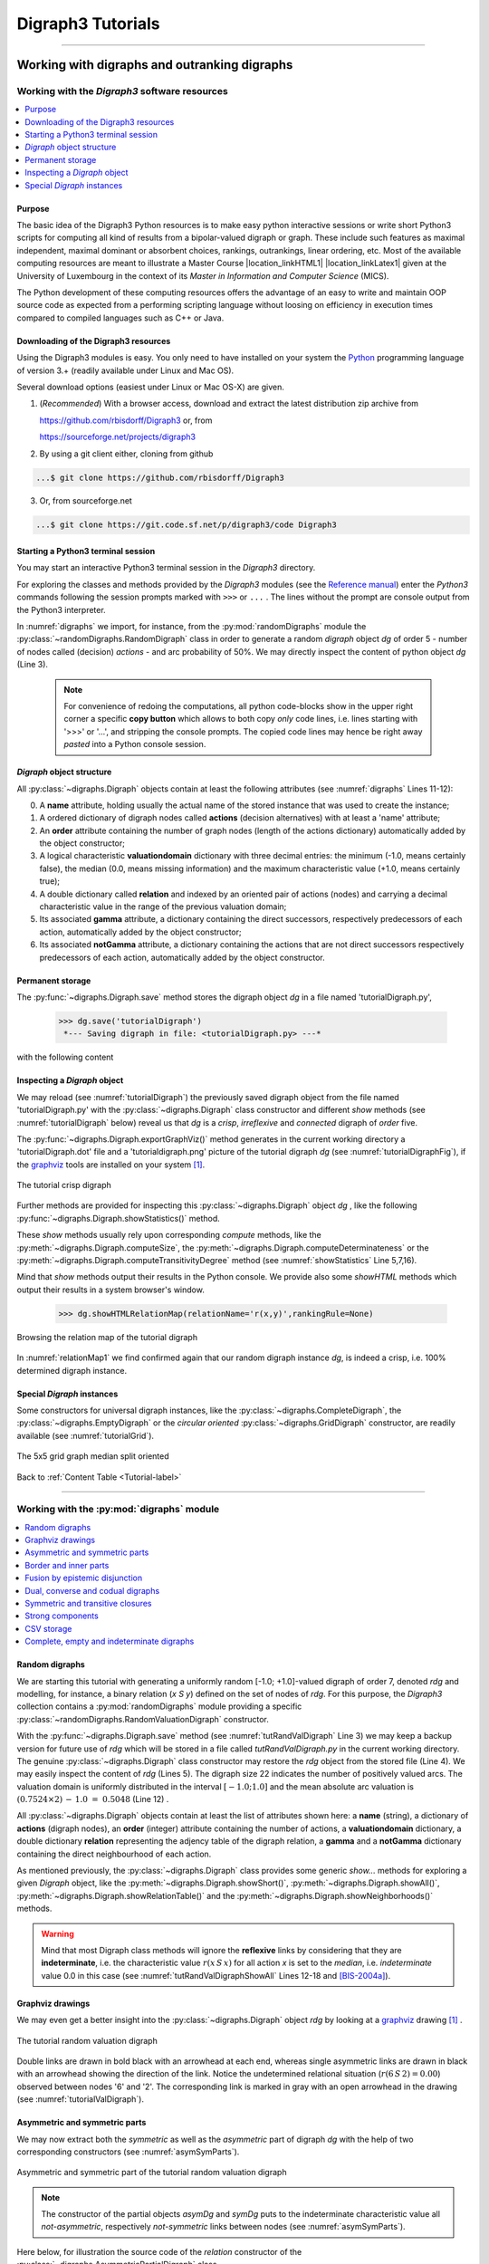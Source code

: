 
.. meta::
   :description: Documentation of the Digraph3 collection of python3 modules for algorithmic decision theory
   :keywords: Algorithmic Decision Theory, Outranking Digraphs, MIS and kernels, Multiple Criteria Decision Aid

.. raw:: latex

   \begingroup
   \sphinxsetup{%
         verbatimwithframe=false,
         VerbatimColor={named}{OldLace},
	 %VerbatimHighlightColor={named}{Azure},	 
         hintBorderColor={named}{LightCoral},
         attentionborder=3pt,
         attentionBorderColor={named}{Crimson},
         attentionBgColor={named}{FloralWhite},
         noteborder=2pt,
         noteBorderColor={named}{Olive},
         cautionborder=3pt,
         cautionBorderColor={named}{Cyan},
         cautionBgColor={named}{LightCyan}}

.. role:: raw-html(raw)
    :format: html
	   
.. _Tutorials-label:

====================
 Digraph3 Tutorials
====================

.. only:: html

   :Author: Raymond Bisdorff, Emeritus Professor of Applied Mathematics and Computer Science 
   :Version: |version| (release: |release|)
   :PDF version: `5.9 MB <_static/digraph3Tutorial.pdf>`_ 
   :Copyright: `R. Bisdorff <_static/digraph3_copyright.html>`_ 2013-2023

.. _Tutorial-label:

.. only:: html
	  
   :New: Two tutorials on computing :ref:`fair intergroup<Fair-InterGroup-Pairings-label>` and :ref:`fair intragroup<Fair-IntraGroup-Pairings-label>` pairing solutions	      

   Contents
   --------

   * :ref:`Working with digraphs and outranking digraphs <Working-With-Digraphs-label>`
   
       * :ref:`Introduction to the Digraph3 software resources <Digraphs-Tutorial-label>`
       * :ref:`Working with the digraphs module <Digraph-Tools-label>`
       * :ref:`Working with the outrankingDigraphs module <OutrankingDigraphs-Tutorial-label>`
      
   * :ref:`Evaluation and decision methods and tools <Evaluation-Decision-Methods-label>`
   
       * :ref:`How to create a new performance tableau instance <New-PerformanceTableau-Tutorial-label>`
       * :ref:`Generating random performance tableaux <RandomPerformanceTableau-Tutorial-label>`
       * :ref:`Computing a best choice recommendation <Rubis-Tutorial-label>`
       * :ref:`Computing the winner of an election <LinearVoting-Tutorial-label>`
       * :ref:`Ranking with multiple incommensurable criteria <Ranking-Tutorial-label>`
       * :ref:`Rating into relative performance quantiles <QuantilesRating-Tutorial-label>`
       * :ref:`Rating by ranking with learned performance quantile limits <LearnedRating-Tutorial-label>`
       * :ref:`Sparse bipolar-valued outranking digraphs <SparseOutranking-Tutorial-label>`
       * :ref:`HPC ranking of big performance tableaux <HPC-Tutorial-label>`

   * :ref:`Evaluation and decision case studies <Case-Studies-label>`
   
       * :ref:`Alice’s best choice: A selection case study <Alice-Tutorial-label>`
       * :ref:`The best academic Computer Science Depts: A ranking case study <THERanking-Tutorial-label>`
       * :ref:`The best students, where do they study? A rating case study <RatingUniversities-Tutorial-label>`
       * :ref:`Exercises <Exercises-label>`

   * :ref:`Moving on to undirected graphs <Moving-To-Graphs-label>`
     
       * :ref:`Working with the graphs module <Graphs-Tutorial-label>`
       * :ref:`Computing the non isomorphic MISs of the 12-cycle graph <IsomorphicMIS-Tutorial-label>`
       * :ref:`About split, interval and permutation graphs <Permutation-Tutorial-label>`
       * :ref:`On tree graphs and graph forests <Trees-Tutorial-label>`

       * :ref:`On computing fair intergroup pairings <Fair-InterGroup-Pairings-label>`
       * :ref:`On computing fair intragroup pairings <Fair-IntraGroup-Pairings-label>`

   **Preface**
   
   The tutorials in this document describe the practical usage of our *Digraph3* Python3 software resources in the field of *Algorithmic Decision Theory* and more specifically in **outranking** based *Multiple Criteria Decision Aid* (MCDA). They mainly illustrate practical tools for a Master Course |location_link4| at the University of Luxembourg. The document contains first a set of tutorials introducing the main objects available in the Digraph3 collection of Python3 modules, like **bipolar-valued digraphs**, **outranking digraphs**, and **multicriteria performance tableaux**. The second and methodological part of this tutorials is decision problem oriented and shows how to edit multicriteria performance tableaux, how to compute the potential **winner(s)** of an election, how to build a **best choice recommendation**, and how to **rate** or **linearly rank** with multiple incommensurable performance criteria. A third part presents three **evaluation** and **decision case studies**. A fourth part with more graph theoretical tutorials follows. One on working with **undirected graphs**, followed by a tutorial on how to compute **non isomorphic maximal independent sets** (kernels) in the n-cycle graph. Special tutorials are devoted to *perfect* graphs, like *split*, *interval* and *permutation* graphs, and to *tree-graphs* and *forests*. Finally we discuss the **fair intergroup and intragroup pairing** problem.

   **Appendices**
       * :ref:`Bibliography <Appendices-label>`
       * :ref:`Endnotes <Endnotes-label>`

-------------------------------------

.. highlight:: python
   :linenothreshold: 2

.. only:: latex

   .. raw:: latex

      \textbf{\Large{A. Tutorials of the \textsc{Digraph3} Resources}}

      \href{https://digraph3.readthedocs.io/en/latest/index.html}{HTML Version}
      \vspace{5mm}

   The tutorials in this document describe the practical usage of our *Digraph3* Python3 software resources in the field of *Algorithmic Decision Theory* and more specifically in **outranking** based *Multiple Criteria Decision Aid* (MCDA). They mainly illustrate practical tools for a Master Course |location_link4| at the University of Luxembourg. The document contains first a set of tutorials introducing the main objects available in the Digraph3 collection of Python3 modules, like **digraphs**, **outranking digraphs**, **performance tableaux** and **voting profiles**. Some of the tutorials are decision problem oriented and show how to compute the potential **winner(s)** of an election, how to build a **best choice recommendation**, or how to **rate** or **linearly rank** with multiple incommensurable performance criteria. More graph theoretical tutorials follow. One on working with **undirected graphs**, followed by a tutorial on how to compute **non isomorphic maximal independent sets** (kernels) in the n-cycle graph. Finally, special tutorials are devoted to *perfect* graphs, like *split*, *interval* and *permutation* graphs, and to *tree-graphs* and *forests*.

   .. raw:: latex

      \sphinxtableofcontents

.. _Working-With-Digraphs-label:

Working with digraphs and outranking digraphs
=============================================
      
.. _Digraphs-Tutorial-label:

Working with the *Digraph3* software resources
----------------------------------------------

.. contents:: 
	:depth: 2
	:local:

Purpose
```````
The basic idea of the Digraph3 Python resources is to make easy python interactive sessions or write short Python3 scripts for computing all kind of results from a bipolar-valued digraph or graph. These include such features as maximal independent, maximal dominant or absorbent choices, rankings, outrankings, linear ordering, etc. Most of the available computing resources are meant to illustrate a Master Course |location_linkHTML1| |location_linkLatex1| given at the University of Luxembourg in the context of its *Master in Information and Computer Science* (MICS). 

The Python development of these computing resources offers the advantage of an easy to write and maintain OOP source code as expected from a performing scripting language without loosing on efficiency in execution times compared to compiled languages such as C++ or Java.

.. |location_linkHTML1| raw:: html

   <a href="http://hdl.handle.net/10993/37933" target="_blank"> on Algorithmic Decision Theory</i></a>

.. |location_linkLatex1| raw:: latex

   on \emph{Algorithmic Decision Theory}


Downloading of the Digraph3 resources
`````````````````````````````````````

Using the Digraph3 modules is easy. You only need to have installed on your system the `Python <https://www.python.org/doc/>`_ programming language of version 3.+ (readily available under Linux and Mac OS).

Several download options (easiest under Linux or Mac OS-X) are given.

1. (*Recommended*) With a browser access, download and extract the latest distribution zip archive from

   https://github.com/rbisdorff/Digraph3  or, from

   https://sourceforge.net/projects/digraph3

2. By using a git client either, cloning from github

.. code-block:: bash
   
    ...$ git clone https://github.com/rbisdorff/Digraph3 

3. Or, from sourceforge.net

.. code-block:: bash    

    ...$ git clone https://git.code.sf.net/p/digraph3/code Digraph3 


.. only:: html

	  See the `Installation section <techDoc.html#installation>`_ in the Technical Reference.

	  
Starting a Python3 terminal session
```````````````````````````````````

You may start an interactive Python3 terminal session in the *Digraph3* directory.

.. code-block:: bash 
   :linenos:

   $HOME/.../Digraph3$ python3
   Python 3.10.0 (default, Oct 21 2021, 10:53:53)
   [GCC 11.2.0] on linux Type "help", "copyright",
   "credits" or "license" for more information.
   >>>

For exploring the classes and methods provided by the *Digraph3* modules (see the `Reference manual <techDoc.html>`_) enter the *Python3* commands following the session prompts marked with ``>>>`` or ``...`` . The lines without the prompt are console output from the Python3 interpreter.

.. code-block:: pycon
   :name: digraphs
   :caption: Generating a random digraph instance
   :linenos:
   :emphasize-lines: 3,11-12

   >>> from randomDigraphs import RandomDigraph
   >>> dg = RandomDigraph(order=5,arcProbability=0.5,seed=101)
   >>> dg
    *------- Digraph instance description ------*
    Instance class   : RandomDigraph
    Instance name    : randomDigraph
    Digraph Order      : 5
    Digraph Size       : 12
    Valuation domain : [-1.00; 1.00]
    Determinateness  : 100.000
    Attributes       : ['actions', 'valuationdomain', 'relation',
			'order', 'name', 'gamma', 'notGamma',
			'seed', 'arcProbability', ]

In :numref:`digraphs` we import, for instance, from the :py:mod:`randomDigraphs` module the :py:class:`~randomDigraphs.RandomDigraph` class in order to generate a random *digraph* object *dg* of order 5 - number of nodes called (decision) *actions* - and arc probability of 50%. We may directly inspect the content of python object *dg* (Line 3).

..

   .. note::

      For convenience of redoing the computations, all python code-blocks show in the upper right corner a specific **copy button** which allows to both copy *only* code lines, i.e. lines starting with '>>>' or '...', and stripping the console prompts. The copied code lines may hence be right away *pasted* into a Python console session.


*Digraph* object structure
``````````````````````````

All :py:class:`~digraphs.Digraph` objects contain at least the following attributes (see :numref:`digraphs` Lines 11-12):

0. A **name** attribute, holding usually the actual name of the stored instance that was used to create the instance; 
1. A ordered dictionary of digraph nodes called **actions** (decision alternatives) with at least a 'name' attribute;
2. An **order** attribute containing the number of graph nodes (length of the actions dictionary) automatically added by the object constructor;
3. A logical characteristic **valuationdomain** dictionary with three decimal entries: the minimum (-1.0, means certainly false), the median (0.0, means missing information) and the maximum characteristic value (+1.0, means certainly true);
4. A double dictionary called **relation** and indexed by an oriented pair of actions (nodes) and carrying a decimal characteristic value in the range of the previous valuation domain;
5. Its associated **gamma** attribute, a dictionary containing the direct successors, respectively predecessors of each action, automatically added by the object constructor;
6. Its associated **notGamma** attribute, a dictionary containing the actions that are not direct successors respectively predecessors of each action, automatically added by the object constructor.

.. only:: html

    See the technical documentation of the root :py:class:`digraphs.Digraph` class.

Permanent storage
`````````````````

The :py:func:`~digraphs.Digraph.save` method stores the digraph object *dg* in a file named 'tutorialDigraph.py',

   >>> dg.save('tutorialDigraph')
    *--- Saving digraph in file: <tutorialDigraph.py> ---*

with the following content

.. code-block:: python
   :linenos:

   from decimal import Decimal
   from collections import OrderedDict
   actions = OrderedDict([
    ('a1', {'shortName': 'a1', 'name': 'random decision action'}),
    ('a2', {'shortName': 'a2', 'name': 'random decision action'}),
    ('a3', {'shortName': 'a3', 'name': 'random decision action'}),
    ('a4', {'shortName': 'a4', 'name': 'random decision action'}),
    ('a5', {'shortName': 'a5', 'name': 'random decision action'}),
    ])
   valuationdomain = {'min': Decimal('-1.0'),
                      'med': Decimal('0.0'),
		      'max': Decimal('1.0'),
		      'hasIntegerValuation': True, # repr. format
		      }
   relation = {
    'a1': {'a1':Decimal('-1.0'), 'a2':Decimal('-1.0'),
	   'a3':Decimal('1.0'), 'a4':Decimal('-1.0'),
	   'a5':Decimal('-1.0'),},
    'a2': {'a1':Decimal('1.0'), 'a2':Decimal('-1.0'),
	   'a3':Decimal('-1.0'), 'a4':Decimal('1.0'),
	   'a5':Decimal('1.0'),},
    'a3': {'a1':Decimal('1.0'), 'a2':Decimal('-1.0'),
	   'a3':Decimal('-1.0'), 'a4':Decimal('1.0'),
	   'a5':Decimal('-1.0'),},
    'a4': {'a1':Decimal('1.0'), 'a2':Decimal('1.0'),
	   'a3':Decimal('1.0'), 'a4':Decimal('-1.0'),
	   'a5':Decimal('-1.0'),},
    'a5': {'a1':Decimal('1.0'), 'a2':Decimal('1.0'),
           'a3':Decimal('1.0'), 'a4':Decimal('-1.0'),
	   'a5':Decimal('-1.0'),},
    }

Inspecting a *Digraph* object
`````````````````````````````

We may reload (see :numref:`tutorialDigraph`) the previously saved digraph object from the file named 'tutorialDigraph.py' with the :py:class:`~digraphs.Digraph` class constructor and different *show* methods (see :numref:`tutorialDigraph` below) reveal us that *dg* is a *crisp*, *irreflexive*  and *connected* digraph of *order* five.

.. code-block:: pycon
   :name: tutorialDigraph
   :caption: Random crisp digraph example
   :linenos:
   :emphasize-lines: 3,18,28,31

   >>> from digraphs import Digraph		     
   >>> dg = Digraph('tutorialDigraph')
   >>> dg.showShort()
    *----- show short -------------*
    Digraph          : tutorialDigraph
    Actions          : OrderedDict([
     ('a1', {'shortName': 'a1', 'name': 'random decision action'}),
     ('a2', {'shortName': 'a2', 'name': 'random decision action'}),
     ('a3', {'shortName': 'a3', 'name': 'random decision action'}),
     ('a4', {'shortName': 'a4', 'name': 'random decision action'}),
     ('a5', {'shortName': 'a5', 'name': 'random decision action'})
     ])
    Valuation domain : {
     'min': Decimal('-1.0'),
     'max': Decimal('1.0'),
     'med': Decimal('0.0'), 'hasIntegerValuation': True
     }
   >>> dg.showRelationTable()
    * ---- Relation Table -----
      S   |  'a1'  'a2'  'a3'  'a4'  'a5'	  
    ------|-------------------------------
     'a1' |   -1    -1     1    -1    -1	 
     'a2' |    1    -1    -1     1     1	 
     'a3' |    1    -1    -1     1    -1	 
     'a4' |    1     1     1    -1    -1	 
     'a5' |    1     1     1    -1    -1	 
    Valuation domain: [-1;+1]
   >>> dg.showComponents() 
    *--- Connected Components ---*
    1: ['a1', 'a2', 'a3', 'a4', 'a5']
   >>> dg.showNeighborhoods()
    Neighborhoods:
      Gamma     :
    'a1': in => {'a2', 'a4', 'a3', 'a5'}, out => {'a3'}
    'a2': in => {'a5', 'a4'}, out => {'a1', 'a4', 'a5'}
    'a3': in => {'a1', 'a4', 'a5'}, out => {'a1', 'a4'}
    'a4': in => {'a2', 'a3'}, out => {'a1', 'a3', 'a2'}
    'a5': in => {'a2'}, out => {'a1', 'a3', 'a2'}
      Not Gamma :
    'a1': in => set(), out => {'a2', 'a4', 'a5'}
    'a2': in => {'a1', 'a3'}, out => {'a3'}
    'a3': in => {'a2'}, out => {'a2', 'a5'}
    'a4': in => {'a1', 'a5'}, out => {'a5'}
    'a5': in => {'a1', 'a4', 'a3'}, out => {'a4'}

The :py:func:`~digraphs.Digraph.exportGraphViz()` method generates in
the current working directory a 'tutorialDigraph.dot' file and a
'tutorialdigraph.png' picture of the tutorial digraph *dg* (see :numref:`tutorialDigraphFig`), if the `graphviz <https://graphviz.org/>`_ tools are installed on your system [1]_.

.. code-block:: pycon
   :linenos:

   >>> dg.exportGraphViz('tutorialDigraph')
    *---- exporting a dot file do GraphViz tools ---------*
    Exporting to tutorialDigraph.dot
    dot -Grankdir=BT -Tpng tutorialDigraph.dot -o tutorialDigraph.png

.. figure:: tutorialDigraph.png
   :name: tutorialDigraphFig 	    
   :width: 300 px
   :align: center

   The tutorial crisp digraph
   
Further methods are provided for inspecting this :py:class:`~digraphs.Digraph` object *dg* , like the following :py:func:`~digraphs.Digraph.showStatistics()` method.

.. code-block:: pycon
   :name: showStatistics
   :caption: Inspecting a Digraph object
   :linenos:
   :emphasize-lines: 5,7,16

   >>> dg.showStatistics()
    *----- general statistics -------------*
    for digraph              : <tutorialDigraph.py>
    order                    : 5 nodes
    size                     : 12 arcs
    # undetermined           : 0 arcs
    determinateness (%)      : 100.0
    arc density              : 0.60
    double arc density       : 0.40
    single arc density       : 0.40
    absence density          : 0.20
    strict single arc density: 0.40
    strict absence density   : 0.20
    # components             : 1
    # strong components      : 1
    transitivity degree (%)  : 60.0
			     : [0, 1, 2, 3, 4, 5]
    outdegrees distribution  : [0, 1, 1, 3, 0, 0]
    indegrees distribution   : [0, 1, 2, 1, 1, 0]
    mean outdegree           : 2.40
    mean indegree            : 2.40
			     : [0, 1, 2, 3, 4, 5, 6, 7, 8, 9, 10]
    symmetric degrees dist.  : [0, 0, 0, 0, 1, 4, 0, 0, 0, 0, 0]
    mean symmetric degree    : 4.80
    outdegrees concentration index   : 0.1667
    indegrees concentration index    : 0.2333
    symdegrees concentration index   : 0.0333
				     : [0, 1, 2, 3, 4, 'inf']
    neighbourhood depths distribution: [0, 1, 4, 0, 0, 0]
    mean neighbourhood depth         : 1.80 
    digraph diameter                 : 2
    agglomeration distribution       : 
    a1 : 58.33
    a2 : 33.33
    a3 : 33.33
    a4 : 50.00
    a5 : 50.00
    agglomeration coefficient        : 45.00

These *show* methods usually rely upon corresponding *compute* methods, like the :py:meth:`~digraphs.Digraph.computeSize`, the :py:meth:`~digraphs.Digraph.computeDeterminateness` or the :py:meth:`~digraphs.Digraph.computeTransitivityDegree` method (see :numref:`showStatistics` Line 5,7,16).

.. code-block:: pycon
   :linenos:

   >>> dg.computeSize()
    12
   >>> dg.computeDeterminateness(InPercents=True)
    Decimal('100.00')
   >>> dg.computeTransitivityDegree(InPercents=True)
    Decimal('60.00')

Mind that *show* methods output their results in the Python console. We provide also some *showHTML* methods which output their results in a system browser's window.

   >>> dg.showHTMLRelationMap(relationName='r(x,y)',rankingRule=None)

.. figure:: relationMap1.png
   :name: relationMap1    
   :width: 350 px
   :align: center

   Browsing the relation map of the tutorial digraph
   
In :numref:`relationMap1` we find confirmed again that our random digraph instance *dg*, is indeed a crisp, i.e. 100% determined digraph instance.

Special *Digraph* instances
```````````````````````````

Some constructors for universal digraph instances, like the :py:class:`~digraphs.CompleteDigraph`, the :py:class:`~digraphs.EmptyDigraph` or the *circular oriented* :py:class:`~digraphs.GridDigraph` constructor, are readily available (see :numref:`tutorialGrid`).

.. code-block:: pycon
   :linenos:
   :emphasize-lines: 2

   >>> from digraphs import GridDigraph
   >>> grid = GridDigraph(n=5,m=5,hasMedianSplitOrientation=True)
   >>> grid.exportGraphViz('tutorialGrid')
    *---- exporting a dot file for GraphViz tools ---------*
    Exporting to tutorialGrid.dot
    dot -Grankdir=BT -Tpng TutorialGrid.dot -o tutorialGrid.png

.. figure:: tutorialGrid.png
   :name: tutorialGrid	    
   :width: 200 px
   :align: center

   The 5x5 grid graph median split oriented

.. only:: html

    For more information about its resources, see the :ref:`technical documentation of the digraphs module <Modules-organisation-label>`. 

Back to :ref:`Content Table <Tutorial-label>`

----------------

.. _Digraph-Tools-label:

Working with the :py:mod:`digraphs` module
------------------------------------------

.. contents:: 
	:depth: 2
	:local:

Random digraphs
```````````````

We are starting this tutorial with generating a uniformly random [-1.0; +1.0]-valued digraph of order 7, denoted *rdg* and modelling, for instance, a binary relation (*x S y*) defined on the set of nodes of *rdg*. For this purpose, the *Digraph3* collection contains a :py:mod:`randomDigraphs` module providing a specific :py:class:`~randomDigraphs.RandomValuationDigraph` constructor.

.. code-block:: pycon
   :linenos:
   :name: tutRandValDigraph
   :caption: Random bipolar-valued digraph instance
   :emphasize-lines: 2-3,13

   >>> from randomDigraphs import RandomValuationDigraph
   >>> rdg = RandomValuationDigraph(order=7)
   >>> rdg.save('tutRandValDigraph')
   >>> from digraphs import Digraph
   >>> rdg = Digraph('tutRandValDigraph')
   >>> rdg
    *------- Digraph instance description ------*
    Instance class      : Digraph
    Instance name       : tutRandValDigraph
    Digraph Order       : 7
    Digraph Size        : 22
    Valuation domain    : [-1.00;1.00]
    Determinateness (%) : 75.24
    Attributes          : ['name', 'actions', 'order',
                           'valuationdomain', 'relation',
                           'gamma', 'notGamma']
   
With the :py:func:`~digraphs.Digraph.save` method (see :numref:`tutRandValDigraph` Line 3) we may keep a backup version for future use of *rdg* which will be stored in a file called *tutRandValDigraph.py* in the current working directory. The genuine :py:class:`~digraphs.Digraph` class constructor may restore the *rdg* object from the stored file (Line 4). We may easily inspect the content of *rdg* (Lines 5). The digraph size 22 indicates the number of positively valued arcs. The valuation domain is uniformly distributed in the interval :math:`[-1.0; 1.0]` and the mean absolute arc valuation is :math:`(0.7524 \times 2)\, -\, 1.0 \;=\; 0.5048` (Line 12) .

All :py:class:`~digraphs.Digraph` objects contain at least the list of attributes shown here: a **name** (string), a dictionary of **actions** (digraph nodes), an **order** (integer) attribute containing the number of actions, a **valuationdomain** dictionary, a double dictionary **relation** representing the adjency table of the digraph relation, a **gamma** and a **notGamma** dictionary containing the direct neighbourhood of each action.

As mentioned previously, the :py:class:`~digraphs.Digraph` class provides some generic *show...* methods for exploring a given *Digraph* object, like the :py:meth:`~digraphs.Digraph.showShort()`, :py:meth:`~digraphs.Digraph.showAll()`, :py:meth:`~digraphs.Digraph.showRelationTable()` and the :py:meth:`~digraphs.Digraph.showNeighborhoods()` methods.

.. code-block:: pycon
   :name: tutRandValDigraphShowAll
   :caption: Example of random valuation digraph
   :linenos:
   :emphasize-lines: 12-18

   >>> rdg.showAll()
    *----- show detail -------------*
     Digraph          : tutRandValDigraph
    *---- Actions ----*
     ['1', '2', '3', '4', '5', '6', '7']
    *---- Characteristic valuation domain ----*
     {'med': Decimal('0.0'), 'hasIntegerValuation': False, 
      'min': Decimal('-1.0'), 'max': Decimal('1.0')}
    * ---- Relation Table -----
    r(xSy) |  '1'    '2'   '3'  '4'   '5'    '6'  '7'	  
    -------|-------------------------------------------
    '1'    |  0.00 -0.48  0.70  0.86  0.30  0.38  0.44	 
    '2'    | -0.22  0.00 -0.38  0.50  0.80 -0.54  0.02	 
    '3'    | -0.42  0.08  0.00  0.70 -0.56  0.84 -1.00	 
    '4'    |  0.44 -0.40 -0.62  0.00  0.04  0.66  0.76	 
    '5'    |  0.32 -0.48 -0.46  0.64  0.00 -0.22 -0.52	 
    '6'    | -0.84  0.00 -0.40 -0.96 -0.18  0.00 -0.22	 
    '7'    |  0.88  0.72  0.82  0.52 -0.84  0.04  0.00
    *--- Connected Components ---*
     1: ['1', '2', '3', '4', '5', '6', '7']
    Neighborhoods:
     Gamma:
     '1': in => {'5', '7', '4'}, out => {'5', '7', '6', '3', '4'}
     '2': in => {'7', '3'}, out => {'5', '7', '4'}
     '3': in => {'7', '1'}, out => {'6', '2', '4'}
     '4': in => {'5', '7', '1', '2', '3'}, out => {'5', '7', '1', '6'}
     '5': in => {'1', '2', '4'}, out => {'1', '4'}
     '6': in => {'7', '1', '3', '4'}, out => set()
     '7': in => {'1', '2', '4'}, out => {'1', '2', '3', '4', '6'}
     Not Gamma:
     '1': in => {'6', '2', '3'}, out => {'2'}
     '2': in => {'5', '1', '4'}, out => {'1', '6', '3'}
     '3': in => {'5', '6', '2', '4'}, out => {'5', '7', '1'}
     '4': in => {'6'}, out => {'2', '3'}
     '5': in => {'7', '6', '3'}, out => {'7', '6', '2', '3'}
     '6': in => {'5', '2'}, out => {'5', '7', '1', '3', '4'}
     '7': in => {'5', '6', '3'}, out => {'5'}
    
.. warning::
    
    Mind that most Digraph class methods will ignore the **reflexive** links by considering that they are **indeterminate**, i.e. the characteristic value :math:`r(x\,S\,x)` for all action *x* is set to the *median*, i.e. *indeterminate* value 0.0 in this case (see :numref:`tutRandValDigraphShowAll` Lines 12-18 and [BIS-2004a]_).

Graphviz drawings
`````````````````

We may even get a better insight into the :py:class:`~digraphs.Digraph` object *rdg* by looking at a `graphviz <https://graphviz.org/>`_  drawing [1]_ .

.. code-block:: pycon
   :linenos:

   >>> rdg.exportGraphViz('tutRandValDigraph')
    *---- exporting a dot file for GraphViz tools ---------*
    Exporting to tutRandValDigraph.dot
    dot -Grankdir=BT -Tpng tutRandValDigraph.dot -o tutRandValDigraph.png

.. figure:: tutRandValDigraph.png
   :name: tutorialValDigraph
   :width: 300 px
   :align: center

   The tutorial random valuation digraph

Double links are drawn in bold black with an arrowhead at each end, whereas single asymmetric links are drawn in black with an arrowhead showing the direction of the link. Notice the undetermined relational situation (:math:`r(6\,S\,2) = 0.00`) observed between nodes '6' and '2'. The corresponding link is marked in gray with an open arrowhead in the drawing (see :numref:`tutorialValDigraph`). 

Asymmetric and symmetric parts
``````````````````````````````

We may now extract both the *symmetric* as well as the *asymmetric* part of digraph *dg* with the help of two corresponding constructors (see :numref:`asymSymParts`).

.. code-block:: pycon
   :linenos:

   >>> from digraphs import AsymmetricPartialDigraph,
   ...                      SymmetricPartialDigraph
   
   >>> asymDg = AsymmetricPartialDigraph(rdg)
   >>> asymDg.exportGraphViz()
   >>> symDg = SymmetricPartialDigraph(rdg)
   >>> symDg.exportGraphViz()

.. figure:: asymSymParts.png
   :name: asymSymParts
   :width: 600 px
   :align: center

   Asymmetric and symmetric part of the tutorial random valuation digraph
   
.. note::

    The constructor of the partial objects *asymDg* and *symDg* puts to the indeterminate characteristic value all *not-asymmetric*, respectively *not-symmetric* links between nodes (see :numref:`asymSymParts`). 

Here below, for illustration the source code of the *relation* constructor of the :py:class:`~digraphs.AsymmetricPartialDigraph` class.

.. code-block:: python
   :linenos:

    def _constructRelation(self):
	actions = self.actions
	Min = self.valuationdomain['min']
	Max = self.valuationdomain['max']
	Med = self.valuationdomain['med']
	relationIn = self.relation
	relationOut = {}
	for a in actions:
	    relationOut[a] = {}
	    for b in actions:
		if a != b:
		    if relationIn[a][b] >= Med and relationIn[b][a] <= Med:
			relationOut[a][b] = relationIn[a][b]
		    elif relationIn[a][b] <= Med and relationIn[b][a] >= Med:
			relationOut[a][b] = relationIn[a][b]
		    else:
			relationOut[a][b] = Med
		else:
		    relationOut[a][b] = Med
	return relationOut


Border and inner parts
``````````````````````

We may also extract the border -the part of a digraph induced by the union of its initial and terminal prekernels (see tutorial :ref:`Kernel-Tutorial-label`)-  as well as, the inner part -the *complement* of the border- with the help of two corresponding class constructors: :py:class:`~digraphs.GraphBorder` and :py:class:`~digraphs.GraphInner` (see :numref:`BorderInnerPart`).

Let us illustrate these parts on a linear ordering obtained from the tutorial random valuation digraph *rdg*  with the :ref:`NetFlows ranking rule <NetFlows-Ranking-label>` (see :numref:`BorderInnerPart` Line 2-3).  

.. code-block:: pycon
   :name: BorderInnerPart
   :caption: Border and inner part of a linear order
   :linenos:
   :emphasize-lines: 2-3

   >>> from digraphs import GraphBorder, GraphInner
   >>> from linearOrders import NetFlowsOrder
   >>> nf = NetFlowsOrder(rdg)
   >>> nf.netFlowsOrder
    ['6', '4', '5', '3', '2', '1', '7']
   >>> bnf = GraphBorder(nf)
   >>> bnf.exportGraphViz(worstChoice=['6'],bestChoice=['7'])
   >>> inf = GraphInner(nf)
   >>> inf.exportGraphViz(worstChoice=['6'],bestChoice=['7'])

.. figure:: graphBorderAndInner1.png
   :name: graphBorderAndInner1
   :width: 600 px
   :align: center

   *Border* and *inner* part of a linear order oriented by *terminal* and *initial* kernels

We may orient the graphviz drawings in :numref:`graphBorderAndInner1` with the terminal node 6 (*worstChoice* parameter) and initial node 7 (*bestChoice* parameter), see :numref:`BorderInnerPart` Lines 7 and 9).

.. note::

   The constructor of the partial digraphs *bnf* and *inf*  (see :numref:`BorderInnerPart` Lines 3 and 6) puts to the *indeterminate* characteristic value all links *not* in the *border*, respectively *not* in the *inner* part (see :numref:`graphBorderAndInner`).

Being much *denser* than a linear order, the actual inner part of our tutorial random valuation digraph *dg* is reduced to a single arc between nodes 3 and 4 (see :numref:`graphBorderAndInner`).

.. figure:: graphBorderAndInner.png
   :name: graphBorderAndInner
   :width: 600 px
   :align: center

   Border and inner part of the tutorial random valuation digraph *rdg*

Indeed, a *complete* digraph on the limit has no inner part (privacy!) at all, whereas *empty* and *indeterminate* digraphs admit both, an empty border and an empty inner part.

.. _Epistemic-Fusion-label:

Fusion by epistemic disjunction
```````````````````````````````

We may recover object *rdg* from both partial objects *asymDg* and *symDg*, or as well from the border *bg* and the inner part *ig*, with a **bipolar fusion** constructor, also called **epistemic disjunction**, available via the :py:class:`~digraphs.FusionDigraph` class (see :numref:`tutRandValDigraph` Lines 12- 21). 

.. code-block:: pycon
   :name: epistemicFusion
   :caption: Epistemic fusion of partial diagraphs
   :linenos:
   :emphasize-lines: 2

   >>> from digraphs import FusionDigraph
   >>> fusDg = FusionDigraph(asymDg,symDg,operator='o-max')
   >>> # fusDg = FusionDigraph(bg,ig,operator='o-max')
   >>> fusDg.showRelationTable()
    * ---- Relation Table -----
    r(xSy) |  '1'    '2'   '3'  '4'   '5'    '6'  '7'	  
    -------|------------------------------------------
    '1'    |  0.00 -0.48  0.70  0.86  0.30  0.38  0.44	 
    '2'    | -0.22  0.00 -0.38  0.50  0.80 -0.54  0.02	 
    '3'    | -0.42  0.08  0.00  0.70 -0.56  0.84 -1.00	 
    '4'    |  0.44 -0.40 -0.62  0.00  0.04  0.66  0.76	 
    '5'    |  0.32 -0.48 -0.46  0.64  0.00 -0.22 -0.52	 
    '6'    | -0.84  0.00 -0.40 -0.96 -0.18  0.00 -0.22	 
    '7'    |  0.88  0.72  0.82  0.52 -0.84  0.04  0.00

The :ref:`epistemic fusion <Epistemic-Fusion-label>` operator **o-max** (see :numref:`epistemicFusion` Line 2) works as follows.

Let *r* and *r'* characterise two bipolar-valued epistemic situations.

   * o-max(*r*, *r'* ) = max(*r*, *r'* ) when both *r* and *r'* are more or less valid or indeterminate;
   * o-max(*r*, *r'* ) = min(*r*, *r'* ) when both *r* and *r'* are more or less invalid or indeterminate;
   * o-max(*r*, *r'* ) = *indeterminate* otherwise.

.. _Codual-Transform-label:    

Dual, converse and codual digraphs
``````````````````````````````````

We may as readily compute the **dual** (negated relation [14]_), the **converse** (transposed relation) and the **codual** (transposed and negated relation) of the digraph instance *rdg*. 

.. code-block:: pycon
   :linenos:
   :emphasize-lines: 2,13,25

   >>> from digraphs import DualDigraph, ConverseDigraph, CoDualDigraph
   >>> ddg = DualDigraph(rdg)
   >>> ddg.showRelationTable()
    -r(xSy) |  '1'    '2'   '3'  '4'   '5'    '6'  '7'	  
    --------|------------------------------------------
    '1 '    |  0.00  0.48 -0.70 -0.86 -0.30 -0.38 -0.44	 
    '2'     |  0.22  0.00  0.38 -0.50  0.80  0.54 -0.02	 
    '3'     |  0.42  0.08  0.00 -0.70  0.56 -0.84  1.00	 
    '4'     | -0.44  0.40  0.62  0.00 -0.04 -0.66 -0.76	 
    '5'     | -0.32  0.48  0.46 -0.64  0.00  0.22  0.52	 
    '6'     |  0.84  0.00  0.40  0.96  0.18  0.00  0.22	 
    '7'     |  0.88 -0.72 -0.82 -0.52  0.84 -0.04  0.00
   >>> cdg = ConverseDigraph(rdg)
   >>> cdg.showRelationTable()
    * ---- Relation Table -----
     r(ySx) |  '1'    '2'   '3'   '4'   '5'   '6'   '7'	  
    --------|------------------------------------------
    '1'     |  0.00 -0.22 -0.42  0.44  0.32 -0.84  0.88	 
    '2'     | -0.48  0.00  0.08 -0.40 -0.48  0.00  0.72	 
    '3'     |  0.70 -0.38  0.00 -0.62 -0.46 -0.40  0.82	 
    '4'     |  0.86  0.50  0.70  0.00  0.64 -0.96  0.52	 
    '5'     |  0.30  0.80 -0.56  0.04  0.00 -0.18 -0.84	 
    '6'     |  0.38 -0.54  0.84  0.66 -0.22  0.00  0.04	 
    '7'     |  0.44  0.02 -1.00  0.76 -0.52 -0.22  0.00	 
   >>> cddg = CoDualDigraph(rdg)
   >>> cddg.showRelationTable()
    * ---- Relation Table -----
    -r(ySx) |  '1'    '2'   '3'   '4'   '5'   '6'   '7'	    
    --------|------------------------------------------
    '1'     |  0.00  0.22  0.42 -0.44 -0.32  0.84 -0.88	 
    '2'     |  0.48  0.00 -0.08  0.40  0.48  0.00 -0.72	 
    '3'     | -0.70  0.38  0.00  0.62  0.46  0.40 -0.82	 
    '4'     | -0.86 -0.50 -0.70  0.00 -0.64  0.96 -0.52	 
    '5'     | -0.30 -0.80  0.56 -0.04  0.00  0.18  0.84	 
    '6'     | -0.38  0.54 -0.84 -0.66  0.22  0.00 -0.04	 
    '7'     | -0.44 -0.02  1.00 -0.76  0.52  0.22  0.00	 

Computing the *dual*, respectively the *converse*, may also be done with prefixing the *__neg__* (-) or the *__invert__* (~) operator. The *codual* of a Digraph object may, hence, as well be computed with a **composition** (in either order) of both operations.

.. code-block:: pycon
   :name: infixOperators
   :caption: Computing the *dual*, the *converse* and the *codual* of a digraph
   :linenos:

   >>> ddg = -rdg   # dual of rdg
   >>> cdg = ~rdg   # converse of rdg
   >>> cddg = ~(-rdg) # = -(~(rdg) codual of rdg
   >>> (-(~rdg)).showRelationTable()
    * ---- Relation Table -----
    -r(ySx) |  '1'    '2'   '3'   '4'   '5'   '6'   '7'	    
    --------|------------------------------------------
    '1'     |  0.00  0.22  0.42 -0.44 -0.32  0.84 -0.88	 
    '2'     |  0.48  0.00 -0.08  0.40  0.48  0.00 -0.72	 
    '3'     | -0.70  0.38  0.00  0.62  0.46  0.40 -0.82	 
    '4'     | -0.86 -0.50 -0.70  0.00 -0.64  0.96 -0.52	 
    '5'     | -0.30 -0.80  0.56 -0.04  0.00  0.18  0.84	 
    '6'     | -0.38  0.54 -0.84 -0.66  0.22  0.00 -0.04	 
    '7'     | -0.44 -0.02  1.00 -0.76  0.52  0.22  0.00	 

Symmetric and transitive closures
`````````````````````````````````

Symmetric and transitive closures, by default in-site constructors, are also available (see :numref:`strongComponents`). Note that it is a good idea, before going ahead with these in-site operations, who irreversibly modify the original *rdg* object, to previously make a backup version of *rdg*. The simplest storage method, always provided by the generic :py:func:`~digraphs.Digraph.save()`, writes out in a named file the python content of the Digraph object in string representation.

.. code-block:: pycon
   :linenos:
   :name: transitiveClosure
   :caption: Symmetric and transitive in-site closures

   >>> rdg.save('tutRandValDigraph')
   >>> rdg.closeSymmetric(InSite=True)
   >>> rdg.closeTransitive(InSite=True)
   >>> rdg.exportGraphViz('strongComponents')

.. figure:: strongComponents.png
   :name: strongComponents	    
   :width: 300 px
   :align: center

   Symmetric and transitive in-site closures

The :py:meth:`~digraphs.Digraph.closeSymmetric` method (see :numref:`transitiveClosure` Line 2), of complexity :math:`\mathcal{O}(n^2)` where *n* denotes the digraph's order, changes, on the one hand, all single pairwise links it may detect into double links by operating a disjunction of the pairwise relations. On the other hand, the :py:meth:`~digraphs.Digraph.closeTransitive` method (see :numref:`transitiveClosure` Line 3), implements the *Roy-Warshall* transitive closure algorithm of complexity :math:`\mathcal{O}(n^3)`. ([17]_)

.. note::

   The same :py:meth:`~digraphs.Digraph.closeTransitive` method with a *Reverse = True* flag may be readily used for eliminating all transitive arcs from a transitive digraph instance. We make usage of this feature when drawing *Hasse diagrams* of :py:class:`~transitiveDigraphs.TransitiveDigraph` objects.

Strong components
`````````````````

As the original digraph *rdg* was connected (see above the result of the :py:meth:`~digraphs.Digraph.showShort` command), both the symmetric and the transitive closures operated together, will necessarily produce a single strong component, i.e. a **complete** digraph. We may sometimes wish to collapse all strong components in a given digraph and construct the so *collapsed* digraph. Using the :py:class:`~digraphs.StrongComponentsCollapsedDigraph` constructor here will render a single hyper-node gathering all the original nodes (see Line 7 below).

.. code-block:: pycon
   :linenos:
   :emphasize-lines: 7

   >>> from digraphs import StrongComponentsCollapsedDigraph
   >>> sc = StrongComponentsCollapsedDigraph(dg)
   >>> sc.showAll()
    *----- show detail -----*
    Digraph          : tutRandValDigraph_Scc
    *---- Actions ----*
    ['_7_1_2_6_5_3_4_']
    * ---- Relation Table -----
      S     |  'Scc_1'	  
     -------|---------
    'Scc_1' |  0.00	 
    short 	 content
    Scc_1 	 _7_1_2_6_5_3_4_
    Neighborhoods:
      Gamma     :
    'frozenset({'7', '1', '2', '6', '5', '3', '4'})': in => set(), out => set()
      Not Gamma :
    'frozenset({'7', '1', '2', '6', '5', '3', '4'})': in => set(), out => set()

CSV storage
```````````

Sometimes it is required to exchange the graph valuation data in CSV format with a statistical package like `R <https://www.r-project.org/>`_. For this purpose it is possible to export the digraph data into a CSV file. The valuation domain is hereby normalized by default to the range [-1,1] and the diagonal put by default to the minimal value -1.

.. code-block:: pycon
   :linenos:

   >>> rdg = Digraph('tutRandValDigraph')
   >>> rdg.saveCSV('tutRandValDigraph')
    # content of file tutRandValDigraph.csv
    "d","1","2","3","4","5","6","7"
    "1",-1.0,0.48,-0.7,-0.86,-0.3,-0.38,-0.44
    "2",0.22,-1.0,0.38,-0.5,-0.8,0.54,-0.02
    "3",0.42,-0.08,-1.0,-0.7,0.56,-0.84,1.0
    "4",-0.44,0.4,0.62,-1.0,-0.04,-0.66,-0.76
    "5",-0.32,0.48,0.46,-0.64,-1.0,0.22,0.52
    "6",0.84,0.0,0.4,0.96,0.18,-1.0,0.22
    "7",-0.88,-0.72,-0.82,-0.52,0.84,-0.04,-1.0

It is possible to reload a Digraph instance from its previously saved CSV file content.

.. code-block:: pycon
   :linenos:

   >>> from digraphs import CSVDigraph   
   >>> rdgcsv = CSVDigraph('tutRandValDigraph')
   >>> rdgcsv.showRelationTable(ReflexiveTerms=False)
    * ---- Relation Table -----
    r(xSy) |   '1'   '2'   '3'   '4'   '5'   '6'   '7'	  
    -------|------------------------------------------------------------
    '1'    |   -   -0.48  0.70  0.86  0.30  0.38  0.44	 
    '2'    | -0.22   -   -0.38  0.50  0.80 -0.54  0.02	 
    '3'    | -0.42  0.08   -    0.70 -0.56  0.84 -1.00	 
    '4'    |  0.44 -0.40 -0.62   -    0.04  0.66  0.76	 
    '5'    |  0.32 -0.48 -0.46  0.64   -   -0.22 -0.52	 
    '6'    | -0.84  0.00 -0.40 -0.96 -0.18   -   -0.22	 
    '7'    |  0.88  0.72  0.82  0.52 -0.84  0.04   -

It is as well possible to show a colored version of the valued relation table in a system browser window tab (see :numref:`htmlTutorialDigraph`).

.. code-block:: pycon
   :linenos:

   >>> rdgcsv.showHTMLRelationTable(tableTitle="Tutorial random digraph")

.. figure:: htmlTutorialDigraph.png
   :name: htmlTutorialDigraph
   :width: 400 px
   :align: center

   The valued relation table shown in a browser window 

Positive arcs are shown in *green* and negative arcs in *red*. Indeterminate -zero-valued- links, like the reflexive diagonal ones or the link between node *6* and node *2*, are shown in *gray*.

Complete, empty and indeterminate digraphs
``````````````````````````````````````````

Let us finally mention some special universal classes of digraphs that are readily available in the :py:mod:`digraphs` module, like the :py:class:`~digraphs.CompleteDigraph`, the :py:class:`~digraphs.EmptyDigraph` and the :py:class:`~digraphs.IndeterminateDigraph` classes, which put all characteristic values respectively to the *maximum*, the *minimum* or the median *indeterminate* characteristic value.

.. code-block:: pycon
   :linenos:
   :name: completeEmpty
   :caption: Complete, empty and indeterminate digraphs
   :emphasize-lines: 22-27,45-50

   >>> from digraphs import CompleteDigraph,EmptyDigraph,
   ...   			 IndeterminateDigraph
   
   >>> e = EmptyDigraph(order=5)
   >>> e.showRelationTable()
    * ---- Relation Table -----
      S   |    '1'    '2'    '3'    '4'	   '5'	  
    ---- -|-----------------------------------
    '1'   |  -1.00  -1.00  -1.00  -1.00	 -1.00	 
    '2'   |  -1.00  -1.00  -1.00  -1.00	 -1.00	 
    '3'   |  -1.00  -1.00  -1.00  -1.00	 -1.00	 
    '4'   |  -1.00  -1.00  -1.00  -1.00	 -1.00	 
    '5'   |  -1.00  -1.00  -1.00  -1.00	 -1.00
    >>> e.showNeighborhoods() 
    Neighborhoods:
      Gamma     :
    '1': in => set(), out => set()
    '2': in => set(), out => set()
    '5': in => set(), out => set()
    '3': in => set(), out => set()
    '4': in => set(), out => set()
      Not Gamma :
    '1': in => {'2', '4', '5', '3'}, out => {'2', '4', '5', '3'}
    '2': in => {'1', '4', '5', '3'}, out => {'1', '4', '5', '3'}
    '5': in => {'1', '2', '4', '3'}, out => {'1', '2', '4', '3'}
    '3': in => {'1', '2', '4', '5'}, out => {'1', '2', '4', '5'}
    '4': in => {'1', '2', '5', '3'}, out => {'1', '2', '5', '3'}
   >>> i = IndeterminateDigraph()
    * ---- Relation Table -----
      S   |   '1'   '2'	  '3'	'4'   '5'	  
    ------|------------------------------
    '1'   |  0.00  0.00	 0.00  0.00  0.00	 
    '2'   |  0.00  0.00	 0.00  0.00  0.00	 
    '3'   |  0.00  0.00	 0.00  0.00  0.00	 
    '4'   |  0.00  0.00	 0.00  0.00  0.00	 
    '5'   |  0.00  0.00	 0.00  0.00  0.00	 
   >>> i.showNeighborhoods()
    Neighborhoods:
      Gamma     :
    '1': in => set(), out => set()
    '2': in => set(), out => set()
    '5': in => set(), out => set()
    '3': in => set(), out => set()
    '4': in => set(), out => set()
      Not Gamma :
    '1': in => set(), out => set()
    '2': in => set(), out => set()
    '5': in => set(), out => set()
    '3': in => set(), out => set()
    '4': in => set(), out => set()

.. note::

   Mind the subtle difference between the neighborhoods of an **empty** and the neighborhoods of an **indeterminate** digraph instance. In the first kind, the neighborhoods are known to be completely *empty*  (see :numref:`completeEmpty` Lines 22-27) whereas, in the latter, *nothing is known* about the actual neighborhoods of the nodes  (see :numref:`completeEmpty` Lines 45-50). These two cases illustrate why in the case of **bipolar-valued** digraphs, we may need both a *gamma* **and** a *notGamma* attribute.

Back to :ref:`Content Table <Tutorial-label>`

---------------

.. _OutrankingDigraphs-Tutorial-label:

Working with the :py:mod:`outrankingDigraphs` module
----------------------------------------------------

.. epigraph::
   "*The rule for the combination of independent concurrent arguments takes a very simple form when expressed in terms of the intensity of belief ... It is this: Take the sum of all the feelings of belief which would be produced separately by all the arguments pro, subtract from that the similar sum for arguments con, and the remainder is the feeling of belief which ought to have the whole. This is a proceeding which men often resort to, under the name of balancing reasons.*"

   -- C.S. Peirce, The probability of induction (1878)

.. contents:: 
	:depth: 2
	:local:

.. only:: html

   .. seealso:: The technical documentation of the :ref:`outrankingDigraphs module <outrankingDigraphs-label>`.

Outranking digraph model
````````````````````````

In this *Digraph3* module, the :py:class:`~outrankingDigraphs.BipolarOutrankingDigraph` class from the :py:mod:`outrankingDigraphs` module provides our standard **outranking digraph** constructor. Such an instance represents a **hybrid** object of both, the :py:class:`~perfTabs.PerformanceTableau` type and the :py:class:`~outrankingDigraphs.OutrankingDigraph` type. A given object consists hence in:

    1. an ordered dictionary of decision **actions** describing the potential decision actions or alternatives with 'name' and 'comment' attributes,
    2. a possibly empty ordered dictionary of decision **objectives** with 'name' and 'comment attributes, describing the multiple preference dimensions involved in the decision problem, 
    3. a dictionary of performance **criteria** describing *preferentially independent* and *non-redundant* decimal-valued functions used for measuring the performance of each potential decision action with respect to a decision objective,
    4. a double dictionary **evaluation** gathering performance grades for each decision action or alternative on each criterion function. 
    5. the digraph **valuationdomain**, a dictionary with three entries: the *minimum* (-1.0, certainly outranked), the *median* (0.0, indeterminate) and the *maximum* characteristic value (+1.0, certainly outranking),
    6. the outranking **relation** : a double dictionary defined on the Cartesian product of the set of decision alternatives capturing the credibility of the pairwise *outranking situation* computed on the basis of the performance differences observed between couples of decision alternatives on the given family if criteria functions.   

Let us construct, for instance, a random bipolar-valued outranking digraph with seven decision actions denotes *a1*, *a2*, ..., *a7*. We need therefore to first generate a corresponding random performance tableaux (see below).

.. code-block:: pycon
   :linenos:

   >>> from outrankingDigraphs import *
   >>> pt = RandomPerformanceTableau(numberOfActions=7,
   ...                               seed=100)
   
   >>> pt
   *------- PerformanceTableau instance description ------*
    Instance class     : RandomPerformanceTableau
    Seed               : 100
    Instance name      : randomperftab
    # Actions          : 7
    # Criteria         : 7
    NaN proportion (%) : 6.1
   >>> pt.showActions()
       *----- show digraphs actions --------------*
       key:  a1
       name:       action #1
       comment:    RandomPerformanceTableau() generated.
       key:  a2
       name:       action #2
       comment:    RandomPerformanceTableau() generated.
       ...
       ...
       key:  a7
       name:       action #7
       comment:    RandomPerformanceTableau() generated.

In this example we consider furthermore a family of seven **equisignificant cardinal criteria functions** *g1*, *g2*, ..., *g7*, measuring the performance of each alternative on a rational scale from 0.0 (worst) to 100.00 (best). In order to capture the grading procedure's potential uncertainty and imprecision, each criterion function *g1* to *g7* admits three performance **discrimination thresholds** of 2.5, 5.0 and 80 pts for warranting respectively any indifference, preference or considerable performance difference situation.

.. code-block:: pycon
   :linenos:

   >>> pt.showCriteria()
    *----  criteria -----*
    g1 'RandomPerformanceTableau() instance'
      Scale = [0.0, 100.0]
      Weight = 1.0
      Threshold ind : 2.50 + 0.00x ; percentile: 4.76
      Threshold pref : 5.00 + 0.00x ; percentile: 9.52
      Threshold veto : 80.00 + 0.00x ; percentile: 95.24
    g2 'RandomPerformanceTableau() instance'
      Scale = [0.0, 100.0]
      Weight = 1.0
      Threshold ind : 2.50 + 0.00x ; percentile: 6.67
      Threshold pref : 5.00 + 0.00x ; percentile: 6.67
      Threshold veto : 80.00 + 0.00x ; percentile: 100.00
    ...
    ...
    g7 'RandomPerformanceTableau() instance'
      Scale = [0.0, 100.0]
      Weight = 1.0
      Threshold ind : 2.50 + 0.00x ; percentile: 0.00
      Threshold pref : 5.00 + 0.00x ; percentile: 4.76
      Threshold veto : 80.00 + 0.00x ; percentile: 100.00

On criteria function *g1* (see Lines 6-8 above) we observe, for instance, about 5% of **indifference**, about 90% of **preference** and about 5% of **considerable** performance difference situations. The individual performance evaluation of all decision alternative on each criterion are gathered in a *performance tableau*.

.. code-block:: pycon
   :linenos:

   >>> pt.showPerformanceTableau()
    *----  performance tableau -----*
     criteria |  'a1'  'a2'  'a3'  'a4'  'a5'  'a6'  'a7'   
     ---------|------------------------------------------
      'g1'    |  15.2  44.5  57.9  58.0  24.2  29.1  96.6  
      'g2'    |  82.3  43.9   NA   35.8  29.1  34.8  62.2  
      'g3'    |  44.2  19.1  27.7  41.5  22.4  21.5  56.9  
      'g4'    |  46.4  16.2  21.5  51.2  77.0  39.4  32.1  
      'g5'    |  47.7  14.8  79.7  67.5   NA   90.7  80.2  
      'g6'    |  69.6  45.5  22.0  33.8  31.8   NA   48.8  
      'g7'    |  82.9  41.7  12.8  21.9  75.7  15.4   6.0  

It is noteworthy to mention the three **missing data** (*NA*) cases: action *a3* is missing, for instance, a grade on criterion *g2* (see Line 6 above).
    
The bipolar-valued outranking digraph
`````````````````````````````````````

Given the previous random performance tableau *pt*, the :py:class:`~outrankingDigraphs.BipolarOutrankingDigraph` constructor computes the corresponding **bipolar-valued outranking digraph**. 

.. code-block:: pycon
   :caption: Example of random bipolar-valued outranking digraph
   :name: tutOutrankingDigraph
   :linenos:

   >>> odg = BipolarOutrankingDigraph(pt)
   >>> odg
    *------- Object instance description ------*
     Instance class       : BipolarOutrankingDigraph
     Instance name        : rel_randomperftab
     # Actions            : 7
     # Criteria           : 7
     Size                 : 20
     Determinateness (%)  : 63.27
     Valuation domain     : [-1.00;1.00]
     Attributes           : [
        'name', 'actions', 
	'criteria', 'evaluation', 'NA',
	'valuationdomain', 'relation', 
	'order', 'gamma', 'notGamma', ...
	]

The resulting digraph contains 20 positive (valid) outranking realtions. And, the mean majority criteria significance support of all the pairwise outranking situations is 63.3% (see :numref:`tutOutrankingDigraph` Lines 8-9). We may inspect the complete [-1.0,+1.0]-valued adjacency table as follows.
 
.. code-block:: pycon
   :linenos:

   >>> odg.showRelationTable()
    * ---- Relation Table -----
     r(x,y)|  'a1'   'a2'   'a3'   'a4'   'a5'   'a6'   'a7'   
     ------|-------------------------------------------------
      'a1' | +1.00  +0.71  +0.29  +0.29  +0.29  +0.29  +0.00  
      'a2' | -0.71  +1.00  -0.29  -0.14  +0.14  +0.29  -0.57  
      'a3' | -0.29  +0.29  +1.00  -0.29  -0.14  +0.00  -0.29  
      'a4' | +0.00  +0.14  +0.57  +1.00  +0.29  +0.57  -0.43  
      'a5' | -0.29  +0.00  +0.14  +0.00  +1.00  +0.29  -0.29  
      'a6' | -0.29  +0.00  +0.14  -0.29  +0.14  +1.00  +0.00  
      'a7' | +0.00  +0.71  +0.57  +0.43  +0.29  +0.00  +1.00  
       Valuation domain: [-1.0; 1.0]

Considering the given performance tableau *pt*, the :py:class:`~outrankingDigraphs.BipolarOutrankingDigraph` class constructor computes the characteristic value :math:`r(x,y)` of a **pairwise outranking** relation ":math:`x\, \succsim \,y`" (see [BIS-2013]_, [ADT-L7]_) in a default *normalised* **valuation domain** [-1.0,+1.0] with the *median value* 0.0 acting as **indeterminate** characteristic value. The semantics of :math:`r(x,y)` are the following.

    1. When :math:`r(x,y) > 0.0`, it is more *True* than *False* that *x* **outranks** *y*, i.e. alternative *x* is at least as well performing than alternative *y* on a weighted majority of criteria **and** there is no considerable negative performance difference observed in disfavour of *x*,
    2. When :math:`r(x,y) < 0.0`, it is more *False* than *True* that *x* **outranks** *y*, i.e. alternative *x* is **not** at least as well performing on a weighted majority of criteria than alternative *y* **and** there is no considerable positive performance difference observed in favour of *x*,
    3. When :math:`r(x,y) = 0.0`, it is **indeterminate** whether *x* outranks *y* or not.

Pairwise comparisons
````````````````````

From above given semantics, we may consider (see Line 5 above) that *a1* outranks *a2* (:math:`r(a_{1},a_{2}) > 0.0`), but not *a7* (:math:`r(a_{1},a_{7}) = 0.0`). In order to comprehend the characteristic values shown in the relation table above, we may furthermore inspect the details of the pairwise multiple criteria comparison between alternatives *a1* and *a2*.

.. code-block:: pycon
   :linenos:

   >>> odg.showPairwiseComparison('a1','a2')
    *------------  pairwise comparison ----*
     Comparing actions : (a1, a2)
     crit. wght.  g(x)  g(y)    diff  	| ind   pref    r() 
     -------------------------------  	 --------------------
      g1   1.00  15.17  44.51  -29.34 	| 2.50  5.00   -1.00 
      g2   1.00  82.29  43.90  +38.39 	| 2.50  5.00   +1.00 
      g3   1.00  44.23  19.10  +25.13 	| 2.50  5.00   +1.00 
      g4   1.00  46.37  16.22  +30.15 	| 2.50  5.00   +1.00 
      g5   1.00  47.67  14.81  +32.86 	| 2.50  5.00   +1.00 
      g6   1.00  69.62  45.49  +24.13 	| 2.50  5.00   +1.00 
      g7   1.00  82.88  41.66  +41.22 	| 2.50  5.00   +1.00 
     ----------------------------------------
     Valuation in range: -7.00 to +7.00; r(x,y): +5/7 = +0.71

The outranking characteristic value :math:`r(a_1 \succsim a_2)` represents the **majority margin** resulting from the difference between the weights of the criteria in favor and the weights of the criteria in disfavor of the statement that alternative *a1* is at least as well performing as alternative *a2*. No considerable performance difference being observed above, no veto or counter-veto situation is triggered in this pairwise comparison. Such a situation is, however, observed for instance when we pairwise compare the performances of alternatives *a1* and *a7*.

.. code-block:: pycon
   :linenos:

   >>> odg.showPairwiseComparison('a1','a7')
    *------------  pairwise comparison ----*
     Comparing actions : (a1, a7)
     crit. wght.  g(x)  g(y)    diff  | ind   pref    r()  |  v     veto
      -------------------------------   ------------------   -----------
      g1   1.00  15.17  96.58  -81.41 | 2.50  5.00   -1.00 | 80.00 -1.00
      g2   1.00  82.29  62.22  +20.07 | 2.50  5.00   +1.00 | 
      g3   1.00  44.23  56.90  -12.67 | 2.50  5.00   -1.00 | 
      g4   1.00  46.37  32.06  +14.31 | 2.50  5.00   +1.00 | 
      g5   1.00  47.67  80.16  -32.49 | 2.50  5.00   -1.00 | 
      g6   1.00  69.62  48.80  +20.82 | 2.50  5.00   +1.00 | 
      g7   1.00  82.88   6.05  +76.83 | 2.50  5.00   +1.00 | 
             ----------------------------------------
     Valuation in range: -7.00 to +7.00; r(x,y)= +1/7 => 0.0

This time, we observe a 57.1% majority of criteria significance [(1/7 + 1)/2 = 0.571] warranting an *as well as performing* situation. Yet, we also observe a considerable negative performance difference on criterion *g1* (see first row in the relation table above). Both contradictory facts trigger eventually an *indeterminate* outranking situation [BIS-2013]_. 

Recoding the digraph valuation
``````````````````````````````

All outranking digraphs, being of root type :py:class:`~digraphs.Digraph`, inherit the methods available under this latter class. The characteristic valuation domain of a digraph may, for instance,  be recoded with the :py:func:`~digraphs.Digraph.recodeValutaion()` method below to the *integer* range [-7,+7], i.e. plus or minus the global significance of the family of criteria considered in this example instance.

.. code-block:: pycon
   :linenos:

   >>> odg.recodeValuation(-37,+37)
   >>> odg.valuationdomain['hasIntegerValuation'] = True
   >>> Digraph.showRelationTable(odg,ReflexiveTerms=False)
    * ---- Relation Table -----
     r(x,y)  |  'a1'  'a2'  'a3'  'a4'  'a5'  'a6'  'a7'	  
    ---------|------------------------------------------
      'a1'   |    0     5     2     2	  2     2     0	 
      'a2'   |   -5     0    -1	   -1     1     2    -4	 
      'a3'   |   -1     2     0	   -1    -1     0    -1	 
      'a4'   |    0     1     4	    0     2     4    -3	 
      'a5'   |   -1     0     1	    0     0     2    -1	 
      'a6'   |   -1     0     1	   -1     1     0     0	 
      'a7'   |    0     5     4	    3     2     0     0	 
    Valuation domain: [-7;+7]

.. warning::

 Notice that the reflexive self comparison characteristic :math:`r(x,x)` is set above by default to the median indeterminate valuation value 0; the reflexive terms of binary relation being generally ignored in most of the *Digraph3* resources. 

.. _CoDual-Digraph-label:
 
The strict outranking digraph
`````````````````````````````

From the theory (see [BIS-2013]_, [ADT-L7]_ ) we know that a bipolar-valued outranking digraph is **weakly complete**, i.e. if :math:`r(x,y) < 0.0` then :math:`r(y,x) \geq 0.0` . A bipolar-valued outranking relation verifies furthermore the **coduality** principle: the **dual** (*strict negation* - [14]_) of the **converse** (*inverse* ~) of the outranking relation corresponds to its *strict outranking* part.

We may visualize the **codual** (*strict*) outranking digraph with a graphviz drawing [1]_.

.. code-block:: pycon
   :linenos:

   >>> cdodg = -(~odg)
   >>> cdodg.exportGraphViz('codualOdg')
    *---- exporting a dot file for GraphViz tools ---------*
    Exporting to codualOdg.dot
    dot -Grankdir=BT -Tpng codualOdg.dot -o codualOdg.png

.. figure:: codualOdg.png
   :width: 300 px
   :align: center

   Codual digraph

It becomes readily clear now from the picture above that both alternatives *a1*  and *a7* are *not outranked* by any other alternatives. Hence, *a1*  and *a7* appear as **weak Condorcet winner** and may be recommended as potential *best decision actions* in this illustrative preference modelling exercise. 

Many more tools for exploiting bipolar-valued outranking digraphs are available in the *Digraph3* resources (see the technical documentation of the :ref:`outrankingDigraphs module <outrankingDiGraphs-label>` and the :ref:`perfTabs module <perfTabs-label>`).

------------

In this tutorial we have constructed a random outranking digraph with the help of a random performance tableau instance. The next *Digraph3* tutorial presents now different models of random performance tableaux illustrating various types of decision problems.

Back to :ref:`Content Table <Tutorial-label>`

-------------------

.. _Evaluation-Decision-Methods-label:

Evaluation and decision methods and tools
=========================================

.. _RandomPerformanceTableau-Tutorial-label:

Generating random performance tableaux with the :py:mod:`randPerfTabs` module
-----------------------------------------------------------------------------

.. contents:: 
	:depth: 2
	:local:

Introduction
````````````

The :py:mod:`randomPerfTabs` module provides several constructors for generating random performance tableaux models of different kind, mainly for the purpose of testing implemented methods and tools presented and discussed in the Algorithmic Decision Theory course at the University of Luxembourg. This tutorial concerns the most useful models.

The simplest model, called **RandomPerformanceTableau**, generates
a set of *n* decision actions, a set of *m* real-valued
performance criteria, ranging by default from 0.0 to 100.0,
associated with default discrimination thresholds: 2.5 (ind.),
5.0 (pref.) and 60.0 (veto). The generated performances are
Beta(2.2) distributed on each measurement scale.

One of the most useful models, called
**RandomCBPerformanceTableau**, proposes a performance tableau
involving two decision objectives,
named *Costs* (to be minimized) respectively *Benefits* (to be
maximized); its purpose being to generate more or less
contradictory performances on these two, usually conflicting,
objectives. *Low costs* will randomly be coupled with *low
benefits*, whereas *high costs* will randomly be coupled
with high benefits.

Many public policy decision problems involve three often
conflicting decision objectives taking into account *economical*,
*societal* as well as *environmental* aspects. For this type of
performance tableau model, we provide a specific model,
called **Random3ObjectivesPerformanceTableau**.

Deciding which students, based on the grades obtained in a
number of examinations, validate or not their academic studies,
is the genuine decision practice of universities and academies.
To thouroughly study these kind of decision problems,
we provide a corresponding performance tableau model, called
**RandomAcademicPerformanceTableau**, which gathers grades
obtained by a given number of students in a given number of
weighted courses.    

In order to study aggregation of election results (see the tutorial on
:ref:`LinearVoting-Tutorial-label`) in the context
of bipolar-valued outranking digraphs, we provide furthermore a
specific performance tableau model called **RandomRankPerformanceTableau**
which provides ranks (linearly ordered performances without ties) of a given number of election candidates (decision actions) for a given number of weighted voters (performance criteria).
 
Random standard performance tableaux
````````````````````````````````````
    
The :py:class:`~randomPerfTabs.RandomPerformanceTableau` class, the simplest of the kind, specializes the generic :py:class:`~perfTabs.PerformanceTableau` class, and takes the following parameters.

    * numberOfActions := nbr of decision actions.
    * numberOfCriteria := number performance criteria.
    * weightDistribution := 'random' (default) | 'fixed' | 'equisignificant':
      
         | If 'random', weights are uniformly selected randomly
         | from the given weight scale;
         | If 'fixed', the weightScale must provided a corresponding weights
         | distribution;
         | If 'equisignificant', all criterion weights are put to unity.
	 
    * weightScale := [Min,Max] (default =(1,numberOfCriteria).
    * IntegerWeights := True (default) | False (normalized to proportions of 1.0).
    * commonScale := [a,b]; common performance measuring scales (default = [0.0,100.0])
    * commonThresholds := [(q0,q1),(p0,p1),(v0,v1)]; common indifference(q), preference (p) and considerable performance difference discrimination thresholds. For each threshold type *x* in *{q,p,v}*, the float x0 value represents a constant percentage of the common scale and the float x1 value a proportional value of the actual performance measure. Default values are [(2.5.0,0.0),(5.0,0.0),(60.0,0,0)]. 
    * commonMode := common random distribution of random performance measurements (default = ('beta',None,(2,2)) ):
      
         | ('uniform',None,None), uniformly distributed float values on the given common scales' range [Min,Max]. 
         | ('normal',*mu*,*sigma*), truncated Gaussian distribution, by default *mu* = (*b-a*)/2 and *sigma* = (*b-a*)/4. 
         | ('triangular',*mode*,*repartition*), generalized triangular distribution with a probability repartition parameter specifying the probability mass accumulated until the mode value. By default, *mode* = (*b-a*)/2 and *repartition* = 0.5.
         | ('beta',None,(alpha,beta)), a beta generator with default alpha=2 and beta=2 parameters.
	 
    * valueDigits := <integer>, precision of performance measurements (2 decimal digits by default).
    * missingDataProbability := 0 <= float <= 1.0 ; probability of missing performance evaluation on a criterion for an alternative (default 0.025).
    * NA := <Decimal> (default = -999); missing data symbol. 
  
Code example.

.. code-block:: pycon
   :name: randomPerformanceTableau
   :caption: Generating a random performance tableau
   :linenos:
   :emphasize-lines: 24

   >>> from randomPerfTabs import RandomPerformanceTableau
   >>> t = RandomPerformanceTableau(numberOfActions=21,numberOfCriteria=13,seed=100)
   >>> t.actions
	{'a01': {'comment': 'RandomPerformanceTableau() generated.',
		'name': 'random decision action'},
	 'a02': { ... },
	 ...
	}
   >>> t.criteria
	{'g01': {'thresholds': {'ind' : (Decimal('10.0'), Decimal('0.0')),
			       'veto': (Decimal('80.0'), Decimal('0.0')),
			       'pref': (Decimal('20.0'), Decimal('0.0'))},
		'scale': [0.0, 100.0],
		'weight': Decimal('1'),
		'name': 'digraphs.RandomPerformanceTableau() instance',
		'comment': 'Arguments: ; weightDistribution=random;
		    weightScale=(1, 1); commonMode=None'},
	  'g02':  { ... },
	  ...
	 }
   >>> t.evaluation
	{'g01': {'a01': Decimal('15.17'),
		 'a02': Decimal('44.51'),
		 'a03': Decimal('-999'),  # missing evaluation
		 ...
		 },
	  ...
	 }
   >>> t.showHTMLPerformanceTableau()

.. figure:: randomPerfTab1.png
   :width: 500 px
   :align: center

   Browser view on random performance tableau instance

.. note::

   Missing (NA) evaluation are registered in a performance tableau by default as *Decimal('-999')* value (see :numref:`randomPerformanceTableau` Line 24). Best and worst performance on each criterion are marked in *light green*, respectively in *light red*.

.. _Cost-Benefit-Performance-Tableau-label:
	    
Random Cost-Benefit performance tableaux
````````````````````````````````````````

We provide the :py:class:`~randomPerfTabs.RandomCBPerformanceTableau` class for generating random *Cost* versus *Benefit* organized performance tableaux following the directives below:

    * We distinguish three types of decision actions: *cheap*, *neutral* and *expensive* ones with an equal proportion of 1/3. We also distinguish two types of weighted criteria: *cost* criteria to be *minimized*, and *benefit* criteria to be *maximized*; in the proportions 1/3 respectively 2/3. 
    * Random performances on each type of criteria  are drawn, either from an ordinal scale [0;10], or from a cardinal scale [0.0;100.0], following a parametric triangular law of mode: 30\% performance for cheap, 50% for neutral, and 70% performance for expensive decision actions, with constant probability repartition 0.5 on each side of the respective mode. 
    * Cost criteria use mostly cardinal scales (3/4), whereas benefit criteria use mostly ordinal scales (2/3). 
    * The sum of weights of the cost criteria by default equals the sum weights of the benefit criteria: weighDistribution = 'equiobjectives'. 
    * On cardinal criteria, both of cost or of benefit type, we observe following constant preference discrimination quantiles: 5\% indifferent situations, 90\% strict preference situations, and 5\% veto situation. 

*Parameters*:
    * If *numberOfActions* == None, a uniform random number between 10 and 31 of cheap, neutral or advantageous actions (equal 1/3 probability each type) actions is instantiated
    * If *numberOfCriteria* == None, a uniform random number between 5 and 21 of cost or benefit criteria (1/3 respectively 2/3 probability) is instantiated
    * *weightDistribution* = {'equiobjectives'|'fixed'|'random'|'equisignificant' (default = 'equisignificant')}
    * default *weightScale* for 'random' weightDistribution is 1 - numberOfCriteria
    * All cardinal criteria are evaluated with decimals between 0.0 and 100.0 whereas ordinal criteria are evaluated with integers between 0 and 10.
    * commonThresholds is obsolete. Preference discrimination is specified as percentiles of concerned performance differences (see below).
    * commonPercentiles = {'ind':5, 'pref':10, ['weakveto':90,] 'veto':95} are expressed in percents (reversed for vetoes) and only concern cardinal criteria.
    * missingDataProbability := 0 <= float <= 1.0 ; probability of missing performance evaluation on a criterion for an alternative (default 0.025).
    * NA := <Decimal> (default = -999); missing data symbol. 

.. warning::

    Minimal number of decision actions required is 3 ! 

Example Python session

.. code-block:: pycon
   :name: randomCBPerformanceTableau
   :caption: Generating a random Cost-Benefit performance tableau
   :linenos:
   :emphasize-lines: 13,16,20,23,27

   >>> from randomPerfTabs import RandomCBPerformanceTableau
   >>> t = RandomCBPerformanceTableau(
   ...       numberOfActions=7,
   ...       numberOfCriteria=5,
   ...       weightDistribution='equiobjectives',
   ...       commonPercentiles={'ind':0.05,'pref':0.10,'veto':0.95},
   ...       seed=100)

   >>> t.showActions()
    *----- show decision action --------------*
    key:  a1
      short name: a1
      name:       random cheap decision action
    key:  a2
      short name: a2
      name:       random neutral decision action
    ...
    key:  a7
      short name: a7
      name:       random advantageous decision action
   >>> t.showCriteria()
    *----  criteria -----*
    g1 'random ordinal benefit criterion'
      Scale = (0, 10)
      Weight = 2
    ...
    g2 'random cardinal cost criterion'
      Scale = (0.0, 100.0)
      Weight = 3 
      Threshold ind  :  1.76 + 0.00x ; percentile:   9.5
      Threshold pref :  2.16 + 0.00x ; percentile:  14.3
      Threshold veto : 73.19 + 0.00x ; percentile:  95.2
    ...

In the example above, we may notice the three types of decision actions (:numref:`randomCBPerformanceTableau` Lines 10-20), as well as the two types (Lines 22-32) of criteria with either an **ordinal** or a **cardinal** performance measuring scale. In the latter case, by default about 5% of the random performance differences will be below the **indifference** and 10% below the **preference discriminating threshold**. About 5% will be considered as **considerably large**. More statistics about the generated performances is available as follows.

.. code-block:: pycon
   :linenos:

   >>> t.showStatistics()
    *-------- Performance tableau summary statistics -------*
    Instance name      : randomCBperftab
    #Actions           : 7
    #Criteria          : 5
     Criterion name       : g1
       Criterion weight     : 2
       criterion scale    : 0.00 - 10.00
       mean evaluation    : 5.14
       standard deviation : 2.64
       maximal evaluation : 8.00
       quantile Q3 (x_75) : 8.00
       median evaluation  : 6.50
       quantile Q1 (x_25) : 3.50
       minimal evaluation : 1.00
       mean absolute difference      : 2.94
       standard difference deviation : 3.74
     Criterion name       : g2
       Criterion weight     : 3
       criterion scale    : -100.00 - 0.00
       mean evaluation    : -49.32
       standard deviation : 27.59
       maximal evaluation : 0.00
       quantile Q3 (x_75) : -27.51
       median evaluation  : -35.98
       quantile Q1 (x_25) : -54.02
       minimal evaluation : -91.87
       mean absolute difference      : 28.72
       standard difference deviation : 39.02
     ...

A (potentially ranked) colored heatmap with 5 color levels is also provided.
    
>>> t.showHTMLPerformanceHeatmap(colorLevels=5,rankingRule=None)

.. figure:: randomCBHeatmap.png
   :width: 400 px
   :align: center

   Unranked heatmap of a random Cost-Benefit performance tableau
   
Such a performance tableau may be stored and re-accessed as follows.

.. code-block:: pycon
   :linenos:

   >>> t.save('temp')
    *----- saving performance tableau in XMCDA 2.0 format  -------------*
    File: temp.py saved !
   >>> from perfTabs import PerformanceTableau
   >>> t = PerformanceTableau('temp')

If needed for instance in an R session, a CSV version of the performance tableau may be created as follows.

.. code-block:: pycon
   :linenos:

   >>> t.saveCSV('temp')
    * --- Storing performance tableau in CSV format in file temp.csv

.. code-block:: bash
   :linenos:

   ...$ less temp.csv
    "actions","g1","g2","g3","g4","g5"
    "a1",1.00,-17.92,-33.99,26.68,3.00
    "a2",8.00,-30.71,-77.77,66.35,6.00
    "a3",8.00,-41.65,-69.84,53.43,8.00
    "a4",2.00,-39.49,-16.99,18.62,2.00
    "a5",6.00,-91.87,-74.85,83.09,7.00
    "a6",7.00,-32.47,-24.91,79.24,9.00
    "a7",4.00,-91.11,-7.44,48.22,7.00

Back to :ref:`Content Table <Tutorial-label>`

.. _Three-Objectives-Performance-Tableau-label:

Random three objectives performance tableaux
````````````````````````````````````````````

We provide the :py:class:`~randomPerfTabs.Random3ObjectivesPerformanceTableau` class for generating random performance tableaux concerning potential public policies evaluated with respect to three preferential decision objectives taking respectively into account *economical*, *societal* as well as *environmental* aspects.

Each public policy is qualified randomly as performing **weak** (-), **fair** (~) or **good** (+) on each of the three objectives. 

Generator directives are the following:

    * numberOfActions = 20 (default),
    * numberOfCriteria = 13 (default),
    * weightDistribution = 'equiobjectives' (default) | 'random' | 'equisignificant', 
    * weightScale = (1,numberOfCriteria): only used when random criterion weights are requested,
    * integerWeights = True (default): False gives normalized rational weights, 
    * commonScale = (0.0,100.0),
    * commonThresholds = [(5.0,0.0),(10.0,0.0),(60.0,0.0)]: Performance discrimination thresholds may be set for 'ind', 'pref' and 'veto',  
    * commonMode = ['triangular','variable',0.5]: random number generators of various other types ('uniform','beta') are available,
    * valueDigits = 2 (default): evaluations are encoded as Decimals,
    * missingDataProbability = 0.05 (default): random insertion of missing values with given probability,  
    * NA := <Decimal> (default = -999); missing data symbol. 
    * seed= None. 

.. note::

    If the mode of the **triangular** distribution is set to '*variable*',
    three modes at 0.3 (-), 0.5 (~), respectively 0.7 (+) of the common scale span are set at random for each coalition and action.
    
.. warning::

    Minimal number of decision actions required is 3 ! 

Example Python session

.. code-block:: pycon
   :name: random3ObjectivesPerformanceTableau
   :caption: Generating a random 3 Objectives performance tableau
   :linenos:
   :emphasize-lines: 10,16,23

   >>> from randomPerfTabs import Random3ObjectivesPerformanceTableau
   >>> t = Random3ObjectivesPerformanceTableau(
   ...              numberOfActions=31,
   ...              numberOfCriteria=13,
   ...              weightDistribution='equiobjectives',
   ...              seed=120)

   >>> t.showObjectives()
    *------ show objectives -------"
    Eco: Economical aspect
       ec04 criterion of objective Eco 20
       ec05 criterion of objective Eco 20
       ec08 criterion of objective Eco 20
       ec11 criterion of objective Eco 20
      Total weight: 80.00 (4 criteria)
    Soc: Societal aspect
       so06 criterion of objective Soc 16
       so07 criterion of objective Soc 16
       so09 criterion of objective Soc 16
       s010 criterion of objective Soc 16
       s013 criterion of objective Soc 16
      Total weight: 80.00 (5 criteria)
    Env: Environmental aspect
       en01 criterion of objective Env 20
       en02 criterion of objective Env 20
       en03 criterion of objective Env 20
       en12 criterion of objective Env 20
      Total weight: 80.00 (4 criteria)

In :numref:`random3ObjectivesPerformanceTableau` above, we notice that 5 *equisignificant* criteria (g06, g07, g09, g10, g13) evaluate for instance the performance of the public policies from a **societal** point of view (Lines 16-22). 4 *equisignificant* criteria do the same from an **economical** (Lines 10-15), respectively an **environmental** point of view (Lines 23-28). The *equiobjectives* directive results hence in a balanced total weight (80.00) for each decision objective. 

.. code-block:: pycon
   :linenos:

   >>> t.showActions()
    key:  p01
      name:       random public policy Eco+ Soc- Env+
      profile:    {'Eco': 'good', 'Soc': 'weak', 'Env': 'good'}
    key:  p02
    ...
    key:  p26
      name:       random public policy Eco+ Soc+ Env-
      profile:    {'Eco': 'good', 'Soc': 'good', 'Env': 'weak'}
    ...
    key:  p30
      name:       random public policy Eco- Soc- Env-
      profile:    {'Eco': 'weak', 'Soc': 'weak', 'Env': 'weak'}
    ...

Variable triangular modes (0.3, 0.5 or 0.7 of the span of the measure scale) for each objective result in different performance status for each public policy with respect to the three objectives. Policy *p01*, for instance, will probably show *good* performances wrt the *economical*  and environmental aspects, and *weak* performances wrt the *societal* aspect.

For testing purposes we provide a special :py:class:`~perfTabs.PartialPerformanceTableau` class for extracting a **partial performance tableau** from a given tableau instance. In the example blow, we may construct the partial performance tableaux corresponding to each one of the three decision objectives.

.. code-block:: pycon
   :linenos:

   >>> from perfTabs import PartialPerformanceTableau
   >>> teco = PartialPerformanceTableau(t,criteriaSubset=\
   ...                           t.objectives['Eco']['criteria'])

   >>> tsoc = PartialPerformanceTableau(t,criteriaSubset=\
   ...                           t.objectives['Soc']['criteria'])

   >>> tenv = PartialPerformanceTableau(t,criteriaSubset=\
   ...                           t.objectives['Env']['criteria'])

One may thus compute a partial bipolar-valued outranking digraph for each individual objective.

.. code-block:: pycon
   :linenos:

   >>> from outrankingDigraphs import BipolarOutrankingDigraph
   >>> geco = BipolarOutrankingDigraph(teco)
   >>> gsoc = BipolarOutrankingDigraph(tsoc)
   >>> genv = BipolarOutrankingDigraph(tenv)

The three partial digraphs: *geco*, *gsoc* and *genv*,  hence model the preferences represented in each one of the partial performance tableaux. And, we may aggregate these three outranking digraphs with an epistemic fusion operator.

.. code-block:: pycon
   :linenos:

   >>> from digraphs import FusionLDigraph
   >>> gfus = FusionLDigraph([geco,gsoc,genv])
   >>> gfus.strongComponents()
    {frozenset({'p30'}), 
     frozenset({'p10', 'p03', 'p19', 'p08', 'p07', 'p04', 'p21', 'p20', 
                'p13', 'p23', 'p16', 'p12', 'p24', 'p02', 'p31', 'p29', 
                'p05', 'p09', 'p28', 'p25', 'p17', 'p14', 'p15', 'p06', 
                'p01', 'p27', 'p11', 'p18', 'p22'}), 
     frozenset({'p26'})}
   >>> from digraphs import StrongComponentsCollapsedDigraph
   >>> scc = StrongComponentsCollapsedDigraph(gfus)
   >>> scc.showActions()
    *----- show digraphs actions --------------*
    key:  frozenset({'p30'})
      short name: Scc_1
      name:       _p30_
      comment:    collapsed strong component
    key:  frozenset({'p10', 'p03', 'p19', 'p08', 'p07', 'p04', 'p21', 'p20', 'p13', 
                     'p23', 'p16', 'p12', 'p24', 'p02', 'p31', 'p29', 'p05', 'p09', 'p28', 'p25', 
                     'p17', 'p14', 'p15', 'p06', 'p01', 'p27', 'p11', 'p18', 'p22'})
      short name: Scc_2
      name:       _p10_p03_p19_p08_p07_p04_p21_p20_p13_p23_p16_p12_p24_p02_p31_\
                   p29_p05_p09_p28_p25_p17_p14_p15_p06_p01_p27_p11_p18_p22_
      comment:    collapsed strong component
    key:  frozenset({'p26'})
      short name: Scc_3
      name:       _p26_
      comment:    collapsed strong component

A graphviz drawing illustrates the apparent preferential links between the strong components.

.. code-block:: pycon
   :linenos:

   >>> scc.exportGraphViz('scFusionObjectives')
    *---- exporting a dot file for GraphViz tools ---------*
    Exporting to scFusionObjectives.dot
    dot -Grankdir=BT -Tpng scFusionObjectives.dot -o scFusionObjectives.png

.. figure:: sccFusionObjectives.png
   :width: 300 px
   :align: center

   Strong components digraph
	   
Public policy *p26* (Eco+ Soc+ Env-) appears dominating the other policies, whereas policy *p30* (Eco- Soc- Env-) appears to be dominated by all the others.

Random academic performance tableaux
````````````````````````````````````

The :py:class:`~randomPerfTabs.RandomAcademicPerformanceTableau` class generates temporary performance tableaux with random grades for a given number of students in different courses (see Lecture 4: *Grading*, Algorithmic decision Theory Course http://hdl.handle.net/10993/37933)
    
*Parameters*:

    * number of students,
    * number of courses,
    * weightDistribution := 'equisignificant' | 'random' (default)
    * weightScale := (1, 1 | numberOfCourses (default when random))
    * IntegerWeights := Boolean (True = default)
    * commonScale := (0,20) (default)
    * ndigits := 0
    * WithTypes := Boolean (False = default)
    * commonMode := ('triangular',xm=14,r=0.25) (default)
    * commonThresholds := {'ind':(0,0), 'pref':(1,0)} (default)
    * missingDataProbability := 0.0 (default)
    * NA := <Decimal> (default = -999); missing data symbol. 
        
When parameter *WithTypes* is set to *True*, the students are randomly allocated to one of the four categories: *weak* (1/6), *fair* (1/3), *good* (1/3), and *excellent* (1/3), in the bracketed proportions. In a default 0-20 grading range, the random range of a weak student is 0-10, of a fair student 4-16, of a good student 8-20, and of an excellent student 12-20. The random grading generator follows in this case a double triangular probablity law with *mode* (*xm*) equal to the middle of the random range and *median repartition* (*r* = 0.5) of probability each side of the mode.

.. code-block:: pycon
   :name: academicPerformanceTableau
   :caption: Generating a random academic performance tableau	  
   :linenos:

   >>> from randomPerfTabs import RandomAcademicPerformanceTableau
   >>> t = RandomAcademicPerformanceTableau(
   ...           numberOfStudents=11,
   ...           numberOfCourses=7, missingDataProbability=0.03,
   ...           WithTypes=True, seed=100)

   >>> t
    *------- PerformanceTableau instance description ------*
    Instance class   : RandomAcademicPerformanceTableau
    Seed             : 100
    Instance name    : randstudPerf
    # Actions        : 11
    # Criteria       : 7
    Attributes       : ['randomSeed', 'name', 'actions',
                        'criteria', 'evaluation', 'weightPreorder']
   >>> t.showPerformanceTableau()
    *----  performance tableau -----*
     Courses |   'm1'  'm2'  'm3'  'm4'  'm5'  'm6'  'm7' 
       ECTS  |    2     1     3     4     1     1     5    
    ---------|------------------------------------------
      's01f' |    12    13    15    08    16    06    15   
      's02g' |    10    15    20    11    14    15    18   
      's03g' |    14    12    19    11    15    13    11   
      's04f' |    13    15    12    13    13    10    06   
      's05e' |    12    14    13    16    15    12    16   
      's06g' |    17    13    10    14    NA    15    13   
      's07e' |    12    12    12    18    NA    13    17   
      's08f' |    14    12    09    13    13    15    12   
      's09g' |    19    14    15    13    09    13    16   
      's10g' |    10    12    14    17    12    16    09   
      's11w' |    10    10    NA    10    10    NA    08
   >>> t.weightPreorder
    [['m2', 'm5', 'm6'], ['m1'], ['m3'], ['m4'], ['m7']]


The example tableau, generated for instance above with *missingDataProbability* = 0.03, *WithTypes* = True and *seed* = 100 (see :numref:`academicPerformanceTableau` Lines 2-5), results in a set of two excellent (*s05*, *s07*), five good (*s02*, *s03*, *s06*, *s09*, *s10*), three fair (*s01*, *s04*, *s08*) and one weak (*s11*) student performances. Notice that six students get a grade below the course validating threshold 10 and we observe four missing grades (NA), two in course *m5* and one in course *m3* and course *m6* (see Lines 21-31).

We may show a statistical summary of the students' grades obtained in the heighest weighted course, namely *m7*, followed by a performance heatmap browser view showing a global ranking of the students' performances from best to weakest.

.. code-block:: pycon
   :name: academicStatistics
   :caption: Student performance summary statistics per course	  
   :linenos:
    
   >>> t.showCourseStatistics('m7')
    *----- Summary performance statistics ------*
     Course name    : g7
     Course weight  : 5
     # Students     : 11
     grading scale  : 0.00 - 20.00
     # missing evaluations : 0
     mean evaluation       : 12.82
     standard deviation    : 3.79
     maximal evaluation    : 18.00
     quantile Q3 (x_75)    : 16.25
     median evaluation     : 14.00
     quantile Q1 (x_25)    : 10.50
     minimal evaluation    : 6.00
     mean absolute difference      : 4.30
     standard difference deviation : 5.35
   >>> t.showHTMLPerformanceHeatmap(colorLevels=5,
   ...                  pageTitle='Ranking the students')

.. figure:: rankingStudents.png
   :name: rankingStudents
   :width: 400 px
   :align: center

   Ranking the students with a performance heatmap view

The ranking shown here in :numref:`rankingStudents` is produced with the default :ref:`NetFlows ranking rule <NetFlows-Ranking-label>`. With a mean marginal correlation of +0.361 (see :numref:`rankingQuality` Lines 17-) associated with a low standard deviation (0.248), the result represents a rather *fair weighted consensus* made between the individual courses' marginal rankings.

.. code-block:: pycon
   :name: rankingQuality
   :caption: Consensus quality of the students's ranking 	  
   :linenos:

   >>> from outrankingDigraphs import BipolarOutrankingDigraph
   >>> g = BipolarOutrankingDigraph(t)
   >>> t.showRankingConsensusQuality(g.computeNetFlowsRanking())
    Consensus quality of ranking:
     ['s07', 's02', 's09', 's05', 's06', 's03', 's10',
      's01', 's08', 's04', 's11']
    criterion (weight): correlation
    -------------------------------
     m7 (0.294): +0.727
     m4 (0.235): +0.309
     m2 (0.059): +0.291
     m3 (0.176): +0.200
     m1 (0.118): +0.109
     m6 (0.059): +0.091
     m5 (0.059): +0.073
    Summary:
     Weighted mean marginal correlation (a): +0.361
     Standard deviation (b)                : +0.248
     Ranking fairness (a)-(b)              : +0.113


Random linearly ranked performance tableaux
```````````````````````````````````````````

Finally, we provide the :py:class:`~randomPerfTabs.RandomRankPerformanceTableau` class for generating multiple criteria ranked performance tableaux, i.e. on each criterion, all decision action's evaluations appear linearly ordered without ties.

This type of random performance tableau is matching the :py:class:`~votingProfiles.RandomLinearVotingProfile` class provided by the :py:mod:`votingProfiles` module.  
        
*Parameters*:
    * number of actions,
    * number of performance criteria,
    * weightDistribution := 'equisignificant' | 'random' (default, see `above <tutorial.html#the-randomperformancetableau-generator>`_,)
    * weightScale := (1, 1 | numberOfCriteria (default when random)).
    * integerWeights := Boolean (True = default) 
    * commonThresholds (default) := {
      
        | 'ind':(0,0),
        | 'pref':(1,0),
        | 'veto':(numberOfActions,0)
        | } (default) 

Back to :ref:`Content Table <Tutorial-label>`

--------------

.. _New-PerformanceTableau-Tutorial-label:

How to create a new performance tableau instance
------------------------------------------------

.. contents:: 
	:depth: 2
	:local:

In this tutorial we illustrate a way of creating a new :py:class:`~perfTabs.PerformanceTableau` instance by editing a template with 5 decision alternatives, 3 decision objectives and 6 performance criteria. 

Editing a template file
```````````````````````

For this purpose we provide the following `perfTab_Template.py <_static/perfTab_Template.py>`_ file in the *examples* directory of the **Digraph3** resources.

.. code-block:: python
   :name: perfTabTemplate
   :caption: PerformanceTableau object template
   :linenos:
   :emphasize-lines: 13,27,42,61,65

   #########################################################
   # Digraph3 documentation
   # Template for creating a new PerformanceTableau instance
   # (C) R. Bisdorff Mar 2021
   # Digraph3/examples/perfTab_Template.py
   ##########################################################
   from decimal import Decimal
   from collections import OrderedDict
   #####
   # edit the decision actions
   # avoid special characters, like '_', '/' or ':',
   # in action identifiers and short names
   actions = OrderedDict([
    ('a1', {
     'shortName': 'action1',
     'name': 'decision alternative a1',
     'comment': 'some specific features of this alternative',
      }),
     ...
     ...
   ])
   #####
   # edit the decision objectives
   # adjust the list of performance criteria
   # and the total weight (sum of the criteria weights)
   # per objective
   objectives = OrderedDict([
    ('obj1', {
     'name': 'decision objective obj1',
     'comment': "some specific features of this objective",
     'criteria': ['g1', 'g2'],
     'weight': Decimal('6'),
     }),
     ...
     ...
    ])
   #####
   # edit the performance criteria
   # adjust the objective reference
   # Left Decimal of a threshold = constant part and
   #  right Decimal = proportional part of the threshold 
   criteria = OrderedDict([
    ('g1', {
     'shortName': 'crit1',
     'name': "performance criteria 1",
     'objective': 'obj1',
     'preferenceDirection': 'max',
     'comment': 'measurement scale type and unit',
     'scale': (Decimal('0.0'), Decimal('100.0'),
     'thresholds': {'ind':  (Decimal('2.50'), Decimal('0.0')),
		    'pref': (Decimal('5.00'), Decimal('0.0')),
		    'veto': (Decimal('60.00'), Decimal('0.0'))
                   },
     'weight': Decimal('3'),
     }),
     ...
     ...
    ])
   #####
   # default missing data symbol = -999
   NA = Decimal('-999')
   #####
   # edit the performance evaluations
   # criteria to be minimized take negative grades
   evaluation = {
    'g1': {
       'a1':Decimal("41.0"),
       'a2':Decimal("100.0"),
       'a3':Decimal("63.0"),
       'a4':Decimal('23.0'),
       'a5': NA,
      },
    # g2 is of ordinal type and scale 0-10
    'g2': {
       'a1':Decimal("4"),
       'a2':Decimal("10"),
       'a3':Decimal("6"),
       'a4':Decimal('2'),
       'a5':Decimal('9'),
      },
    # g3 has preferenceDirection = 'min'
    'g3': {
       'a1':Decimal("-52.2"),
       'a2':NA,
       'a3':Decimal("-47.3"),
       'a4':Decimal('-35.7'),
       'a5':Decimal('-68.00'),
      },
    ...
    ...
    }
   ####################

The template file, shown in :numref:`perfTabTemplate`, contains first the instructions to import the required *Decimal* and *OrderedDict* classes (see Lines 7-8). Four main sections are following: the potential decision **actions**, the decision **objectives**, the performance **criteria**, and finally the performance **evaluation**.  

Editing the decision alternatives
`````````````````````````````````

Decision alternatives are stored in attribute **actions** under the *OrderedDict* format (see the `OrderedDict <https://docs.python.org/3/library/collections.html>`_ description in the Python documentation).

Required attributes of each decision alternative, besides the object **identifier**,  are: **shortName**, **name** and **comment** (see Lines 15-17). The *shortName* attribute is essentially used when showing the performance tableau or the performance heatmap in a browser view.

.. note::

   Mind that graphviz drawings require digraph actions' (nodes) identifier strings without any special characters like `_` or `/`.

Decision actions descriptions are stored in the order of which they appear in the stored instance file. The `OrderedDict` object keeps this given order when iterating over the decision alternatives.

The random performance tableau models presented in the previous tutorial use the *actions* attribute for storing special features of the decision alternatives. The *Cost-Benefit* model, for instance, uses a **type** attribute for distinguishing between *advantageous*, *neutral* and *cheap* alternatives. The *3-Objectives* model keeps a detailed record of the performance profile per decision objective and the corresponding random generators per performance criteria (see Lines 7- below).

.. code-block:: pycon
   :linenos:

   >>> t = Random3ObjectivesPerformanceTableau()
   >>> t.actions
    OrderedDict([
     ('p01', {'shortName': 'p01',
              'name': 'action p01 Eco~ Soc- Env+',
              'comment': 'random public policy',
	      'Eco': 'fair',
	      'Soc': 'weak',
	      'Env': 'good',
              'profile': {'Eco':'fair',
	                  'Soc':'weak',
			  'Env':'good'}
              'generators': {'ec01': ('triangular', 50.0, 0.5),
                             'so02': ('triangular', 30.0, 0.5),
		             'en03': ('triangular', 70.0, 0.5),
		             ...
		             },
              }
         ),
      ...
      ])

The second section of the template file concerns the decision *objectives*.

Editing the decision objectives
```````````````````````````````

The minimal required attributes (see :numref:`perfTabTemplate` Lines 27-33) of the ordered decision **objectives** dictionary, besides the individual objective identifiers, are **name**, **comment**, **criteria** (the list of significant performance criteria) and **weight** (the importance of the decision objective). The latter attribute contains the sum of the *significance* weights of the objective's criteria list. 

The **objectives** attribute is methodologically useful for specifying the performance criteria significance in building decision recommendations. Mostly, we assume indeed that decision objectives are all equally important and the performance criteria are equi-significant per objective. This is, for instance, the default setting in the random *3-Objectives* performance tableau model.

.. code-block:: pycon
   :caption: Example of decision objectives' description
   :name: 3Objectives
   :linenos:

   >>> t = Random3ObjectivesPerformanceTableau()
   >>> t.objectives
    OrderedDict([
     ('Eco',
      {'name': 'Economical aspect',
       'comment': 'Random3ObjectivesPerformanceTableau generated',
       'criteria': ['ec01', 'ec06', 'ec09'],
       'weight': Decimal('48')}),
     ('Soc',
      {'name': 'Societal aspect',
       'comment': 'Random3ObjectivesPerformanceTableau generated',
       'criteria': ['so02', 'so12'],
       'weight': Decimal('48')}),
     ('Env',
      {'name': 'Environmental aspect',
       'comment': 'Random3ObjectivesPerformanceTableau generated',
       'criteria': ['en03', 'en04', 'en05', 'en07',
                    'en08', 'en10', 'en11', 'en13'],
       'weight': Decimal('48')})
    ])

The importance weight sums up to 48 for each one of the three example decision objectives shown in :numref:`3Objectives` (Lines 8,13 and 19), so that the significance of each one of the 3 economic criteria is set to 16, of both societal criteria is set to 24, and of each one of the 8 environmental criteria is set to 8.

.. note::

   Mind that the **objectives** attribute is always present in a *PerformanceTableau* object instance, even when empty. In this case, we consider that each performance criterion canonically represents in fact its own decision objective. The criterion significance equals in this case the corresponding decision objective's importance weight.

The third section of the template file concerns now the *performance criteria*.

Editing the family of performance criteria
``````````````````````````````````````````

In order to assess how well each potential decision alternative is satisfying a given decision objective, we need *performance criteria*, i.e. decimal-valued grading functions gathered in an ordered **criteria** dictionary. The required attributes (see :numref:`criterionDescription`), besides the criteria identifiers, are the usual **shortName**, **name** and **comment**. Specific for a criterion are furthermore the **objective** reference, the significance **weight**, the grading **scale** (minimum and  maximum performance values), the **preferenceDirection** ('max' or 'min') and the performance discrimination **thresholds**.

.. code-block:: python
   :caption: Example of performance criteria description
   :name: criterionDescription
   :linenos:

   criteria = OrderedDict([
    ('g1', {
     'shortName': 'crit1',
     'name': "performance criteria 1",
     'comment': 'measurement scale type and unit',
     'objective': 'obj1',
     'weight': Decimal('3'),
     'scale': (Decimal('0.0'), Decimal('100.0'),
     'preferenceDirection': 'max',
     'thresholds': {'ind':  (Decimal('2.50'), Decimal('0.0')),
		    'pref': (Decimal('5.00'), Decimal('0.0')),
		    'veto': (Decimal('60.00'), Decimal('0.0'))
                   },
     }),
    ...
    ...])

In our bipolar-valued outranking approach, all performance criteria implement *decimal-valued* grading functions, where preferences are either *increasing* or *decreasing* with measured performances.

.. note::

   In order to model a **coherent** performance tableau, the decision criteria must satisfy two methodological requirements:

       1. **Independance**: Each decision criterion implements a grading that is *functionally independent* of the grading of the other decision criteria, i.e. the performance measured on one of the criteria does not *constrain* the performance measured on any other criterion.
       2. **Non redundancy**: Each performance criterion is only *significant* for a *single* decision objective.

In order to take into account any, usually *unavoidable*, **imprecision** of the performance grading procedures, we may specify three performance **discrimination thresholds**: an **indifference** ('ind'), a **preference** ('pref') and a **considerable performance difference** ('veto') threshold (see :numref:`criterionDescription` Lines 10-12). The left decimal number of a threshold description tuple indicates a *constant part*, whereas the right decimal number indicates a proportional part.

On the template performance criterion *g1*, shown in :numref:`criterionDescription`, we observe for instance a grading scale from 0.0 to 100.0 with a constant *indifference* threshold of 2.5, a constant *preference* threshold of 5.0, and a constant *considerable performance difference* threshold of 60.0. The latter theshold  will trigger, the case given, a *polarisation* of the outranking statement [BIS-2013]_ .

In a random *Cost-Benefit* performance tableau model we may obtain by default the following content.

.. code-block:: pycon
   :caption: Example of cardinal Costs criterion
   :name: costsCriterion
   :linenos:

   >>> tcb = RandomCBPerformanceTableau()
   >>> tcb.showObjectives()
    *------ decision objectives -------"
     C: Costs
      c1 random cardinal cost criterion 6
     Total weight: 6.00 (1 criteria)
    ...
    ...
   >>> tcb.criteria
    OrderedDict([
     ('c1', {'preferenceDirection': 'min',
             'scaleType': 'cardinal',
	     'objective': 'C',
	     'shortName': 'c1',
	     'name': 'random cardinal cost criterion',
	     'scale': (0.0, 100.0),
	     'weight': Decimal('6'),
	     'randomMode': ['triangular', 50.0, 0.5],
	     'comment': 'Evaluation generator: triangular law ...',
             'thresholds':
	      OrderedDict([
	       ('ind', (Decimal('1.49'), Decimal('0'))),
	       ('pref', (Decimal('3.7'), Decimal('0'))),
	       ('veto', (Decimal('67.71'), Decimal('0')))
	       ])
	     }
      ...
      ...
      ])

Criterion *c1* appears here (see :numref:`costsCriterion`) to be a cardinal criterion to be minimized and significant for the *Costs* (*C*) decision objective. We may use the :py:meth:`~perfTabs.PerformanceTableau.showCriteria` method for printing the corresponding performance discrimination thresholds.

.. code-block:: pycon
   :linenos:

   >>> tcb.showCriteria(IntegerWeights=True)
    *----  criteria -----*
     c1 'Costs/random cardinal cost criterion'
      Scale = (0.0, 100.0)
      Weight = 6 
      Threshold ind : 1.49 + 0.00x ; percentile: 5.13
      Threshold pref : 3.70 + 0.00x ; percentile: 10.26
      Threshold veto : 67.71 + 0.00x ; percentile: 96.15

The *indifference* threshold on this criterion amounts to a constant value of 1.49 (Line 6 above). More or less 5% of the observed performance differences on this criterion appear hence to be **insignificant**. Similarly, with a preference threshold of 3.70, about 90% of the observed performance differences are preferentially **significant** (Line 7). Furthermore, 100.0 - 96.15 = 3.85% of the observed performance differences appear to be **considerable** (Line 8) and will trigger a *polarisation* of the corresponding outranking statements.

After the performance criteria description, we are ready for recording the actual *performance table*.

Editing the performance table
`````````````````````````````

The individual grades of each decision alternative on each decision criterion are recorded in a double *criterion* x *action* dictionary called **evaluation** (see :numref:`evaluationDescription`). As we may encounter missing data cases, we previously define a *missing data* symbol **NA** which is set here to a value disjoint from all the measurement scales, by default *Decimal('-999')* (Line 2).

.. code-block:: python
   :caption: Editing performance grades
   :name: evaluationDescription
   :linenos:
      
   #----------
   NA = Decimal('-999')
   #----------
   evaluation = {
    'g1': {
       'a1':Decimal("41.0"),
       'a2':Decimal("100.0"),
       'a3':Decimal("63.0"),
       'a4':Decimal('23.0'),
       'a5': NA,  # missing data
      },
     ...
     ...
    # g3 has preferenceDirection = 'min'
    'g3': {
       'a1':Decimal("-52.2"), # negative grades
       'a2':NA,
       'a3':Decimal("-47.3"),
       'a4':Decimal('-35.7'),
       'a5':Decimal('-68.00'),
      },
    ...
    ...
    }

Notice in :numref:`evaluationDescription` (Lines 16- ) that on a criterion with *preferenceDirection* = '**min**' all performance grades are recorded as **negative** values.

We may now inspect the eventually recorded complete template performance table.

.. code-block:: pycon
   :linenos:

   >>> from perfTabs import PerformanceTableau   
   >>> t = PerformanceTableau('perfTab_Template')
   >>> t.showPerformanceTableau(ndigits=1)
    *----  performance tableau -----*
     Criteria  |  'g1'   'g2'  'g3'  'g4'   'g5'   'g6'   
     Actions   |    3      3     6     2      2      2    
      ---------|-----------------------------------------
     'action1' |  41.0   4.0  -52.2  71.0   63.0   22.5  
     'action2' | 100.0  10.0    NA   89.0   30.7   75.0  
     'action3' |  63.0   6.0  -47.3  55.4   63.5    NA   
     'action4' |  23.0   2.0  -35.7  83.5   37.5   54.9  
     'action5' |   NA    9.0  -68.0  10.0   88.0   75.0

We may furthermore compute the associated outranking digraph and check if we observe any polarised outranking situtations.

.. code-block:: pycon
   :linenos:

   >>> from outrankingDigraphs import BipolarOutrankingDigraph
   >>> g = BipolarOutrankingDigraph(t)
   >>> g.showVetos()
    *----  Veto situations ---
     number of veto situations : 1 
     1: r(a4 >= a2) = -0.44
     criterion: g1
     Considerable performance difference : -77.00
     Veto discrimination threshold       : -60.00
     Polarisation: r(a4 >= a2) = -0.44 ==> -1.00
    *----  Counter-veto situations ---
     number of counter-veto situations : 1 
     1: r(a2 >= a4) = 0.56
     criterion: g1
     Considerable performance difference : 77.00
     Counter-veto threshold              : 60.00
     Polarisation: r(a2 >= a4) = 0.56 ==> +1.00

Indeed, due to the considerable performance difference (77.00) oberved on performance criterion *g1*, alternative *a2* **for sure** *outranks* alternative *a4*, respectively *a4* **for sure** *does not outrank* *a2*.

Inspecting the template outranking relation
```````````````````````````````````````````

Let us have a look at the outranking relation table.

.. code-block:: pycon
   :caption: The template outranking relation
   :name: templateRelation
   :linenos:

   >>> g.showRelationTable()
    * ---- Relation Table -----
       r   |  'a1'   'a2'   'a3'   'a4'   'a5'   
      -----|-----------------------------------
      'a1' | +1.00  -0.44  -0.22  -0.11  +0.06  
      'a2' | +0.44  +1.00  +0.33  +1.00  +0.28  
      'a3' | +0.67  -0.33  +1.00  +0.00  +0.17  
      'a4' | +0.11  -1.00  +0.00  +1.00  +0.06  
      'a5' | -0.06  -0.06  -0.17  -0.06  +1.00

We may notice in the outranking relation table above (see :numref:`templateRelation`) that decision alternative *a2* positively **outranks** all the other four alternatives  (Line 6). Similarly, alternative *a5* is positively **outranked** by all the other alternatives (see Line 9). We may orient this way the *graphviz* drawing of the template outranking digraph. 

   >>> g.exportGraphViz(fileName= 'template',
   ...                  firstChoice =['a2'],
   ...                  lastChoice=['a5'])
    *---- exporting a dot file for GraphViz tools ---------*
     Exporting to template.dot
     dot -Grankdir=BT -Tpng template.dot -o template.png

    
.. figure:: template.png
   :name: templateDrawing
   :width: 200 px
   :align: center

   The template outranking digraph


In :numref:`templateDrawing` we may notice that the template outranking digraph models in fact a **partial order** on the five potential decision alternatives. Alternatives *action3* ('a3' ) and *action4* ('a4') appear actually **incomparable**. In :numref:`templateRelation`  their pairwise outranking chracteritics show indeed the **indeterminate** value 0.00 (Lines 7-8). We may check their pairwise comparison as follows.

.. code-block:: pycon
   :linenos:

   >>> g.showPairwiseComparison('a3','a4')
    *------------  pairwise comparison ----*
    Comparing actions : (a3, a4)
     crit. wght.  g(x)   g(y)   diff  	| ind   pref   r()  | 
     -------------------------------  	 -------------------
     g1   3.00  63.00   23.00  +40.00 	| 2.50  5.00  +3.00 | 
     g2   3.00   6.00    2.00   +4.00 	| 0.00  1.00  +3.00 | 
     g3   6.00 -47.30  -35.70  -11.60 	| 0.00 10.00  -6.00 | 
     g4   2.00  55.40   83.50  -28.10 	| 2.09  4.18  -2.00 | 
     g5   2.00  63.50   37.50  +26.00 	| 0.00 10.00  +2.00 | 
     g6   NA    54.90
     Outranking characteristic value:   r(a3 >= a4) = +0.00
     Valuation in range: -18.00 to +18.00

The incomparability situation between 'a3' and 'a4' results here from a perfect balancing of positive (+8) and negative (-8) criteria significance weights.

Ranking the template peformance tableau
```````````````````````````````````````

We may eventually rank the five decision alternatives with a heatmap browser view following the *Copeland* ranking rule which consistently reproduces the partial outranking order shown in :numref:`templateDrawing`. 

   >>> g.showHTMLPerformanceHeatmap(ndigits=1,colorLevels=5,
   ...    Correlations=True,rankingRule='Copeland',
   ...    pageTitle='Heatmap of the template performance tableau')

.. image:: templateHeatmapCop.png
   :width: 600 px
   :align: center

Due to a 11 against 7 **plurality tyranny** effect, the *Copeland* ranking rule, essentially based on crisp majority outranking counts, puts here alternative *action5* (*a5*) last, despite its excellent grades observed on criteria *g2*, *g5* and *g6*. A slightly **fairer** ranking result may be obtained with the *NetFlows* ranking rule.

   >>> g.showHTMLPerformanceHeatmap(ndigits=1,colorLevels=5,
   ...    Correlations=True,rankingRule='NetFlows',
   ...    pageTitle='Heatmap of the template performance tableau')

.. image:: templateHeatmapNF.png
   :width: 600 px
   :align: center

It might be opportun to furthermore study the robustness of the apparent outranking situations when assuming only *ordinal* or *uncertain* criteria significance weights. If interested in mainly objectively *unopposed* (multipartisan) outranking situations, one might also try the :py:class:`~outrankingDigraphs.UnOpposedOutrankingDigraph` constructor. (see the :ref:`advanced topics of the Digraph3 documentation <Advanced-Topics-label>`). 

Back to :ref:`Content Table <Tutorial-label>`

--------------

.. _LinearVoting-Tutorial-label:

Computing the winner of an election with the :py:mod:`votingProfiles` module
----------------------------------------------------------------------------

.. contents:: 
	:depth: 2
	:local:

Linear voting profiles
``````````````````````

The :py:mod:`votingProfiles` module provides resources for handling election results [ADT-L2]_, like the :py:class:`~votingProfiles.LinearVotingProfile` class. We consider an election involving a finite set of candidates and finite set of weighted voters, who express their voting preferences in a complete linear ranking (without ties) of the candidates. The data is internally stored in two ordered dictionaries, one for the voters and another one for the candidates. The linear ballots are stored in a standard dictionary.

.. code-block:: python
   :linenos:

    candidates = OrderedDict([('a1',...), ('a2',...), ('a3', ...), ...}
    voters = OrderedDict([('v1',{'weight':10}), ('v2',{'weight':3}), ...}
    ## each voter specifies a linearly ranked list of candidates
    ## from the best to the worst (without ties
    linearBallot = {
    'v1' : ['a2','a3','a1', ...],
    'v2' : ['a1','a2','a3', ...],
    ...
    }

The module provides a :py:class:`~votingProfiles.RandomLinearVotingProfile` class for generating random instances of the :py:class:`~votingProfiles.LinearVotingProfile` class. In an interactive Python session we may obtain for the election of 3 candidates by 5 voters the following result.

.. code-block:: pycon
   :name: randomProfile1
   :caption: Example of random linear voting profile 
   :linenos:
   :emphasize-lines: 10-12

   >>> from votingProfiles import RandomLinearVotingProfile
   >>> v = RandomLinearVotingProfile(numberOfVoters=5,
   ...                               numberOfCandidates=3,
   ...                               RandomWeights=True)
   
   >>> v.candidates
    OrderedDict([ ('a1',{'name':'a1}), ('a2',{'name':'a2'}),
                  ('a3',{'name':'a3'}) ])
   >>> v.voters
    OrderedDict([('v1',{'weight': 2}), ('v2':{'weight': 3}), 
     ('v3',{'weight': 1}), ('v4':{'weight': 5}), 
     ('v5',{'weight': 4})])
   >>> v.linearBallot
    {'v1': ['a1', 'a2', 'a3',],
     'v2': ['a3', 'a2', 'a1',],
     'v3': ['a1', 'a3', 'a2',],
     'v4': ['a1', 'a3', 'a2',],
     'v5': ['a2', 'a3', 'a1',]} 

Notice that in this random example, the five voters are weighted (see :numref:`randomProfile1` Lines 10-12). Their linear ballots can be viewed with the :py:func:`~votingProfiles.LinearVotingProfile.showLinearBallots` method.

.. code-block:: pycon
   :linenos:

   >>> v.showLinearBallots()
    voters(weight)	 candidates rankings
    v1(2): 	 ['a2', 'a1', 'a3']
    v2(3): 	 ['a3', 'a1', 'a2']
    v3(1): 	 ['a1', 'a3', 'a2']
    v4(5): 	 ['a1', 'a2', 'a3']
    v5(4): 	 ['a3', 'a1', 'a2']
    # voters: 15

Editing of the linear voting profile may be achieved by storing the data in a file, edit it, and reload it again.

.. code-block:: pycon

   >>> v.save(fileName='tutorialLinearVotingProfile1')
    *--- Saving linear profile in file: <tutorialLinearVotingProfile1.py> ---*
   >>> from votingProfiles import LinearVotingProfile
   >>> v = LinearVotingProfile('tutorialLinearVotingProfile1')

Computing the winner
````````````````````

We may easily compute **uni-nominal votes**, i.e. how many times a candidate was ranked first, and see who is consequently the **simple majority** winner(s) in this election.

.. code-block:: pycon
   :linenos:

   >>> v.computeUninominalVotes()
    {'a2': 2, 'a1': 6, 'a3': 7}
   >>> v.computeSimpleMajorityWinner()
    ['a3']

As we observe no absolute majority (8/15) of votes for any of the three candidate, we may look for the **instant runoff** winner instead (see [ADT-L2]_).

.. code-block:: pycon
   :name: instantRunOff
   :caption: Example Instant Run Off Winner

   >>> v.computeInstantRunoffWinner(Comments=True)
    Half of the Votes =  7.50
    ==> stage =  1
	remaining candidates ['a1', 'a2', 'a3']
	uninominal votes {'a1': 6, 'a2': 2, 'a3': 7}
	minimal number of votes =  2
	maximal number of votes =  7
	candidate to remove =  a2
	remaining candidates =  ['a1', 'a3']
    ==> stage =  2
	remaining candidates ['a1', 'a3']
	uninominal votes {'a1': 8, 'a3': 7}
	minimal number of votes =  7
	maximal number of votes =  8
	candidate a1 obtains an absolute majority
    Instant run off winner: ['a1']

In stage 1, no candidate obtains an absolute majority of votes. Candidate *a2* obtains the minimal number of votes (2/15) and is, hence, eliminated. In stage 2, candidate *a1* obtains an absolute majority of the votes (8/15) and is eventually elected (see :numref:`instantRunOff`).

We may also follow the *Chevalier de Borda*'s advice and, after a **rank analysis** of the linear ballots, compute the **Borda score** -the average rank- of each candidate and hence determine the *Borda* **winner(s)**.

.. code-block:: pycon
   :name: BordaScores
   :caption: Example of *Borda* rank scores
   :linenos:

   >>> v.computeRankAnalysis()
    {'a2': [2, 5, 8], 'a1': [6, 9, 0], 'a3': [7, 1, 7]}
   >>> v.computeBordaScores()
    OrderedDict([
      ('a1', {'BordaScore': 24, 'averageBordaScore': 1.6}),
      ('a3', {'BordaScore': 30, 'averageBordaScore': 2.0}),
      ('a2', {'BordaScore': 36, 'averageBordaScore': 2.4}) ])
   >>> v.computeBordaWinners()
    ['a1']

Candidate *a1* obtains the minimal *Borda* score, followed by candidate *a3* and finally candidate *a2* (see :numref:`BordaScores`). The corresponding *Borda* **rank analysis table** may be printed out with a corresponding :py:meth:`~votingProfiles.LinearVotingProfile.show` command.

.. code-block:: pycon
   :name: rankAnalysis
   :caption: Rank analysis example
   :linenos:

   >>> v.showRankAnalysisTable()
    *----  Borda rank analysis tableau -----*
    candi- | alternative-to-rank |     Borda
    dates  |   1     2     3     | score  average
    -------|-------------------------------------
     'a1'  |   6     9     0     | 24/15   1.60
     'a3'  |   7     1     7     | 30/15   2.00
     'a2'  |   2     5     8     | 36/15   2.40

In our randomly generated election results, we are lucky: The instant runoff winner and the *Borda* winner both are candidate *a1* (see :numref:`instantRunOff` and :numref:`rankAnalysis`). However, we could also follow the *Marquis de Condorcet*'s advice, and compute the **majority margins** obtained by voting for each individual pair of candidates.

The *Condorcet* winner
``````````````````````

For instance, candidate *a1* is ranked four times before and once behind candidate *a2*. Hence the corresponding **majority margin** *M(a1,a2)* is 4 - 1 = +3. These *majority margins* define on the set of candidates what we call the **majority margins digraph**. The :py:class:`~votingProfiles.MajorityMarginsDigraph` class (a specialization of the :py:class:`~digraphs.Digraph` class) is available for handling such kind of digraphs.

.. code-block:: pycon
   :name: condorcetDigraph
   :caption: Example of *Majority Margins* digraph
   :linenos:
   :emphasize-lines: 23-28

   >>> from votingProfiles import MajorityMarginsDigraph
   >>> cdg = MajorityMarginsDigraph(v,IntegerValuation=True)
   >>> cdg
    *------- Digraph instance description ------*
    Instance class      : MajorityMarginsDigraph
    Instance name       : rel_randomLinearVotingProfile1
    Digraph Order       : 3
    Digraph Size        : 3
    Valuation domain    : [-15.00;15.00]
    Determinateness (%) : 64.44
    Attributes          : ['name', 'actions', 'voters',
                           'ballot', 'valuationdomain',
			   'relation', 'order',
			   'gamma', 'notGamma']
   >>> cdg.showAll()
    *----- show detail -------------*
    Digraph          : rel_randLinearVotingProfile1
    *---- Actions ----*
    ['a1', 'a2', 'a3']
    *---- Characteristic valuation domain ----*
    {'max': Decimal('15.0'), 'med': Decimal('0'),
     'min': Decimal('-15.0'), 'hasIntegerValuation': True}
    * ---- majority margins -----
       M(x,y)   |  'a1'	  'a2'  'a3'	  
      ----------|-------------------
        'a1'    |    0     11     1	 
        'a2'    |  -11      0    -1	 
        'a3'    |   -1      1     0	 
    Valuation domain: [-15;+15]

Notice that in the case of linear voting profiles, majority margins always verify a zero sum property: *M(x,y)* + *M(y,x)* = 0 for all candidates *x* and *y* (see :numref:`condorcetDigraph` Lines 26-28). This is not true in general for arbitrary voting profiles. The *majority margins* digraph of linear voting profiles defines in fact a *weak tournament* and belongs, hence, to the class of *self-codual* bipolar-valued digraphs ([13]_).
    
Now, a candidate *x*, showing a positive majority margin *M(x,y)*, is beating candidate *y*  with an absolute majority in a pairwise voting. Hence, a candidate showing only positive terms in her row in the *majority margins* digraph relation table, beats all other candidates with absolute majority of votes. Condorcet recommends to declare this candidate (is always unique, why?) the winner of the election. Here we are lucky, it is again candidate *a1* who is hence the **Condorcet winner** (see :numref:`condorcetDigraph` Line 26).

.. code-block:: pycon
   :linenos:

   >>> cdg.computeCondorcetWinners()
    ['a1']  
    
By seeing the majority margins like a *bipolar-valued characteristic function* of a global preference relation defined on the set of candidates, we may use all operational resources of the generic :py:class:`~digraphs.Digraph` class (see :ref:`Digraphs-Tutorial-label`), and especially its :py:meth:`~digraphs.Digraph.exportGraphViz` method [1]_, for visualizing an election result.

.. code-block:: pycon
   :linenos:

   >>> cdg.exportGraphViz(fileName='tutorialLinearBallots')
   *---- exporting a dot file for GraphViz tools ---------*
   Exporting to tutorialLinearBallots.dot
   dot -Grankdir=BT -Tpng tutorialLinearBallots.dot -o tutorialLinearBallots.png

.. Figure:: tutorialLinearBallots.png
   :name: tutorialLinearBallots
   :width: 300 px
   :align: center

   Visualizing an election result

In :numref:`tutorialLinearBallots` we notice that the *majority margins* digraph from our example linear voting profile gives a linear order of the candidates: ['a1', 'a3', 'a2], the same actually as given by the *Borda* scores (see :numref:`BordaScores`). This is by far not given in general. Usually, when aggregating linear ballots, there appear cyclic social preferences.

Cyclic social preferences
`````````````````````````

Let us consider for instance the following linear voting profile and construct the corresponding majority margins digraph.

.. code-block:: pycon
   :name: linearVotingProfile2
   :caption: Example of cyclic social preferences 	  
   :linenos:
   :emphasize-lines: 17-21

   >>> v.showLinearBallots()
    voters(weight)	 candidates rankings
    v1(1): 	 ['a1', 'a3', 'a5', 'a2', 'a4']
    v2(1): 	 ['a1', 'a2', 'a4', 'a3', 'a5']
    v3(1): 	 ['a5', 'a2', 'a4', 'a3', 'a1']
    v4(1): 	 ['a3', 'a4', 'a1', 'a5', 'a2']
    v5(1): 	 ['a4', 'a2', 'a3', 'a5', 'a1']
    v6(1): 	 ['a2', 'a4', 'a5', 'a1', 'a3']
    v7(1): 	 ['a5', 'a4', 'a3', 'a1', 'a2']
    v8(1): 	 ['a2', 'a4', 'a5', 'a1', 'a3']
    v9(1): 	 ['a5', 'a3', 'a4', 'a1', 'a2']
   >>> cdg = MajorityMarginsDigraph(v)
   >>> cdg.showRelationTable()
    * ---- Relation Table -----
      S   |  'a1'   'a2'   'a3'	  'a4'	  'a5'	  
    ------|----------------------------------------
    'a1'  |   -     0.11  -0.11	 -0.56	 -0.33	 
    'a2'  | -0.11    -	   0.11	  0.11	 -0.11	 
    'a3'  |  0.11  -0.11    -	 -0.33	 -0.11	 
    'a4'  |  0.56  -0.11   0.33	   -	  0.11	 
    'a5'  |  0.33   0.11   0.11	 -0.11	   -	 
    
Now, we cannot find any completely positive row in the relation table (see :numref:`linearVotingProfile2` Lines 17 - ). No one of the five candidates is beating all the others with an absolute majority of votes. There is no *Condorcet* winner anymore. In fact, when looking at a graphviz drawing of this *majority margins* digraph, we may observe *cyclic* preferences, like (*a1* > *a2* > *a3* > *a1*) for instance (see :numref:`cyclicSocialPreferences`).

.. code-block:: pycon
   :linenos:

   >>> cdg.exportGraphViz('cycles')
    *---- exporting a dot file for GraphViz tools ---------*
    Exporting to cycles.dot
    dot -Grankdir=BT -Tpng cycles.dot -o cycles.png

.. Figure:: cycles.png
   :name: cyclicSocialPreferences	    
   :width: 200 px
   :align: center

   Cyclic social preferences
	   
But, there may be many cycles appearing in a *majority margins* digraph, and, we may detect and enumerate all minimal chordless circuits in a Digraph instance with the :py:func:`~digraphs.Digraph.computeChordlessCircuits` method.

.. code-block:: pycon
   :linenos:

   >>> cdg.computeChordlessCircuits()
    [(['a2', 'a3', 'a1'], frozenset({'a2', 'a3', 'a1'})), 
     (['a2', 'a4', 'a5'], frozenset({'a2', 'a5', 'a4'})), 
     (['a2', 'a4', 'a1'], frozenset({'a2', 'a1', 'a4'}))]

*Condorcet* 's approach for determining the winner of an election is hence *not decisive* in all circumstances and we need to exploit more sophisticated approaches for finding the winner of the election on the basis of the majority margins of the given linear ballots (see the tutorial on :ref:`ranking with multiple incommensurable criteria <Ranking-Tutorial-label>` and [BIS-2008]_). 

Many more tools for exploiting voting results are available like the browser heat map view on voting profiles (see the technical documentation of the :py:mod:`votingProfiles` module).

.. code-block:: pycon
   :name: votingHeatmap
   :caption: Example linear voting heatmap
   :emphasize-lines: 2

   :linenos:

   >>> v.showHTMLVotingHeatmap(rankingRule='NetFlows',
   ...                         Transposed=False)

.. figure:: votingHeatmap.png
   :width: 550 px
   :align: center
   :name: cyclicVoting	   

   Visualizing a linear voting profile in a heatmap format

Notice that the importance weights of the voters are *negative*, which means that the preference direction of the criteria (in this case the individual voters) is *decreasing*, i.e. goes from lowest (best) rank to highest (worst) rank. Notice also, that the compromise *NetFlows* ranking *[a4,a5,a2,a1,a3]*, shown in this heatmap (see :numref:`cyclicVoting`) results in an optimal *ordinal correlation* index of +0.778 with the pairwise majority voting margins (see the Adavanced topic on  :ref:`Ordinal Correlation equals Relational Equivalence <OrdinalCorrelation-Tutorial-label>` and :ref:`Ranking-Tutorial-label`). The number of voters is usually much larger than the number of candidates. In that case, it is better to generate a transposed *voters X candidates* view (see :numref:`votingHeatmap` Line 2) 

On generating realistic random linear voting profiles
`````````````````````````````````````````````````````

By default, the :py:class:`~votingProfiles.RandomLinearVotingProfile` class generates random linear voting profiles where every candidates has the same uniform probabilities to be ranked at a certain position by all the voters. For each voter's random linear ballot is indeed generated  via a uniform shuffling of the list of candidates.

In reality, political election data appear quite different. There will usually be different favorite and marginal candidates for each political party. To simulate these aspects into our random generator, we are using two random exponentially distributed polls of the candidates and consider a bipartisan political landscape with a certain random balance (default theoretical party repartition = 0.50) between the two sets of potential party supporters (see :py:class:`~votingProfiles.LinearVotingProfile` class). A certain theoretical proportion (default = 0.1) will not support any party.

Let us generate such a linear voting profile for an election with 1000 voters and 15 candidates.

.. code-block:: pycon
   :name: linearVotingProfileWithPolls
   :caption: Generating a linear voting profile with random polls 	  
   :linenos:
   :emphasize-lines: 19

   >>> from votingProfiles import RandomLinearVotingProfile
   >>> lvp = RandomLinearVotingProfile(numberOfCandidates=15,
   ...                                 numberOfVoters=1000,
   ...                                 WithPolls=True,
   ...                                 partyRepartition=0.5,
   ...                                 other=0.1,
   ...                                 seed=0.9189670954954139)
   
   >>> lvp
    *------- VotingProfile instance description ------*
    Instance class   : RandomLinearVotingProfile
    Instance name    : randLinearProfile
    # Candidates     : 15
    # Voters         : 1000
    Attributes       : ['name', 'seed', 'candidates',
                        'voters', 'RandomWeights',
			'sumWeights', 'poll1', 'poll2',
			'bipartisan', 'linearBallot', 'ballot']
   >>> lvp.showRandomPolls()
    Random repartition of voters
     Party_1 supporters : 460 (46.0%)
     Party_2 supporters : 436 (43.6%)
     Other voters       : 104 (10.4%)
    *---------------- random polls ---------------
     Party_1(46.0%) | Party_2(43.6%)|  expected  
    -----------------------------------------------
      a06 : 19.91%  | a11 : 22.94%  | a06 : 15.00%
      a07 : 14.27%  | a08 : 15.65%  | a11 : 13.08%
      a03 : 10.02%  | a04 : 15.07%  | a08 : 09.01%
      a13 : 08.39%  | a06 : 13.40%  | a07 : 08.79%
      a15 : 08.39%  | a03 : 06.49%  | a03 : 07.44%
      a11 : 06.70%  | a09 : 05.63%  | a04 : 07.11%
      a01 : 06.17%  | a07 : 05.10%  | a01 : 05.06%
      a12 : 04.81%  | a01 : 05.09%  | a13 : 05.04%
      a08 : 04.75%  | a12 : 03.43%  | a15 : 04.23%
      a10 : 04.66%  | a13 : 02.71%  | a12 : 03.71%
      a14 : 04.42%  | a14 : 02.70%  | a14 : 03.21%
      a05 : 04.01%  | a15 : 00.86%  | a09 : 03.10%
      a09 : 01.40%  | a10 : 00.44%  | a10 : 02.34%
      a04 : 01.18%  | a05 : 00.29%  | a05 : 01.97%
      a02 : 00.90%  | a02 : 00.21%  | a02 : 00.51%

In this example (see :numref:`linearVotingProfileWithPolls` Lines 19-), we obtain 460 Party_1 supporters (46%), 436 Party_2 supporters (43.6%) and 104 other voters (10.4%). Favorite candidates of *Party_1* supporters, with more than 10%, appear to be *a06* (19.91%), *a07* (14.27%) and *a03* (10.02%). Whereas for *Party_2* supporters, favorite candidates appear to be *a11* (22.94%), followed by *a08* (15.65%), *a04* (15.07%) and *a06* (13.4%). Being *first* choice for *Party_1* supporters and *fourth* choice for *Party_2* supporters, this candidate *a06* is a natural candidate for clearly winning this election game (see :numref:`uninominalWinner`).

.. code-block:: pycon
   :name: uninominalWinner
   :caption: The uninominal election winner 	  
   :linenos:

   >>> lvp.computeSimpleMajorityWinner()
    ['a06']
   >>> lvp.computeInstantRunoffWinner()
    ['a06']  
   >>> lvp.computeBordaWinners()
    ['a06']

Is it also a *Condorcet* winner ? To verify, we start by creating the corresponding *majority margins* digraph *cdg* with the help of the :py:class:`~votingProfiles.MajorityMarginsDigraph` class. The created digraph instance contains 15 *actions* -the candidates- and 105 *oriented* arcs -the *positive* majority margins- (see :numref:`CondorcetWinner` Lines 7-8).

.. code-block:: pycon
   :name: CondorcetWinner
   :caption: A majority margins digraph constructed from a linear voting profile 
   :linenos:
   :emphasize-lines: 7-8

   >>> from votingProfiles import MajorityMarginsDigraph
   >>> cdg = MajorityMarginsDigraph(lvp)
   >>> cdg
    *------- Digraph instance description ------*
    Instance class      : MajorityMarginsDigraph
    Instance name       : rel_randLinearProfile
    Digraph Order       : 15
    Digraph Size        : 104
    Valuation domain    : [-1000.00;1000.00]
    Determinateness (%) : 67.08
    Attributes          : ['name', 'actions', 'voters',
                           'ballot', 'valuationdomain',
			   'relation', 'order',
			   'gamma', 'notGamma']

We may visualize the resulting pairwise majority margins by showing the HTML formated version of the *cdg* relation table in a browser view.

   >>> cdg.showHTMLRelationTable(tableTitle='Pairwise majority margins',
   ...                           relationName='M(x>y)')

.. figure:: majorityMargins.png
   :width: 450 px
   :align: center
   :name: majorityMargins	   

   Browsing the majority margins

In :numref:`majorityMargins`, *light green* cells contain the positive majority margins, whereas *light red* cells contain the negative majority margins. A complete *light green* row reveals hence a *Condorcet* **winner**, whereas a complete *light green* column reveals a *Condorcet* **loser**. We recover again candidate *a06* as *Condorcet* winner ([15]_), whereas the obvious *Condorcet* loser is here candidate *a02*, the candidate with the lowest support in both parties (see :numref:`linearVotingProfileWithPolls` Line 40).

With a same *bipolar* -*first ranked* and *last ranked* candidate- selection procedure, we may *weakly rank* the candidates (with possible ties) by iterating these *first ranked* and *last ranked* choices among the remaining candidates ([BIS-1999]_).

.. code-block:: pycon
   :name: rankingByChoosing
   :caption: Ranking by iterating choosing the *first* and *last* remaining candidates  
   :linenos:
   :emphasize-lines: 2-3,13-14

   >>> cdg.showRankingByChoosing()
    Error: You must first run
     self.computeRankingByChoosing(CoDual=False(default)|True) !
   >>> cdg.computeRankingByChoosing()
   >>> cdg.showRankingByChoosing()
     Ranking by Choosing and Rejecting
      1st first ranked ['a06']
        2nd first ranked ['a11']
	  3rd first ranked ['a07', 'a08']
	    4th first ranked ['a03']
	      5th first ranked ['a01']
	        6th first ranked ['a13']
		  7th first ranked ['a04']
		  7th last ranked ['a12']
	        6th last ranked ['a14']
	      5th last ranked ['a15']
	    4th last ranked ['a09']
	  3rd last ranked ['a10']
        2nd last ranked ['a05']
      1st last ranked ['a02']

Before showing the *ranking-by-choosing* result, we have to compute the iterated bipolar selection procedure (see :numref:`rankingByChoosing` Line 2). The first selection concerns *a06* (first) and *a02* (last), followed by *a11* (first) opposed to *a05* (last), and so on, until there remains at iteration step 7 a last pair of candidates, namely *[a04, a12]* (see Lines 13-14).

Notice furthermore the first ranked candidates at iteration step 3 (see :numref:`rankingByChoosing` Line 9), namely the pair *[a07, a08]*. Both candidates represent indeed conjointly the *first ranked* choice. We obtain here hence a *weak ranking*, i.e. a ranking with a tie.

Let us mention that the *instant-run-off* procedure, we used before (see :numref:`uninominalWinner` Line 3), when operated with a *Comments=True* parameter setting, will deliver a more or less similar *reversed* linear *ordering-by-rejecting* result, namely [*a02*, *a10*, *a14*, *a05*, *a09*, *a13*, *a12*, *a15*, *a04*, *a01*, *a08*, *a03*, *a07*, *a11*, *a06*], ordered from the *last* to the *first* choice.

Remarkable about both these *ranking-by-choosing* or *ordering-by-rejecting* results is the fact that the random voting behaviour, simulated here with the help of two discrete random variables ([16]_), defined respectively by the two party polls, is rendering a ranking that is more or less in accordance with the simulated balance of the polls: -*Party_1* supporters : 460;  *Party_2* supporters: 436 (see :numref:`linearVotingProfileWithPolls` Lines 26-40 third column). Despite a random voting behaviour per voter, the given polls apparently show a *very strong incidence* on the eventual election result. In order to avoid any manipulation of the election outcome, public media are therefore in some countries not allowed to publish polls during the last weeks before a general election.

.. note::

   Mind that the specific *ranking-by-choosing* procedure, we use here on the *majority margins* digraph, operates the selection procedure by extracting at each step *initial* and *terminal* kernels, i.e. NP-hard operational problems (see tutorial :ref:`on computing kernels <Kernel-Tutorial-label>` and [BIS-1999]_); A technique that does not allow in general to tackle voting profiles with much more than 30 candidates. The tutorial on :ref:`ranking <Ranking-Tutorial-label>` provides more adequate and efficient techniques for ranking from pairwise majority margins when a larger number of potential candidates is given.  


Back to :ref:`Content Table <Tutorial-label>`

------------------------

.. _Ranking-Tutorial-label:

Ranking with multiple incommensurable criteria
----------------------------------------------

.. contents:: 
	:depth: 2
	:local:

The ranking problem
```````````````````

We need to rank without ties a set *X* of items (usually decision alternatives) that are evaluated on multiple incommensurable performance criteria; yet, for which we may know their pairwise bipolar-valued *strict outranking* characteristics, i.e. :math:`r(x\, \succnsim \, y)` for all *x*, *y* in *X* (see :ref:`CoDual-Digraph-label` and [BIS-2013]_).

Let us consider a didactic outranking digraph *g* generated from a random :ref:`Cost-Benefit performance tableau <Cost-Benefit-Performance-Tableau-label>` concerning 9 decision alternatives evaluated on 13 performance criteria. We may compute the corresponding *strict outranking digraph* with a :ref:`codual transform <Codual-Transform-label>` as follows.

.. code-block:: pycon
   :name: strictOutranking
   :caption: Random bipolar-valued strict outranking relation characteristics
   :linenos:

   >>> from outrankingDigraphs import *
   >>> t = RandomCBPerformanceTableau(numberOfActions=9,
   ...                       numberOfCriteria=13,seed=200)
   
   >>> g = BipolarOutrankingDigraph(t,Normalized=True)
   >>> gcd = ~(-g) # codual digraph
   >>> gcd.showRelationTable(ReflexiveTerms=False)
    * ---- Relation Table -----
    r(>) |  'a1'  'a2'  'a3'  'a4'  'a5'  'a6'  'a7'  'a8'  'a9'   
    -----|------------------------------------------------------
    'a1' |    -   0.00 +0.10 -1.00 -0.13 -0.57 -0.23 +0.10 +0.00  
    'a2' | -1.00   -    0.00 +0.00 -0.37 -0.42 -0.28 -0.32 -0.12  
    'a3' | -0.10  0.00   -   -0.17 -0.35 -0.30 -0.17 -0.17 +0.00  
    'a4' |  0.00  0.00 -0.42   -   -0.40 -0.20 -0.60 -0.27 -0.30  
    'a5' | +0.13 +0.22 +0.10 +0.40   -   +0.03 +0.40 -0.03 -0.07  
    'a6' | -0.07 -0.22 +0.20 +0.20 -0.37   -   +0.10 -0.03 -0.07  
    'a7' | -0.20 +0.28 -0.03 -0.07 -0.40 -0.10   -   +0.27 +1.00  
    'a8' | -0.10 -0.02 -0.23 -0.13 -0.37 +0.03 -0.27   -   +0.03  
    'a9' |  0.00 +0.12 -1.00 -0.13 -0.03 -0.03 -1.00 -0.03   -   

Some ranking rules will work on the associated **Condorcet Digraph**, i.e. the corresponding *strict median cut* polarised digraph.

.. code-block:: pycon
   :name: polarisedAStrictOutranking
   :caption: Median cut polarised strict outranking relation characteristics
   :linenos:

   >>> ccd = PolarisedOutrankingDigraph(gcd,
   ...                  level=g.valuationdomain['med'],
   ...                  KeepValues=False,StrictCut=True)
   
   >>> ccd.showRelationTable(ReflexiveTerms=False,IntegerValues=True)
    *---- Relation Table -----
     r(>)_med | 'a1' 'a2' 'a3' 'a4' 'a5' 'a6' 'a7' 'a8' 'a9'   
     ---------|---------------------------------------------
        'a1'  |   -    0   +1   -1   -1   -1   -1   +1    0  
        'a2'  |  -1    -   +0    0   -1   -1   -1   -1   -1  
        'a3'  |  -1    0    -   -1   -1   -1   -1   -1    0  
        'a4'  |   0    0   -1    -   -1   -1   -1   -1   -1  
        'a5'  |  +1   +1   +1   +1    -   +1   +1   -1   -1  
        'a6'  |  -1   -1   +1   +1   -1    -   +1   -1   -1  
        'a7'  |  -1   +1   -1   -1   -1   -1    -   +1   +1  
        'a8'  |  -1   -1   -1   -1   -1   +1   -1    -   +1  
        'a9'  |   0   +1   -1   -1   -1   -1   -1   -1    -   

Unfortunately, such crisp median-cut *Condorcet* digraphs, associated with a given strict outranking digraph, present only exceptionally a linear ordering. Usually, pairwise majority comparisons do not even render a *complete* or, at least, a *transitive* partial order. There may even frequently appear *cyclic* outranking situations (see the tutorial on :ref:`linear voting profiles <LinearVoting-tutorial-label>`).

To estimate how *difficult* this ranking problem here may be, we may have a look at the corresponding strict outranking digraph *graphviz* drawing ([1]_).

.. code-block:: pycon
   :linenos:

   >>> gcd.exportGraphViz('rankingTutorial')
    *---- exporting a dot file for GraphViz tools ---------*
    Exporting to rankingTutorial.dot
    dot -Grankdir=BT -Tpng rankingTutorial.dot -o rankingTutorial.png

.. Figure:: rankingTutorial.png
   :name: rankingTutorial
   :width: 300 px
   :align: center

   The *strict outranking* digraph	   

The strict outranking relation  :math:`\succnsim` shown here is apparently *not transitive*: for instance, alternative *a8* outranks alternative *a6* and alternative *a6* outranks *a4*, however *a8* does not outrank *a4* (see :numref:`rankingTutorial`). We may compute the transitivity degree of the outranking digraph, i.e. the ratio of the difference between the number of outranking arcs and the number of transitive arcs over the difference of the number of arcs of the transitive closure minus the transitive arcs of the digraph *gcd*.

   >>> gcd.computeTransitivityDegree(Comments=True)
    Transitivity degree of graph <codual_rel_randomCBperftab>
     #triples x>y>z: 78, #closed: 38, #open: 40
     #closed/#triples =  0.487
    
With only 35% of the required transitive arcs, the strict outranking relation here is hence very far from being transitive; a serious problem when a linear ordering of the decision alternatives is looked for. Let us furthermore see if there are any cyclic outrankings.
    
.. code-block:: pycon
   :linenos:

   >>> gcd.computeChordlessCircuits()
   >>> gcd.showChordlessCircuits()
    1 circuit(s).
    *---- Chordless circuits ----*    
    1: ['a6', 'a7', 'a8'] , credibility : 0.033

There is one chordless circuit detected in the given strict outranking digraph *gcd*, namely *a6* outranks *a7*, the latter outranks *a8*, and *a8* outranks again *a6* (see :numref:`rankingTutorial`). Any potential linear ordering of these three alternatives will, in fact, always contradict somehow the given outranking relation.

Now, several heuristic ranking rules have been proposed for constructing a linear ordering which is closest in some specific sense to a given outranking relation.

The Digraph3 resources provide some of the most common of these ranking rules, like *Copeland*'s, *Kemeny*'s, *Slater*'s, *Kohler*'s, *Arrow-Raynaud*'s or *Tideman*'s ranking rule.

.. _Copeland-Ranking-label:

The *Copeland* ranking
``````````````````````

*Copeland*'s rule, the most intuitive one as it works well for any strict outranking relation which models in fact a linear order, works on the *median cut* strict outranking digraph *ccd*. The rule computes for each alternative a score resulting from the sum of the differences between the crisp **strict outranking** characteristics :math:`r(x\, \succnsim \,y)_{>0}` and the crisp **strict outranked** characteristics :math:`r(y\, \succnsim \, x)_{>0}`  for all pairs of alternatives where *y* is different from *x*. The alternatives are ranked in decreasing order of these *Copeland* scores; ties, the case given, being resolved by a lexicographical rule. 

.. code-block:: pycon
   :name: CopelandRanking
   :caption: Computing a *Copeland* Ranking
   :linenos:

   >>> from linearOrders import CopelandRanking
   >>> cop = CopelandRanking(gcd,Comments=True)
    Copeland decreasing scores
     a5 : 12
     a1 : 2
     a6 : 2
     a7 : 2
     a8 : 0
     a4 : -3
     a9 : -3
     a3 : -5
     a2 : -7
    Copeland Ranking:
    ['a5', 'a1', 'a6', 'a7', 'a8', 'a4', 'a9', 'a3', 'a2']

Alternative *a5* obtains here the best *Copeland* score (+12), followed by alternatives *a1*, *a6* and *a7* with same score (+2); following the lexicographic rule, *a1* is hence ranked before *a6* and *a6* before *a7*. Same situation is observed for *a4* and *a9* with a score of -3 (see :numref:`CopelandRanking` Lines 4-12).

*Copeland*'s ranking rule appears in fact **invariant** under the :ref:`codual transform <Codual-Transform-label>` and renders a same linear order indifferently from digraphs *g* or *gcd* . The resulting ranking (see :numref:`CopelandRanking` Line 14) is rather correlated (+0.463) with the given pairwise outranking relation in the ordinal *Kendall* sense (see :numref:`CopelandCorrelationIndexes`).

.. code-block:: pycon
   :name: CopelandCorrelationIndexes
   :caption: Checking the quality of the *Copeland* Ranking
   :linenos:

   >>> corr = g.computeRankingCorrelation(cop.copelandRanking)
   >>> g.showCorrelation(corr)
    Correlation indexes:
     Crisp ordinal correlation : +0.463
     Valued equivalalence      : +0.107
     Epistemic determination   :  0.230

With an epistemic determination level of 0.230, the *extended Kendall tau* index (see [BIS-2012]_) is in fact computed on 61.5% (100.0 x (1.0 + 0.23)/2) of the pairwise strict outranking comparisons. Furthermore, the bipolar-valued *relational equivalence* characteristics between the strict outranking relation and the *Copeland* ranking equals +0.107, i.e. a *majority* of 55.35% of the criteria significance supports the relational equivalence between the given strict outranking relation and the corresponding *Copeland* ranking.

The *Copeland* scores deliver actually only a unique *weak ranking*, i.e. a ranking with potential ties. This weak ranking may be constructed with the :py:class:`~transitiveDigraphs.WeakCopelandOrder` class.

.. code-block:: pycon
   :name: weakCopelandRanking
   :caption: Computing a weak *Copeland* ranking
   :linenos:

   >>> from transitiveDigraphs import WeakCopelandOrder
   >>> wcop = WeakCopelandOrder(g)
   >>> wcop.showRankingByChoosing()
    Ranking by Choosing and Rejecting
     1st ranked ['a5']
       2nd ranked ['a1', 'a6', 'a7']
	 3rd ranked ['a8']
	 3rd last ranked ['a4', 'a9']
       2nd last ranked ['a3']
     1st last ranked ['a2']

We recover in :numref:`weakCopelandRanking` above, the ranking with ties delivered by the *Copeland* scores (see :numref:`CopelandRanking`). We may draw its corresponding *Hasse* diagram (see :numref:`weakCopelandRankingDrawing`).

.. code-block:: pycon
   :name: weakCopelandRankingDrawing
   :caption: Drawing a weak *Copeland* ranking
   :linenos:

   >>> wcop.exportGraphViz(fileName='weakCopelandRanking')
    *---- exporting a dot file for GraphViz tools ---------*
    Exporting to weakCopelandRanking.dot
    0 { rank = same; a5; }
    1 { rank = same; a1; a7; a6; }
    2 { rank = same; a8; }
    3 { rank = same; a4; a9}
    4 { rank = same; a3; }
    5 { rank = same; a2; }
    dot -Grankdir=TB -Tpng weakCopelandRanking.dot\
        -o weakCopelandRanking.png

.. Figure:: weakCopelandRanking.png
   :name: weakRankingDrawing
   :width: 200 px
   :align: center

   A weak Copeland ranking 	   

Let us now consider a similar ranking rule, but working directly on the *bipolar-valued* outranking digraph.

.. _NetFlows-Ranking-label:

The *NetFlows* ranking
``````````````````````

The valued version of the *Copeland* rule, called **NetFlows** rule, computes for each alternative *x* a *net flow* score,  i.e. the sum of the differences between the **strict outranking** characteristics :math:`r(x\, \succnsim \,y)` and the **strict outranked** characteristics :math:`r(y\, \succnsim \,x)` for all pairs of alternatives where *y* is different from *x*.
  
.. code-block:: pycon
   :name: NetFlowsRanking
   :caption: Computing a *NetFlows* ranking
   :emphasize-lines: 14,16

   :linenos:

   >>> from linearOrders import NetFlowsRanking
   >>> nf = NetFlowsRanking(gcd,Comments=True)
    Net Flows :
    a5 : 3.600
    a7 : 2.800
    a6 : 1.300
    a3 : 0.033
    a1 : -0.400
    a8 : -0.567
    a4 : -1.283
    a9 : -2.600
    a2 : -2.883
    NetFlows Ranking:
    ['a5', 'a7', 'a6', 'a3', 'a1', 'a8', 'a4', 'a9', 'a2']
   >>> cop.copelandRanking
    ['a5', 'a1', 'a6', 'a7', 'a8', 'a4', 'a9', 'a3', 'a2']

It is worthwhile noticing again, that similar to the *Copeland* ranking rule seen before, the *NetFlows* ranking rule is also **invariant** under the :ref:`codual transform <Codual-Transform-label>` and delivers again the same ranking result indifferently from digraphs *g* or *gcd* (see :numref:`NetFlowsRanking` Line 14). 

In our example here, the *NetFlows* scores deliver  a ranking *without ties* which is rather different from the one delivered by *Copeland*'s rule (see :numref:`NetFlowsRanking` Line 16). It may happen, however, that we obtain, as with the *Copeland* scores above, only a ranking with ties, which may then be resolved again by following a lexicographic rule. In such cases, it is possible to construct again a *weak ranking* with the corresponding :py:class:`~transitiveDigraphs.WeakNetFlowsOrder` class.

The **NetFlows** ranking result appears to be slightly better correlated (+0.638) with the given outranking relation than its crisp cousin, the *Copeland* ranking (see :numref:`CopelandCorrelationIndexes` Lines 4-6).

.. code-block:: pycon
   :name: NetFlowsCorrelationIndexes
   :caption: Checking the quality of the *NetFlows* Ranking
   :emphasize-lines: 4,6
   :linenos:
    
   >>> corr = gcd.computeOrdinalCorrelation(nf)
   >>> gcd.showCorrelation(corr)
    Correlation indexes:
     Extended Kendall tau       : +0.638
     Epistemic determination    :  0.230
     Bipolar-valued equivalence : +0.147

Indeed, the extended *Kendall* tau index of +0.638 leads to a bipolar-valued *relational equivalence* characteristics of +0.147, i.e. a *majority* of 57.35% of the criteria significance supports the relational equivalence between the given outranking digraphs *g* or *gcd*  and the corresponding *NetFlows* ranking. This lesser ranking performance of the *Copeland* rule stems in this example essentially from the *weakness* of the actual ranking result and our subsequent *arbitrary* lexicographic resolution of the many ties given by the *Copeland* scores (see :numref:`weakRankingDrawing`).

To appreciate now the more or less correlation of both the *Copeland* and the *NetFlows* rankings with the underlying pairwise outranking relation, it is useful to consider *Kemeny*'s and *Slater*'s **best fitting** ranking rules.

*Kemeny* rankings
`````````````````

A **Kemeny** ranking is a linear ranking without ties which is *closest*, in the sense of the ordinal *Kendall* distance (see [BIS-2012]_), to the given valued outranking digraphs *g* or *gcd*. This rule is also *invariant* under the *codual* transform. 

.. code-block:: pycon
   :name: KemenyRanking
   :caption: Computing a *Kemeny* ranking
   :linenos:

   >>> from linearOrders import KemenyRanking
   >>> ke = KemenyRanking(gcd,orderLimit=9) # default orderLimit is 7
   >>> ke.showRanking()
    ['a5', 'a6', 'a7', 'a3', 'a9', 'a4', 'a1', 'a8', 'a2']
   >>> corr = gcd.computeOrdinalCorrelation(ke)
   >>> gcd.showCorrelation(corr)
    Correlation indexes:
     Extended Kendall tau       : +0.779
     Epistemic determination    :  0.230
     Bipolar-valued equivalence : +0.179
    
So, **+0.779** represents the *highest possible* ordinal correlation (fitness) any potential linear ranking can achieve with the given pairwise outranking digraph (see :numref:`KemenyRanking` Lines 7-10).

A *Kemeny* ranking may not be unique. In our example here, we obtain in fact two *Kemeny* rankings with a same **maximal** *Kemeny* index of 12.9. 

.. code-block:: pycon
   :caption: Optimal *Kemeny* rankings
   :name: optimalKemeny
   :linenos:

   >>> ke.maximalRankings
    [['a5', 'a6', 'a7', 'a3', 'a8', 'a9', 'a4', 'a1', 'a2'],
     ['a5', 'a6', 'a7', 'a3', 'a9', 'a4', 'a1', 'a8', 'a2']]
   >>> ke.maxKemenyIndex
    Decimal('12.9166667')

We may visualize the partial order defined by the :ref:`epistemic disjunction <Epistemic-Fusion-label>` of both optimal *Kemeny* rankings by using the :py:class:`~transitiveDigraphs.RankingsFusion` class as follows.

.. code-block:: pycon
   :name: KemenyRankingsFusion
   :caption: Computing the epistemic disjunction of all optimal *Kemeny* rankings
   :linenos:

   >>> from transitiveDigraphs import RankingsFusion
   >>> wke = RankingsFusion(ke,ke.maximalRankings)
   >>> wke.exportGraphViz(fileName='tutorialKemeny')
    *---- exporting a dot file for GraphViz tools ---------*
    Exporting to tutorialKemeny.dot
    0 { rank = same; a5; }
    1 { rank = same; a6; }
    2 { rank = same; a7; }
    3 { rank = same; a3; }
    4 { rank = same; a9; a8; }
    5 { rank = same; a4; }
    6 { rank = same; a1; }
    7 { rank = same; a2; }
    dot -Grankdir=TB -Tpng tutorialKemeny.dot -o tutorialKemeny.png

.. Figure:: tutorialKemeny.png
   :name: tutorialKemeny
   :width: 175pt
   :align: center

   Epistemic disjunction of optimal *Kemeny* rankings	   

It is interesting to notice in :numref:`tutorialKemeny` and :numref:`optimalKemeny`, that both *Kemeny* rankings only differ in their respective positioning of alternative *a8*; either before or after alternatives *a9*, *a4* and *a1*.

To choose now a specific representative among all the potential rankings with maximal Kemeny index, we will choose, with the help of the :py:func:`~perfTabs.PerformanceTableau.showRankingConsensusQuality` method, the *most consensual* one.

.. code-block:: pycon
   :caption: Computing Consensus Quality of Rankings
   :name: consensualKemeny
   :linenos:
   :emphasize-lines: 20-22,42-44

   >>> g.showRankingConsensusQuality(ke.maximalRankings[0])
     Consensus quality of ranking:
      ['a5', 'a6', 'a7', 'a3', 'a8', 'a9', 'a4', 'a1', 'a2']
     criterion (weight): correlation
     -------------------------------
      b09 (0.050): +0.361
      b04 (0.050): +0.333
      b08 (0.050): +0.292
      b01 (0.050): +0.264
      c01 (0.167): +0.250
      b03 (0.050): +0.222
      b07 (0.050): +0.194
      b05 (0.050): +0.167
      c02 (0.167): +0.000
      b10 (0.050): +0.000
      b02 (0.050): -0.042
      b06 (0.050): -0.097
      c03 (0.167): -0.167
     Summary:
      Weighted mean marginal correlation (a): +0.099
      Standard deviation (b)                : +0.177
      Ranking fairness (a)-(b)              : -0.079
   >>> g.showRankingConsensusQuality(ke.maximalRankings[1])
     Consensus quality of ranking:
      ['a5', 'a6', 'a7', 'a3', 'a9', 'a4', 'a1', 'a8', 'a2']
     criterion (weight): correlation
     -------------------------------
      b09 (0.050): +0.306
      b08 (0.050): +0.236
      c01 (0.167): +0.194
      b07 (0.050): +0.194
      c02 (0.167): +0.167
      b04 (0.050): +0.167
      b03 (0.050): +0.167
      b01 (0.050): +0.153
      b05 (0.050): +0.056
      b02 (0.050): +0.014
      b06 (0.050): -0.042
      c03 (0.167): -0.111
      b10 (0.050): -0.111
     Summary:
      Weighted mean marginal correlation (a): +0.099
      Standard deviation (b)                : +0.132
      Ranking fairness (a)-(b)              : -0.033

Both Kemeny rankings show the same *weighted mean marginal correlation* (+0.099, see :numref:`consensualKemeny` Lines 19-22, 42-44) with all thirteen performance criteria. However, the second ranking shows a slightly lower *standard deviation* (+0.132 vs +0.177), resulting in a slightly **fairer** ranking result (-0.033 vs -0.079).

When several rankings with maximal Kemeny index are given, the :py:class:`~linearOrders.KemenyRanking` class constructor instantiates a *most consensual* one, i.e. a ranking with *highest* mean marginal correlation and, in case of ties, with *lowest* weighted standard deviation. Here we obtain ranking: ['a5', 'a6', 'a7', 'a3', 'a9', 'a4', 'a1', 'a8', 'a2'] (see :numref:`KemenyRanking` Line 4).

*Slater* rankings
`````````````````

The **Slater** ranking rule is identical to *Kemeny*'s, but it is working, instead, on the *median cut polarised* digraph. *Slater*'s ranking rule is also *invariant* under the *codual* transform and delivers again indifferently on *g* or *gcd* the following results.

.. code-block:: pycon
   :name: SlaterRanking
   :caption: Computing a *Slater* ranking 
   :linenos:

   >>> from linearOrders import SlaterRanking
   >>> sl = SlaterRanking(gcd,orderLimit=9)
   >>> sl.slaterRanking
    ['a5', 'a6', 'a4', 'a1', 'a3', 'a7', 'a8', 'a9', 'a2']
   >>> corr = gcd.computeOrderCorrelation(sl.slaterRanking)
   >>> sl.showCorrelation(corr)
    Correlation indexes:
     Extended Kendall tau       : +0.676
     Epistemic determination    :  0.230
     Bipolar-valued equivalence : +0.156
   >>> len(sl.maximalRankings)
    7

We notice in :numref:`SlaterRanking` Line 7 that the first *Slater* ranking is a rather good fit (+0.676), slightly better apparently than the *NetFlows* ranking result (+638). However, there are in fact 7 such potentially optimal *Slater* rankings (see :numref:`SlaterRanking` Line 11). The corresponding :ref:`epistemic disjunction <Epistemic-Fusion-label>` gives the following partial ordering.

.. code-block:: pycon
   :name: SlaterRankingsFusion
   :caption: Computing the epistemic disjunction of optimal *Slater* rankings 
   :linenos:

   >>> slw = RankingsFusion(sl,sl.maximalRankings)
   >>> slw.exportGraphViz(fileName='tutorialSlater')
    *---- exporting a dot file for GraphViz tools ---------*
    Exporting to tutorialSlater.dot
    0 { rank = same; a5; }
    1 { rank = same; a6; }
    2 { rank = same; a7; a4; }
    3 { rank = same; a1; }
    4 { rank = same; a8; a3; }
    5 { rank = same; a9; }
    6 { rank = same; a2; }
    dot -Grankdir=TB -Tpng tutorialSlater.dot -o tutorialSlater.png

.. Figure:: tutorialSlater.png
    :name: tutorialSlater
    :width: 175pt
    :align: center

    Epistemic disjunction of optimal *Slater* rankings
       
What precise ranking result should we hence adopt? *Kemeny*'s and *Slater*'s ranking rules are furthermore computationally *difficult* problems and effective ranking results are only computable for tiny outranking digraphs (< 20 objects). 

More efficient ranking heuristics, like the *Copeland* and the *NetFlows* rules, are therefore needed in practice. Let us finally, after these *ranking-by-scoring* strategies, also present two popular *ranking-by-choosing* strategies.

*Kohler*'s ranking-by-choosing rule
```````````````````````````````````

**Kohler**'s *ranking-by-choosing* rule can be formulated like this. 

At step *i* (*i* goes from 1 to *n*) do the following:

1. Compute for each row of the bipolar-valued *strict* outranking relation table (see :numref:`strictOutranking`) the smallest value;
2. Select the row where this minimum is maximal. Ties are resolved in lexicographic order;
3. Put the selected decision alternative at rank *i*;
4. Delete the corresponding row and column from the relation table and restart until the table is empty.
    
.. code-block:: pycon
   :name: KohlerRanking
   :caption: Computing a *Kohler* ranking 
   :linenos:

   >>> from linearOrders import KohlerRanking
   >>> kocd = KohlerRanking(gcd)
   >>> kocd.showRanking()
    ['a5', 'a7', 'a6', 'a3', 'a9', 'a8', 'a4', 'a1', 'a2']
   >>> corr = gcd.computeOrdinalCorrelation(kocd)
   >>> gcd.showCorrelation(corr)
    Correlation indexes:
     Extended Kendall tau       : +0.747
     Epistemic determination    :  0.230
     Bipolar-valued equivalence : +0.172

With this *min-max* lexicographic *ranking-by-choosing* strategy, we find a correlation result (+0.747) that is until now clearly the nearest to an optimal *Kemeny* ranking (see :numref:`optimalKemeny`). Only two adjacent pairs: *[a6, a7]* and *[a8, a9]* are actually inverted here. Notice that *Kohler*'s ranking rule, contrary to the previously mentioned rules, is **not** *invariant* under the *codual* transform and requires to work on the *strict outranking* digraph *gcd* for a better correlation result.

.. code-block:: pycon
   :linenos:

   >>> ko = KohlerRanking(g)  
   >>> corr = g.computeOrdinalCorrelation(ko)
   >>> g.showCorrelation(corr)
    Correlation indexes:
     Crisp ordinal correlation  : +0.483
     Epistemic determination    :  0.230
     Bipolar-valued equivalence : +0.111

But *Kohler*'s ranking has a *dual* version, the prudent **Arrow-Raynaud** *ordering-by-choosing* rule, where a corresponding *max-min* strategy, when used on the *non-strict* outranking digraph *g*, for ordering the from *last* to *first* produces a similar ranking result (see [LAM-2009]_, [DIA-2010]_).

Noticing that the *NetFlows* score of an alternative *x* represents in fact a bipolar-valued characteristic of the assertion '**alternative x is ranked first**', we may enhance *Kohler*'s or *Arrow-Raynaud*'s rules by replacing the *min-max*, respectively the *max-min*, strategy with an **iterated** maximal, respectively its *dual* minimal, *Netflows* score selection.

For a ranking (resp. an ordering) result, at step *i* (*i* goes from 1 to *n*) do the following:

1. Compute for each row of the bipolar-valued outranking relation table (see :numref:`strictOutranking`) the corresponding :ref:`net flow score <NetFlows-Ranking-label>` ;
2. Select the row where this score is maximal (resp. minimal); ties being resolved by lexicographic order;
3. Put the corresponding decision alternative at rank (resp. order) *i*;
4. Delete the corresponding row and column from the relation table and restart until the table is empty.

A first *advantage* is that the so modified *Kohler*'s and  *Arrow-Raynaud*'s rules become **invariant** under the *codual* transform. And we may get both the *ranking-by-choosing* as well as the *ordering-by-choosing* results with the :py:class:`~linearOrders.IteratedNetFlowsRanking` class constructor (see :numref:`iteratedNetFlowsRanking` Lines 12-13).

.. code-block:: pycon
   :name: iteratedNetFlowsRanking
   :caption: Ordering-by-choosing with iterated minimal *NetFlows* scores 
   :linenos:
   :emphasize-lines: 18,26

   >>> from linearOrders import IteratedNetFlowsRanking  
   >>> inf = IteratedNetFlowsRanking(g)
   >>> inf
    *------- Digraph instance description ------*
     Instance class      : IteratedNetFlowsRanking
     Instance name       : rel_randomCBperftab_ranked
     Digraph Order       : 9
     Digraph Size        : 36
     Valuation domain    : [-1.00;1.00]
     Determinateness (%) : 100.00
     Attributes          : ['valuedRanks', 'valuedOrdering',
                            'iteratedNetFlowsRanking',
			    'iteratedNetFlowsOrdering',
			    'name', 'actions', 'order',
			    'valuationdomain', 'relation',
			    'gamma', 'notGamma']
   >>> inf.iteratedNetFlowsOrdering
    ['a2', 'a9', 'a1', 'a4', 'a3', 'a8', 'a7', 'a6', 'a5']
   >>> corr = g.computeOrderCorrelation(inf.iteratedNetFlowsOrdering)
   >>> g.showCorrelation(corr)
    Correlation indexes:
     Crisp ordinal correlation  : +0.751
     Epistemic determination    :  0.230
     Bipolar-valued equivalence : +0.173    
   >>> inf.iteratedNetFlowsRanking
    ['a5', 'a7', 'a6', 'a3', 'a4', 'a1', 'a8', 'a9', 'a2']
   >>> corr = g.computeRankingCorrelation(inf.iteratedNetFlowsRanking)
   >>> g.showCorrelation(corr)
    Correlation indexes:
     Crisp ordinal correlation  : +0.743
     Epistemic determination    :  0.230
     Bipolar-valued equivalence : +0.171

The iterated *NetFlows* ranking and its *dual*, the iterated *NetFlows* ordering, do not usually deliver both the same result (:numref:`iteratedNetFlowsRanking` Lines 18 and 26). With our example outranking digraph *g* for instance, it is the *ordering-by-choosing* result that obtains a slightly better correlation with the given outranking digraph *g* (+0.751), a result that is also slightly better than *Kohler*'s original result (+0.747, see :numref:`KohlerRanking` Line 8).

With different *ranking-by-choosing* and *ordering-by-choosing* results, it may be useful to *fuse* now, similar to what we have done before with *Kemeny*'s and *Slaters*'s optimal rankings (see :numref:`KemenyRankingsFusion` and :numref:`SlaterRankingsFusion`), both, the iterated *NetFlows* ranking and ordering into a partial ranking. But we are hence back to the practical problem of what linear ranking should we eventually retain ? 

Let us finally mention another interesting *ranking-by-choosing* approach.

*Tideman*'s ranked-pairs rule
`````````````````````````````

*Tideman*'s *ranking-by-choosing* heuristic, the **RankedPairs** rule, working best this time on the non strict outranking digraph *g*, is based on a *prudent incremental* construction of linear orders that avoids on the fly any cycling outrankings (see [LAM-2009]_). The ranking rule may be formulated as follows:

1. Rank the ordered pairs :math:`(x,y)` of alternatives in decreasing order of :math:`r(x\, \succsim \,y) \,+\, r(y\, \not\succsim \,x)`;
2. Consider the pairs in that order (ties are resolved by a lexicographic rule):

   - if the next pair does not create a *circuit* with the pairs already blocked, block this pair;
   - if the next pair creates a *circuit* with the already blocked pairs, skip it.

With our didactic outranking digraph *g*, we get the following result.

.. code-block:: pycon
   :name: rankedPairsRanking
   :caption: Computing a *RankedPairs* ranking 
   :linenos:

   >>> from linearOrders import RankedPairsRanking
   >>> rp = RankedPairsRanking(g)
   >>> rp.showRanking()
    ['a5', 'a6', 'a7', 'a3', 'a8', 'a9', 'a4', 'a1', 'a2']

The *RankedPairs* ranking rule renders in our example here luckily one of the two optimal *Kemeny* ranking, as we may verify below.
 
.. code-block:: pycon
   :linenos:

   >>> ke.maximalRankings
    [['a5', 'a6', 'a7', 'a3', 'a8', 'a9', 'a4', 'a1', 'a2'],
     ['a5', 'a6', 'a7', 'a3', 'a9', 'a4', 'a1', 'a8', 'a2']]
   >>> corr = g.computeOrdinalCorrelation(rp)
   >>> g.showCorrelation(corr)
    Correlation indexes:
     Extended Kendall tau       : +0.779
     Epistemic determination    :  0.230
     Bipolar-valued equivalence : +0.179

Similar to *Kohler*'s rule, the *RankedPairs* rule has also a prudent *dual* version, the **Dias-Lamboray** *ordering-by-choosing* rule, which produces, when working this time on the codual *strict outranking* digraph *gcd*, a similar ranking result (see [LAM-2009]_, [DIA-2010]_).

Besides of not providing a unique linear ranking, the *ranking-by-choosing* rules, as well as their dual *ordering-by-choosing* rules, are unfortunately *not scalable* to outranking digraphs of larger orders (> 100). For such bigger outranking digraphs, with several hundred or thousands of alternatives, only the *Copeland*, the *NetFlows* ranking-by-scoring rules, with a polynomial complexity of :math:`O(n^2)`, where *n* is the order of the outranking digraph, remain in fact computationally tractable.

Back to :ref:`Content Table <Tutorial-label>`

--------------


.. _Rubis-Tutorial-label:

Computing a first choice recommendation
---------------------------------------

.. contents:: 
	:depth: 2
	:local:

.. seealso:: Lecture 7 notes from the MICS Algorithmic Decision Theory course: [ADT-L7]_.

What site to choose ?
`````````````````````

A SME, specialized in printing and copy services, has to move into new offices, and its CEO has gathered seven **potential office sites** (see :numref:`newOffSites`).

.. table:: The potential new office sites
   :name: newOffSites
	  
   ==== ====== ====================== ==================================================
    ID   Name    Address               Comment
   ==== ====== ====================== ==================================================
    A    Ave    Avenue de la liberté   High standing city center
    B    Bon    Bonnevoie              Industrial environment
    C    Ces    Cessange               Residential suburb location
    D    Dom    Dommeldange            Industrial suburb environment
    E    Bel    Esch-Belval            New and ambitious urbanization far from the city
    F    Fen    Fentange               Out in the countryside
    G    Gar    Avenue de la Gare      Main city shopping street
   ==== ====== ====================== ==================================================

Three **decision objectives** are guiding the CEO's choice:

      1. *minimize* the yearly costs induced by the moving,
      2. *maximize* the future turnover of the SME,
      3. *maximize* the new working conditions.

The decision consequences to take into account for evaluating the potential new office sites with respect to each of the three objectives are modelled by the following **coherent family of criteria** [26]_.

.. table:: The coherent family of performance criteria
   :name: offCrit
	 
   ==================== ==== ============ =========================================
    Objective            ID   Name         Comment
   ==================== ==== ============ =========================================
    Yearly costs         C    Costs        Annual rent, charges, and cleaning
    \                    \    \            \
    Future turnover      St   Standing     Image and presentation
    Future turnover      V    Visibility   Circulation of potential customers 
    Future turnover      Pr   Proximity    Distance from town center
    \                    \    \            \
    Working conditions   W    Space        Working space
    Working conditions   Cf   Comfort      Quality of office equipment
    Working conditions   P    Parking      Available parking facilities
   ==================== ==== ============ =========================================

The evaluation of the seven potential sites on each criterion are gathered in the following **performance tableau**.

.. table:: Performance evaluations of the potential office sites
   :name: offPerfTab

   ============= ======== ======== ======== ======== ======== ======== ======== ======== 
    Criterion     weight   A        B        C        D        E         F         G
   ============= ======== ======== ======== ======== ======== ======== ======== ========
    Costs         45.0     35.0K€   17.8K€   6.7K€    14.1K€   34.8K€   18.6K€   12.0K€
    \              \       \        \        \        \        \        \        \
    Prox          32.0     100      20       80       70       40       0        60
    Visi          26.0     60       80       70       50       60       0        100 
    Stan          23.0     100      10       0        30       90       70       20
    \              \       \        \        \        \        \        \        \
    Wksp          10.0     75       30       0        55       100      0        50
    Wkcf           6.0     0        100      10       30       60       80       50
    Park           3.0     90       30       100      90       70       0        80
   ============= ======== ======== ======== ======== ======== ======== ======== ========

Except the *Costs* criterion, all other criteria admit for grading a qualitative satisfaction scale from 0% (worst) to 100% (best). We may thus notice in :numref:`offPerfTab` that site *A* is the most expensive, but also 100% satisfying the *Proximity* as well as the  *Standing* criterion. Whereas the site *C* is the cheapest one; providing however no satisfaction at all on both the *Standing* and the *Working Space* criteria.

In :numref:`offPerfTab` we may also see that the *Costs* criterion admits the highest significance (45.0), followed by the *Future turnover* criteria (32.0 + 26.0 + 23.0 = 81.0), The *Working conditions* criteria are the less significant (10.0 + 6.0, + 3.0 = 19.0). It follows that the CEO considers *maximizing the future turnover* the most important objective (81.0), followed by the *minizing yearly Costs* objective (45.0), and less important, the *maximizing working conditions* objective (19.0). 

Concerning yearly costs, we suppose that the CEO is indifferent up to a performance difference of 1000€, and he actually prefers a site if there is at least a positive difference of 2500€. The grades observed on the six qualitative criteria (measured in percentages of satisfaction) are very subjective and rather imprecise. The CEO is hence indifferent up to a satisfaction difference of 10%, and he claims a significant preference when the satisfaction difference is at least of 20%.  Furthermore, a satisfaction difference of 80% represents for him a *considerably large* performance difference, triggering a *veto* situation the case given (see [BIS-2013]_). 

In view of :numref:`offPerfTab`, what is now the office site we may recommend to the CEO as **best choice** ?

The performance tableau
```````````````````````

A Python encoded  performance tableau is available for downloading here `officeChoice.py`_.

   .. _officeChoice.py: _static/officeChoice.py

We may inspect the performance tableau data with the computing resources provided by the :ref:`perfTabs module <perfTabs-label>`.

.. code-block:: pycon
   :linenos:

   >>> from perfTabs import *
   >>> t = PerformanceTableau('officeChoice')
   >>> t
    *------- PerformanceTableau instance description ------*
     Instance class     : PerformanceTableau
     Instance name      : officeChoice
     # Actions          : 7
     # Objectives       : 3
     # Criteria         : 7
     NaN proportion (%) : 0.0
     Attributes         : ['name', 'actions', 'objectives',
                           'criteria', 'weightPreorder',
			   'NA', 'evaluation']
   >>> t.showPerformanceTableau()
    *----  performance tableau -----*
      Criteria |  'C'        'Cf'    'P'   'Pr'     'St'     'V'     'W'   
      Weights  |  45.00      6.00    3.00  32.00    23.00   26.00   10.00    
      ---------|---------------------------------------------------------
       'Ave'   | -35000.00   0.00   90.00  100.00  100.00   60.00   75.00  
       'Bon'   | -17800.00 100.00   30.00   20.00   10.00   80.00   30.00  
       'Ces'   |  -6700.00  10.00  100.00   80.00    0.00   70.00    0.00  
       'Dom'   | -14100.00  30.00   90.00   70.00   30.00   50.00   55.00  
       'Bel'   | -34800.00  60.00   70.00   40.00   90.00   60.00  100.00  
       'Fen'   | -18600.00  80.00    0.00    0.00   70.00    0.00    0.00  
       'Gar'   | -12000.00  50.00   80.00   60.00   20.00  100.00   50.00  

We thus recover all the input data. To measure the actual preference discrimination we observe on each criterion, we may use the :py:func:`~perfTabs.PerformanceTableau.showCriteria` method.

.. code-block:: pycon
   :linenos:

   >>> t.showCriteria(IntegerWeights=True)
    *----  criteria -----*
    C 'Costs'
    Scale = (Decimal('0.00'), Decimal('50000.00'))
    Weight = 45
    Threshold ind : 1000.00 + 0.00x ;  percentile:  9.5
    Threshold pref : 2500.00 + 0.00x ; percentile: 14.3
    Cf 'Comfort'
    Scale = (Decimal('0.00'), Decimal('100.00'))
    Weight = 6
    Threshold ind : 10.00 + 0.00x ;  percentile:   9.5
    Threshold pref : 20.00 + 0.00x ; percentile:  28.6
    Threshold veto : 80.00 + 0.00x ; percentile:  90.5
    ...

On the *Costs* criterion, 9.5% of the performance differences are considered insignificant and 14.3% below the preference discrimination threshold (lines 6-7). On the qualitative *Comfort* criterion, we observe again 9.5% of insignificant performance differences (line 11). Due to the imprecision in the subjective grading, we notice here 28.6% of performance differences below the preference discrimination threshold (Line 12). Furthermore, 100.0 - 90.5 = 9.5% of the performance differences are judged *considerably large* (Line 13); 80% and more of satisfaction differences triggering in fact a veto situation. Same information is available for all the other criteria. 
 
A colorful comparison of all the performances is shown on :numref:`officeChoiceHeatmap` by the **heatmap** statistics, illustrating the respective quantile class of each performance. As the set of potential alternatives is tiny, we choose here a classification into performance quintiles.

   >>> t.showHTMLPerformanceHeatmap(colorLevels=5,
   ...                              rankingRule=None)

.. figure:: officeChoiceHeatmap.png
   :name: officeChoiceHeatmap
   :width: 500 px
   :align: center

   Unranked heatmap of the office choice performance tableau
	   
Site *Ave* shows extreme and contradictory performances: highest *Costs* and no *Working Comfort* on one hand, and total satisfaction with respect to *Standing*, *Proximity* and *Parking facilities* on the other hand. Similar, but opposite, situation is given for site *Ces*: unsatisfactory *Working Space*, no *Standing* and no *Working Comfort* on the one hand, and lowest *Costs*, best *Proximity* and *Parking facilities* on the other hand. Contrary to these contradictory alternatives, we observe two appealing compromise decision alternatives: sites *Dom* and *Gar*. Finally, site *Fen* is clearly the less satisfactory alternative of all.

The outranking digraph
``````````````````````

To help now the CEO choosing the best site, we are going to compute pairwise outrankings (see [BIS-2013]_) on the set of potential sites. For two sites *x* and *y*, the situation "*x* outranks *y*", denoted (*x* S *y*), is given if there is:

     1. a **significant majority** of criteria concordantly supporting that site *x* is *at least as satisfactory as* site *y*, and
     2. **no considerable** counter-performance observed on any discordant criterion.

The credibility of each pairwise outranking situation (see [BIS-2013]_), denoted r(*x* S *y*), is measured in a bipolar significance valuation [-1.00, 1.00], where **positive** terms r(*x* S *y*) > 0.0 indicate a **validated**, and **negative** terms r(*x* S *y*) < 0.0 indicate a **non-validated** outrankings; whereas the **median** value r(*x* S *y*) = 0.0 represents an **indeterminate** situation (see [BIS-2004a]_).   

For computing such a bipolar-valued outranking digraph from the given performance tableau *t*, we use the :py:class:`~outrankingDigraphs.BipolarOutrankingDigraph` constructor from the :ref:`outrankingDigraphs module <outrankingDigraphs-label>`. The :py:class:`~outrankingDigraphs.BipolarOutrankingDigraph.showHTMLRelationTable` method shows here the resulting bipolar-valued adjacency matrix in a system browser window (see :numref:`officeChoiceOutranking`).

.. code-block:: pycon
   :linenos:

   >>> from outrankingDigraphs import BipolarOutrankingDigraph
   >>> g = BipolarOutrankingDigraph(t)
   >>> g.showHTMLRelationTable()

.. figure:: officeChoiceOutranking.png
   :name: officeChoiceOutranking
   :width: 400 px
   :align: center

   The office choice outranking digraph  

In :numref:`officeChoiceOutranking` we may notice that Alternative *D* is **positively outranking** all other potential office sites (a *Condorcet winner*). Yet, alternatives *A* (the most expensive) and *C* (the cheapest) are *not* outranked by any other site; they are in fact **weak** *Condorcet winners*.

.. code-block:: pycon
   :linenos:

   >>> g.computeCondorcetWinners()
    ['D']
   >>> g.computeWeakCondorcetWinners()
    ['A', 'C', 'D']

We may get even more insight in the apparent outranking situations when looking at the Condorcet digraph (see :numref:`officeChoice`).

.. code-block:: pycon
   :linenos:

   >>> g.exportGraphViz('officeChoice')
    *---- exporting a dot file for GraphViz tools ---------*
    Exporting to officeChoice.dot
    dot -Grankdir=BT -Tpng officeChoice.dot -o officeChoice.png

.. figure:: officeChoice.png
   :name: officeChoice	    
   :width: 300 px
   :align: center

   The office choice outranking digraph 	   

One may check that the outranking digraph *g* does not admit in fact any cyclic strict preference situation.

.. code-block:: pycon
   :linenos:

   >>> g.computeChordlessCircuits()
    []
   >>> g.showChordlessCircuits()
    No circuits observed in this digraph.

The *Rubis* best choice recommendation
``````````````````````````````````````

Following the Rubis outranking method (see [BIS-2008]_), potential first choice recommendations are determined by the outranking prekernels --*weakly independent* and *strictly outranking* choices-- of the outranking digraph (see the tutorial on :ref:`computing digraph kernels <Kernel-Tutorial-label>`). The case given, we previously need to break open all chordless odd circuits at their weakest link.

.. code-block:: pycon
   :linenos:

   >>> from digraphs import BrokenCocsDigraph
   >>> bcg = BrokenCocsDigraph(g)
   >>> bcg.brokenLinks
    set()

As we observe indeed no such chordless circuits here, we may directly compute the *prekernels* of the outranking digraph *g*.

.. code-block:: pycon
   :name: computePreKernels
   :caption: Computing outranking and outranked prekernels
   :linenos:

   >>> g.showPreKernels()
    *--- Computing preKernels ---*
    Dominant preKernels :
    ['D']
       independence :  1.0
       dominance    :  0.02
       absorbency   :  -1.0
       covering     :  1.000
    ['B', 'E', 'C']
       independence :  0.00
       dominance    :  0.10
       absorbency   :  -1.0
       covering     :  0.500
    ['A', 'G']
       independence :  0.00
       dominance    :  0.78
       absorbency   :  0.00
       covering     :  0.700
    Absorbent preKernels :
    ['F', 'A']
       independence :  0.00
       dominance    :  0.00
       absorbency   :  1.0
       covering     :  0.700
    *----- statistics -----
    graph name:  rel_officeChoice.xml
    number of solutions
     dominant kernels :  3
     absorbent kernels:  1
    cardinality frequency distributions
    cardinality     :  [0, 1, 2, 3, 4, 5, 6, 7]
    dominant kernel :  [0, 1, 1, 1, 0, 0, 0, 0]
    absorbent kernel:  [0, 0, 1, 0, 0, 0, 0, 0]
    Execution time  : 0.00018 sec.
    Results in sets: dompreKernels and abspreKernels.

We notice in :numref:`computePreKernels` three potential first choice recommendations: the Condorcet winner *D* (Line 4), the triplet *B*, *C* and *E* (Line 9), and finally the pair *A* and *G* (Line 14). The best choice recommendation is now given by the **most determined** prekernel; the one supported by the most significant criteria coalition. This result is shown with the :py:meth:`~digraphs.Digraph.showBestChoiceRecommendation` method. Notice that this method actually works by default on the broken chords digraph *bcg*.

.. code-block:: pycon
   :name: showBestChoice
   :caption: Computing a best choice recommendation
   :linenos:
   :emphasize-lines: 7,15,31

   >>> g.showBestChoiceRecommendation(CoDual=False)
    *****************************************
    Rubis best choice recommendation(s) (BCR)
     (in decreasing order of determinateness)   
    Credibility domain: [-1.00,1.00]
    === >> potential first choice(s)
    * choice              : ['D']
      independence        : 1.00
      dominance           : 0.02
      absorbency          : -1.00
      covering (%)        : 100.00
      determinateness (%) : 51.03
      - most credible action(s) = { 'D': 0.02, }
    === >> potential first choice(s)
    * choice              : ['A', 'G']
      independence        : 0.00
      dominance           : 0.78
      absorbency          : 0.00
      covering (%)        : 70.00
      determinateness (%) : 50.00
      - most credible action(s) = { }
    === >> potential first choice(s)
    * choice              : ['B', 'C', 'E']
      independence        : 0.00
      dominance           : 0.10
      absorbency          : -1.00
      covering (%)        : 50.00
      determinateness (%) : 50.00
      - most credible action(s) = { }
    === >> potential last choice(s) 
    * choice              : ['A', 'F']
      independence        : 0.00
      dominance           : 0.00
      absorbency          : 1.00
      covered (%)         : 70.00
      determinateness (%) : 50.00
      - most credible action(s) = { }
    Execution time: 0.014 seconds

We notice in :numref:`showBestChoice` (Line 7) above that the most significantly supported best choice recommendation is indeed the *Condorcet* winner *D* supported by a majority of 51.03% of the criteria significance (see Line 12). Both other potential first choice recommendations, as well as the potential last choice recommendation, are not positively validated as best, resp. worst choices. They may or may not be considered so. Alternative *A*, with extreme contradictory performances, appears both, in a first and a last choice recommendation (see Lines 15 and 31) and seams hence not actually comparable to its competitors.

Computing *strict best* choice recommendations
``````````````````````````````````````````````

When comparing now the performances of alternatives *D* and *G* on a
pairwise perspective (see below), we notice that, with the given preference discrimination thresholds, alternative *G* is actually **certainly** *at least as good as* alternative *D*:  r(*G* outranks *D*) = +145/145 = +1.0.

.. code-block:: pycon
   :linenos:

   >>> g.showPairwiseComparison('G','D')
    *------------  pairwise comparison ----*
    Comparing actions : (G, D)
    crit. wght.  g(x)      g(y)    diff.  |   ind     pref    concord 	|
    =========================================================================
    C   45.00 -12000.00 -14100.00 +2100.00 | 1000.00 2500.00   +45.00 	| 
    Cf   6.00     50.00     30.00   +20.00 |   10.00   20.00    +6.00 	| 
    P    3.00     80.00     90.00   -10.00 |   10.00   20.00    +3.00 	| 
    Pr  32.00     60.00     70.00   -10.00 |   10.00   20.00   +32.00 	| 
    St  23.00     20.00     30.00   -10.00 |   10.00   20.00   +23.00 	| 
    V   26.00    100.00     50.00   +50.00 |   10.00   20.00   +26.00 	| 
    W   10.00     50.00     55.00    -5.00 |   10.00   20.00   +10.00 	|
    =========================================================================
    Valuation in range: -145.00 to +145.00; global concordance: +145.00

However, we must as well notice that the cheapest alternative *C* is in fact **strictly outranking** alternative *G*:  r(*C* outranks *G*) = +15/145 > 0.0, and r(*G* outranks *C*) = -15/145 < 0.0.

.. code-block:: pycon
   :linenos:

   >>> g.showPairwiseComparison('C','G')
    *------------  pairwise comparison ----*
    Comparing actions : (C, G)/(G, C)
    crit. wght.   g(x)     g(y)      diff.  |   ind.   pref.   	(C,G)/(G,C)  |
    ==========================================================================
    C    45.00 -6700.00 -12000.00  +5300.00 | 1000.00 2500.00  +45.00/-45.00 | 
    Cf    6.00    10.00     50.00    -40.00 |   10.00   20.00   -6.00/ +6.00 | 
    P     3.00   100.00     80.00    +20.00 |   10.00   20.00   +3.00/ -3.00 | 
    Pr   32.00    80.00     60.00    +20.00 |   10.00   20.00  +32.00/-32.00 | 
    St   23.00     0.00     20.00    -20.00 |   10.00   20.00  -23.00/+23.00 | 
    V    26.00    70.00    100.00    -30.00 |   10.00   20.00  -26.00/+26.00 | 
    W    10.00     0.00     50.00    -50.00 |   10.00   20.00  -10.00/+10.00 |
    =========================================================================
    Valuation in range: -145.00 to +145.00; global concordance: +15.00/-15.00


To model these *strict outranking* situations, we may recompute the best choice recommendation on the **codual**, the converse (~) of the dual (-) [14]_, of the outranking digraph instance *g* (see [BIS-2013]_), as follows.

.. code-block:: pycon
   :name: strictBestChoice
   :caption: Computing the strict best choice recommendation
   :linenos:
   :emphasize-lines: 9,15-17

   >>> g.showBestChoiceRecommendation(
   ...                   CoDual=True,
   ...                   ChoiceVector=True)
   
    * --- First and last choice recommendation(s) ---*
     (in decreasing order of determinateness)   
    Credibility domain: [-1.00,1.00]
    === >> potential first choice(s)
    * choice              : ['A', 'C', 'D']
      independence        : 0.00
      dominance           : 0.10
      absorbency          : 0.00
      covering (%)        : 41.67
      determinateness (%) : 50.59
      - characteristic vector = { 'D': 0.02, 'G': 0.00, 'C': 0.00,
	                          'A': 0.00, 'F': -0.02, 'E': -0.02,
				  'B': -0.02, }
    === >> potential last choice(s) 
    * choice              : ['A', 'F']
      independence        : 0.00
      dominance           : -0.52
      absorbency          : 1.00
      covered (%)         : 50.00
      determinateness (%) : 50.00
      - characteristic vector = { 'G': 0.00, 'F': 0.00, 'E': 0.00,
	                          'D': 0.00, 'C': 0.00, 'B': 0.00,
				  'A': 0.00, }
				  
It is interesting to notice in :numref:`strictBestChoice` (Line 9) that the **strict best choice recommendation** consists in the set of weak Condorcet winners: 'A', 'C' and 'D'. In the corresponding characteristic vector (see Line 15-17), representing the bipolar credibility degree with which each alternative may indeed be considered a best choice (see [BIS-2006a]_, [BIS-2006b]_), we find confirmed that alternative *D* is the only positively validated one, whereas both extreme alternatives - *A* (the most expensive) and *C* (the cheapest) - stay in an indeterminate situation. They may be potential first choice candidates besides *D*. Notice furthermore that compromise alternative *G*, while not actually included in an outranking prekernel, shows as well an indeterminate situation with respect to **being or not being** a potential first choice candidate. 

We may also notice (see Line 17 and Line 21) that both alternatives *A* and *F* are reported as certainly strict outranked choices, hence as **potential last choice recommendation** . This confirms again the global incomparability status of alternative *A* (see :numref:`bestOfficeChoice`).

.. code-block:: pycon
   :linenos:

   >>> gcd = ~(-g) # codual of g
   >>> gcd.exportGraphViz(fileName='bestChoiceChoice',
   ...                    fistChoice=['A','C','D'],
   ...                    lastChoice=['F'])
    *---- exporting a dot file for GraphViz tools ---------*
     Exporting to bestOfficeChoice.dot
     dot -Grankdir=BT -Tpng bestOfficeChoice.dot -o bestOfficeChoice.png

.. figure:: bestOfficeChoice.png
   :name: bestOfficeChoice
   :width: 250 px
   :align: center

   Best office choice recommendation from strict outranking digraph


Weakly ordering the outranking digraph
``````````````````````````````````````

To get a more complete insight in the overall strict outranking situations, we may use the :py:class:`~transitiveDigraphs.RankingByChoosingDigraph` constructor imported from the :ref:`transitiveDigraphs module <transitiveDigraphs-label>`, for computing a **ranking-by-choosing** result from the codual, i.e. the strict outranking digraph instance *gcd* (see above).

.. code-block:: pycon
   :linenos:

   >>> from transitiveDigraphs import RankingByChoosingDigraph
   >>> rbc = RankingByChoosingDigraph(gcd)
    Threading ...  ## multiprocessing if 2 cores are available
    Exiting computing threads
   >>> rbc.showRankingByChoosing()
    Ranking by Choosing and Rejecting
    1st ranked ['D']
       2nd ranked ['C', 'G']
       2nd last ranked ['B', 'C', 'E']
    1st last ranked ['A', 'F']
   >>> rbc.exportGraphViz('officeChoiceRanking')
    *---- exporting a dot file for GraphViz tools ---------*
    Exporting to officeChoiceRanking.dot
    0 { rank = same; A; C; D; }
    1 { rank = same; G; } 
    2 { rank = same; E; B; }
    3 { rank = same; F; }
    dot -Grankdir=TB -Tpng officeChoiceRanking.dot -o officeChoiceRanking.png

.. figure:: officeChoiceRanking.png
   :name: officeChoiceRanking
   :width: 200 px
   :align: center

   Ranking-by-choosing from the office choice outranking digraph
	   
In this **ranking-by-choosing** method, where we operate the *epistemic fusion* of iterated (strict) first and last choices, compromise alternative *D* is now ranked before compromise alternative *G*. If the computing node supports multiple processor cores, first and last choosing iterations are run in parallel. The overall partial ordering result shows again the important fact that the most expensive site *A*, and the cheapest site *C*, both appear incomparable with most of the other alternatives, as is apparent from the Hasse diagram  of the ranking-by-choosing relation (see :numref:`officeChoiceRanking`). 

The best choice recommendation appears hence depending on the very importance the CEO is attaching to each of the three decision objectives he is considering. In the setting here, where he considers that *maximizing the future turnover* is the most important objective followed by *minimizing the Costs* and, less important, *maximizing the working conditions*, site *D* represents actually the best compromise. However, if *Costs* do not play much a role, it would be perhaps better to decide to move to the most advantageous site *A*; or if, on the contrary, *Costs* do matter a lot, moving to the cheapest alternative *C* could definitely represent a more convincing recommendation. 

It might be worth, as an **exercise**, to modify these criteria significance weights in the 'officeChoice.py' data file in such a way that

    - all criteria under an objective appear *equi-significant*, and
    - all three decision objectives are considered *equally important*.

What will become the best choice recommendation under this working hypothesis?  

.. seealso:: Lecture 7 notes from the MICS Algorithmic Decision Theory course: [ADT-L7]_.

Back to :ref:`Content Table <Tutorial-label>`

--------------


.. _QuantilesRating-Tutorial-label:

Rating into relative performance quantiles
------------------------------------------

.. contents:: 
	:depth: 2
	:local:

We apply order statistics for sorting a set *X* of *n* potential decision actions, evaluated on *m* incommensurable performance criteria, into *q* quantile equivalence classes, based on pairwise outranking characteristics involving the quantile class limits observed on each criterion. Thus we may implement a weak ordering algorithm of complexity :math:`O(nmq)`.


Performance quantile sorting on a single criterion
``````````````````````````````````````````````````

A single criterion sorting category *K* is a (usually) lower-closed interval :math:`[m_k ; M_k[` on a real-valued performance measurement scale, with :math:`m_k \leq M_k`. If *x* is a measured performance on this scale, we may distinguish three sorting situations.

    #. :math:`x < m_k` and (:math:`x < M_k`): The performance *x* is lower than category *K*.
    #. :math:`x \geqslant m_k` and :math:`x < M_k`: The performance *x* belongs to category *K*.
    #. :math:`x > m_k` and :math:`x \geqslant M_k`: The performance *x* is higher than category *K*.

As the relation :math:`<` is the dual of :math:`\geqslant` (:math:`\not\geqslant`), it will be sufficient to check that :math:`x \geqslant m_k` as well as :math:`x \not\geqslant M_k` are true for *x* to be considered a member of category *K*.

Upper-closed categories (in a more mathematical integration style) may as well be considered. In this case it is sufficient to check that :math:`m_k \not\geqslant x` as well as :math:`M_k \geq x` are true for *x* to be considered a member of category *K*. It is worthwhile noticing that a category *K* such that :math:`m_k = M_k` is hence always empty by definition. In order to be able to properly sort over the complete range of values to be sorted, we will need to use a special, two-sided closed last, respectively first, category.

Let :math:`K = {K_1 , ..., K_q}` be a non trivial partition of the criterion’s performance measurement scale into :math:`q \geq 2` ordered categories :math:`K_k` – i.e. lower-closed intervals :math:`[m_k ; M_k[` – such that :math:`m_k < M_k`, :math:`M_k = m_{k+1}` for *k* = 0, ..., *q* - 1 and :math:`M_q = \infty`. And, let :math:`A=\{a_1 , a_2 , a_3 , ...\}` be a finite set of not all equal performance measures observed on the scale in question.

**Property**: For all performance measure :math:`x \in A` there exists now a unique *k* such that :math:`x \in K_k`. If we assimilate, like in descriptive statistics, all the measures gathered in a category :math:`K_k` to the central value of the category – i.e. :math:`(m_k + M_k)/2` – the sorting result will hence define a weak order (complete preorder) on A.

Let :math:`Q=\{Q_0 , Q_1 , ..., Q_q\}` denote the set of *q* + 1 increasing order-statistical quantiles –like quartiles or deciles– we may compute from the ordered set *A* of performance measures observed on a performance scale. If :math:`Q_0 = \min(X)`, we may, with the following intervals: :math:`[Q_0 ; Q_1 [`, :math:`[Q_1 ; Q_2 [`, ..., :math:`[Q_{q-1}; \infty[`, hence define a set of *q* lower-closed sorting categories. And, in the case of upper-closed categories, if :math:`Q_q = \max(X)`, we would obtain the intervals :math:`] -\infty; Q_1]`, :math:`]Q_1 ; Q_2]`, ..., :math:`]Q_{q-1} ; Q_q]`. The corresponding sorting of *A* will result, in both cases, in a repartition of all measures *x* into the *q* quantile categories :math:`K_k` for *k* = 1, ..., *q*.

**Example**: Let *A* = { :math:`a_7 = 7.03`, :math:`a_{15}=9.45`, :math:`a_{11}= 20.35`, :math:`a_{16}= 25.94`, :math:`a_{10}= 31.44`, :math:`a_9= 34.48`, :math:`a_{12}= 34.50`, :math:`a_{13}= 35.61`, :math:`a_{14}= 36.54`, :math:`a_{19}= 42.83`, :math:`a_5= 50.04`, :math:`a_2= 59.85`, :math:`a_{17}= 61.35`, :math:`a_{18}= 61.61`, :math:`a_3= 76.91`, :math:`a_6= 91.39`, :math:`a_1= 91.79`, :math:`a_4= 96.52`, :math:`a_8= 96.56`, :math:`a_{20}= 98.42` } be a set of 20 increasing performance measures observed on a given criterion. The lower-closed category limits we obtain with quartiles (*q* = 4) are: :math:`Q_0 = 7.03` = :math:`a_7`, :math:`Q_1= 34.485`, :math:`Q_2= 54.945` (median performance), and :math:`Q_3= 91.69`. And the sorting into these four categories defines on *A* a complete preorder with the following four equivalence classes: :math:`K_1=\{a_7,a_{10},a_{11},a_{10},a_{15},a_{16}\}`, :math:`K_2=\{a_5,a_9,a_{13},a_{14},a_{19}\}`, :math:`K_3=\{a_2,a_3,a_6,a_{17},a_{18}\}`, and :math:`K_4=\{a_1,a_4,a_8,a_{20}\}`.

Rating-by-sorting into relative multicriteria performance quantiles
```````````````````````````````````````````````````````````````````

Let us now suppose that we are given a performance tableau with a set *X* of *n* decision alternatives evaluated on a coherent family of *m* performance criteria associated with the corresponding outranking relation :math:`\succsim` defined on *X*. We denote :math:`x_j` the performance of alternative *x* observed on criterion *j*.

Suppose furthermore that we want to sort the decision alternatives into *q* upper-closed quantile equivalence classes. We therefore consider a series : :math:`k = k/q` for *k* = 0, ..., *q* of *q+1* equally spaced quantiles, like quartiles: 0, 0.25, 0.5, 0.75, 1; quintiles: 0, 0.2, 0.4, 0.6, 0.8, 1: or deciles: 0, 0.1, 0.2, ..., 0.9, 1, for instance.

The upper-closed :math:`\mathbf{q}^k` class corresponds to the *m* quantile intervals :math:`]q_j(p_{k-1});q_j(p_k)]` observed on each criterion *j*,  where *k* = 2, ..., *q* , :math:`q_j(p_q) =  \max_X(x_j)`, and the first class gathers all performances below or equal to :math:`Q_j(p_1)`.

The lower-closed :math:`\mathbf{q}_k` class corresponds to the *m* quantile intervals :math:`[q_j(p_{k-1});q_j(p_k)[` observed on each criterion *j*, where *k* = 1, ..., *q*-1, :math:`q_j(p_0) = \min_X(x_j)`, and the last class gathers all performances above or equal to :math:`Q_j(p_{q-1})`.

We call **q-tiles** a complete series of *k* = 1, ..., *q* upper-closed :math:`\mathbf{q}^k`, respectively lower-closed :math:`\mathbf{q}_k`, multiple criteria quantile classes.

**Property**: With the help of the bipolar-valued characteristic of the outranking relation :math:`r(\succsim)` we may compute the bipolar-valued characteristic of the assertion: *x* belongs to upper-closed *q*-tiles class :math:`\mathbf{q}^k` class, resp. lower-closed class :math:`\mathbf{q}_k`, as follows.

   :math:`r(x \in \mathbf{q}^k) \; = \; \min \big[ -r\big(\mathbf{q}(p_{q-1}\big) \succsim x), \,r\big(\mathbf{q}(p_{q}\big) \succsim x)\big]`

   :math:`r(x \in \mathbf{q}_k) \; = \; \min \big[ r\big(x \succsim \mathbf{q}(p_{q-1}\big),\, -r\big(x \succsim\mathbf{q}(p_{q}\big)\big]`

The outranking relation :math:`\succsim` verifying the coduality principle, :math:`-r\big(\mathbf{q}(p_{q-1}) \succsim x\big) \,=\, r\big(\mathbf{q}(p_{q-1}) \prec x\big)`, resp. :math:`-r\big(x \succsim \mathbf{q}(p_{q}) \,=\, r\big(x \prec \mathbf{q}(p_{q}\big)`.

We may compute, for instance, a five-tiling of a given random performance tableau with the help of the :py:class:`ratingDigraphs.RatingByRelativeQuantilesDigraph` class.

.. code-block:: pycon
   :name: quantilesSorting
   :caption: Computing a quintiles rating result 
   :linenos:

   >>> from randomPerfTabs import *
   >>> t = RandomPerformanceTableau(numberOfActions=50,seed=5)
   >>> from ratingDigraphs import RatingByRelativeQuantilesDigraph
   >>> rqr = RatingByRelativeQuantilesDigraph(t,quantiles=5)
   >>> rqr
       *-----  Object instance description -----------*
	Instance class      : RatingByRelativeQuantilesDigraph
	Instance name       : relative_rating_randomperftab
	Actions             : 55
	Criteria            : 7
	Quantiles           : 5
	Lowerclosed         : False
	Rankingrule         : NetFlows
	Size                : 1647
	Valuation domain    : [-1.00;1.00]
	Determinateness (%): 67.40
	Attributes          : ['name', 'actions', 'actionsOrig',
          'criteria', 'evaluation', 'NA', 'runTimes',
          'quantilesFrequencies', 'LowerClosed', 'categories',
          'criteriaCategoryLimits', 'limitingQuantiles', 'profiles',
          'profileLimits', 'order', 'nbrThreads', 'relation',
          'valuationdomain', 'sorting', 'relativeCategoryContent',
          'sortingRelation', 'rankingRule', 'rankingScores',
          'rankingCorrelation', 'actionsRanking', 'ratingCategories']
       *------  Constructor run times (in sec.) ------*
	Threads             : 1
	Total time          : 0.19248
	Data input          : 0.00710
	Compute quantiles   : 0.00117
	Compute outrankings : 0.17415
	rating-by-sorting   : 0.00074
	rating-by-ranking   : 0.00932
   >>> rqr.showSorting()
    *--- Sorting results in descending order ---*
     ]0.80 - 1.00]: ['a22']
     ]0.60 - 0.80]: ['a03', 'a07', 'a08', 'a11', 'a14', 'a17',
                     'a19', 'a20', 'a29', 'a32', 'a33', 'a37',
		     'a39', 'a41', 'a42', 'a49']
     ]0.40 - 0.60]: ['a01', 'a02', 'a04', 'a05', 'a06', 'a08',
                     'a09', 'a16', 'a17', 'a18', 'a19', 'a21',
		     'a24', 'a27', 'a28', 'a30', 'a31', 'a35',
		     'a36', 'a40', 'a43', 'a46', 'a47', 'a48',
		     'a49', 'a50']
     ]0.20 - 0.40]: ['a04', 'a10', 'a12', 'a13', 'a15', 'a23',
                     'a25', 'a26', 'a34', 'a38', 'a43', 'a44',
		     'a45', 'a49']
     ]   < - 0.20]: ['a44']

Most of the decision actions (26) are gathered in the median quintile :math:`]0.40 - 0.60]` class, whereas the highest quintile :math:`]0.80-1.00]` and the lowest quintile :math:`]< - 0.20]` classes gather each one a unique decision alternative (*a22*, resp. *a44*) (see :numref:`quantilesSorting` Lines XX-).

We may inspect as follows the details of the corresponding sorting characteristics.

.. code-block:: pycon
   :name: sortingCharacteristics
   :caption: Bipolar-valued sorting characteristics (extract) 
   :linenos:
   :emphasize-lines: 10,13-14,21-23

   >>> rqr.valuationdomain
    {'min': Decimal('-1.0'), 'med': Decimal('0'),
     'max': Decimal('1.0')}
   >>> rqr.showSortingCharacteristics()
     x  in  q^k          r(q^k-1 < x)  r(q^k >= x)  r(x in q^k)
    a22 in ]< - 0.20]	    1.00	 -0.86	      -0.86
    a22 in ]0.20 - 0.40]    0.86	 -0.71	      -0.71
    a22 in ]0.40 - 0.60]    0.71	 -0.71	      -0.71
    a22 in ]0.60 - 0.80]    0.71	 -0.14	      -0.14
    a22 in ]0.80 - 1.00]    0.14	  1.00	       0.14
    ...
    ...
    a44 in ]< - 0.20]	    1.00	  0.00	       0.00
    a44 in ]0.20 - 0.40]    0.00	  0.57	       0.00
    a44 in ]0.40 - 0.60]   -0.57	  0.86	      -0.57
    a44 in ]0.60 - 0.80]   -0.86	  0.86	      -0.86
    a44 in ]0.80 - 1.00]   -0.86	  0.86	      -0.86
    ...
    ...
    a49 in ]< - 0.20]	    1.00	 -0.43	      -0.43
    a49 in ]0.20 - 0.40]    0.43	  0.00	       0.00
    a49 in ]0.40 - 0.60]    0.00	  0.00	       0.00
    a49 in ]0.60 - 0.80]    0.00	  0.57	       0.00
    a49 in ]0.80 - 1.00]   -0.57	  0.86	      -0.57


Alternative *a22* verifies indeed positively both sorting conditions only for the highest quintile :math:`[0.80 - 1.00]` class (see :numref:`sortingCharacteristics` Lines 10). Whereas alternatives *a44* and *a49*, for instance, weakly verify both sorting conditions each one for two, resp. three, adjacent quintile classes (see Lines 13-14 and 21-23).  

Quantiles sorting results indeed always verify the following **Properties**.

   #. **Coherence**: Each object is sorted into a non-empty subset of *adjacent* q-tiles classes. An alternative that would *miss* evaluations on all the criteria will be sorted conjointly in all q-tiled classes.
   #. **Uniqueness**: If :math:`r(x \in \mathbf{q}^k) \neq 0`  for *k* = 1, ..., *q*, then performance *x* is sorted into *exactly one single* q-tiled class. 
   #. **Separability**: Computing the sorting result for performance *x* is independent from the computing of the other performances’ sorting results. This property gives access to efficient parallel processing of class membership characteristics.

The *q-tiles* sorting result leaves us hence with more or less *overlapping* ordered quantile equivalence classes. For constructing now a linearly ranked q-tiles partition of *X* , we may apply three strategies:

   #. **Average** (default): In decreasing lexicographic order of the average of the lower and upper quantile limits and the upper quantile class limit;
   #. **Optimistic**: In decreasing lexicographic order of the upper and lower quantile class limits;
   #. **Pessimistic**: In decreasing lexicographic order of the lower and upper quantile class limits;

.. code-block:: pycon
   :name: quantilesOrdering
   :caption: Weakly ranking the quintiles sorting result
   :linenos:
      
   >>> rqr.showRatingByQuantilesSorting(strategy='average')
    ]0.80-1.00] : ['a22']
    ]0.60-0.80] : ['a03', 'a07', 'a11', 'a14', 'a20', 'a29',
                   'a32', 'a33', 'a37', 'a39', 'a41', 'a42']
    ]0.40-0.80] : ['a08', 'a17', 'a19']
    ]0.20-0.80] : ['a49']
    ]0.40-0.60] : ['a01', 'a02', 'a05', 'a06', 'a09', 'a16',
                    'a18', 'a21', 'a24', 'a27', 'a28', 'a30',
		    'a31', 'a35', 'a36', 'a40', 'a46', 'a47',
		    'a48', 'a50']
    ]0.20-0.60] : ['a04', 'a43']
    ]0.20-0.40] : ['a10', 'a12', 'a13', 'a15', 'a23', 'a25',
                    'a26', 'a34', 'a38', 'a45']
    ]  < -0.40] : ['a44']

Following, for instance, the *average* ranking strategy, we find confirmed in the weak ranking shown in :numref:`quantilesOrdering`,  that alternative *a49*  is indeed sorted into three adjacent quintiles classes, namely :math:`]0.20-0.80]` (see Line 6) and precedes the :math:`]0.40-0.60]` class, of same average of lower and upper limits.

Rating-by-ranking with relative quantile limits
```````````````````````````````````````````````

The *actions* attribute of a :py:class:`~ratingDigraphs.RatingByRelativeQuantilesDigraph` class instance contains, besides the *decision actions* gathered from the given performance tableau (stored in the *actionsOrig* attribute, also the quantile limits observed on all the criteria (stored in the *limitingquantiles* attribute, see :numref:`quantilesSorting` Line 20). 

.. code-block:: pycon
   :name: quantilelIMITS
   :caption: The quintiling of the performance evaluation data per criterion
   :linenos:

   >>> rqr.showCriteriaQuantileLimits()
     Quantile Class Limits (q = 5)
     Upper-closed classes
     crit.	 0.20	 0.40	 0.60	 0.80	 1.00	 
     *------------------------------------------------
      g1	 31.35	 41.09	 58.53	 71.91	 98.08	 
      g2	 27.81	 39.19	 49.87	 61.66	 96.18	 
      g3	 25.10	 34.78	 49.45	 63.97	 92.59	 
      g4	 24.61	 37.91	 53.91	 71.02	 89.84	 
      g5	 26.94	 36.43	 52.16	 72.52	 96.25	 
      g6	 23.94	 44.06	 54.92	 67.34	 95.97	 
      g7	 30.94	 47.40	 55.46	 69.04	 97.10	 

We may hence rank this extended actions attribute as follows with the *NetFlows* ranking rule --default with the :py:class:`~ratingDigraphs.RatingByRelativeQuantilesDigraph` class.

.. code-block:: pycon
   :name: ratingByRanking
   :caption: Rating by ranking the quintiling of the performance tableau
   :linenos:
   :emphasize-lines: 9-

   >>> rqr.computeNetFlowsRanking()
    ['5-M', '4-M', 'a22', 'a42', 'a07', 'a33', 'a03', 'a01',
     'a39', 'a48', 'a37', 'a29', 'a41', 'a11', 'a27', 'a05',
     'a46', 'a02', 'a17', 'a32', '3-M', 'a14', 'a12', 'a20',
     'a13', 'a08', 'a06', 'a24', 'a47', 'a31', 'a09', 'a21',
     'a19', 'a43', 'a49', 'a50', 'a40', 'a28', 'a38', 'a25',
     'a45', 'a18', 'a16', 'a36', 'a35', 'a30', 'a23', 'a34',
     'a15', '2-M', 'a10', 'a26', 'a04', 'a44', '1-M']
     >>> rqr.showRatingByQuantilesRanking()
     *-------- rating by quantiles ranking result ---------
     ]0.60 - 0.80] ['a22', 'a42', 'a07', 'a33', 'a03', 'a01',
                    'a39', 'a48', 'a37', 'a29', 'a41', 'a11',
		    'a27', 'a05', 'a46', 'a02', 'a17', 'a32']
     ]0.40 - 0.60] ['a14', 'a12', 'a20', 'a13', 'a08', 'a06',
                    'a24', 'a47', 'a31', 'a09', 'a21', 'a19',
		    'a43', 'a49', 'a50', 'a40', 'a28', 'a38',
		    'a25', 'a45', 'a18', 'a16', 'a36', 'a35',
		    'a30', 'a23', 'a34', 'a15']
     ]0.20 - 0.40] ['a10', 'a26', 'a04', 'a44']

As we are rating into upperclosed quintiles, we obtain from the ranking above an immediate precise rating result. No performance record is rated in the lowest quintile ]0.00 - 0.20] and in the highest quintile ]0.80 - 1.00] and 28 out of the 50 records are rated in the midfiled, i.e. the median quintile ]0.40 - 0.60].

The rating-by-ranking delivers thus a precise quantiling of a given performance tableau. One must however not forget that there does not exist a single optimal ranking rule, and various ranking heuristics may render also various more or less diverging rating results.



Back to :ref:`Content Table <Tutorial-label>`

---------------

.. _LearnedRating-Tutorial-label:

Rating with learned performance quantile norms
----------------------------------------------

.. contents:: 
	:depth: 2
	:local:

Introduction
````````````
	  
In this tutorial we address the problem of **rating multiple criteria performances** of a set of potential decision alternatives with respect to empirical order statistics, i.e. performance quantiles learned from historical performance data gathered from similar decision alternatives observed in the past (see [CPSTAT-L5]_).

To illustrate the decision problem we face, consider for a moment that, in a given decision aid study, we observe, for instance in the Table below, the multi-criteria performances of two potential decision alternatives, named *a1001* and *a1010*, marked on 7 **incommensurable** preference criteria: 2 **costs** criteria *c1* and *c2* (to **minimize**) and 5 **benefits** criteria *b1* to *b5* (to **maximize**). 

   ============= ======== ======== ======== ======== ======== ======== ======== 
     Criterion      b1       b2       b3       b4       b5       c1      c2
   ============= ======== ======== ======== ======== ======== ======== ========
       weight        2        2        2        2        2        5       5
   ------------- -------- -------- -------- -------- -------- -------- --------
      *a1001*      37.0       2        2      61.0     31.0      -4    -40.0   
      *a1010*      32.0       9        6      55.0     51.0      -4    -35.0
   ============= ======== ======== ======== ======== ======== ======== ========

The performances on *benefits* criteria *b1*, *b4* and *b5* are measured on a cardinal scale from 0.0 (worst) to 100.0 (best) whereas, the performances on the *benefits* criteria *b2* and *b3*  and on the *cost* criterion *c1* are measured on an ordinal scale from 0 (worst) to 10 (best), respectively -10 (worst) to 0 (best). The performances on the *cost* criterion *c2* are again measured on a cardinal negative scale from -100.00 (worst) to 0.0 (best).

The importance (sum of weights) of the *costs* criteria is **equal** to the importance (sum of weights) of the *benefits* criteria taken all together.
   
The non trivial decision problem we now face here, is to decide, how the multiple criteria performances of *a1001*, respectively *a1010*,  may be rated (**excellent** ? **good** ?, or **fair** ?; perhaps even, **weak** ? or **very weak** ?) in an **order statistical sense**, when compared with all potential similar multi-criteria performances one has already encountered in the past. 

To solve this *absolute* rating decision problem, first, we need to estimate multi-criteria **performance quantiles** from historical records.  

Incremental learning of historical performance quantiles
````````````````````````````````````````````````````````

.. only:: html

   .. seealso:: The technical documentation of the :ref:`performanceQuantiles module <performanceQuantiles-label>`.

Suppose that we see flying in random multiple criteria performances from a given model of random performance tableau (see the :py:mod:`randomPerfTabs` module). The question we address here is to estimate empirical performance quantiles on the basis of so far observed performance vectors. For this task, we are inspired by [CHAM-2006]_ and [NR3-2007]_, who present an efficient algorithm for incrementally updating a quantile-binned cumulative distribution function (CDF) with newly observed CDFs.

The :py:class:`~performanceQuantiles.PerformanceQuantiles` class implements such a performance quantiles estimation based on a given performance tableau. Its main components are:

  * Ordered **objectives** and a **criteria** dictionaries from a valid performance tableau instance;
  * A list **quantileFrequencies** of quantile frequencies like *quartiles* [0.0, 0.25, 05, 0.75,1.0], *quintiles* [0.0, 0.2, 0.4, 0.6, 0.8, 1.0] or *deciles* [0.0, 0.1, 0.2, ... 1.0] for instance;
  * An ordered  dictionary **limitingQuantiles** of so far estimated *lower* (default) or *upper* quantile class limits for each frequency per criterion;
  * An ordered dictionary **historySizes** for keeping track of the number of evaluations seen so far per criterion. Missing data may make these sizes vary from criterion to criterion.

Below, an example Python session concerning 900 decision alternatives randomly generated from a *Cost-Benefit* Performance tableau model from which are also drawn the performances of alternatives *a1001* and *a1010* above.

.. code-block:: pycon
   :linenos:
   :name: perfQuantiles
   :caption: Computing performance quantiles from a given performance tableau
   :emphasize-lines: 10

   >>> from performanceQuantiles import PerformanceQuantiles
   >>> from randomPerfTabs import RandomCBPerformanceTableau
   >>> nbrActions=900
   >>> nbrCrit = 7
   >>> seed = 100
   >>> tp = RandomCBPerformanceTableau(numberOfActions=nbrActions,
   ...                  numberOfCriteria=nbrCrit,seed=seed)

   >>> pq = PerformanceQuantiles(tp,
   ...                   numberOfBins = 'quartiles',
   ...                   LowerClosed=True)

   >>> pq
    *------- PerformanceQuantiles instance description ------*
    Instance class   : PerformanceQuantiles
    Instance name    : 4-tiled_performances
    # Objectives     : 2
    # Criteria       : 7
    # Quantiles      : 4
    # History sizes  : {'c1': 887, 'b1': 888, 'b2': 891, 'b3': 895,
                        'b4': 892, 'c2': 893, 'b5': 887}
    Attributes       : ['perfTabType', 'valueDigits', 'actionsTypeStatistics',
                        'objectives', 'BigData', 'missingDataProbability',
			'criteria', 'LowerClosed', 'name',
			'quantilesFrequencies', 'historySizes',
			'limitingQuantiles', 'cdf']

The :py:class:`~performanceQuantiles.PerformanceQuantiles` class parameter *numberOfBins* (see :numref:`perfQuantiles` Line 10 above), choosing the wished number of quantile frequencies, may be either **quartiles** (4 bins), **quintiles** (5 bins), **deciles** (10 bins), **dodeciles** (20 bins) or any other integer number of quantile bins. The quantile bins may be either **lower closed** (default) or **upper-closed**.

.. code-block:: pycon
   :linenos:
   :name: limitingQuartiles
   :caption: Printing out the estimated quartile limits

   >>> pq.showLimitingQuantiles(ByObjectives=True)
    ----  Historical performance quantiles -----*
    Costs
    criteria | weights |  '0.00'   '0.25'   '0.50'   '0.75'   '1.00'   
    ---------|-------------------------------------------------------
       'c1'  |    5    |   -10      -7       -5       -3        0  
       'c2'  |    5    | -96.37   -70.65   -50.10   -30.00    -1.43  
    Benefits
    criteria | weights | '0.00'   '0.25'   '0.50'   '0.75'    '1.00'   
    ---------|-------------------------------------------------------
       'b1'  |    2    |  1.99    29.82    49,44     70.73    99.83  
       'b2'  |    2    |    0       3        5        7        10  
       'b3'  |    2    |    0       3        5        7        10  
       'b4'  |    2    |  3.27    30.10    50.82     70.89    98.05  
       'b5'  |    2    |  0.85    29.08    48.55     69.98    97.56  

Both objectives are **equi-important**; the sum of weights (10) of the *costs* criteria balance the sum of weights (10) of the *benefits* criteria (see :numref:`limitingQuartiles` column 2). The preference direction of the *costs* criteria *c1* and *c2* is **negative**; the lesser the costs the better it is, whereas all the *benefits* criteria *b1* to *b5* show **positive** preference directions, i.e. the higher the benefits the better it is. The columns entitled '0.00', resp. '1.00' show the *quartile* *Q0*, resp. *Q4*, i.e. the **worst**, resp. **best** performance observed so far on each criterion. Column '0.50' shows the **median** (*Q2*) performance observed on the criteria.  

New  decision alternatives with random multiple criteria performance vectors from the same random performance tableau model may now be generated with ad hoc random performance generators. We provide for experimental purpose, in the :py:mod:`randomPerfTabs` module, three such generators: one for the standard :py:class:`~randomPerfTabs.RandomPerformanceTableau` model, one the for the two objectives :py:class:`~randomPerfTabs.RandomCBPerformanceTableau` Cost-Benefit model, and one for the :py:class:`~randomPerfTabs.Random3ObjectivesPerformanceTableau` model with three objectives concerning respectively  economic, environmental or social aspects.

Given a new Performance Tableau with 100 new decision alternatives, the so far estimated historical quantile limits may be updated as follows:

.. code-block:: pycon
   :linenos:
   :name: perfGenerator
   :caption: Generating 100 new random decision alternatives of the same model
   :emphasize-lines: 5

   >>> from randomPerfTabs import RandomPerformanceGenerator
   >>> rpg = RandomPerformanceGenerator(tp,seed=seed)
   >>> newTab = rpg.randomPerformanceTableau(100)
   >>> # Updating the quartile norms shown above 
   >>> pq.updateQuantiles(newTab,historySize=None)

Parameter *historySize* (see :numref:`perfGenerator` Line 5) of the :py:meth:`~performanceQuantiles.PerformanceQuantiles.updateQuantiles` method allows to **balance** the **new** evaluations against the **historical** ones. With **historySize = None** (the default setting), the balance in the example above is 900/1000 (90%, weight of historical data) against 100/1000 (10%, weight of the new incoming observations). Putting **historySize = 0**, for instance, will ignore all historical data (0/100 against 100/100) and restart building the quantile estimation with solely the new incoming data. The updated quantile limits may be shown in a browser view (see :numref:`examplePerfQuantiles`).

.. code-block:: pycon
   :linenos:

   >>> # showing the updated quantile limits in a browser view
   >>> pq.showHTMLLimitingQuantiles(Transposed=True)

.. figure:: examplePerfQuantiles.png
    :name: examplePerfQuantiles
    :alt: Example limiting quantiles html show method
    :width: 400 px
    :align: center

    Showing the updated quartiles limits	    
    

Rating-by-ranking new performances with quantile norms
``````````````````````````````````````````````````````

For **absolute** *rating* of a newly given set of decision alternatives with the help of empirical performance quantiles estimated from historical data, we provide the :py:class:`~ratingDigraphs.RatingByLearnedQuantilesDigraph` class from the :py:mod:`ratingDigraphs` module. The rating result is computed by **ranking** the new performance records together with the learned quantile limits. The constructor requires a valid :py:class:`~performanceQuantiles.PerformanceQuantiles` instance.

.. note::

   It is important to notice that the :py:class:`~ratingDigraphs.RatingByLearnedQuantilesDigraph` class, contrary to the generic :py:class:`~outrankingDigraphs.OutrankingDigraph` class, does not only inherit from the generic :py:class:`~perfTabs.PerformanceTableau` class, but also from the :py:class:`~performanceQuantiles.PerformanceQuantiles` class. The **actions** in such a :py:class:`~ratingDigraphs.RatingByLearnedQuantilesDigraph` instance do not contain only the newly given decision alternatives, but also the historical quantile profiles obtained from a given :py:class:`~performanceQuantiles.PerformanceQuantiles` instance, i.e. estimated quantile bins' performance limits from historical performance data.

We reconsider the :py:class:`~performanceQuantiles.PerformanceQuantiles` object instance *pq* as computed in the previous section. Let *newActions* be a list of 10 new decision alternatives generated with the same random performance tableau model and including the two decision alternatives *a1001* and *a1010* mentioned at the beginning.

.. code-block:: pycon
   :linenos:
   :name: normedRatingGraph
   :caption: Computing an absolute rating of 10 new decision alternatives
   :emphasize-lines: 4,5
	     
   >>> from ratingDigraphs import\
   ...                 RatingByLearnedQuantilesDigraph
   >>> newActions = rpg.randomActions(10)
   >>> lqr = RatingByLearnedQuantilesDigraph(pq,newActions,
   ...                                       rankingRule='best')
   >>> lqr
    *-----  Object instance description -----------*
    Instance class      : RatingByLearnedQuantilesDigraph
    Instance name       : learnedRatingDigraph
    Actions             : 14
    Criteria            : 7
    Quantiles           : 4
    Lowerclosed         : True
    Rankingrule         : Copeland
    Size                : 93
    Valuation domain    : [-1.00;1.00]
    Determinateness (%): 76.09
    Attributes          : ['runTimes', 'objectives', 'criteria',
       'LowerClosed', 'quantilesFrequencies', 'criteriaCategoryLimits',
       'limitingQuantiles', 'historySizes', 'cdf', 'NA', 'name',
       'newActions', 'evaluation', 'actionsOrig', 'actions',
       'categories', 'profiles', 'profileLimits', 'order',
       'nbrThreads', 'relation', 'valuationdomain', 'sorting',
       'relativeCategoryContent', 'sortingRelation', 'rankingRule',
       'rankingCorrelation', 'rankingScores', 'actionsRanking',
       'ratingCategories']
    *------  Constructor run times (in sec.) ------*
    Threads             : 1
    Total time          : 0.03680
    Data input          : 0.00119
    Compute quantiles   : 0.00014
    Compute outrankings : 0.02771
    rating-by-sorting   : 0.00033
    rating-by-ranking   : 0.00742

Data input to the :py:class:`~ratingDigraphs.RatingByLearnedQuantilesDigraph` class constructor (see :numref:`normedRatingGraph` Line 4) are a valid PerformanceQuantiles object *pq* and a compatible list *newActions* of new decision alternatives generated from the same random origin.

Let us have a look at the digraph's nodes, here called **newActions**.

.. code-block:: pycon
   :linenos:
   :name: newPerfTab
   :caption: Performance tableau of the new incoming decision alternatives

   >>> lqr.showPerformanceTableau(actionsSubset=lqr.newActions)
    *----  performance tableau -----*
    criteria | a1001 a1002 a1003 a1004 a1005 a1006 a1007 a1008 a1009 a1010   
    ---------|-------------------------------------------------------------
       'b1'  |  37.0  27.0  24.0  16.0  42.0  33.0  39.0  64.0  42.0  32.0  
       'b2'  |   2.0   5.0   8.0   3.0   3.0   3.0   6.0   5.0   4.0   9.0  
       'b3'  |   2.0   4.0   2.0   1.0   6.0   3.0   2.0   6.0   6.0   6.0  
       'b4'  |  61.0  54.0  74.0  25.0  28.0  20.0  20.0  49.0  44.0  55.0  
       'b5'  |  31.0  63.0  61.0  48.0  30.0  39.0  16.0  96.0  57.0  51.0  
       'c1'  |  -4.0  -6.0  -8.0  -5.0  -1.0  -5.0  -1.0  -6.0  -6.0  -4.0  
       'c2'  | -40.0 -23.0 -37.0 -37.0 -24.0 -27.0 -73.0 -43.0 -94.0 -35.0  

Among the 10 new incoming decision alternatives (see :numref:`newPerfTab`), we recognize alternatives *a1001* (see column 2) and *a1010* (see last column) we have mentioned in our introduction.

The :py:class:`~ratingDigraphs.RatingByLearnedQuantilesDigraph` class instance's *actions* dictionary includes as well the closed lower limits of the four quartile classes: *m1* = [0.0- [, *m2* = [0.25- [, *m3* = [0.5- [, *m4* = [0.75 - [. We find these limits in a *profiles* attribute (see :numref:`limitingProfiles` below).

.. code-block:: pycon
   :linenos:
   :name: limitingProfiles
   :caption: Showing the limiting profiles of the rating quantiles

   >>> lqr.showPerformanceTableau(actionsSubset=lqr.profiles)
    *----  Quartiles limit profiles -----*
    criteria |  'm1'   'm2'   'm3'   'm4'   
    ---------|----------------------------
       'b1'  |  2.0    28.8   49.6   75.3  
       'b2'  |  0.0     2.9    4.9    6.7  
       'b3'  |  0.0     2.9    4.9    8.0  
       'b4'  |  3.3    35.9   58.6   72.0  
       'b5'  |  0.8    32.8   48.1   69.7  
       'c1'  | -10.0   -7.4   -5.4   -3.4  
       'c2'  | -96.4  -72.2  -52.3  -34.0  

The main run time (see :numref:`normedRatingGraph` Lines 27-) is spent by the class constructor in computing a bipolar-valued outranking relation on the extended actions set including both the new alternatives as well as the quartile class limits. In case of large volumes, i.e. many new decision alternatives and centile classes for instance, a multi-threading version may be used when multiple processing cores are available (see the technical description of the :py:class:`~ratingDigraphs.RatingByLearnedQuantilesDigraph` class).

The actual rating procedure will rely on a complete ranking of the new decision alternatives as well as the quantile class limits obtained from the corresponding bipolar-valued outranking digraph. Two efficient and scalable ranking rules, the **Copeland** and its valued version, the **Netflows** rule may be used for this purpose. The *rankingRule* parameter allows to choose one of both. With *rankingRule='best'* (see :numref:`limitingProfiles` Line 4) the :py:class:`~ratingDigraphs.RatingByLearnedQuantilesDigraph` constructor will choose the ranking rule that results in the highest ordinal correlation with the given outranking relation (see [BIS-2012]_).

In this rating example, the *Copeland* rule appears to be the more appropriate ranking rule.

.. code-block:: pycon
   :linenos:
   :name: rankingCorrelation
   :caption: Copeland ranking of new alternatives and historical quartile limits

   >>> lqr.rankingRule
    'Copeland'
   >>> lqr.actionsRanking
    ['m4', 'a1005', 'a1010', 'a1002', 'a1008', 'a1006', 'a1001',
     'a1003', 'm3', 'a1007', 'a1004', 'a1009', 'm2', 'm1'] 
   >>> lqr.showCorrelation(lqr.rankingCorrelation)
    Correlation indexes:
     Crisp ordinal correlation  : +0.945
     Epistemic determination    :  0.522
     Bipolar-valued equivalence : +0.493

We achieve here (see :numref:`rankingCorrelation`) a linear ranking without ties (from best to worst) of the digraph's actions set, i.e. including the new decision alternatives as well as the quartile limits *m1* to *m4*, which is very close in an ordinal sense :math:`(\tau = 0.945)` to the underlying strict outranking relation.

The eventual rating procedure is based in this example on the *lower* quartile limits, such that we may collect the quartile classes' contents in increasing order of the *quartiles*.

.. code-block:: pycon
   :linenos:

   >>> lqr.ratingCategories
    OrderedDict([
    ('m2', ['a1007','a1004','a1009']),
    ('m3', ['a1005','a1010','a1002','a1008','a1006','a1001','a1003'])
    ])
    
We notice above that no new decision alternatives are actually rated in the lowest [0.0-0.25[, respectively highest [0.75- [ quartile classes. Indeed, the rating result is shown, in descending order, as follows:

.. code-block:: pycon
   :name: quartilesRatingResult
   :caption: Showing a quantiles rating result 

   >>> lqr.showRatingByQuantilesRanking()
    *-------- rating by quantiles ranking result ---------
    [0.50 - 0.75[ ['a1005', 'a1010', 'a1002', 'a1008',
                   'a1006', 'a1001', 'a1003']
    [0.25 - 0.50[ ['a1004', 'a1007', 'a1009']
   
The same result may more conveniently be consulted in a browser view via a specialised rating heatmap format ( see :py:meth:`~perfTabs:PerformanceTableau.showHTMLPerformanceHeatmap` method (see :numref:`heatMap1`).

.. code-block:: pycon
   :linenos:

   >>> lqr.showHTMLRatingHeatmap(
   ...            pageTitle='Heatmap of Quartiles Rating',
   ...            Correlations=True,colorLevels=5)

.. figure:: heatMap1.png
    :name: heatMap1
    :alt: heatmap of Absolute Quartiles Rating
    :width: 400 px
    :align: center

    Heatmap of absolute quartiles ranking 
	    
Using furthermore a specialised version of the :py:meth:`~transitiveDigraphs.TransitiveDigraph.exportGraphViz` method allows drawing the same rating result in a Hasse diagram format (see :numref:`normedRatingDigraph`).

.. code-block:: pycon
   :linenos:

   >>> lqr.exportRatingByRankingGraphViz('normedRatingDigraph')
    *---- exporting a dot file for GraphViz tools ---------*
     Exporting to normedRatingDigraph.dot
     dot -Grankdir=TB -Tpng normedRatingDigraph.dot -o normedRatingDigraph.png

.. figure:: normedRatingDigraph.png
    :name: normedRatingDigraph
    :alt: drawing of absolute Quartiles Rating Digraph
    :width: 500 px
    :align: center

    Absolute quartiles rating digraph

We may now answer the **absolute rating decision problem** stated at the beginning. Decision alternative *a1001* and alternative *a1010* (see below) are both rated into the same quartile **Q3** class (see :numref:`normedRatingDigraph`), even if the *Copeland* ranking, obtained from the underlying strict outranking digraph (see :numref:`heatMap1`), suggests that alternative *a1010* is effectively *better performing than* alternative *a1001*. 

   ============= ======== ======== ======== ======== ======== ======== ======== 
     Criterion      b1       b2       b3       b4       b5       c1      c2
   ============= ======== ======== ======== ======== ======== ======== ========
       weight        2        2        2        2        2        5       5
   ------------- -------- -------- -------- -------- -------- -------- --------
      *a1001*      37.0       2        2      61.0     31.0      -4    -40.0   
      *a1010*      32.0       9        6      55.0     51.0      -4    -35.0
   ============= ======== ======== ======== ======== ======== ======== ========

A preciser rating result may indeed be achieved when using **deciles** instead of *quartiles* for estimating the historical marginal cumulative distribution functions.

.. code-block:: pycon
   :linenos:
   :name: decilesRating
   :caption: Absolute deciles rating result 	  

   >>> pq1 = PerformanceQuantiles(tp, numberOfBins = 'deciles',
   ...                 LowerClosed=True)

   >>> pq1.updateQuantiles(newTab,historySize=None)
   >>> lqr1 = RatingByLearnedQuantilesDigraph(pq1,newActions,rankingRule='best')
   >>> lqr1.showRatingByQuantilesRanking()
    *-------- Deciles rating result ---------
    [0.60 - 0.70[ ['a1005', 'a1010', 'a1008', 'a1002']
    [0.50 - 0.60[ ['a1006', 'a1001', 'a1003']
    [0.40 - 0.50[ ['a1007', 'a1004']
    [0.30 - 0.40[ ['a1009']

Compared with the quartiles rating result, we notice in :numref:`decilesRating` that the seven alternatives (*a1001*, *a1002*, *a1003*, *a1005*, *a1006*, *a1008* and *a1010*), rated before into the third quartile class [0.50-0.75[, are now divided up: alternatives *a1002*, *a1005*, *a1008* and *a1010* attain now the 7th decile class [0.60-0.70[, whereas alternatives *a1001*, *a1003* and *a1006* attain only the 6th decile class [0.50-0.60[. Of the three *Q2* [0.25-0.50[ rated alternatives (*a1004*, *a1007* and *a1009*), alternatives *a1004* and *a1007* are now rated into the 5th decile class [0.40-0.50[ and *a1009* is lowest rated into the 4th decile class [0.30-0.40[.

A browser view may again more conveniently illustrate this refined rating result (see :numref:`heatMap2`).

.. code-block:: pycon

   >>> lqr1.showHTMLRatingHeatmap(
   ...       pageTitle='Heatmap of the deciles rating',
   ...       colorLevels=5, Correlations=True)

.. figure:: heatMap2.png
    :name: heatMap2
    :alt: Heatmap of absolute deciles rating
    :width: 400 px
    :align: center

    Heatmap of absolute deciles rating 

In this *deciles* rating, decision alternatives *a1001* and *a1010* are now, as expected, rated in the *6th* decile (D6), respectively in the *7th* decile (D7).

To avoid having to recompute performance deciles from historical data when wishing to refine a rating result, it is useful, depending on the actual size of the historical data, to initially compute performance quantiles with a relatively high number of bins, for instance *dodeciles* or *centiles*. It is then possible to correctly interpolate *quartiles* or *deciles* for instance, when constructing the rating digraph. 

.. code-block:: pycon
   :linenos:
   :name: interpolatedQuartilesRating
   :caption: From deciles interpolated quartiles rating result 	  

   >>> lqr2 = RatingByLearnedQuantilesDigraph(pq1,newActions,
   ...                   quantiles='quartiles')
   >>> lqr2.showRatingByQuantilesRanking()
    *-------- Deciles rating result ---------
    [0.50 - 0.75[ ['a1005', 'a1010', 'a1002', 'a1008',
                   'a1006', 'a1001', 'a1003']
    [0.25 - 0.50[ ['a1004', 'a1007', 'a1009']

With the *quantiles* parameter (see :numref:`interpolatedQuartilesRating` Line 2), we may recover by interpolation the same quartiles rating as obtained directly with historical performance quartiles (see :numref:`quartilesRatingResult`). Mind that a correct interpolation of quantiles from a given cumulative distribution function requires more or less uniform distributions of observations in each bin. 

More generally, in the case of industrial production monitoring problems, for instance, where large volumes of historical performance data may be available, it may be of interest to estimate even more precisely the marginal cumulative distribution functions, especially when **tail** rating results, i.e. distinguishing **very best**, or **very worst** multiple criteria performances, become a critical issue. Similarly, the *historySize* parameter may be used for monitoring on the fly **unstable** random multiple criteria performance data.  	

Back to :ref:`Content Table <Tutorial-label>`   

---------------

.. _SparseOutranking-Tutorial-label:

Sparse bipolar-valued outranking digraphs
-----------------------------------------

The :py:class:`~ratingDigraphs.RatinbByRelativeQuantilesDigraph` constructor gives via the rating by relative quantiles a linearly ordered decomposition of the corresponding bipolar-valued outranking digraph (see :numref:`quantilesOrdering`). This decomposition leads us to a new **sparse pre-ranked** outranking digraph model.

The sparse pre-ranked outranking digraph model
``````````````````````````````````````````````

We may notice that a given outranking digraph -the association of a set of decision alternatives and an outranking relation- is, following the methodological requirements of the outranking approach, necessarily associated with a corresponding performance tableau. And, we may use this underlying performance tableau for linearly decomposing the set of potential decision alternatives into **ordered quantiles equivalence classes** by using the quantiles sorting technique seen in the previous Section. 

In the coding example shown in :numref:`PreRankedOutrankingDigraph` below, we generate for instance, first (Lines 2-3), a simple performance tableau of 75 decision alternatives and, secondly (Lines 4), we construct the corresponding :py:class:`~sparseOutrankingDigraphs.PreRankedOutrankingDigraph` instance called *prg*. Notice by the way the *BigData* flag (Line 3) used here for generating a parsimoniously commented performance tableau.

.. code-block:: pycon
   :name: PreRankedOutrankingDigraph
   :caption: Computing a *pre-ranked* sparse outranking digraph 
   :linenos:
   :emphasize-lines: 12

   >>> from sparseOutrankingDigraphs import \
   ...                         PreRankedOutrankingDigraph
   >>> tp = RandomPerformanceTableau(numberOfActions=75,
   ...                               BigData=True,seed=100)
   >>> prg = PreRankedOutrankingDigraph(tp,quantiles=5)
   >>> prg
    *----- Object instance description ------*
     Instance class    : PreRankedOutrankingDigraph
     Instance name     : randomperftab_pr
     # Actions         : 75
     # Criteria        : 7
     Sorting by        : 5-Tiling
     Ordering strategy : average
     # Components      : 9
     Minimal order     : 1
     Maximal order     : 25
     Average order     : 8.3
     fill rate         : 20.432%
     Attributes        : ['actions', 'criteria', 'evaluation', 'NA', 'name',
         'order', 'runTimes', 'dimension', 'sortingParameters',
	 'valuationdomain', 'profiles', 'categories', 'sorting',
	 'decomposition', 'nbrComponents', 'components',
	 'fillRate', 'minimalComponentSize', 'maximalComponentSize', ... ]

The ordering of the 5-tiling result is following the **average** lower and upper quintile limits strategy (see previous section and :numref:`PreRankedOutrankingDigraph` Line 12). We obtain here 9 ordered components of minimal order 1 and maximal order 25. The corresponding **pre-ranked decomposition** may be visualized as follows.

.. code-block:: pycon
   :name: quantilesDecomposition
   :caption: The quantiles decomposition of a pre-ranked outranking digraph 
   :linenos:
   :emphasize-lines: 3,15

   >>> prg.showDecomposition()
    *--- quantiles decomposition in decreasing order---*
     c1. ]0.80-1.00] : [5, 42, 43, 47]
     c2. ]0.60-1.00] : [73]
     c3. ]0.60-0.80] : [1, 4, 13, 14, 22, 32, 34, 35, 40,
                        41, 45, 61, 62, 65, 68, 70, 75]
     c4. ]0.40-0.80] : [2, 54]
     c5. ]0.40-0.60] : [3, 6, 7, 10, 15, 18, 19, 21, 23, 24,
                        27, 30, 36, 37, 48, 51, 52, 56, 58,
			63, 67, 69, 71, 72, 74]
     c6. ]0.20-0.60] : [8, 11, 25, 28, 64, 66]
     c7. ]0.20-0.40] : [12, 16, 17, 20, 26, 31, 33, 38, 39,
                        44, 46, 49, 50, 53, 55]
     c8. ]   <-0.40] : [9, 29, 60]
     c9. ]   <-0.20] : [57, 59]

The highest quintile class (]80%-100%]) contains decision alternatives *5*, *42*, *43* and *47*. Lowest quintile class (]-20%]) gathers alternatives *57* and *59* (see :numref:`quantilesDecomposition` Lines 3 and 15). We may inspect the resulting sparse outranking relation map as follows in a browser view.

   >>> prg.showHTMLRelationMap()

.. figure:: sparse75RelationMap.png
   :name: sparse75RelationMap
   :width: 550 px
   :align: center

   The relation map of a sparse outranking digraph	   

In :numref:`sparse75RelationMap` we easily recognize the 9 linearly ordered quantile equivalence classes. *Green* and *light-green* show positive **outranking** situations, whereas positive **outranked** situations are shown in **red** and **light-red**. Indeterminate situations appear in white. In each one of the 9 quantile equivalence classes we recover in fact the corresponding bipolar-valued outranking *sub-relation*, which leads to an actual **fill-rate** of 20.4% (see :numref:`PreRankedOutrankingDigraph` Line 20).

We may now check how faithful the sparse model represents the complete outranking relation.

.. code-block:: pycon
   :linenos:

   >>> g = BipolarOutrankingDigraph(tp)
   >>> corr = prg.computeOrdinalCorrelation(g)
   >>> g.showCorrelation(corr)
    Correlation indexes:
     Crisp ordinal correlation  : +0.863
     Epistemic determination    :  0.315
     Bipolar-valued equivalence : +0.272
   
The ordinal correlation index between the standard and the sparse outranking relations is quite high (+0.863) and their bipolar-valued equivalence is supported by a mean criteria significance majority of (1.0+0.272)/2 = 64%.

It is worthwhile noticing in :numref:`PreRankedOutrankingDigraph` Line 18 that sparse pre-ranked outranking digraphs do not contain a *relation* attribute. The access to pairwise outranking characteristic values is here provided via a corresponding :py:meth:`~sparseOutrankingDigraph.relation` function.

.. code-block:: python
   :linenos:

   def relation(self,x,y):
       """
       Dynamic construction of the global
       outranking characteristic function r(x,y).
       """
       Min = self.valuationdomain['min']
       Med = self.valuationdomain['med']
       Max = self.valuationdomain['max']
       if x == y:
           return Med
       cx = self.actions[x]['component']
       cy = self.actions[y]['component']
       if cx == cy:
           return self.components[cx]['subGraph'].relation[x][y]
       elif self.components[cx]['rank'] > self.components[cy]['rank']:
           return Min
       else:
           return Max

All reflexive situations are set to the *indeterminate* value. When two decision alternatives belong to a same component -quantile equivalence class- we access the relation attribute of the corresponding outranking sub-digraph. Otherwise we just check the respective ranks of the components.

Ranking pre-ranked sparse outranking digraphs
`````````````````````````````````````````````

Each one of these 9 ordered components may now be locally ranked by using a suitable ranking rule. Best operational results, both in run times and quality, are more or less equally given with the *Copeland* and the *NetFlows* rules. The eventually obtained linear ordering (from the worst to best) is stored in a *prg.boostedOrder* attribute. A reversed linear ranking (from the best to the worst) is stored in a *prg.boostedRanking* attribute.
  
.. code-block:: pycon
   :name: boostedRanking
   :caption: Showing the component wise *Copeland* ranking
   :linenos:

   >>> prg.boostedRanking
    [43, 47, 42, 5, 73, 65, 68, 32, 62, 70, 35, 22, 75, 45, 1,
     61, 41, 34, 4, 13, 40, 14, 2, 54, 63, 37, 56, 71, 69, 36,
     19, 72, 15, 48, 6, 30, 74, 3, 21, 58, 52, 18, 7, 24, 27,
     23, 67, 51, 10, 25, 11, 8, 64, 28, 66, 53, 12, 31, 39, 55,
     20, 46, 49, 16, 44, 26, 38, 33, 17, 50, 29, 60, 9, 59, 57]

Alternative *43* appears *first ranked*, whereas alternative *57* is *last ranked* (see :numref:`boostedRanking` Line 2 and 6). The quality of this ranking result may be assessed by computing its ordinal correlation with the standard outranking relation.  

.. code-block:: pycon
   :linenos:
      
   >>> corr = g.computeRankingCorrelation(prg.boostedRanking)
   >>> g.showCorrelation(corr)
    Correlation indexes:
     Crisp ordinal correlation  : +0.807
     Epistemic determination    :  0.315
     Bipolar-valued equivalence : +0.254

We may also verify below that the *Copeland* ranking obtained from the standard outranking digraph is highly correlated (+0.822) with the one obtained from the sparse outranking digraph.

.. code-block:: pycon
   :linenos:

   >>> from linearOrders import CopelandOrder
   >>> cop = CopelandOrder(g)
   >>> print(cop.computeRankingCorrelation(prg.boostedRanking))
    {'correlation': 0.822, 'determination': 1.0}

Noticing the computational efficiency of the quantiles sorting construction, coupled with the separability property of the quantile class membership characteristics computation, we will make usage of the :py:class:`~sparseOutrankingDigraphs.PreRankedOutrankingDigraph` constructor in the :ref:`cythonized Digraph3 modules <HPC-Tutorial-label>` for HPC ranking big and even huge performance tableaux.

Back to :ref:`Content Table <Tutorial-label>`

-----------


.. _HPC-Tutorial-label:

HPC ranking with big outranking digraphs
----------------------------------------

.. contents:: 
	:depth: 1
	:local:

C-compiled Python modules
`````````````````````````

The Digraph3 collection provides cythonized [6]_, i.e. C-compiled and optimised versions of the main python modules for tackling multiple criteria decision problems facing very large sets of decision alternatives ( > 10000 ). Such problems appear usually with a combinatorial organisation of the potential decision alternatives, as is frequently the case in bioinformatics for instance. If HPC facilities with nodes supporting numerous cores (> 20) and big RAM (> 50GB) are available, ranking up to several millions of alternatives (see [BIS-2016]_) becomes effectively tractable.

Four cythonized Digraph3 modules, prefixed with the letter *c* and taking a *pyx* extension, are provided with their corresponding setup tools in the *Digraph3/cython* directory, namely

    - *cRandPerfTabs.pyx*
    - *cIntegerOutrankingDigraphs.pyx*
    - *cIntegerSortingDigraphs.pyx*
    - *cSparseIntegerOutrankingDigraphs.pyx*

Their automatic compilation and installation, alongside the standard Digraph3 python3 modules, requires the *cython* compiler [6]_ ( ...$ pip3 install cython ) and a C compiler (...$ sudo apt install gcc on Ubuntu).

.. warning::

   These cythonized modules, specifically designed for being run on HPC clusters (see https://hpc.uni.lu), require the Unix *forking* start method of subprocesses (see start methods of the `multiprocessing module <https://docs.python.org/3/library/multiprocessing.html#contexts-and-start-methods>`_)  and therefore, due to forking problems on Mac OS platforms, may only operate safely on Linux platforms. 

Big Data performance tableaux
`````````````````````````````

In order to efficiently type the C variables, the :py:mod:`cRandPerfTabs` module provides the usual random performance tableau models, but, with **integer** action keys, **float** performance evaluations, **integer** criteria weights and **float** discrimination thresholds. And, to limit as much as possible memory occupation of class instances, all the usual verbose comments are dropped from the description of the *actions* and *criteria* dictionaries. 

.. code-block:: pycon
   :linenos:
   
   >>> from cRandPerfTabs import *
   >>> t = cRandomPerformanceTableau(numberOfActions=4,numberOfCriteria=2)
   >>> t
       *------- PerformanceTableau instance description ------*
       Instance class   : cRandomPerformanceTableau
       Seed             : None
       Instance name    : cRandomperftab
       # Actions        : 4
       # Criteria       : 2
       Attributes       : ['randomSeed', 'name', 'actions', 'criteria',
			   'evaluation', 'weightPreorder']
   >>> t.actions
       OrderedDict([(1, {'name': '#1'}), (2, {'name': '#2'}),
		     (3, {'name': '#3'}), (4, {'name': '#4'})])
   >>> t.criteria
       OrderedDict([
       ('g1', {'name': 'RandomPerformanceTableau() instance',
	       'comment': 'Arguments: ; weightDistribution=equisignificant;
			    weightScale=(1, 1); commonMode=None',
	       'thresholds': {'ind': (10.0, 0.0),
			       'pref': (20.0, 0.0),
			       'veto': (80.0, 0.0)},
	       'scale': (0.0, 100.0),
	       'weight': 1,
	       'preferenceDirection': 'max'}),
       ('g2', {'name': 'RandomPerformanceTableau() instance',
	       'comment': 'Arguments: ; weightDistribution=equisignificant;
			   weightScale=(1, 1); commonMode=None',
	       'thresholds': {'ind': (10.0, 0.0),
			       'pref': (20.0, 0.0),
			       'veto': (80.0, 0.0)},
	       'scale': (0.0, 100.0),
	       'weight': 1,
	       'preferenceDirection': 'max'})])
   >>> t.evaluation
	{'g1': {1: 35.17, 2: 56.4, 3: 1.94, 4: 5.51},
	 'g2': {1: 95.12, 2: 90.54, 3: 51.84, 4: 15.42}}
   >>> t.showPerformanceTableau()
	Criteria |  'g1'    'g2'   
	Actions  |    1       1    
	---------|---------------
	   '#1'  |  91.18   90.42  
	   '#2'  |  66.82   41.31  
	   '#3'  |  35.76   28.86  
	   '#4'  |   7.78   37.64  

Conversions from the Big Data model to the standard model and vice versa are provided.

.. code-block:: pycon
   :linenos:
   
   >>> t1 = t.convert2Standard()
   >>> t1.convertWeight2Decimal()
   >>> t1.convertEvaluation2Decimal()
   >>> t1
    *------- PerformanceTableau instance description ------*
    Instance class   : PerformanceTableau
    Seed             : None
    Instance name    : std_cRandomperftab
    # Actions        : 4
    # Criteria       : 2
    Attributes       : ['name', 'actions', 'criteria', 'weightPreorder',
                        'evaluation', 'randomSeed']

C-implemented integer-valued outranking digraphs
````````````````````````````````````````````````

The C compiled version of the bipolar-valued digraph models takes integer relation characteristic values.

.. code-block:: pycon
   :linenos:
   
   >>> t = cRandomPerformanceTableau(numberOfActions=1000,numberOfCriteria=2)
   >>> from cIntegerOutrankingDigraphs import *
   >>> g = IntegerBipolarOutrankingDigraph(t,Threading=True,nbrCores=4)
   >>> g
      *------- Object instance description ------*
      Instance class   : IntegerBipolarOutrankingDigraph
      Instance name    : rel_cRandomperftab
      # Actions        : 1000
      # Criteria       : 2
      Size             : 465024
      Determinateness  : 56.877
      Valuation domain : {'min': -2, 'med': 0, 'max': 2,
                          'hasIntegerValuation': True}
      ----  Constructor run times (in sec.) ----
      Total time       : 4.23880
      Data input       : 0.01203
      Compute relation : 3.60788
      Gamma sets       : 0.61889
      #Threads         : 4
      Attributes       : ['name', 'actions', 'criteria', 'totalWeight',
                          'valuationdomain', 'methodData', 'evaluation',
                          'order', 'runTimes', 'nbrThreads', 'relation',
                          'gamma', 'notGamma']

On a classic intel-i7 equipped PC with four single threaded cores, the :py:class:`~cIntegerOutrankingDigraphs.IntegerBipolarOutrankingDigraph` constructor takes about four seconds for computing a **million** pairwise outranking characteristic values. In a similar setting, the standard :py:class:`~outrankingDigraphs.BipolarOutrankingDigraph` class constructor operates more than two times slower.

.. code-block:: pycon
   :linenos:

   >>> from outrankingDigraphs import BipolarOutrankingDigraph
   >>> t1 = t.convert2Standard()
   >>> g1 = BipolarOutrankingDigraph(t1,Threading=True,nbrCores=4)
   >>> g1
      *------- Object instance description ------*
      Instance class   : BipolarOutrankingDigraph
      Instance name    : rel_std_cRandomperftab
      # Actions        : 1000
      # Criteria       : 2
      Size             : 465024
      Determinateness  : 56.817
      Valuation domain : {'min': Decimal('-1.0'),
			  'med': Decimal('0.0'),
			  'max': Decimal('1.0'),
			  'precision': Decimal('0')}
      ----  Constructor run times (in sec.) ----
      Total time       : 8.63340
      Data input       : 0.01564
      Compute relation : 7.52787
      Gamma sets       : 1.08987
      #Threads         : 4

By far, most of the run time is in each case needed for computing the individual pairwise outranking characteristic values. Notice also below the memory occupations of both outranking digraph instances. 

.. code-block:: pycon
   :linenos:

   >>> from digraphsTools import total_size
   >>> total_size(g)
    108662777
   >>> total_size(g1)
    212679272
   >>> total_size(g.relation)/total_size(g)
    0.34
   >>> total_size(g.gamma)/total_size(g)
    0.45

About 103MB for *g* and 202MB for *g1*. The standard *Decimal* valued :py:class:`~outrankingDigraphs.BipolarOutrankingDigraph` instance *g1* thus nearly doubles the memory occupation of the corresponding :py:class:`~cIntegerOutrankingDigraphs.IntegerBipolarOutrankingDigraph` *g* instance (see Line 3 and 5 above). 3/4 of this memory occupation is due to the *g.relation* (34%) and the *g.gamma* (45%) dictionaries. And these ratios quadratically grow with the digraph order. To limit the object sizes for really big outranking digraphs, we need to abandon the complete implementation of adjacency tables and gamma functions.

The sparse outranking digraph implementation
````````````````````````````````````````````

The idea is to first decompose the complete outranking relation into an ordered collection of equivalent quantile performance classes. Let us consider for this illustration a random performance tableau with 100 decision alternatives evaluated on 7 criteria.

.. code-block:: pycon
   :linenos:

   >>> from cRandPerfTabs import *
   >>> t = cRandomPerformanceTableau(numberOfActions=100,
   ...                               numberOfCriteria=7,seed=100)

We sort the 100 decision alternatives into overlapping quartile classes and rank with respect to the average quantile limits.

.. code-block:: pycon
   :linenos:

   >>> from cSparseIntegerOutrankingDigraphs import *
   >>> sg = SparseIntegerOutrankingDigraph(t,quantiles=4)
   >>> sg
    *----- Object instance description --------------*
    Instance class    : SparseIntegerOutrankingDigraph
    Instance name     : cRandomperftab_mp
    # Actions         : 100
    # Criteria        : 7
    Sorting by        : 4-Tiling
    Ordering strategy : average
    Ranking rule      : Copeland
    # Components      : 6
    Minimal order     : 1
    Maximal order     : 35
    Average order     : 16.7
    fill rate         : 24.970%
    *----  Constructor run times (in sec.) ----
    Nbr of threads    : 1
    Total time        : 0.08212
    QuantilesSorting  : 0.01481
    Preordering       : 0.00022
    Decomposing       : 0.06707
    Ordering          : 0.00000
    Attributes       : ['runTimes', 'name', 'actions', 'criteria',
                        'evaluation', 'order', 'dimension',
                        'sortingParameters', 'nbrOfCPUs',
                        'valuationdomain', 'profiles', 'categories',
                        'sorting', 'minimalComponentSize',
                        'decomposition', 'nbrComponents', 'nd',
                        'components', 'fillRate',
                        'maximalComponentSize', 'componentRankingRule',
                        'boostedRanking']

We obtain in this example here a decomposition into 6 linearly ordered components with a maximal component size of 35 for component *c3*.

.. code-block:: pycon
   :linenos:

   >>> sg.showDecomposition()
    *--- quantiles decomposition in decreasing order---*
    c1. ]0.75-1.00] : [3, 22, 24, 34, 41, 44, 50, 53, 56, 62, 93]
    c2. ]0.50-1.00] : [7, 29, 43, 58, 63, 81, 96]
    c3. ]0.50-0.75] : [1, 2, 5, 8, 10, 11, 20, 21, 25, 28, 30, 33,
		       35, 36, 45, 48, 57, 59, 61, 65, 66, 68, 70,
		       71, 73, 76, 82, 85, 89, 90, 91, 92, 94, 95, 97]
    c4. ]0.25-0.75] : [17, 19, 26, 27, 40, 46, 55, 64, 69, 87, 98, 100]
    c5. ]0.25-0.50] : [4, 6, 9, 12, 13, 14, 15, 16, 18, 23, 31, 32,
		       37, 38, 39, 42, 47, 49, 51, 52, 54, 60, 67, 72,
		       74, 75, 77, 78, 80, 86, 88, 99]
    c6. ]<-0.25] : [79, 83, 84]

A restricted outranking relation is stored for each component with more than one alternative. The resulting global relation map of the first ranked 75 alternatives looks as follows.

   >>> sg.showRelationMap(toIndex=75)

.. figure:: sparseRelationMap.png
   :width: 450 px
   :align: center

   Sparse quartiles-sorting decomposed outranking relation (extract). **Legend**: *outranking* for certain (:math:`\top`); *outranked* for certain (:math:`\bot`); more or less *outranking* (:math:`+`); more or less *outranked* (:math:`-`); *indeterminate* ( ).

With a fill rate of 25%, the memory occupation of this sparse outranking digraph *sg* instance takes now only 769kB, compared to the 1.7MB required by a corresponding standard IntegerBipolarOutrankingDigraph instance.

    >>> print('%.0fkB' % (total_size(sg)/1024) )
    769kB

For sparse outranking digraphs, the adjacency table is implemented as a dynamic :py:func:`~cSparseIntegerOutrankingDigraphs.SparseIntegerOutrankingDigraph.relation` function instead of a double dictionary.

.. code-block:: python
   :linenos:

    def relation(self, int x, int y):
	"""
	*Parameters*:
	    * x (int action key),
	    * y (int action key).
	Dynamic construction of the global outranking
        characteristic function *r(x S y)*.
	"""
	cdef int Min, Med, Max, rx, ry
	Min = self.valuationdomain['min']
	Med = self.valuationdomain['med']
	Max = self.valuationdomain['max']
	if x == y:
	    return Med
	cx = self.actions[x]['component']
	cy = self.actions[y]['component']
	#print(self.components)
	rx = self.components[cx]['rank']
	ry = self.components[cy]['rank']
	if rx == ry:
	    try:
		rxpg = self.components[cx]['subGraph'].relation
		return rxpg[x][y]
	    except AttributeError:
		componentRanking = self.components[cx]['componentRanking']
		if componentRanking.index(x) < componentRanking.index(x):
		    return Max
		else:
		    return Min
	elif rx > ry:
	    return Min
	else:
	    return Max

Ranking big sets of decision alternatives
`````````````````````````````````````````

We may now rank the complete set of 100 decision alternatives by locally ranking with the *Copeland* or the *NetFlows* rule, for instance, all these individual components.

.. code-block:: pycon
   :linenos:

   >>> sg.boostedRanking
    [22, 53, 3, 34, 56, 62, 24, 44, 50, 93, 41, 63, 29, 58,
     96, 7, 43, 81, 91, 35, 25, 76, 66, 65, 8, 10, 1, 11, 61,
     30, 48, 45, 68, 5, 89, 57, 59, 85, 82, 73, 33, 94, 70,
     97, 20, 92, 71, 90, 95, 21, 28, 2, 36, 87, 40, 98, 46, 55,
     100, 64, 17, 26, 27, 19, 69, 6, 38, 4, 37, 60, 31, 77, 78,
     47, 99, 18, 12, 80, 54, 88, 39, 9, 72, 86, 42, 13, 23, 67,
     52, 15, 32, 49, 51, 74, 16, 14, 75, 79, 83, 84]

When actually computing linear rankings of a set of alternatives, the local outranking relations are of no practical usage, and we may furthermore reduce the memory occupation of the resulting digraph by

     1. refining the ordering of the quantile classes by taking into account how well an alternative is outranking the lower limit of its quantile class, respectively the upper limit of its quantile class is *not* outranking the alternative;
     2. dropping the local outranking digraphs and keeping for each quantile class only a locally ranked list of alternatives.

We provide therefore the :py:class:`~cSparseIntegerOutrankingDigraphs.cQuantilesRankingDigraph` class.

.. code-block:: pycon
   :linenos:

   >>> qr = cQuantilesRankingDigraph(t,4)
   >>> qr
    *----- Object instance description --------------*
    Instance class    : cQuantilesRankingDigraph
    Instance name     : cRandomperftab_mp
    # Actions         : 100
    # Criteria        : 7
    Sorting by        : 4-Tiling
    Ordering strategy : optimal
    Ranking rule      : Copeland
    # Components      : 47
    Minimal order     : 1
    Maximal order     : 10
    Average order     : 2.1
    fill rate         : 2.566%
    *----  Constructor run times (in sec.) ----*
    Nbr of threads    : 1
    Total time        : 0.03702
    QuantilesSorting  : 0.01785
    Preordering       : 0.00022
    Decomposing       : 0.01892
    Ordering          : 0.00000
    Attributes       : ['runTimes', 'name', 'actions', 'order',
			'dimension', 'sortingParameters', 'nbrOfCPUs',
			'valuationdomain', 'profiles', 'categories',
			'sorting', 'minimalComponentSize',
			'decomposition', 'nbrComponents', 'nd',
			'components', 'fillRate', 'maximalComponentSize',
			'componentRankingRule', 'boostedRanking']

With this *optimised* quantile ordering strategy, we obtain now 47 performance equivalence classes.

.. code-block:: pycon
   :linenos:

   >>> qr.components
    OrderedDict([
    ('c01', {'rank': 1,
	     'lowQtileLimit': ']0.75',
	     'highQtileLimit': '1.00]',
	     'componentRanking': [53]}),
    ('c02', {'rank': 2,
	     'lowQtileLimit': ']0.75',
	     'highQtileLimit': '1.00]',
	     'componentRanking': [3, 23, 63, 50]}),
    ('c03', {'rank': 3,
	     'lowQtileLimit': ']0.75',
	     'highQtileLimit': '1.00]',
	     'componentRanking': [34, 44, 56, 24, 93, 41]}), 
    ...
    ...
    ...
    ('c45', {'rank': 45,
	     'lowQtileLimit': ']0.25',
	     'highQtileLimit': '0.50]',
	     'componentRanking': [49]}),
    ('c46', {'rank': 46,
	     'lowQtileLimit': ']0.25',
	     'highQtileLimit': '0.50]',
	     'componentRanking': [52, 16, 86]}),
    ('c47', {'rank': 47,
	     'lowQtileLimit': ']<',
	     'highQtileLimit': '0.25]',
	     'componentRanking': [79, 83, 84]})])
   >>> print('%.0fkB' % (total_size(qr)/1024) )
    208kB

We observe an even more considerably less voluminous memory occupation: 208kB compared to the 769kB of the SparseIntegerOutrankingDigraph instance. It is opportune, however, to measure the loss of quality of the resulting *Copeland* ranking when working with sparse outranking digraphs.

.. code-block:: pycon
   :linenos:

   >>> from cIntegerOutrankingDigraphs import *
   >>> ig = IntegerBipolarOutrankingDigraph(t)
   >>> print('Complete outranking : %+.4f'\
   ...        % (ig.computeOrderCorrelation(ig.computeCopelandOrder())\
   ...           ['correlation']))
   
    Complete outranking : +0.7474
   >>> print('Sparse 4-tiling : %+.4f'\
   ...        % (ig.computeOrderCorrelation(\
   ...           list(reversed(sg.boostedRanking)))['correlation']))
   
    Sparse 4-tiling          : +0.7172
   >>> print('Optimzed sparse 4-tiling: %+.4f'\
   ...         % (ig.computeOrderCorrelation(\
   ...            list(reversed(qr.boostedRanking)))['correlation']))
   
    Optimzed sparse 4-tiling: +0.7051

The best ranking correlation with the pairwise outranking situations (+0.75) is naturally given when we apply the *Copeland* rule to the complete outranking digraph. When we apply the same rule to the sparse 4-tiled outranking digraph, we get a correlation of +0.72, and when applying the *Copeland* rule to the optimised 4-tiled digraph, we still obtain a correlation of +0.71. These results actually depend on the number of quantiles we use as well as on the given model of random performance tableau. In case of Random3ObjectivesPerformanceTableau instances, for instance, we would get in a similar setting a complete outranking correlation of +0.86, a sparse 4-tiling correlation of +0.82, and an optimzed sparse 4-tiling correlation of +0.81.

HPC quantiles ranking records
`````````````````````````````

Following from the separability property of the *q*-tiles sorting of each action into each *q*-tiles class, the *q*-sorting algorithm may be safely split into as much threads as are multiple processing cores available in parallel. Furthermore, the ranking procedure being local to each diagonal component, these procedures may as well be safely processed in parallel threads on each component restricted outrankingdigraph.

Using the HPC platform of the University of Luxembourg (https://hpc.uni.lu/), the following run times for very big ranking problems could be achieved both:

    - on Iris -skylake nodes with 28 cores [7]_, and
    - on the 3TB -bigmem Gaia-183 node with 64 cores [8]_,

by running the cythonized python modules in an Intel compiled virtual Python 3.6.5 environment [GCC Intel(R) 17.0.1 –enable-optimizations c++ gcc 6.3 mode] on Debian 8 Linux.

.. figure:: rankingRecords.png
   :width: 350 px
   :align: center

   HPC-UL Ranking Performance Records (Spring 2018)

Example python session on the HPC-UL Iris-126 -skylake node [7]_

..
   .. figure:: HPC-UniLu-Session.png
      :width: 500 px
      :align: center

   HPC-UL Session (Spring 2018)

.. code-block:: bash
   :linenos:

	(myPy365ICC) [rbisdorff@iris-126 Test]$ python
	Python 3.6.5 (default, May  9 2018, 09:54:28) 
	[GCC Intel(R) C++ gcc 6.3 mode] on linux
	Type "help", "copyright", "credits" or "license" for more information.
	>>>

.. code-block:: pycon
   :linenos:

   >>> from cRandPerfTabs import\
   ...    cRandom3ObjectivesPerformanceTableau as cR3ObjPT

   >>> pt = cR3ObjPT(numberOfActions=1000000,
   ...             numberOfCriteria=21,
   ...             weightDistribution='equiobjectives',
   ...             commonScale = (0.0,1000.0),
   ...             commonThresholds = [(2.5,0.0),(5.0,0.0),(75.0,0.0)],
   ...             commonMode = ['beta','variable',None],
   ...             missingDataProbability=0.05,
   ...             seed=16)

   >>> import cSparseIntegerOutrankingDigraphs as iBg
   >>> qr = iBg.cQuantilesRankingDigraph(pt,quantiles=10,
   ...               quantilesOrderingStrategy='optimal',
   ...               minimalComponentSize=1,
   ...               componentRankingRule='NetFlows',
   ...               LowerClosed=False,
   ...               Threading=True,
   ...               tempDir='/tmp',
   ...               nbrOfCPUs=28)

   >>> qr
    *----- Object instance description --------------*
    Instance class    : cQuantilesRankingDigraph
    Instance name     : random3ObjectivesPerfTab_mp
    # Actions         : 1000000
    # Criteria        : 21
    Sorting by        : 10-Tiling
    Ordering strategy : optimal
    Ranking rule      : NetFlows
    # Components      : 233645
    Minimal order     : 1
    Maximal order     : 153
    Average order     : 4.3
    fill rate         : 0.001%
    *----  Constructor run times (in sec.) ----*
    Nbr of threads    : 28
    Total time        : 177.02770
    QuantilesSorting  : 99.55377
    Preordering       : 5.17954
    Decomposing       : 72.29356

On this 2x14c Intel Xeon Gold 6132 @ 2.6 GHz equipped HPC node with 132GB RAM [7]_, deciles sorting and locally ranking a **million** decision alternatives evaluated on 21 incommensurable criteria, by balancing an economic, an environmental and a societal decision objective, takes us about **3 minutes** (see Lines 37-42 above); with 1.5 minutes for the deciles sorting and, a bit more than one minute, for the local ranking of the individual components. 

The optimised deciles sorting leads to 233645 components (see Lines 32-36 above) with a maximal order of 153. The fill rate of the adjacency table is reduced to 0.001%. Of the potential trillion (10^12) pairwise outrankings, we effectively keep only 10 millions (10^7). This high number of components results from the high number of involved performance criteria (21), leading in fact to a very refined epistemic discrimination of majority outranking margins. 

A non-optimised deciles sorting would instead give at most 110 components with inevitably very big intractable local digraph orders. Proceeding with a more detailed quantiles sorting, for reducing the induced decomposing run times, leads however quickly to intractable quantiles sorting times. A good compromise is given when the quantiles sorting and decomposing steps show somehow equivalent run times; as is the case in our example session: 99.6 versus 77.3 seconds (see Lines 40 and 42 above).     

Let us inspect the 21 marginal performances of the five best-ranked alternatives listed below. 

.. code-block:: pycon
   :linenos:

   >>> pt.showPerformanceTableau(
   ...               actionsSubset=qr.boostedRanking[:5],
   ...               Transposed=True)
   
   *----  performance tableau -----*
    criteria | weights |  #773909  #668947  #567308  #578560  #426464
    ---------|-------------------------------------------------------
     'Ec01'  |    42   |   969.81   844.71   917.00     NA     808.35  
     'So02'  |    48   |     NA     891.52   836.43     NA     899.22  
     'En03'  |    56   |   687.10     NA     503.38   873.90     NA  
     'So04'  |    48   |   455.05   845.29   866.16   800.39   956.14  
     'En05'  |    56   |   809.60   846.87   939.46   851.83   950.51  
     'Ec06'  |    42   |   919.62   802.45   717.39   832.44   974.63  
     'Ec07'  |    42   |   889.01   722.09   606.11   902.28   574.08  
     'So08'  |    48   |   862.19   699.38   907.34   571.18   943.34  
     'En09'  |    56   |   857.34   817.44   819.92   674.60   376.70  
     'Ec10'  |    42   |     NA     874.86     NA     847.75   739.94  
     'En11'  |    56   |     NA     824.24   855.76     NA     953.77  
     'Ec12'  |    42   |   802.18   871.06   488.76   841.41   599.17  
     'En13'  |    56   |   827.73   839.70   864.48   720.31   877.23  
     'So14'  |    48   |   943.31   580.69   827.45   815.18   461.04  
     'En15'  |    56   |   794.57   801.44   924.29   938.70   863.72  
     'Ec16'  |    42   |   581.15   599.87   949.84   367.34   859.70  
     'So17'  |    48   |   881.55   856.05     NA     796.10   655.37  
     'Ec18'  |    42   |   863.44   520.24   919.75   865.14   914.32  
     'So19'  |    48   |     NA       NA       NA     790.43   842.85  
     'Ec20'  |    42   |   582.52   831.93   820.92   881.68   864.81  
     'So21'  |    48   |   880.87     NA     628.96   746.67   863.82  

The given ranking problem involves 8 criteria assessing the economic performances, 7 criteria assessing the societal performances and 6 criteria assessing the environmental performances of the decision alternatives. The sum of criteria significance weights (336) is the same for all three decision objectives. The five best-ranked alternatives are, in decreasing order: #773909, #668947, #567308, #578560 and #426464.

Their random performance evaluations were obviously drawn on all criteria with a *good* (+) performance profile, i.e. a Beta(*alpha* = 5.8661, *beta* = 2.62203) law (see the tutorial :ref:`generating random performance tableaux <RandomPerformanceTableau-Tutorial-label>`). 

.. code-block:: pycon
   :linenos:

   >>> for x in qr.boostedRanking[:5]:
   ...     print(pt.actions[x]['name'],
   ...           pt.actions[x]['profile'])
   
    #773909 {'Eco': '+', 'Soc': '+', 'Env': '+'}
    #668947 {'Eco': '+', 'Soc': '+', 'Env': '+'}
    #567308 {'Eco': '+', 'Soc': '+', 'Env': '+'}
    #578560 {'Eco': '+', 'Soc': '+', 'Env': '+'}
    #426464 {'Eco': '+', 'Soc': '+', 'Env': '+'}

We consider now a partial performance tableau *best10*, consisting only, for instance, of the **ten best-ranked alternatives**, with which we may compute a corresponding integer outranking digraph valued in the range (-1008, +1008).  

.. code-block:: pycon
   :linenos:

   >>> best10 = cPartialPerformanceTableau(pt,qr.boostedRanking[:10])
   >>> from cIntegerOutrankingDigraphs import *   
   >>> g = IntegerBipolarOutrankingDigraph(best10)
   >>> g.valuationdomain
    {'min': -1008, 'med': 0, 'max': 1008, 'hasIntegerValuation': True}
   >>> g.showRelationTable(ReflexiveTerms=False)
    * ---- Relation Table -----
     r(x>y) | #773909 #668947 #567308 #578560 #426464 #298061 #155874 #815552 #279729 #928564
    --------|-----------------------------------------------------------------------------------
    #773909 |    -      +390     +90    +270     -50    +340    +220     +60    +116    +222
    #668947 |    +78     -       +42    +250     -22    +218     +56    +172     +74     +64
    #567308 |    +70    +418     -      +180    +156    +174    +266     +78    +256    +306
    #578560 |     -4     +78     +28     -       -12    +100     -48    +154    -110     -10
    #426464 |   +202    +258    +284    +138     -      +416    +312    +382    +534    +278
    #298061 |    -48     +68    +172     +32     -42      -      +54     +48    +248    +374
    #155874 |    +72    +378    +322    +174    +274    +466     -      +212    +308    +418
    #815552 |    +78    +126    +272    +318     +54    +194    +172     -       -14     +22
    #279729 |   +240    +230    -110    +290     +72    +140    +388     +62     -      +250
    #928564 |    +22    +228     -14    +246     +36     +78     +56    +110    +318     -
    r(x>y) image range := [-1008;+1008]
   >>> g.condorcetWinners()
    [155874, 426464, 567308]
   >>> g.computeChordlessCircuits()
    []
   >>> g.computeTransitivityDegree()
    0.78

Three alternatives -#155874, #426464 and #567308- qualify as Condorcet winners, i.e. they each **positively outrank** all the other nine alternatives. No chordless outranking circuits are detected, yet the transitivity of the apparent outranking relation is not given. And, no clear ranking alignment hence appears when inspecting the *strict* outranking digraph (i.e. the codual ~(-*g*) of *g*) shown in :numref:`converse-dual_rel_best10`.
  
.. code-block:: pycon
   :linenos:

   >>> (~(-g)).exportGraphViz()
   *---- exporting a dot file for GraphViz tools ---------*
    Exporting to converse-dual_rel_best10.dot
    dot -Tpng converse-dual_rel_best10.dot -o converse-dual_rel_best10.png

.. figure:: converse-dual_rel_best10.png
   :name: converse-dual_rel_best10
   :width: 400 px
   :align: center

   Validated *strict* outranking situations between the ten best-ranked alternatives

Restricted to these ten best-ranked alternatives, the *Copeland*, the *NetFlows* as well as the *Kemeny* ranking rule will all rank alternative #426464 first and alternative #578560 last. Otherwise the three ranking rules produce in this case more or less different rankings.

.. code-block:: pycon
   :linenos:

   >>> g.computeCopelandRanking()
    [426464, 567308, 155874, 279729, 773909, 928564, 668947, 815552, 298061, 578560]
   >>> g.computeNetFlowsRanking()
    [426464, 155874, 773909, 567308, 815552, 279729, 928564, 298061, 668947, 578560]
   >>> from linearOrders import *
   >>> ke = KemenyOrder(g,orderLimit=10)
   >>> ke.kemenyRanking
    [426464, 773909, 155874, 815552, 567308, 298061, 928564, 279729, 668947, 578560]

.. note::

   It is therefore *important* to always keep in mind that, based on pairwise outranking situations, there **does not exist** any **unique optimal ranking**; especially when we face such big data problems. Changing the number of quantiles, the component ranking rule, the optimised quantile ordering strategy, all this will indeed produce, sometimes even substantially, diverse global ranking results. 

Back to :ref:`Content Table <Tutorial-label>`

----------------

.. _Case-Studies-label:

Evaluation and decision case studies
====================================

.. _Alice-Tutorial-label:

Alice's best choice: A *selection* case study [19]_
---------------------------------------------------

.. contents:: 
	:depth: 2
	:local:

.. only:: html
   
   .. sidebar:: Alice D.

      .. image:: AliceF.png
         :width: 150 px
         :align: center

   Alice D. , 19 years old German student finishing her secondary studies in Köln (Germany), desires to undertake foreign languages studies. She will probably receive her "Abitur" with satisfactory and/or good marks and  wants to start her further studies thereafter.

   She would not mind staying in Köln, yet is ready to move elsewhere if necessary. The length of the higher studies do concern her, as she wants to earn her life as soon as possible.  Her parents however agree to financially support her study fees as well as her living costs during her studies.

.. only:: latex

   |linkAlice| Alice D. , 19 years old German student finishing her secondary studies in Köln (Germany), desires to undertake foreign languages studies. She will probably receive her "Abitur" with satisfactory and/or good marks and  wants to start her further studies thereafter.

   She would not mind staying in Köln, yet is ready to move elsewhere if necessary. The length of the higher studies do concern her, as she wants to earn her life as soon as possible.  Her parents however agree to financially support her study fees, as well as, her living costs during her studies.

   .. |linkAlice| image:: AliceFo.png
                   :width: 100px

The decision problem
````````````````````

Alice has already identified 10 **potential study programs**.

.. table:: Alice's potential study programs
   :name: studProgs
	  
   ======= ============================ =============================== =============
    ID      Diploma                      Institution                      City
   ======= ============================ =============================== =============
    T-UD    Qualified translator (T)     University (UD)                 Düsseldorf
    T-FHK   Qualified translator (T)     Higher Technical School (FHK)   Köln
    T-FHM   Qualified translator (T)     Higher Technical School (FHM)   München
    I-FHK   Graduate interpreter (I)     Higher Technical School (FHK)   Köln
    T-USB   Qualified translator (T)     University (USB)                Saarbrücken
    I-USB   Graduate interpreter (I)     University (USB)                Saarbrücken
    T-UHB   Qualified translator (T)     University (UHB)                Heidelberg
    I-UHB   Graduate interpreter (I)     University (UHB)                Heidelberg
    S-HKK   Specialized secretary (S)    Chamber of Commerce (HKK)       Köln
    C-HKK   Foreign correspondent (C)    Chamber of Commerce (HKK)       Köln
   ======= ============================ =============================== =============

In :numref:`studProgs` we notice that Alice considers three *Graduate Interpreter* studies (8 or 9 Semesters), respectively in Köln, in Saarbrücken or in Heidelberg; and five *Qualified translator* studies (8 or 9 Semesters), respectively in Köln, in Düsseldorf, in Saarbrücken, in Heidelberg or in Munich. She also considers two short (4 Semesters) study programs at the Chamber of Commerce in Köln. 

Four **decision objectives** of more or less equal importance are guiding Alice's choice:

    #. *maximize* the attractiveness of the study place (GEO),
    #. *maximize* the attractiveness of her further studies (LEA),
    #. *minimize*  her financial dependency on her parents (FIN),
    #. *maximize* her professional perspectives (PRA).

The decision consequences Alice wishes to take into account for evaluating the potential study programs with respect to each of the four objectives are modelled by the following **coherent family of criteria** [26]_.

.. table:: Alice's family of performance criteria
   :name: famCrit
	  
   ==== ============ ======================================== =========== ========
    ID   Name         Comment                                  Objective   Weight
   ==== ============ ======================================== =========== ========
    DH   Proximity    Distance in km to her home (min)         GEO         3
    BC   Big City     Number of inhabitants (max)              GEO         3
    \    \            \                                        \           \
    AS   Studies      Attractiveness of the studies (max)      LEA         6
    \    \            \                                        \           \
    SF   Fees         Annual study fees (min)                  FIN         2
    LC   Living       Monthly living costs (min)               FIN         2
    SL   Length       Length of the studies (min)              FIN         2
    \     \            \                                       \           \
    AP   Profession   Attractiveness of the profession (max)   PRA         2
    AI   Income       Annual income after studying (max)       PRA         2
    PR   Prestige     Occupational prestige (max)              PRA         2 
   ==== ============ ======================================== =========== ========

Within each decision objective, the performance criteria are considered to be equisignificant. Hence, the four decision objectives show a same importance weight of 6 (see :numref:`famCrit`).


The performance tableau
```````````````````````

The actual evaluations of Alice's potential study programs are stored in a file named `AliceChoice.py`_ of :py:class:`~perfTabs.PerformanceTableau` format [21]_.

    .. _AliceChoice.py: _static/AliceChoice.py


.. code-block:: pycon
   :name: alicePerfTab
   :linenos:
   :caption: Alice's performance tableau

   >>> from perfTabs import PerformanceTableau
   >>> t = PerformanceTableau('AliceChoice')
   >>> t.showObjectives()
     *------ decision objectives -------"
     GEO: Geographical aspect
       DH Distance to parent's home 3
       BC Number of inhabitants     3
       Total weight: 6 (2 criteria)
     LEA: Learning aspect
       AS Attractiveness of the study program 6
       Total weight: 6.00 (1 criteria)
     FIN: Financial aspect
       SF Annual registration fees 2
       LC Monthly living costs     2
       SL Study time               2
       Total weight: 6.00 (3 criteria)
     PRA: Professional aspect
       AP Attractiveness of the profession          2
       AI Annual professional income after studying 2
       OP Occupational Prestige                     2
       Total weight: 6.00 (3 criteria)

Details of the performance criteria may be consulted in a browser view (see :numref:`aliceCriteria` below).

   >>> t.showHTMLCriteria()

.. figure:: aliceCriteria.png
   :name: aliceCriteria
   :width: 750 px
   :align: center

   Alice's performance criteria	   
   
It is worthwhile noticing in :numref:`aliceCriteria` above that, on her subjective attractiveness scale of the study programs (criterion *AS*), Alice considers a performance differences of 7 points to be *considerable* and triggering, the case given, a *polarisation* of the outranking statement. Notice also the proportional *indifference* (1%) and *preference* (5%) discrimination thresholds shown on criterion *BC*-number of inhabitants.

In the following *heatmap view*, we may now consult Alice's performance evaluations.

   >>> t.showHTMLPerformanceHeatmap(\
   ...       colorLevels=5,Correlations=True,ndigits=0)

.. figure:: aliceHeatmap.png
   :name: aliceHeatmap
   :width: 650 px
   :align: center

   Heatmap of Alice's performance tableau	   

Alice is subjectively evaluating the *Attractiveness* of the studies (criterion *AS*) on an ordinal scale from 0 (weak) to 10 (excellent). Similarly, she is subjectively evaluating the *Attractiveness* of the respective professions (criterion *AP*) on a three level ordinal scale from 0 (*weak*), 1 (*fair*) to 2 (*good*). Considering the *Occupational Prestige* (criterion *OP*), she looked up the SIOPS [20]_. All the other evaluation data she found on the internet (see :numref:`aliceHeatmap`).

Notice by the way that evaluations on performance criteria to be *minimized*, like *Distance to Home* (criterion *DH*) or *Study time* (criterion *SL*), are registered as *negative* values, so that smaller measures are, in this case, preferred to larger ones.

Her ten potential study programs are ordered with the *NetFlows* ranking rule applied to the corresponding bipolar-valued outranking digraph [23]_. *Graduate interpreter* studies in Köln (*I-FHK*) or Saarbrücken (*I-USB*), followed by *Qualified Translator* studies in Köln (*T-FHK*) appear to be Alice's most preferred alternatives. The least attractive study programs for her appear to be studies at the Chamber of Commerce of Köln (*C-HKK*, *S-HKK*).

It is finally interesting to observe in :numref:`aliceHeatmap` (third row) that the *most significant* performance criteria, appear to be for Alice, on the one side, the *Attractiveness* of the study program (criterion *AS*, tau = +0.72) followed by the *Attractiveness* of the future profession (criterion *AP*, tau = +0.62). On the other side, *Study times* (criterion *SL*, tau = -0.24), *Big city* (criterion *BC*, tau = -0.07) as well as *Monthly living costs* (criterion *LC*, tau = -0.04) appear to be for her  *not so* significant [27]_.


Building a best choice recommendation
`````````````````````````````````````

Let us now have a look at the resulting pairwise outranking situations.

.. code-block:: pycon
   :name: aliceOutranking
   :linenos:
   :caption: Alice's outranking digraph
   :emphasize-lines: 9-10,13

   >>> from outrankingDigraphs import BipolarOutrankingDigraph
   >>> dg = BipolarOutrankingDigraph(t) 
   >>> dg
    *------- Object instance description ------*
    Instance class      : BipolarOutrankingDigraph
    Instance name       : rel_AliceChoice
    # Actions           : 10
    # Criteria          : 9
    Size                : 67
    Determinateness (%) : 73.91
    Valuation domain    : [-1.00;1.00]
   >>> dg.computeSymmetryDegree(Comments=True)
    Symmetry degree of graph <rel_AliceChoice> : 0.49

From Alice's performance tableau we obtain 67 positively validated pairwise outranking situations in the digraph *dg*, supported by a 74% majority of criteria significance (see :numref:`aliceOutranking` Line 9-10).

Due to the poorly discriminating performance evaluations, nearly half of these outranking situations (see Line 13) are *symmetric* and reveal actually *more or less indifference* situations between the potential study programs. This is well illustrated in the **relation map** of the outranking digraph (see :numref:`aliceRelationMap`).

    >>> dg.showHTMLRelationMap(
    ...           tableTitle='Outranking relation map',
    ...           rankingRule='Copeland')

.. figure:: aliceRelationMap.png
   :name: aliceRelationMap
   :width: 550 px
   :align: center

   'Copeland'-ranked outranking relation map	   

We have mentioned that Alice considers a performance difference of 7 points on the *Attractiveness of studies* criterion *AS* to be considerable which triggers, the case given, a potential polarisation of the outranking characteristics. In :numref:`aliceRelationMap` above, these polarisations appear in the last column and last row. We may inspect the occurrence of such polarisations as follows.

.. code-block:: pycon
   :name: aliceVetos
   :linenos:
   :caption: Polarised outranking situations
   :emphasize-lines: 8,13,18,25,30,25

   >>> dg.showPolarisations()
    *----  Negative polarisations ----*
    number of negative polarisations : 3 
    1: r(S-HKK >= I-FHK) = -0.17
    criterion: AS
    Considerable performance difference : -7.00
    Veto discrimination threshold       : -7.00
    Polarisation: r(S-HKK >= I-FHK) = -0.17 ==> -1.00
    2: r(S-HKK >= I-USB) = -0.17
    criterion: AS
    Considerable performance difference : -7.00
    Veto discrimination threshold       : -7.00
    Polarisation: r(S-HKK >= I-USB) = -0.17 ==> -1.00
    3: r(S-HKK >= I-UHB) = -0.17
    criterion: AS
    Considerable performance difference : -7.00
    Veto discrimination threshold       : -7.00
    Polarisation: r(S-HKK >= I-UHB) = -0.17 ==> -1.00
    *----  Positive polarisations ----*
    number of positive polarisations: 3 
    1: r(I-FHK >= S-HKK) = 0.83
    criterion: AS
    Considerable performance difference : 7.00
    Counter-veto threshold              : 7.00
    Polarisation: r(I-FHK >= S-HKK) = 0.83 ==> +1.00
    2: r(I-USB >= S-HKK) = 0.17
    criterion: AS
    Considerable performance difference : 7.00
    Counter-veto threshold              : 7.00
    Polarisation: r(I-USB >= S-HKK) = 0.17 ==> +1.00
    3: r(I-UHB >= S-HKK) = 0.17
    criterion: AS
    Considerable performance difference : 7.00
    Counter-veto threshold              : 7.00
    Polarisation: r(I-UHB >= S-HKK) = 0.17 ==> +1.00

In :numref:`aliceVetos`, we see that *considerable performance differences* concerning the *Attractiveness of the studies* (*AS* criterion) are indeed observed between the *Specialised Secretary* study programm offered in Köln and the *Graduate Interpreter* study programs offered in Köln, Saarbrücken and Heidelberg. They polarise, hence, three *more or less invalid* outranking situations to *certainly invalid* (Lines 8, 13, 18) and corresponding three *more or less valid* converse outranking situations to *certainly valid* ones (Lines 25, 30, 35). 

We may finally notice in the relation map, shown in :numref:`aliceRelationMap`, that the four best-ranked study programs, *I-FHK*, *I-USB*, *I-UHB* and *T-FHK*,  are in fact *Condorcet* winners (see :numref:`aliceBestChoice` Line 2), i.e. they are all four *indifferent* one of the other **and** positively *outrank* all other alternatives, a result confirmed below by our best choice recommendation (Line 8).
   
.. code-block:: pycon
   :name: aliceBestChoice
   :linenos:
   :caption: Alice's best choice recommendation
   :emphasize-lines: 8,14

   >>> dg.computeCondorcetWinners()
    ['I-FHK', 'I-UHB', 'I-USB', 'T-FHK'] 
   >>> dg.showBestChoiceRecommendation()
    Best choice recommendation(s) (BCR)
    (in decreasing order of determinateness)   
    Credibility domain: [-1.00,1.00]
    === >> potential first choice(s)
    choice              : ['I-FHK','I-UHB','I-USB','T-FHK']
     independence        : 0.17
     dominance           : 0.08
     absorbency          : -0.83
     covering (%)        : 62.50
     determinateness (%) : 68.75
     most credible action(s) = {'I-FHK': 0.75,'T-FHK': 0.17,
                                'I-USB': 0.17,'I-UHB': 0.17}
    === >> potential last choice(s) 
    choice              : ['C-HKK', 'S-HKK']
     independence        : 0.50
     dominance           : -0.83
     absorbency          : 0.17
     covered (%)         : 100.00
     determinateness (%) : 58.33
     most credible action(s) = {'S-HKK': 0.17,'C-HKK': 0.17}

Most credible best choice among the four best-ranked study programs eventually becomes the *Graduate Interpreter* study program at the *Technical High School* in *Köln* (see :numref:`aliceBestChoice` Line 14) supported by a :math:`(0.75 + 1)/2.0 \,=\,87.5\%` (18/24) majority of global criteria significance [24]_.

In the relation map, shown in :numref:`aliceRelationMap`, we see in the left lower corner that the *asymmetric part* of the outranking relation, i.e. the corresponding *strict* outranking relation, is actually *transitive* (see :numref:`aliceBestChoiceDrawing` Line 2). Hence, a graphviz drawing of its *skeleton*, oriented by the previous *best*, respectively *worst* choice, may well illustrate our *best choice recommendation*.

.. code-block:: pycon
   :name: aliceBestChoiceDrawing
   :linenos:
   :caption: Drawing the best choice recommendation 

   >>> dgcd = ~(-dg)
   >>> dgcd.isTransitive()
    True
   >>> dgcd.closeTransitive(Reverse=True,InSite=True)
   >>> dgcd.exportGraphViz('aliceBestChoice',
   ...                     bestChoice=['I-FHK'],
   ...                     worstChoice=['S-HKK','C-HKK'])
    *---- exporting a dot file for GraphViz tools ---------*
     Exporting to aliceBestChoice.dot
     dot -Grankdir=BT -Tpng aliceBestChoice.dot -o aliceBestChoice.png

.. figure:: aliceBestChoice.png
   :name: aliceBestChoiceImage
   :width: 400 px
   :align: center

   Alice's best choice recommendation	   

In :numref:`aliceBestChoiceImage` we notice that the *Graduate Interpreter* studies come first, followed by the *Qualified Translator* studies. Last come the *Chamber of Commerce*'s specialised studies. This confirms again the high significance that Alice attaches to the *attractiveness* of her further studies and of her future profession (see criteria *AS* and *AP* in :numref:`aliceHeatmap`).

Let us now, for instance, check the pairwise outranking situations observed between the first and second-ranked alternative, i.e. *Garduate Interpreter* studies in *Köln* versus *Graduate Interpreter* studies in *Saabrücken* (see *I-FHK* and *I-USB* in :numref:`aliceHeatmap`).

   >>> dg.showHTMLPairwiseOutrankings('I-FHK','I-USB')

.. figure:: pairwiseComparison.png
   :name: pairwiseComparison
   :width: 550 px
   :align: center

   Comparing the first and second best-ranked study programs	   

The *Köln* alternative is performing **at least as well as** the *Saarbrücken* alternative on all the performance criteria, except the *Annual income* (of significance 2/24). Conversely, the *Saarbrücken* alternative is clearly **outperformed** from the *geographical* (0/6) as well as from the *financial* perspective (2/6).

In a similar way, we may finally compute a *weak ranking* of all the potential study programs with the help of the :py:class:`~transitiveDigraphs.RankingByChoosingDigraph` constructor (see :numref:`aliceRankingByChoosing` below), who computes a bipolar ranking by conjointly *best-choosing* and *last-rejecting* [BIS-1999]_.

.. code-block:: pycon
   :name: aliceRankingByChoosing
   :linenos:
   :caption: Weakly ranking by bipolar best-choosing and last-rejecting 

   >>> from transitiveDigraphs import\
   ...               RankingByChoosingDigraph

   >>> rbc = RankingByChoosingDigraph(dg)
   >>> rbc.showRankingByChoosing()
    Ranking by Choosing and Rejecting
     1st ranked ['I-FHK'] 
       2nd ranked ['I-USB']
	 3rd ranked ['I-UHB']
	   4th ranked ['T-FHK']
	     5th ranked ['T-UD']
	     5th last ranked ['T-UD']
	   4th last ranked ['T-UHB', 'T-USB']
	 3rd last ranked ['T-FHM']
       2nd last ranked ['C-HKK']
     1st last ranked ['S-HKK']

In :numref:`aliceRankingByChoosing`, we find confirmed that the *Interpreter* studies appear all preferrred to the *Translator* studies. Furthermore, the *Interpreter* studies in *Saarbrücken* appear preferred to the same studies in *Heidelberg*. The *Köln* alternative is apparently the preferred one of all the *Translater* studies. And, the *Foreign Correspondent* and the *Specialised Secretary* studies appear second-last and last ranked.

Yet, how *robust* are our findings with respect to potential settings of the decision objectives' importance and the performance criteria significance ?
		
Robustness analysis
```````````````````

Alice considers her four decision objectives as being *more or less* equally important. Here we have, however, allocated *strictly equal* importance weights with *strictly* equi-significant criteria per objective. How robust is our previous best choice recommendation when, now, we would consider the importance of the objectives and, hence, the significance of the respective performance criteria to be *more or less uncertain* ?

To answer this question, we will consider the respective criteria significance weights *wj* to be **triangular random variables** in the range 0 to *2wj* with *mode* = *wj*. We may compute a corresponding **90%-confident outranking digraph** with the help of the :py:class:`~outrankingDigraphs.ConfidentBipolarOutrankingDigraph` constructor [22]_.

.. code-block:: pycon
   :name: aliceConfidentDigraph
   :linenos:
   :caption: The 90% confident outranking digraph
   :emphasize-lines: 11,15-16

   >>> from outrankingDigraphs import\
   ...         ConfidentBipolarOutrankingDigraph

   >>> cdg = ConfidentBipolarOutrankingDigraph(t,
   ...         distribution='triangular',confidence=90.0)

   >>> cdg
    *------- Object instance description ------*
    Instance class       : ConfidentBipolarOutrankingDigraph
    Instance name        : rel_AliceChoice_CLT
    # Actions            : 10
    # Criteria           : 9
    Size                 : 44
    Valuation domain     : [-1.00;1.00]
    Uncertainty model    : triangular(a=0,b=2w) 
    Likelihood domain    : [-1.0;+1.0] 
    Confidence level     : 90.0% 
    Confident majority   : 14/24 (58.3%) 
    Determinateness (%)  : 68.19

Of the original 67 valid outranking situations, we retain 44 outranking situations as being 90%-*confident* (see :numref:`aliceConfidentDigraph` Line 11). The corresponding 90%-*confident* **qualified majority** of criteria significance amounts to 14/24 = 58.3% (Line 15).  

Concerning now a 90%-*confident* best choice recommendation, we are lucky (see :numref:`aliceConfidentBestChoice` below). 

.. code-block:: pycon
   :name: aliceConfidentBestChoice
   :linenos:
   :caption: The 90% confident best choice recommendation
   :emphasize-lines: 9-10,16

   >>> cdg.computeCondorcetWinners()
    ['I-FHK']
   >>> cdg.showBestChoiceRecommendation()
    ***********************
    Best choice recommendation(s) (BCR)
     (in decreasing order of determinateness)   
     Credibility domain: [-1.00,1.00]
     === >> potential first choice(s)
     choice              : ['I-FHK','I-UHB','I-USB',
                            'T-FHK','T-FHM']
      independence        : 0.00
      dominance           : 0.42
      absorbency          : 0.00
      covering (%)        : 20.00
      determinateness (%) : 61.25
      - most credible action(s) = { 'I-FHK': 0.75, }

The *Graduate Interpreter* studies in Köln remain indeed a 90%-confident *Condorcet* winner (Line 2). Hence, the same study program also remains our 90%-confident most credible best choice supported by a continual 18/24 (87.5%) majority of the global criteria significance (see Lines 9-10 and 16).

When previously comparing the two best-ranked study programs (see :numref:`pairwiseComparison`), we have observed that *I-FHK* actually positively outranks *I-USB* on all four decision objectives. When admitting equi-significant criteria significance weights per objective, this outranking situation is hence valid independently of the importance weights Alice may allocate to each of her decision objectives. 

We may compute these **unopposed** outranking situations [25]_ with help of the :py:class:`~outrankingDigraphs.UnOpposedBipolarOutrankingDigraph` constructor.

.. code-block:: pycon
   :name: aliceUnopposedOutrankings
   :linenos:
   :caption: Computing the unopposed outranking situations
   :emphasize-lines: 10,14

   >>> from outrankingDigraphs import UnOpposedBipolarOutrankingDigraph
   >>> uop = UnOpposedBipolarOutrankingDigraph(t)
   >>> uop
    *------- Object instance description ------*
     Instance class       : UnOpposedBipolarOutrankingDigraph
     Instance name        : AliceChoice_unopposed_outrankings
     # Actions            : 10
     # Criteria           : 9
     Size                 : 28
     Oppositeness (%)    : 58.21
     Determinateness (%)  : 62.94
     Valuation domain     : [-1.00;1.00]
   >>> uop.isTransitive()
    True

We keep 28 out the 67 standard outranking situations, which leads to an **oppositeness degree** of (1.0 - 28/67) = 58.21% (:numref:`aliceUnopposedOutrankings` Line 10). Remarkable furthermore is that this unopposed outranking digraph *uop* is actually *transitive*, i.e. modelling a *partial ranking* of the study programs (Line 14).

We may hence make use of the :py:meth:`~transitiveDigraphs.TransitiveDigraph.exportGraphViz` method of the :py:class:`~transitiveDigraphs.TransitiveDigraph` class for drawing the corresponding partial ranking.

.. code-block:: pycon
   :linenos:

   >>> from transitiveDigraphs import TransitiveDigraph
   >>> TransitiveDigraph.exportGraphViz(uop,
   ...           fileName='choice_unopposed')
    *---- exporting a dot file for GraphViz tools ---------*
     Exporting to choice_unopposed.dot
     dot -Grankdir=TB -Tpng choice_unopposed.dot -o choice_unopposed.png

.. figure:: AliceChoice_unopposed.png
   :name: AliceChoice_unopposed
   :width: 200 px
   :align: center

   Unopposed partial ranking of the potential study programs	   

Again, when *equi-signficant* performance criteria are assumed per decision objective, we observe in :numref:`AliceChoice_unopposed` that *I-FHK* remains the stable best choice, *independently* of the actual importance weights that Alice may wish to allocate to her four decision objectives.

In view of her performance tableau in :numref:`aliceHeatmap`, *Graduate Interpreter* studies at the *Technical High School Köln*, thus, represent definitely **Alice's very best choice**.

For further reading about the *Rubis* Best Choice methodology, one may consult in [BIS-2015]_ the study of a *real decision aid case* about choosing a best poster in a scientific conference.

Back to :ref:`Content Table <Tutorial-label>`

-------------

.. _THERanking-Tutorial-label:

The best academic *Computer Science* Depts: a *ranking* case study
------------------------------------------------------------------

.. contents:: 
	:depth: 2
	:local:

In this tutorial, we are studying a ranking decision problem based on published data from the *Times Higher Education* (THE) *World University Rankings* 2016 by *Computer Science* (CS) subject [36]_. Several hundred academic CS Departments, from all over the world, were ranked that year following an overall numerical score based on the weighted average of five performance criteria: *Teaching* (the learning environment, 30%), *Research* (volume, income and reputation, 30%), *Citations* (research influence, 27.5%), *International outlook* (staff, students, and research, 7.5%), and *Industry income* (innovation, 5%).

To illustrate our *Digraph3* programming resources, we shall first have a look into the THE ranking data with short Python scripts. In a second Section, we shall relax the commensurability hypothesis of the ranking criteria and show how to similarly rank with multiple incommensurable performance criteria of ordinal significance. A third Section is finally devoted to introduce quality measures for qualifying ranking results.

The THE performance tableau
```````````````````````````

For our tutorial purpose, an extract of the published THE University rankings 2016 by computer science subject data, concerning the 75 first-ranked academic Institutions, is stored in a file named `the_cs_2016.py <_static/the_cs_2016.py>`_ of :py:class:`~perfTabs.PerformanceTableau` format [37]_.

.. code-block:: pycon
   :name: thecsPerfTab
   :linenos:
   :caption: The 2016 THE World University Ranking by CS subject

   >>> from perfTabs import PerformanceTableau
   >>> t = PerformanceTableau('the_cs_2016')
   >>> t
    *------- PerformanceTableau instance description ------*
     Instance class     : PerformanceTableau
     Instance name      : the_cs_2016
     # Actions          : 75
     # Objectives       : 5
     # Criteria         : 5
     NaN proportion (%) : 0.0
     Attributes         : ['name', 'description', 'actions',
                           'objectives', 'criteria',
			   'weightPreorder', 'NA', 'evaluation']

Potential *decision actions*, in our case here, are the 75 THE best-ranked *CS Departments*, all of them located at world renowned Institutions, like *California Institute of Technology*, *Swiss Federal Institute of Technology Zurich*, *Technical University München*, *University of Oxford* or the *National University of Singapore* (see :numref:`thecsActions` below). 

Instead of using prefigured *Digraph3* **show** methods, readily available for inspecting *PerformanceTableau* instances, we will illustrate below how to write small Python scripts for printing out its content.   

.. code-block:: pycon
   :name: thecsActions
   :caption: Printing the potential decision actions 	  
   :linenos:

   >>> for x in t.actions:
   ...     print('%s:\t%s (%s)' %\
   ...        (x,t.actions[x]['name'],t.actions[x]['comment']) )
   
    albt:	University of Alberta (CA)
    anu:	Australian National University (AU)
    ariz:	Arizona State University (US)
    bju:	Beijing University (CN)
    bro:	Brown University (US)
    calt:	California Institute of Technology (US)
    cbu:	Columbia University (US)
    chku:	Chinese University of Hong Kong (HK)
    cihk:	City University of Hong Kong (HK)
    cir:	University of California at Irvine (US)
    cmel:	Carnegie Mellon University (US)
    cou:	Cornell University (US)
    csb:	University of California at Santa Barbara (US)
    csd:	University Of California at San Diego (US)
    dut:	Delft University of Technology (NL)
    eind:	Eindhoven University of Technology (NL)
    ens:	Superior Normal School at Paris (FR)
    epfl:	Swiss Federal Institute of Technology Lausanne (CH)
    epfr:	Polytechnic school of Paris (FR)
    ethz:	Swiss Federal Institute of Technology Zurich (CH)
    frei:	University of Freiburg (DE)
    git:	Georgia Institute of Technology (US)
    glas:	University of Glasgow (UK)
    hels:	University of Helsinki (FI)
    hkpu:	Hong Kong Polytechnic University (CN)
    hkst:	Hong Kong University of Science and Technology (HK)
    hku:	Hong Kong University (HK)
    humb:	Berlin Humboldt University (DE)
    icl:	Imperial College London (UK)
    indis:	Indian Institute of Science (IN)
    itmo:	ITMO University (RU)
    kcl:	King's College London (UK)
    kist:	Korea Advances Institute of Science and Technology (KR)
    kit:	Karlsruhe Institute of Technology (DE)
    kth:	KTH Royal Institute of Technology (SE)
    kuj:	Kyoto University (JP)
    kul:	Catholic University Leuven (BE)
    lms:	Lomonosov Moscow State University (RU)
    man:	University of Manchester (UK)
    mcp:	University of Maryland College Park (US)
    mel:	University of Melbourne (AU)
    mil:	Polytechnic University of Milan (IT)
    mit:	Massachusetts Institute of Technology (US)
    naji:	Nanjing University (CN)
    ntu:	Nanyang Technological University of Singapore (SG)
    ntw:	National Taiwan University (TW)
    nyu:	New York University (US)
    oxf:	University of Oxford (UK)
    pud:	Purdue University (US)
    qut:	Queensland University of Technology (AU)
    rcu:	Rice University (US)
    rwth:	RWTH Aachen University (DE)
    shJi:	Shanghai Jiao Tong University (CN)
    sing:	National University of Singapore (SG)
    sou:	University of Southhampton (UK)
    stut:	University of Stuttgart (DE)
    tech:	Technion - Israel Institute of Technology (IL)
    tlavu:	Tel Aviv University (IR)
    tsu:	Tsinghua University (CN)
    tub:	Technical University of Berlin (DE)
    tud:	Technical University of Darmstadt (DE)
    tum:	Technical University of München (DE)
    ucl:	University College London (UK)
    ued:	University of Edinburgh (UK)
    uiu:	University of Illinois at Urbana-Champagne (US)
    unlu:	University of Luxembourg (LU)
    unsw:	University of New South Wales (AU)
    unt:	University of Toronto (CA)
    uta:	University of Texas at Austin (US)
    utj:	University of Tokyo (JP)
    utw:	University of Twente (NL)
    uwa:	University of Waterloo (CA)
    wash:	University of Washington (US)
    wtu:	Vienna University of Technology (AUS)
    zhej:	Zhejiang University (CN)

The THE authors base their ranking decisions on five objectives.

.. code-block:: pycon
   :linenos:
   :emphasize-lines: 8,12,14,16,18

   >>> for obj in t.objectives:
   ...     print('%s: %s (%.1f%%),\n\t%s' \
   ...          %  (obj,t.objectives[obj]['name'],
   ...              t.objectives[obj]['weight'],
   ...              t.objectives[obj]['comment'])
   ...          )
   
    Teaching: Best learning environment (30.0%),
	    Reputation survey; Staff-to-student ration;
	    Doctorate-to-student ratio,
	    Doctorate-to-academic-staff ratio, Institutional income.
    Research: Highest volume and repustation (30.0%),
	    Reputation survey; Research income; Research productivity
    Citations: Highest research influence (27.5%),
	    Impact.
    International outlook: Most international staff, students and research (7.5%),
	    Proportions of international students; of international staff;
	    international collaborations.
    Industry income: Best knowledge transfer (5.0%),
	    Volume.

With a cumulated importance of 87% (see above), *Teaching*, *Research* and *Citations* represent clearly the **major** ranking objectives. *International outlook* and *Industry income* are considered of **minor** importance (12.5%).

THE does, unfortunately, not publish the detail of their performance assessments for grading CS Depts with respect to each one of the five ranking objectives [39]_. The THE 2016 ranking publication reveals solely a compound assessment on a single *performance criteria* per ranking objective. The five retained performance criteria may be printed out as follows.

.. code-block:: pycon
   :linenos:

   >>> for g in t.criteria:
   ...     print('%s:\t%s, %s (%.1f%%)' \
   ...	      % (g,t.criteria[g]['name'],t.criteria[g]['comment'],
   ...	         t.criteria[g]['weight']) )
   
    gtch:	Teaching, The learning environment (30.0%)
    gres:	Research, Volume, income and reputation (30.0%)
    gcit:	Citations, Research influence (27.5%)
    gint:	International outlook, In staff, students and research (7.5%)
    gind:	Industry income, knowledge transfer (5.0%)

The largest part (87.5%) of criteria significance is, hence canonically, allocated to the major ranking criteria: *Teaching* (30%), *Research* (30%) and *Citations* (27.5%). The small remaining part (12.5%) goes to *International outlook* (7.5%) and *Industry income* (5%).

In order to render commensurable these performance criteria, the THE authors replace, per criterion, the actual performance grade obtained by each University with the corresponding **quantile** observed in the *cumulative distribution* of the performance grades obtained by all the surveyed institutions [40]_. The THE ranking is eventually determined by an **overall score** per University which corresponds to the **weighted average** of these five criteria quantiles (see :numref:`thecsScores` below).       

.. code-block:: pycon
   :name: thecsScores
   :caption: Computing the THE overall scores	  
   :linenos:

   >>> theScores = []
   >>> for x in t.actions:
   ...	   xscore = Decimal('0')
   ...	   for g in t.criteria:
   ...	       xscore += t.evaluation[g][x] *\
   ...			  (t.criteria[g]['weight']/Decimal('100'))
   ...	   theScores.append((xscore,x))

In :numref:`printingScores` Lines 15-16 below, we may thus notice that, in the 2016 edition of the *THE World University rankings* by CS subject, the *Swiss Federal Institute of Technology Zürich* is first-ranked with an overall score of 92.9; followed by the *California Institute of Technology* (overall score: 92.4) [38]_.

.. code-block:: pycon
   :name: printingScores
   :caption: Printing the ranked performance table	  
   :linenos:
   :emphasize-lines: 16-17

   >>> theScores.sort(reverse = True)
   >>> print('##  Univ \tgtch  gres  gcit  gint  gind  overall')
   >>> print('-------------------------------------------------') 
   >>> i = 1
   >>> for it in theScores:
   ...	   x = it[1]
   ...	   xScore = it[0]
   ...	   print('%2d: %s' % (i,x), end=' \t')
   ...	   for g in t.criteria:
   ...	       print('%.1f ' % (t.evaluation[g][x]),end=' ')
   ...	   print(' %.1f' % xScore)
   ...	   i += 1
   
    ##  Univ 	gtch  gres  gcit  gint  gind  overall
    -------------------------------------------------
     1: ethz 	89.2  97.3  97.1  93.6  64.1   92.9
     2: calt 	91.5  96.0  99.8  59.1  85.9   92.4
     3: oxf 	94.0  92.0  98.8  93.6  44.3   92.2
     4: mit 	87.3  95.4  99.4  73.9  87.5   92.1
     5: git 	87.2  99.7  91.3  63.0  79.5   89.9
     6: cmel 	88.1  92.3  99.4  58.9  71.1   89.4
     7: icl 	90.1  87.5  95.1  94.3  49.9   89.0
     8: epfl 	86.3  91.6  94.8  97.2  42.7   88.9
     9: tum 	87.6  95.1  87.9  52.9  95.1   87.7
    10: sing 	89.9  91.3  83.0  95.3  50.6   86.9
    11: cou 	81.6  94.1  99.7  55.7  45.7   86.6
    12: ucl 	85.5  90.3  87.6  94.7  42.4   86.1
    13: wash 	84.4  88.7  99.3  57.4  41.2   85.6
    14: hkst 	74.3  92.0  96.2  84.4  55.8   85.5
    15: ntu 	76.6  87.7  90.4  92.9  86.9   85.5
    16: ued 	85.7  85.3  89.7  95.0  38.8   85.0
    17: unt 	79.9  84.4  99.6  77.6  38.4   84.4
    18: uiu 	85.0  83.1  99.2  51.4  42.2   83.7
    19: mcp 	79.7  89.3  94.6  29.8  51.7   81.5
    20: cbu 	81.2  78.5  94.7  66.9  45.7   81.3
    21: tsu 	88.1  90.2  76.7  27.1  85.9   80.9
    22: csd 	75.2  81.6  99.8  39.7  59.8   80.5
    23: uwa 	75.3  82.6  91.3  72.9  41.5   80.0
    24: nyu 	71.1  77.4  99.4  78.0  39.8   79.7
    25: uta 	72.6  85.3  99.6  31.6  49.7   79.6
    26: kit 	73.8  85.5  84.4  41.3  76.8   77.9
    27: bju 	83.0  85.3  70.1  30.7  99.4   77.0
    28: csb 	65.6  70.9  94.8  72.9  74.9   76.2
    29: rwth 	77.8  85.0  70.8  43.7  89.4   76.1
    30: hku 	77.0  73.0  77.0  96.8  39.5   75.4
    31: pud 	76.9  84.8  70.8  58.1  56.7   75.2
    32: kist 	79.4  88.2  64.2  31.6  92.8   74.9
    33: kcl 	45.5  94.6  86.3  95.1  38.3   74.8
    34: chku 	64.1  69.3  94.7  75.6  49.9   74.2
    35: epfr 	81.7  60.6  78.1  85.3  62.9   73.7
    36: dut 	64.1  78.3  76.3  69.8  90.1   73.4
    37: tub 	66.2  82.4  71.0  55.4  99.9   73.3
    38: utj 	92.0  91.7  48.7  25.8  49.6   72.9
    39: cir 	68.8  64.6  93.0  65.1  40.4   72.5
    40: ntw 	81.5  79.8  66.6  25.5  67.6   72.0
    41: anu 	47.2  73.0  92.2  90.0  48.1   70.6
    42: rcu 	64.1  53.8  99.4  63.7  46.1   69.8
    43: mel 	56.1  70.2  83.7  83.3  50.4   69.7
    44: lms 	81.5  68.1  61.0  31.1  87.8   68.4
    45: ens 	71.8  40.9  98.7  69.6  43.5   68.3
    46: wtu 	61.8  73.5  73.7  51.9  62.2   67.9
    47: tech 	54.9  71.0  85.1  51.7  40.1   67.1
    48: bro 	58.5  54.9  96.8  52.3  38.6   66.5
    49: man 	63.5  71.9  62.9  84.1  42.1   66.3
    50: zhej 	73.5  70.4  60.7  22.6  75.7   65.3
    51: frei 	54.2  51.6  89.5  49.7  99.9   65.1
    52: unsw 	60.2  58.2  70.5  87.0  44.3   63.6
    53: kuj 	75.4  72.8  49.5  28.3  51.4   62.8
    54: sou 	48.2  60.7  75.5  87.4  43.2   62.1
    55: shJi 	66.9  68.3  62.4  22.8  38.5   61.4
    56: itmo 	58.0  32.0  98.7  39.2  68.7   60.5
    57: kul 	35.2  55.8  92.0  46.0  88.3   60.5
    58: glas 	35.2  52.5  91.2  85.8  39.2   59.8
    59: utw 	38.2  52.8  87.0  69.0  60.0   59.4
    60: stut 	54.2  60.6  61.1  36.3  97.8   58.9
    61: naji 	51.4  76.9  48.8  39.7  74.4   58.6
    62: tud 	46.6  53.6  75.9  53.7  66.5   58.3
    63: unlu 	35.2  44.2  87.4  99.7  54.1   58.0
    64: qut 	45.5  42.6  82.8  75.2  63.0   58.0
    65: hkpu 	46.8  36.5  91.4  73.2  41.5   57.7
    66: albt 	39.2  53.3  69.9  91.9  75.4   57.6
    67: mil 	46.4  64.3  69.2  44.1  38.5   57.5
    68: hels 	48.8  49.6  80.4  50.6  39.5   57.4
    69: cihk 	42.4  44.9  80.1  76.2  67.9   57.3
    70: tlavu 	34.1  57.2  89.0  45.3  38.6   57.2
    71: indis 	56.9  76.1  49.3  20.1  41.5   57.0
    72: ariz 	28.4  61.8  84.3  59.3  42.0   56.8
    73: kth 	44.8  42.0  83.6  71.6  39.2   56.4
    74: humb 	48.4  31.3  94.7  41.5  45.5   55.3
    75: eind 	32.4  48.4  81.5  72.2  45.8   54.4

It is important to notice that a ranking by weighted average scores requires *commensurable ranking criteria* of *precise decimal significance* and on wich a *precise decimal performance grading* is given. It is very unlikely that the THE 2016 performance assessments indeed verify these conditions. This tutorial shows how to relax these methodological requirements -precise commensurable criteria and numerical assessments- by following instead an epistemic bipolar-valued logic based ranking methodology.

Ranking with multiple incommensurable criteria of ordinal significance
``````````````````````````````````````````````````````````````````````

Let us, first, have a critical look at the THE performance criteria.

    >>> t.showHTMLCriteria(Sorted=False)

.. Figure:: the_cs_2016Criteria.png
    :name: thecsCriteria
    :width: 500pt
    :align: center

    The THE ranking criteria

Considering a very likely imprecision of the performance grading procedure, followed by some potential violation of uniform distributed quantile classes, we assume here that a performance quantile difference of up to **abs(2.5)%** is **insignificant**, whereas a difference of **abs(5)%** warrants a **clearly better**, resp. **clearly less good**, performance. With quantiles 94%, resp. 87.3%, *Oxford*'s CS teaching environment, for instance, is thus clearly better evaluated than that of the *MIT* (see :numref:`thecsScores` Lines 27-28). We shall furthermore assume that a **considerable** performance quantile difference of **abs(60)%**, observed on the three major ranking criteria: *Teaching*, *Research* and *Citations*, will trigger a **veto**, respectively a **counter-veto** against a *pairwise outranking*, respectively a *pairwise outranked* situation [BIS-2013]_.

The effect of these performance discrimination thresholds on the preference modelling may be inspected as follows.

.. code-block:: pycon
   :name: thecsDiscriminationThresholds
   :caption: Inspecting the performance discrimination thresholds	  
   :linenos:

   >>> t.showCriteria()
    *----  criteria -----*
    gtch 'Teaching'
      Scale = (Decimal('0.00'), Decimal('100.00'))
      Weight = 0.300 
      Threshold ind : 2.50 + 0.00x ;   percentile:  8.07
      Threshold pref : 5.00 + 0.00x ;  percentile: 15.75
      Threshold veto : 60.00 + 0.00x ; percentile: 99.75
    gres 'Research'
      Scale = (Decimal('0.00'), Decimal('100.00'))
      Weight = 0.300 
      Threshold ind : 2.50 + 0.00x ;   percentile:  7.86
      Threshold pref : 5.00 + 0.00x ;  percentile: 16.14
      Threshold veto : 60.00 + 0.00x ; percentile: 99.21
    gcit 'Citations'
      Scale = (Decimal('0.00'), Decimal('100.00'))
      Weight = 0.275 
      Threshold ind : 2.50 + 0.00x ;   percentile:  11.82
      Threshold pref : 5.00 + 0.00x ;  percentile:  22.99
      Threshold veto : 60.00 + 0.00x ; percentile: 100.00
    gint 'International outlook'
      Scale = (Decimal('0.00'), Decimal('100.00'))
      Weight = 0.075 
      Threshold ind : 2.50 + 0.00x ;  percentile:  6.45
      Threshold pref : 5.00 + 0.00x ; percentile: 11.75
    gind 'Industry income'
      Scale = (Decimal('0.00'), Decimal('100.00'))
      Weight = 0.050 
      Threshold ind : 2.50 + 0.00x ;  percentile: 11.82
      Threshold pref : 5.00 + 0.00x ; percentile: 21.51

Between 6% and 12% of the observed quantile differences are, thus, considered to be *insignificant*. Similarly, between 77% and 88% are considered to be *significant*. Less than 1% correspond to *considerable* quantile differences on both the *Teaching* and *Research* criteria; actually triggering an epistemic *polarisation* effect [BIS-2013]_.

Beside the likely imprecise performance discrimination, the **precise decimal** significance weights, as allocated by the THE authors to the five ranking criteria (see :numref:`thecsCriteria` Column *Weight*) are, as well, quite **questionable**. Significance weights may carry usually hidden strategies for rendering the performance evaluations commensurable in view of a numerical computation of the overall ranking scores. The eventual ranking result is thus as much depending on the precise values of the given criteria significance weights as, vice versa, the given precise significance weights are depending on the subjectively expected and accepted ranking results [42]_. We will therefore drop such precise weights and, instead, only require a corresponding criteria significance preorder: *gtch* = *gres* > *gcit* > *gint* > *gind*. *Teaching environment* and *Research volume and reputation* are equally considered most important, followed by *Research influence*. Than comes *International outlook in staff, students and research* and, least important finally, *Industry income and innovation*.

Both these working hypotheses: performance *discrimitation* thresholds and solely *ordinal* criteria significance, give us way to a ranking methodology based on **robust pairwise outranking** situations [BIS-2004b]_:

    - We say that CS Dept *x* **robustly outranks** CS Dept *y* when *x* positively outranks *y* with **all** significance weight vectors that are **compatible** with the *significance preorder*: *gtch* = *gres* > *gcit* > *gint* > *gind*;
    - We say that CS Dept *x* is **robustly outranked** by CS Dept *y* when *x* is positively outranked by *y* with **all** significance weight vectors that are **compatible** with the *significance preorder*: *gtch* = *gres* > *gcit* > *gint* > *gind*;
    - Otherwise, CS Depts *x* and *y* are considered to be **incomparable**.

A corresponding digraph constructor is provided by the :py:class:`~outrankingDigraphs.RobustOutrankingDigraph` class.

.. code-block:: pycon
   :name: robustthecsOutranking
   :caption: Computing the robust outranking digraph	  
   :linenos:
   :emphasize-lines: 8,13,18,22

   >>> from outrankingDigraphs import RobustOutrankingDigraph		     
   >>> rdg = RobustOutrankingDigraph(t)
   >>> rdg
    *------- Object instance description ------*
    Instance class       : RobustOutrankingDigraph
    Instance name        : robust_the_cs_2016
    # Actions            : 75
    # Criteria           : 5
    Size                 : 2993
    Determinateness (%)  : 78.16
    Valuation domain     : [-1.00;1.00]
   >>> rdg.computeIncomparabilityDegree(Comments=True)
    Incomparability degree (%) of digraph <robust_the_cs_2016>:
     #links x<->y y: 2775, #incomparable: 102, #comparable: 2673
     (#incomparable/#links) =  0.037
   >>> rdg.computeTransitivityDegree(Comments=True)
    Transitivity degree of digraph <robust_the_cs_2016>:
     #triples x>y>z: 405150, #closed: 218489, #open: 186661
     (#closed/#triples) =  0.539
   >>> rdg.computeSymmetryDegree(Comments=True)
    Symmetry degree (%) of digraph <robust_the_cs_2016>:
     #arcs x>y: 2673, #symmetric: 320, #asymmetric: 2353
     (#symmetric/#arcs) =  0.12

In the resulting digraph instance *rdg* (see :numref:`robustthecsOutranking` Line 8), we observe 2993 such **robust pairwise outranking** situations validated with a mean significance of 78% (Line 9). Unfortunately, in our case here, they do not deliver any complete linear ranking relation. The robust outranking digraph *rdg* contains in fact 102 incomparability situations (3.7%, Line 13); nearly half of its transitive closure is missing (46.1%, Line 18) and 12% of the positive outranking situations correspond in fact to symmetric *indifference* situations (Line 22).

Worse even, the digraph *rdg* admits furthermore a high number of outranking circuits.

.. code-block:: pycon
   :name: robustCircuits
   :caption: Inspecting outranking circuits	  
   :linenos:
   :emphasize-lines: 5,12

   >>> rdg.computeChordlessCircuits()
   >>> rdg.showChordlessCircuits()
    *---- Chordless circuits ----*
    145 circuits.
      1:  ['albt', 'unlu', 'ariz', 'hels'] , credibility : 0.300
      2:  ['albt', 'tlavu', 'hels'] , credibility : 0.150
      3:  ['anu', 'man', 'itmo'] , credibility : 0.250
      4:  ['anu', 'zhej', 'rcu'] , credibility : 0.250
    ...
    ...
     82:  ['csb', 'epfr', 'rwth'] , credibility : 0.250
     83:  ['csb', 'epfr', 'pud', 'nyu'] , credibility : 0.250
     84:  ['csd', 'kcl', 'kist'] , credibility : 0.250
    ...
    ...
    142:  ['kul', 'qut', 'mil'] , credibility : 0.250
    143:  ['lms', 'rcu', 'tech'] , credibility : 0.300
    144:  ['mil', 'stut', 'qut'] , credibility : 0.300
    145:  ['mil', 'stut', 'tud'] , credibility : 0.300

Among the 145 detected robust outranking circuits reported in :numref:`robustCircuits`, we notice, for instance, two outranking circuits of length 4 (see circuits #1 and #83). Let us explore below the bipolar-valued robust outranking characteristics :math:`r(x \succsim y)` of the first circuit.

.. code-block:: pycon
   :name: robustDenotation
   :caption: Showing the relation table with stability denotation	  
   :linenos:

   >>> rdg.showRelationTable(actionsSubset= ['albt','unlu','ariz','hels'],
   ...                       Sorted=False)
   
    * ---- Relation Table -----
     r/(stab)|  'albt' 'unlu' 'ariz' 'hels'   
        -----|------------------------------------------------------------
      'albt' |  +1.00  +0.30  +0.00  +0.00  
             |   (+4)   (+2)   (-1)   (-1)  
      'unlu' |  +0.00  +1.00  +0.40  +0.00  
             |   (+0)   (+4)   (+2)   (-1)  
      'ariz' |  +0.00  -0.12  +1.00  +0.40  
             |   (+1)   (-2)   (+4)   (+2)  
      'hels' |  +0.45  +0.00  -0.03  +1.00  
             |   (+2)   (+1)   (-2)   (+4)  
    Valuation domain: [-1.0; 1.0]
    Stability denotation semantics:
     +4|-4 : unanimous outranking | outranked situation;
     +2|-2 : outranking | outranked situation validated
	     with all potential significance weights that are
	     compatible with the given significance preorder;
     +1|-1 : validated outranking | outranked situation with
	     the given significance weights;
       0   : indeterminate relational situation.

In :numref:`robustDenotation`, we may notice that the robust outranking circuit ['albt', 'unlu', 'ariz', 'hels']  will reappear with all potential criteria significance weight vectors that are compatible with given preorder: *gtch* = *gres* > *gcit* > *gint* > *gind*. Notice also the (+1|-1) marked outranking situations, like the one between 'albt' and 'ariz'. The statement that "*Arizona State University* strictly  outranks *University of Alberta*" is in fact valid with the precise THE weight vector, but not with all potential weight vectors compatible with the given significance preorder. All these outranking situations are hence put into **doubt** (:math:`r(x \succsim y) = 0.00`) and the corresponding CS Depts, like *University of Alberta* and *Arizona State University*, become **incomparable** in a *robust outranking* sense.  

Showing many incomparabilities and indifferences; not being transitive and containing many robust outranking circuits; all these relational characteristics, make that no ranking algorithm, applied to digraph *rdg*, does exist that would produce a *unique* optimal linear ranking result. Methodologically, we are only left with *ranking heuristics*. In the previous tutorial on :ref:`ranking with multiple criteria <Ranking-Tutorial-label>` we have seen now several potential heuristic ranking rules that may be applied to rank from a pairwise outranking digraph; yet, delivering all potentially more or less diverging results. Considering the order of digraph *rdg* (75) and the largely unequal THE criteria significance weights, we rather opt, in this tutorial, for the :ref:`NetFlows ranking rule <NetFlows-Ranking-label>` [41]_. Its complexity in :math:`O(n^2)` is indeed quite tractable and, by avoiding potential *tyranny of short majority* effects, the *NetFlows* rule specifically takes the ranking criteria significance into a more fairly balanced account.

The *NetFlows* ranking result of the CS Depts may be computed explicitly as follows. 

.. code-block:: pycon
   :name: robustNetFlowsRanking
   :caption: Computing the robust *NetFlows* ranking	  
   :linenos:

   >>> nfRanking = rdg.computeNetFlowsRanking()
   >>> nfRanking
    ['ethz', 'calt', 'mit',  'oxf',   'cmel', 'git',  'epfl',
     'icl',  'cou',  'tum',  'wash',  'sing', 'hkst', 'ucl',
     'uiu',  'unt',  'ued',  'ntu',   'mcp',  'csd',  'cbu',
     'uta',  'tsu',  'nyu',  'uwa',   'csb',  'kit',  'utj',
     'bju',  'kcl',  'chku', 'kist',  'rwth', 'pud',  'epfr',
     'hku',  'rcu',  'cir',  'dut',   'ens',  'ntw',  'anu',
     'tub',  'mel',  'lms',  'bro',   'frei', 'wtu',  'tech',
     'itmo', 'zhej', 'man',  'kuj',   'kul',  'unsw', 'glas',
     'utw',  'unlu', 'naji', 'sou',   'hkpu', 'qut',  'humb',
     'shJi', 'stut', 'tud',  'tlavu', 'cihk', 'albt', 'indis',
     'ariz', 'kth',  'hels', 'eind',  'mil']

We actually obtain a very similar ranking result as the one obtained with the THE overall scores. The same group of seven Depts: *ethz*, *calt*, *mit*, *oxf*, *cmel*, *git* and *epfl*, is top-ranked. And a same group of Depts: *tlavu*, *cihk*, *indis*, *ariz*, *kth*, *'hels*, *eind*, and *mil* appears at the end of the list.

We may print out the difference between the *overall scores* based THE ranking and our *NetFlows* ranking with the following short Python script, where we make use of an ordered Python dictionary with *net flow scores*, stored in the *rdg.netFlowsRankingDict* attribute by the previous computation.

.. code-block:: pycon
   :name: printRobustNetFlowsRanking
   :caption: Comparing the robust *NetFlows* ranking with the THE ranking  
   :linenos:
   :emphasize-lines: 20-21,53,80

   >>> # rdg.netFlowsRankingDict: ordered dictionary with net flow
   >>> # scores stored in rdg by the computeNetFlowsRanking() method
   >>> # theScores = [(xScore_1,x_1), (xScore_2,x_2),... ]
   >>> # is sorted in decreasing order of xscores_i
   >>> print(\
   ...  ' NetFlows ranking   gtch  gres  gcit  gint  gind   THE ranking')
   
   >>> for i in range(75):
   ...     x = nfRanking[i]
   ...     xScore = rdg.netFlowsRankingDict[x]['netFlow']
   ...     thexScore,thex = theScores[i]
   ...     print('%2d: %s (%.2f) ' % (i+1,x,xScore), end=' \t')
   ...     for g in rdg.criteria:
   ...         print('%.1f ' % (t.evaluation[g][x]),end=' ')
   ...     print(' %s (%.2f)' % (thex,thexScore) )
   
     NetFlows ranking   gtch  gres  gcit  gint  gind   THE ranking
     1: ethz (116.95)  	89.2  97.3  97.1  93.6  64.1   ethz (92.88)
     2: calt (116.15)  	91.5  96.0  99.8  59.1  85.9   calt (92.42)
     3: mit (112.72)  	87.3  95.4  99.4  73.9  87.5   oxf (92.20)
     4: oxf (112.00)  	94.0  92.0  98.8  93.6  44.3   mit (92.06)
     5: cmel (101.60)  	88.1  92.3  99.4  58.9  71.1   git (89.88)
     6: git (93.40)  	87.2  99.7  91.3  63.0  79.5   cmel (89.43)
     7: epfl (90.88)  	86.3  91.6  94.8  97.2  42.7   icl (89.00)
     8: icl (90.62)  	90.1  87.5  95.1  94.3  49.9   epfl (88.86)
     9: cou (84.60)  	81.6  94.1  99.7  55.7  45.7   tum (87.70)
    10: tum (80.42)  	87.6  95.1  87.9  52.9  95.1   sing (86.86)
    11: wash (76.28)  	84.4  88.7  99.3  57.4  41.2   cou (86.59)
    12: sing (73.05)  	89.9  91.3  83.0  95.3  50.6   ucl (86.05)
    13: hkst (71.05)  	74.3  92.0  96.2  84.4  55.8   wash (85.60)
    14: ucl (66.78)  	85.5  90.3  87.6  94.7  42.4   hkst (85.47)
    15: uiu (64.80)  	85.0  83.1  99.2  51.4  42.2   ntu (85.46)
    16: unt (62.65)  	79.9  84.4  99.6  77.6  38.4   ued (85.03)
    17: ued (58.67)  	85.7  85.3  89.7  95.0  38.8   unt (84.42)
    18: ntu (57.88)  	76.6  87.7  90.4  92.9  86.9   uiu (83.67)
    19: mcp (54.08)  	79.7  89.3  94.6  29.8  51.7   mcp (81.53)
    20: csd (46.62)  	75.2  81.6  99.8  39.7  59.8   cbu (81.25)
    21: cbu (44.27)  	81.2  78.5  94.7  66.9  45.7   tsu (80.91)
    22: uta (43.27)  	72.6  85.3  99.6  31.6  49.7   csd (80.45)
    23: tsu (42.42)  	88.1  90.2  76.7  27.1  85.9   uwa (80.02)
    24: nyu (35.30)  	71.1  77.4  99.4  78.0  39.8   nyu (79.72)
    25: uwa (28.88)  	75.3  82.6  91.3  72.9  41.5   uta (79.61)
    26: csb (18.18)  	65.6  70.9  94.8  72.9  74.9   kit (77.94)
    27: kit (16.32)  	73.8  85.5  84.4  41.3  76.8   bju (77.04)
    28: utj (15.95)  	92.0  91.7  48.7  25.8  49.6   csb (76.23)
    29: bju (15.45)  	83.0  85.3  70.1  30.7  99.4   rwth (76.06)
    30: kcl (11.95)  	45.5  94.6  86.3  95.1  38.3   hku (75.41)
    31: chku (9.43)  	64.1  69.3  94.7  75.6  49.9   pud (75.17)
    32: kist (7.30)  	79.4  88.2  64.2  31.6  92.8   kist (74.94)
    33: rwth (5.00)  	77.8  85.0  70.8  43.7  89.4   kcl (74.81)
    34: pud (2.40)  	76.9  84.8  70.8  58.1  56.7   chku (74.23)
    35: epfr (-1.70)  	81.7  60.6  78.1  85.3  62.9   epfr (73.71)
    36: hku (-3.83)  	77.0  73.0  77.0  96.8  39.5   dut (73.44)
    37: rcu (-6.38)  	64.1  53.8  99.4  63.7  46.1   tub (73.25)
    38: cir (-8.20)  	68.8  64.6  93.0  65.1  40.4   utj (72.92)
    39: dut (-8.85)  	64.1  78.3  76.3  69.8  90.1   cir (72.50)
    40: ens (-8.97)  	71.8  40.9  98.7  69.6  43.5   ntw (72.00)
    41: ntw (-11.15)  	81.5  79.8  66.6  25.5  67.6   anu (70.57)
    42: anu (-11.50)  	47.2  73.0  92.2  90.0  48.1   rcu (69.79)
    43: tub (-12.20)  	66.2  82.4  71.0  55.4  99.9   mel (69.67)
    44: mel (-23.98)  	56.1  70.2  83.7  83.3  50.4   lms (68.38)
    45: lms (-25.43)  	81.5  68.1  61.0  31.1  87.8   ens (68.35)
    46: bro (-27.18)  	58.5  54.9  96.8  52.3  38.6   wtu (67.86)
    47: frei (-34.42)  	54.2  51.6  89.5  49.7  99.9   tech (67.06)
    48: wtu (-35.05)  	61.8  73.5  73.7  51.9  62.2   bro (66.49)
    49: tech (-37.95)  	54.9  71.0  85.1  51.7  40.1   man (66.33)
    50: itmo (-38.50)  	58.0  32.0  98.7  39.2  68.7   zhej (65.34)
    51: zhej (-43.70)  	73.5  70.4  60.7  22.6  75.7   frei (65.08)
    52: man (-44.83)  	63.5  71.9  62.9  84.1  42.1   unsw (63.65)
    53: kuj (-47.40)  	75.4  72.8  49.5  28.3  51.4   kuj (62.77)
    54: kul (-49.98)  	35.2  55.8  92.0  46.0  88.3   sou (62.15)
    55: unsw (-54.88)  	60.2  58.2  70.5  87.0  44.3   shJi (61.35)
    56: glas (-56.98)  	35.2  52.5  91.2  85.8  39.2   itmo (60.52)
    57: utw (-59.27)  	38.2  52.8  87.0  69.0  60.0   kul (60.47)
    58: unlu (-60.08)  	35.2  44.2  87.4  99.7  54.1   glas (59.78)
    59: naji (-60.52)  	51.4  76.9  48.8  39.7  74.4   utw (59.40)
    60: sou (-60.83)  	48.2  60.7  75.5  87.4  43.2   stut (58.85)
    61: hkpu (-62.05)  	46.8  36.5  91.4  73.2  41.5   naji (58.61)
    62: qut (-66.17)  	45.5  42.6  82.8  75.2  63.0   tud (58.28)
    63: humb (-68.10)  	48.4  31.3  94.7  41.5  45.5   unlu (58.04)
    64: shJi (-69.72)  	66.9  68.3  62.4  22.8  38.5   qut (57.99)
    65: stut (-69.90)  	54.2  60.6  61.1  36.3  97.8   hkpu (57.69)
    66: tud (-70.83)  	46.6  53.6  75.9  53.7  66.5   albt (57.63)
    67: tlavu (-71.50)  34.1  57.2  89.0  45.3  38.6   mil (57.47)
    68: cihk (-72.20)  	42.4  44.9  80.1  76.2  67.9   hels (57.40)
    69: albt (-72.33)  	39.2  53.3  69.9  91.9  75.4   cihk (57.33)
    70: indis (-72.53)  56.9  76.1  49.3  20.1  41.5   tlavu (57.19)
    71: ariz (-75.10)  	28.4  61.8  84.3  59.3  42.0   indis (57.04)
    72: kth (-77.10)  	44.8  42.0  83.6  71.6  39.2   ariz (56.79)
    73: hels (-79.55)  	48.8  49.6  80.4  50.6  39.5   kth (56.36)
    74: eind (-82.85)  	32.4  48.4  81.5  72.2  45.8   humb (55.34)
    75: mil (-83.67)  	46.4  64.3  69.2  44.1  38.5   eind (54.36)

The first inversion we observe in :numref:`printRobustNetFlowsRanking` (Lines 20-21) concerns *Oxford University* and the *MIT*, switching positions 3 and 4. Most inversions are similarly short and concern only switching very close positions in either way. There are some slightly more important inversions concerning, for instance, the *Hong Kong University* CS Dept, ranked into position 30 in the THE ranking and here in the position 36 (Line 53). The opposite situation may also happen; the *Berlin Humboldt University* CS Dept, occupying the 74th position in the THE ranking, advances in the *NetFlows* ranking to position 63 (Line 80).

In our bipolar-valued epistemic framework, the *NetFlows* score of any CS Dept *x* (see :numref:`printRobustNetFlowsRanking`) corresponds to the criteria significance support for the logical statement (*x* is *first*-ranked). Formally 

   r(*x* is *first*-ranked) :math:`= \; \sum_{y \neq x} r\big((x \succsim y) \,+\, (y \not\succsim x)\big) \;=\; \sum_{y \neq x} \big(r(x \succsim y) - r(y \succsim x)\big)`

Using the robust outranking characteristics of digraph *rdg*, we may thus explicitly compute, for instance, *ETH Zürich*'s score, denoted *nfx* below.

.. code-block:: pycon	  
   :linenos:

   >>> x = 'ethz'
   >>> nfx = Decimal('0')
   >>> for y in rdg.actions:
   ...     if x != y:
   ...         nfx += (rdg.relation[x][y] - rdg.relation[y][x])
   
.. code-block:: pycon	  
   :linenos:
   
   >>> print(x, nfx)
    ethz 116.950

In :numref:`printRobustNetFlowsRanking` (Line 18), we may now verify that *ETH Zürich* obtains indeed the highest *NetFlows* score, and gives, hence the **most credible** *first*-ranked CS Dept of the 75 potential candidates.

How may we now convince the reader, that our pairwise outranking based ranking result here appears more objective and trustworthy, than the classic value theory based THE ranking by overall scores?  

How to judge the quality of a ranking result?
`````````````````````````````````````````````

In a multiple criteria based ranking problem, inspecting pairwise marginal performance differences may give objectivity to global preferential statements. That a CS Dept *x* convincingly outranks Dept *y* may thus conveniently be checked. The *ETH Zürich* CS Dept is, for instance, first ranked before *Caltech*'s Dept in both previous rankings. Lest us check the preferential reasons.

.. code-block:: pycon
   :name: pairwiseComparisons
   :caption: Comparing pairwise criteria performances	  
   :linenos:
   :emphasize-lines: 9,16

   >>> rdg.showPairwiseOutrankings('ethz','calt')
    *------------  pairwise comparisons ----*
    Valuation in range: -100.00 to +100.00
    Comparing actions : (ethz, calt)
    crit. wght.  g(x)  g(y)    diff  	| ind   pref    r() 	| 
    -------------------------------  	 ------------------------
    gcit   27.50  97.10  99.80  -2.70 	| 2.50  5.00   +0.00 	| 
    gind   5.00  64.10  85.90  -21.80 	| 2.50  5.00   -5.00 	| 
    gint   7.50  93.60  59.10  +34.50 	| 2.50  5.00   +7.50 	| 
    gres   30.00  97.30  96.00  +1.30 	| 2.50  5.00   +30.00 	| 
    gtch   30.00  89.20  91.50  -2.30 	| 2.50  5.00   +30.00 	| 
                                            r(x >= y): +62.50
    crit. wght.  g(y)  g(x)    diff  	| ind   pref    r() 	|
    -------------------------------  	 ------------------------
    gcit   27.50  99.80  97.10  +2.70 	| 2.50  5.00   +27.50 	| 
    gind   5.00  85.90  64.10  +21.80 	| 2.50  5.00    +5.00 	| 
    gint   7.50  59.10  93.60  -34.50 	| 2.50  5.00    -7.50 	| 
    gres   30.00  96.00  97.30  -1.30 	| 2.50  5.00   +30.00 	| 
    gtch   30.00  91.50  89.20  +2.30 	| 2.50  5.00   +30.00 	| 
                                            r(y >= x): +85.00

A significant positive performance difference (+34.50), concerning the *International outlook* criterion (of 7,5% significance), may be observed in favour of the *ETH Zürich* Dept (Line 9 above). Similarly, a significant positive performance difference (+21.80), concerning the *Industry income* criterion (of 5% significance), may be observed, this time, in favour of the *Caltech* Dept. The former, larger positive, performance difference, observed on a more significant criterion, gives so far a first convincing argument of 12.5% significance for putting *ETH Zürich* first, before *Caltech*. Yet, the slightly positive performance difference (+2.70) between *Caltech* and *ETH Zürich* on the *Citations* criterion (of 27.5% significance) confirms an *at least as good as* situation in favour of the *Caltech* Dept.

The inverse negative performance difference (-2.70), however, is neither *significant* (< -5.00), nor insignificant (> -2.50), and does hence **neither confirm nor infirm** a *not at least as good as* situation in disfavour of *ETH Zürich*. We observe here a convincing argument of 27.5% significance for putting *Caltech* first, before *ETH Zürich*.

Notice finally, that, on the *Teaching* and *Research* criteria of total significance 60%, both Depts do, with performance differences < abs(2.50), one as well as the other. As these two major performance criteria necessarily support together always the highest significance with the imposed significance weight preorder: *gtch* = *gres* > *gcit* > *gint* > *gind*, both outranking situations get in fact globally confirmed at stability level *+2* (see the advanced topic :ref:`on stable outrankings with multiple criteria of ordinal significance <Stable-Outranking-Tutorial-label>`).

We may well illustrate all such *stable outranking* situations with a browser view of the corresponding robust relation map using our *NetFlows* ranking.

   >>> rdg.showHTMLRelationMap(tableTitle='Robust Outranking Map',
   ...                         rankingRule='NetFlows')

.. figure:: the_cs_RelationMap.png
	   :name: theRelationMap
	   :width: 600 px
	   :align: center

	   Relation map of the robust outranking relation

In :numref:`theRelationMap`, **dark green**, resp. **light green** marked positions show *certainly*, resp. *positively* valid **outranking** situations, whereas **dark red**, resp. **light red** marked positions show *certainly*, respectively *positively* valid **outranked** situations. In the left upper corner we may verify that the five top-ranked Depts (['ethz', 'calt', 'oxf', 'mit', 'cmel']) are indeed mutually outranking each other and thus are to be considered all *indifferent*. They are even robust *Condorcet* winners, i.e positively outranking all other Depts. We may by the way notice that no certainly valid outranking (dark green) and no certainly valid outranked situations (dark red) appear **below**, resp. **above** the principal diagonal; none of these are hence violated by our *netFlows* ranking.

The non reflexive **white** positions in the relation map, mark outranking or outranked situations that are **not robust** with respect to the given significance weight preorder. They are, hence, put into doubt and set to the *indeterminate* characteristic value **0**.

By measuring the **ordinal correlation** with the underlying pairwise *global* and *marginal* robust outranking situations, the **quality** of the robust *netFlows* ranking result may be formally evaluated [27]_.  

.. code-block:: pycon
   :name: robustNetFlowsRankingQuality
   :caption: Measuring the quality of the *NetFlows* ranking result	  
   :linenos:

   >>> corrnf = rdg.computeRankingCorrelation(nfRanking)
   >>> rdg.showCorrelation(corrnf)   
    Correlation indexes:
     Crisp ordinal correlation  : +0.901
     Epistemic determination    :  0.563
     Bipolar-valued equivalence : +0.507

In :numref:`robustNetFlowsRankingQuality` (Line 4), we may notice that the *NetFlows* ranking result is indeed highly ordinally correlated (+0.901, in *Kendall*'s index *tau* sense) with the pairwise global robust outranking relation. Their bipolar-valued *relational equivalence*  value (+0.51, Line 6) indicates a more than 75% criteria significance support.

We may as well check how the *netFlows* ranking rule is actually balancing the five ranking criteria.

.. code-block:: pycon	  
   :linenos:

   >>> rdg.showRankingConsensusQuality(nfRanking)
    Criterion (weight): correlation
    -------------------------------
      gtch (0.300): +0.660
      gres (0.300): +0.638
      gcit (0.275): +0.370
      gint (0.075): +0.155
      gind (0.050): +0.101
     Summary:
     Weighted mean marginal correlation (a): +0.508
     Standard deviation (b)                : +0.187
     Ranking fairness (a)-(b)              : +0.321

The correlations with the marginal performance criterion rankings are nearly respecting the given significance weights preorder: *gtch* ~ *gres* > *gcit* > *gint* > *gind* (see above Lines 4-8). The mean *marginal correlation* is quite high (+0.51). Coupled with a low standard deviation (0.187), we obtain a rather fairly balanced ranking result (Lines 10-12). 

We may also inspect the mutual correlation indexes observed between the marginal criterion robust outranking relations. 

.. code-block:: pycon	  
   :linenos:

   >>> rdg.showCriteriaCorrelationTable()
    Criteria ordinal correlation index
	 |  gcit    gind    gint    gres    gtch   
    -----|------------------------------------------
    gcit | +1.00   -0.11   +0.24   +0.13   +0.17   
    gind |         +1.00   -0.18   +0.15   +0.15   
    gint |                 +1.00   +0.04   -0.00   
    gres |                         +1.00   +0.67   
    gtch |                                 +1.00   

Slightly contradictory (-0.11) appear the *Citations* and *Industrial income* criteria (Line 5 Column 3). Due perhaps to potential confidentiality clauses, it seams not always possible to publish industrially relevant research results in highly ranked journals. However, criteria *Citations* and *International outlook* show a slightly positive correlation (+0.24, Column 4), whereas the *International outlook* criterion shows no apparent correlation with both the major *Teaching* and *Research* criteria. The latter are however highly correlated (+0.67. Line 9 Column 6).

A *Principal Component Analysis* may well illustrate the previous findings.

   >>> rdg.export3DplotOfCriteriaCorrelation(graphType='png')

.. Figure:: the_cs_3Dcorrelation.png
    :name: thecs3Dcorrelation
    :width: 400pt
    :align: center

    3D PCA plot of the pairwise criteria correlation table

In :numref:`thecs3Dcorrelation` (factors 1 and 2 plot) we may notice, first, that more than 80% of the total variance of the previous correlation table is explained by the apparent opposition between the marginal outrankings of criteria: *Teaching*, *Research* & *Industry income* on the left side, and the marginal outrankings of criteria: *Citations* & *international outlook* on the right side. Notice also in the left lower corner the nearly identical positions of the marginal outrankings of the major *Teaching* & *Research* criteria. In the factors 2 and 3 plot, about 30% of the total variance is captured by the opposition between the marginal outrankings of the *Teaching* & *Research* criteria and the marginal outrankings of the *Industrial income* criterion. Finally, in the factors 1 and 3 plot, nearly 15% of the total variance is explained by the opposition between the marginal outrankings of the *International outlook* criterion and the marginal outrankings of the *Citations* criterion.

It may, finally, be interesting to assess, similarly, the ordinal correlation of the THE overall scores based ranking with respect to our robust outranking situations.

.. code-block:: pycon
   :name: theRankingQuality
   :caption: Computing the ordinal quality of the THE ranking	  
   :linenos:

   >>> # theScores = [(xScore_1,x_1), (xScore_2,x_2),... ]
   >>> # is sorted in decreasing order of xscores
   >>> theRanking = [item[1] for item in theScores]
   >>> corrthe = rdg.computeRankingCorrelation(theRanking)
   >>> rdg.showCorrelation(corrthe)
    Correlation indexes:
     Crisp ordinal correlation  : +0.907
     Epistemic determination    :  0.563
     Bipolar-valued equivalence : +0.511
   >>> rdg.showRankingConsensusQuality(theRanking)
    Criterion (weight): correlation
    -------------------------------
     gtch (0.300): +0.683
     gres (0.300): +0.670
     gcit (0.275): +0.319
     gint (0.075): +0.161
     gind (0.050): +0.106
    Summary:
     Weighted mean marginal correlation (a): +0.511
     Standard deviation (b)                : +0.210
     Ranking fairness (a)-(b)              : +0.302

The THE ranking result is similarly correlated (+0.907, Line 7) with the pairwise global robust outranking relation. By its overall weighted scoring rule, the THE ranking induces marginal criterion correlations that are naturally compatible with the given significance weight preorder (Lines 13-17). Notice that the mean marginal correlation is of a similar value (+0.51, Line 19) as the *netFlows* ranking's. Yet, its standard deviation is higher, which leads to a slightly less fair balancing of the three major ranking criteria.

To conclude, let us emphasize, that, without any commensurability hypothesis and by taking, furthermore, into account, first, the always present more or less imprecision of any performance grading and, secondly, solely ordinal criteria significance weights, we may obtain here with our robust outranking approach a very similar ranking result with more or less a same, when not better, preference modelling quality. A convincing heatmap view of the 25 first-ranked Institutions may be generated in the default system browser with following command.

.. code-block:: pycon
   :linenos:

   >>> rdg.showHTMLPerformanceHeatmap(
   ...       WithActionNames=True,
   ...       outrankingModel='this',
   ...       rankingRule='NetFlows',
   ...       ndigits=1,
   ...       Correlations=True,
   ...       fromIndex=0,toIndex=25)

.. Figure:: theHeatmap.png
    :width: 600pt
    :align: center

    Extract of a heatmap browser view on the *NetFlows* ranking result

As an exercise, the reader is invited to try out other robust outranking based ranking heuristics. Notice also that we have not challenged in this tutorial the THE provided criteria significance preorder. It would be very interesting to consider the five ranking objectives as equally important and, consequently, consider the ranking criteria to be equisignificant. Curious to see the ranking results under such settings.

Back to :ref:`Content Table <Tutorial-label>`

--------------

.. _RatingUniversities-Tutorial-label:

The best students, where do they study? A *rating* case study
-------------------------------------------------------------

.. contents:: 
	:depth: 2
	:local:

In 2004, the German magazine *Der Spiegel*, with the help of *McKinsey & Company* and *AOL*, conducted an extensive online survey, assessing the apparent quality of German University students [28]_. More than 80,000 students, by participating, were questioned on their 'Abitur' and university exams' marks, time of studies and age, grants, awards and publications, IT proficiency, linguistic skills, practical work experience, foreign mobility and civil engagement. Each student received in return a *quality score* through a specific weighing of the collected data which depended on the subject the student is mainly studying. [29]_.

The eventually published results by the *Spiegel* magazine concerned nearly 50,000 students, enroled in one of fifteen popular academic subjects, like *German Studies*, *Life Sciences*, *Psychology*, *Law*  or *CS*. Publishing only those subject-University combinations, where at least 18 students had correctly filled in the questionnaire, left 41 German Universities where, for at least eight out of the fifteen subjects, an average enrolment quality score could be determined [29]_.

Based on this published data [28]_, we would like to present and discuss in this tutorial, how to **rate** the apparent global *enrolment quality* of these 41 higher education institutions with the help of our *Digraph3* software ressources.

The performance tableau
```````````````````````

Published data of the 2004 *Spiegel* student survey is stored, for our evaluation purpose here, in a file named `studentenSpiegel04.py <_static/studentenSpiegel04.py>`_ of :py:class:`~perfTabs.PerformanceTableau` format [32]_.

.. code-block:: pycon
   :name: stSpPerfTab
   :linenos:
   :caption: The 2004 Spiegel students survey data

   >>> from perfTabs import PerformanceTableau
   >>> t = PerformanceTableau('studentenSpiegel04')
   >>> t
    *------- PerformanceTableau instance description ------*
     Instance class    : PerformanceTableau
     Instance name     : studentenSpiegel04
     # Actions         : 41 (Universities)
     # Criteria        : 15 (academic subjects)
     NA proportion (%) : 27.3
     Attributes        : ['name', 'actions', 'objectives',
                          'criteria', 'weightPreorder',
			  'evaluation']
   >>> t.showHTMLPerformanceHeatmap(ndigits=1,
   ...                              rankingRule=None)


.. Figure:: ratingData.png
   :name: qualityScores
   :width: 600px
   :alt: Average quality scores of German University Students

   Average quality of enroled students per academic subject

In :numref:`qualityScores`, the fifteen popular academic subjects are grouped into topical '*Faculties*': - *Humanities*; - *Law, Economics & Management*; - *Life Sciences & Medicine*; - *Natural Sciences & Mathematics*; and - *Technology*. All fifteen subjects are considered *equally significant* for our evaluation problem (see Row 2). The recorded average enrolment quality scores appear coloured along a 7-tiling scheme per subject (see last Row).

We may by the way notice that *TU Dresden* is the only Institution showing enrolment quality scores in all the fifteen academic subjects. Whereas, on the one side, *TU München* and *Kaiserslautern* are only valuated in *Sciences* and *Technology* subjects. On the other side, *Mannheim*, is only valuated in *Humanities* and *Law, Economics & Management* studies. Most of the 41 Universities are not valuated in *Engineering* studies. We are, hence, facing a large part (27.3%) of irreducible missing data (see :numref:`stSpPerfTab` Line 9 and the advanced topic on :ref:`coping with missing data <CopingMissing-Data-label>`).

Details of the enrolment quality criteria (the academic subjects) may be consulted in a browser view (see :numref:`spiegelCriteria` below).

   >>> t.showHTMLCriteria()

.. figure:: spiegelCriteria.png
   :name: spiegelCriteria
   :width: 750 px
   :align: center

   Details of the rating criteria

The evaluation of the individual quality score for a participating student actually depends on his or her mainly enroled subject [29]_. The apparent quality measurement scales thus largely differ indeed from subject to subject (see :numref:`spiegelCriteria`), like *Law Studies* (35.0 - 65-0) and *Politology* (50.0 - 70.0). The recorded average enrolment quality scores, hence, are in fact **incommensurable** between the subjects.

To take furthermore into account a potential and very likely *imprecision* of the individual quality scores' computation, we shall assume that, for all subjects, an average enrolment quality score difference of **0.1** is **insignificant**, wheras a difference of **0.5** is sufficient to *positively* attest a **better** enrolment quality.

The apparent *incommensurability* and very likely *imprecision* of the recorded average enrolment quality scores, renders **meaningless** any global averaging over the subjects per University of the enrolment quality. We shall therefore, similarly to the methodological approach of the *Spiegel* authors [29]_, proceed with an **order statistics** based *rating-by-ranking* approach (see tutorial on :ref:`rating with learned quantile norms <LearnedRating-Tutorial-label>`).

Rating-by-ranking with lower-closed quantile limits
```````````````````````````````````````````````````

The Spiegel authors opted indeed for a simple 3-tiling of the Universities per valuated academic subject, followed by an average *Borda* scores based global ranking [29]_. Here, our **epistemic logic** based **outranking approach**, allows us, with adequate choices of *indifference* (0.1) and *preference* (0.5) discrimination thresholds, to estimate **lower-closed 9-tiles** of the enrolment quality scores per subject and rank conjointly, with the help of the *Copeland* ranking rule [34]_ applied to a corresponding *bipolar-valued outranking* digraph, the 41 Universities **and** the lower limits of the estimated 9-tiles limits.

We need therefore to, first, estimate, with the help of the :py:class:`~performanceQuantiles.PerformanceQuantiles` constructor, the lowerclosed  9-tiling of the average enrolment quality scores per academic subject.

.. code-block:: pycon
   :name: performanceQuantiles
   :linenos:
   :caption: Computing 9-tiles of the enrolment quality scores per subject

   >>> from performanceQuantiles import PerformanceQuantiles
   >>> pq = PerformanceQuantiles(t,numberOfBins=9,LowerClosed=True)
   >>> pq
    *------- PerformanceQuantiles instance description ------*
     Instance class   : PerformanceQuantiles
     Instance name    : 9-tiled_performances
     # Criteria       : 15
     # Quantiles      : 9 (LowerClosed)
     # History sizes  : {'germ': 39, 'pol': 34, 'psy': 34, 'soc': 32,
                         'law': 32, 'eco': 21, 'mgt': 34,
			 'bio': 34, 'med': 28,
			 'phys': 37, 'chem': 35, 'math': 27,
			 'info': 33, 'elec': 14, 'mec': 13, }

The *history sizes*, reported in :numref:`performanceQuantiles` above, indicate the number of Universities valuated in each one of the popular fifteen subjects. *German Studies*, for instance, are valuated for 39 out of 41 Universities, whereas *Electrical* and *Mechanical Engineering* are only valuated for 14, respectively 13 Institutions. None of the fifteen subjects are valuated in all the 41 Universities [30]_. 

We may inspect the resulting 9-tiling limits in a browser view.

   >>> pq.showHTMLLimitingQuantiles(Transposed=True,Sorted=False,
   ...	   ndigits=1,title='9-tiled quality score limits')

.. figure:: score9Limits.png
   :name: score9Limits
   :width: 350 px
   :align: center

   9-tiling quality score limits per academic subject

In :numref:`score9Limits`, we see confirmed again the **incommensurability** between the subjects, we noticed already in the apparent enrolment quality scoring , especially between *Law Studies* (39.1 - 51.1) and *Politology* (50.5 - 65.9). Universities valuated in *Law studies* but not in *Politology*, like the University of *Bielefeld*, would see their enrolment quality *unfairly weakened* when simply averaging the enrolment quality scores over valuated subjects.

We add, now, these 9-tiling quality score limits to the enrolment quality records of the 41 Universities and rank all these records conjointly together with the help of the :py:class:`~sortingDigraphs.LearnedQuantilesRatingDigraph` constructor and by using the :ref:`Copeland ranking rule <Copeland-Ranking-label>`.

   >>> from sortingDigraphs import LearnedQuantilesRatingDigraph
   >>> lqr = LearnedQuantilesRatingDigraph(pq,t,
   ...                                     rankingRule='Copeland')

The resulting ranking of the 41 Universities including the lower-closed 9-tiling score limits may be nicely illustrated  with the help of a corresponding heatmap view (see :numref:`ninetiledHeatmap`). 

   >>> lqr.showHTMLRatingHeatmap(colorLevels=7,Correlations=True,
   ...             ndigits=1,rankingRule='Copeland')

.. figure:: nineTilingResult.png
   :name: ninetiledHeatmap
   :width: 650 px
   :align: center

   Heatmap view of the 9-tiles rating-by-ranking result

The *ordinal correlation* (+0.967) [35]_ of the *Copeland ranking* with the underlying bipolar-valued outranking digraph is very high (see :numref:`ninetiledHeatmap` Row 1). Most correlated subjects with this *rating-by-ranking* result appear to be *German Studies* (+0.51), *Chemistry* (+0.48), *Management* (+0.47) and *Physics* (+0.46). Both *Electrical* (+0.07) and *Mechanical Engineering* (+0.05) are the less correlated subjects (see Row 3).

From the actual ranking position of the lower 9-tiling limits, we may now immediately deduce the 9-tile enrolment quality equivalence classes. No University reaches the highest 9-tile (:math:`[0.89 - [`). In the lowest 9-tile (:math:`[0.00- 0.11]`) we find the University *Duisburg*. The complete rating result may be easily printed out as follows.

.. code-block:: pycon
   :name: quantilesRating
   :linenos:
   :caption: Rating the Universities into enrolment quality 9-tiles 

   >>> lqr.showQuantilesRating()
    *-------- Quantiles rating result ---------
     [0.89 - 1.00] []
     [0.78 - 0.89[ ['tum', 'frei', 'kons', 'leip', 'mu', 'hei']
     [0.67 - 0.78[ ['stu', 'berh']
     [0.56 - 0.67[ ['aug', 'mnh', 'tueb', 'mnst', 'jena',
                    'reg', 'saar']
     [0.44 - 0.56[ ['wrzb', 'dres', 'ksl', 'marb', 'berf',
                    'chem', 'koel', 'erl', 'tri']
     [0.33 - 0.44[ ['goet', 'main', 'bon', 'brem']
     [0.22 - 0.33[ ['fran', 'ham', 'kiel', 'aach',
                    'bertu', 'brau', 'darm']
     [0.11 - 0.22[ ['gie', 'dsd', 'bie', 'boc', 'han']
     [0.00 - 0.11[ ['duis']

Following Universities: *TU München*, *Freiburg*, *Konstanz*, *Leipzig*, *München* as well as  *Heidelberg*, appear best rated in the eigth 9-tile (:math:`[0.78 - 0.89[`, see :numref:`quantilesRating` Line 4). Lowest-rated in the first 9-tile, as mentioned before, appears University *Duisburg* (Line 14). Midfield, the fifth 9-tile (:math:`[0.44 - 0.56[`), consists of the Universities *Würzburg*, *TU Dresden*, *Kaiserslautern*, *Marburg*, *FU Berlin*, *Chemnitz*, *Köln* , *Erlangen-Nürnberg* and *Trier* (Lines 8-9).

A corresponding *graphviz* drawing may well illustrate all these enrolment quality equivalence classes.

   >>> lqr.exportRatingByRankingGraphViz(fileName='ratingResult',
   ...				 graphSize='12,12')
    *---- exporting a dot file for GraphViz tools ---------*
     Exporting to ratingResult.dot
     dot -Grankdir=TB -Tpdf dot -o ratingResult.png

.. figure:: ratingResult.png
   :name: ratingResult
   :width: 500 px
   :align: center

   Drawing of the 9-tiles rating-by-ranking result

We have noticed in the tutorial on :ref:`ranking with multiple criteria <Ranking-Tutorial-label>`, that there is not a single optimal rule for ranking from a given outranking digraph. The *Copeland* rule, for instance, has the advantage of being *Condorcet* consistent, i.e. when the outranking digraph models in fact a linear ranking, this ranking will necessarily be the result of the *Copeland* rule. When this is not the case, and especially when the outranking digraph shows many circuits, all potential ranking rules may give very divergent ranking results, and hence also substantially divergent rating-by-ranking results.

.. only:: html

    .. sidebar:: Fusion of two rating results

	.. figure:: fusionResult.png
	   :name: fusionResult
	   :width: 150 px
	   :align: center

	   Fused Copeland and NetFlows ratings

    It is, hence, interesting, to verify if the :ref:`epistemic fusion <Epistemic-Fusion-label>` of the *rating-by-ranking* results, one may obtain when applying two different ranking rules, like the *Copeland* and the :ref:`NetFlows ranking rule <NetFlows-Ranking-label>`, does actually confirm our rating-by-ranking result shown in :numref:`ratingResult` above. For this purpose we make usage of the :py:class:`~transitiveDigraphs.RankingsFusionDigraph` constructor (see :numref:`rankingsFusion` Line 9).

    .. code-block:: pycon
       :name: rankingsFusion
       :linenos:
       :caption: Epistemic fusion of Copeland and Netflows rating-by-ranking results 

       >>> lqr = LearnedQuantilesRatingDigraph(\
       ...                pq,t,rankingRule='Copeland')

       >>> lqr1 = LearnedQuantilesRatingDigraph(\
       ...                pq,t,rankingRule='NetFlows')

       >>> from transitiveDigraphs import\
       ...                RankingsFusionDigraph

       >>> rankings = [lqr.actionsRanking, \
       ...                lqr1.actionsRanking]

       >>> rf = RankingsFusionDigraph(lqr,rankings)
       >>> rf.exportGraphViz(fileName='fusionResult',
       ...                      WithRatingDecoration=True,
       ...                      graphSize='30,30')
        *---- exporting a dot file for GraphViz tools ---------*
         Exporting to fusionResult.dot
         dot -Grankdir=TB -Tpng fusionResult.dot -o fusionResult.png
	
    In :numref:`fusionResult` we notice that many Universities appear now rated into several adjacent 9-tiles. The previously best-rated Universities: *TU München*, *Freiburg*, *München*, *Leipzig*, as well as  *Heidelberg*, for instance, appear now sorted into the *seventh* **and** *eigth* 9-tile (:math:`[o.67 - 0.89]`), whereas *Konstanz* is now, even **more imprecisely**, rated into the *sixth*, the *seventh* and the *eight* 9-tile. 

How *confident*, hence, is our precise *Copeland* *rating-by-ranking* result? To investigate this question, let us now inspect the **outranking digraph** on which we actually apply the *Copeland* ranking rule.
   
Inspecting the bipolar-valued outranking digraph
````````````````````````````````````````````````

We say that University *x* **outranks** (resp. **is outranked by**) University *y* in enrolment quality when there exists a **majority** (resp. only a **minority**) of valuated subjects showing an **at least as good as** average enrolment quality score.

To compute these outranking situations, we use the :py:class:`~outrankingDigraphs.BipolarOutrankingDigraph` constructor.

.. code-block:: pycon
   :name: outrankings
   :linenos:
   :caption: Inspecting the bipolar-valued outranking digraph

   >>> from outrankingDigraphs import BipolarOutrankingDigraph
   >>> dg = BipolarOutrankingDigraph(t) 
   >>> dg
    *------- Object instance description ------*
     Instance class       : BipolarOutrankingDigraph
     Instance name        : rel_studentenSpiegel04
     # Actions            : 41 (Universities)
     # Criteria           : 15 (subjects)
     Size                 : 828 (outranking situations)
     Determinateness (%)  : 63.67
     Valuation domain     : [-1.00;1.00]
   >>> dg.computeTransitivityDegree(Comments=True)
    Transitivity degree of digraph <rel_studentenSpiegel04>:
     #triples x>y>z: 57837, #closed: 30714, #open: 27123
     (#closed/#triples) =  0.531
   >>> dg.computeSymmetryDegree(Comments=True)
    Symmetry degree of digraph <rel_studentenSpiegel04>:
     #arcs x>y: 793, #symmetric: 35, #asymmetric: 758
     #symmetric/#arcs =  0.044

The bipolar-valued outranking digraph *dg* (see :numref:`stSpPerfTab` Line 2), obtained with the given performance tableau *t*, shows 828 positively validated pairwise outranking situations (Line 9). Unfortunately, the transitivity of digraph *dg* is far from being satisfied: nearly half of the transitive closure is missing (Line 15). Despite the rather large *preference discrimination* threshold (0.5) we have assumed (see :numref:`spiegelCriteria`), there does not occur many indifference situations (Line 19).

We may furthermore check if there exists any *cyclic* outranking situations.
    
.. code-block:: pycon
   :name: chordlessCircuits
   :linenos:
   :caption: Enumerating chordless outranking circuits

   >>> dg.computeChordlessCircuits()
   >>> dg.showChordlessCircuits()
    *---- Chordless circuits ----*
     93 circuits.
      1:  ['aach', 'bie', 'darm', 'brau'] , credibility : 0.067
      2:  ['aach', 'bertu', 'brau'] , credibility : 0.200
      3:  ['aach', 'bertu', 'brem'] , credibility : 0.067
      4:  ['aach', 'bertu', 'ham'] , credibility : 0.200
      5:  ['aug', 'tri', 'marb'] , credibility : 0.067
      6:  ['aug', 'jena', 'marb'] , credibility : 0.067
      7:  ['aug', 'jena', 'koel'] , credibility : 0.067
     ...
     ...
     29:  ['berh', 'kons', 'mu'] , credibility : 0.133
     ...
     ...
     88:  ['main', 'mnh', 'marb'] , credibility : 0.067
     89:  ['marb', 'saar', 'wrzb'] , credibility : 0.067
     90:  ['marb', 'saar', 'reg'] , credibility : 0.067
     91:  ['marb', 'saar', 'mnst'] , credibility : 0.133
     92:  ['marb', 'saar', 'tri'] , credibility : 0.067
     93:  ['mnh', 'mu', 'stu'] , credibility : 0.133

Here we observe indeed 93 such outranking circuits, like: *Berlin Humboldt* > *Konstanz* > *München* > *Berlin Humboldt* supported by a (0.133 + 1.0)/2 = 56.7% majority of subjects [31]_ (see :numref:`chordlessCircuits` circuit 29 above). In the *Copeland* ranking result shown in :numref:`ninetiledHeatmap`, these Universities appear positioned respectively at ranks 10, 4 and 6. In the *NetFlows* ranking result they would appear respectively at ranks 10, 6 and 5, thus inverting the positions of *Konstanz* and *München*. The occurrence in digraph *dg* of so many outranking circuits makes thus *doubtful* any *forced* linear ranking, independently of the specific ranking rule we might have applied.

To effectively check the quality of our *Copeland* *rating-by-ranking* result, we shall now compute a direct **sorting into 9-tiles** of the enrolment quality scores, without using any outranking digraph based ranking rule.

Rating by quantiles sorting
```````````````````````````

In our case here, the Universities represent the decision actions: *where to study*. We say now that University *x* is sorted into the lower-closed 9-tile *q* when the performance record of *x* **positively outranks the lower limit** record of 9-tile *q* and *x* **does not positively outrank the upper limit** record of 9-tile *q*. 

.. code-block:: pycon
   :name: nineTilesSorting
   :linenos:
   :caption: Lower-closed 9-tiles sorting of the 41 Universities 

   >>> lqr.showActionsSortingResult()
    Quantiles sorting result per decision action
    [0.33 - 0.44[: aach with credibility: 0.13 = min(0.13,0.27)
    [0.56 - 0.89[: aug with credibility: 0.13 = min(0.13,0.27)
    [0.44 - 0.67[: berf with credibility: 0.13 = min(0.13,0.20)
    [0.78 - 0.89[: berh with credibility: 0.13 = min(0.13,0.33)
    [0.22 - 0.44[: bertu with credibility: 0.20 = min(0.33,0.20)
    [0.11 - 0.22[: bie with credibility: 0.20 = min(0.33,0.20)
    [0.22 - 0.33[: boc with credibility: 0.07 = min(0.07,0.07)
    [0.44 - 0.56[: bon with credibility: 0.13 = min(0.20,0.13)
    [0.33 - 0.44[: brau with credibility: 0.07 = min(0.07,0.27)
    [0.33 - 0.44[: brem with credibility: 0.07 = min(0.07,0.07)
    [0.44 - 0.56[: chem with credibility: 0.07 = min(0.13,0.07)
    [0.22 - 0.56[: darm with credibility: 0.13 = min(0.13,0.13)
    [0.56 - 0.67[: dres with credibility: 0.27 = min(0.27,0.47)
    [0.22 - 0.33[: dsd with credibility: 0.07 = min(0.07,0.07)
    [0.00 - 0.11[: duis with credibility: 0.33 = min(0.73,0.33)
    [0.44 - 0.56[: erl with credibility: 0.13 = min(0.27,0.13)
    [0.22 - 0.44[: fran with credibility: 0.13 = min(0.13,0.33)
    [0.78 - <[: frei with credibility: 0.53 = min(0.53,1.00)
    [0.22 - 0.33[: gie with credibility: 0.13 = min(0.13,0.20)
    [0.33 - 0.44[: goet with credibility: 0.07 = min(0.47,0.07)
    [0.22 - 0.33[: ham with credibility: 0.07 = min(0.33,0.07)
    [0.11 - 0.22[: han with credibility: 0.20 = min(0.33,0.20)
    [0.78 - 0.89[: hei with credibility: 0.13 = min(0.13,0.27)
    [0.56 - 0.67[: jena with credibility: 0.07 = min(0.13,0.07)
    [0.33 - 0.44[: kiel with credibility: 0.20 = min(0.20,0.47)
    [0.44 - 0.56[: koel with credibility: 0.07 = min(0.27,0.07)
    [0.78 - <[: kons with credibility: 0.20 = min(0.20,1.00)
    [0.56 - 0.89[: ksl with credibility: 0.13 = min(0.13,0.40)
    [0.78 - 0.89[: leip with credibility: 0.07 = min(0.20,0.07)
    [0.44 - 0.56[: main with credibility: 0.07 = min(0.07,0.13)
    [0.56 - 0.67[: marb with credibility: 0.07 = min(0.07,0.07)
    [0.56 - 0.89[: mnh with credibility: 0.20 = min(0.20,0.27)
    [0.56 - 0.67[: mnst with credibility: 0.07 = min(0.20,0.07)
    [0.78 - 0.89[: mu with credibility: 0.13 = min(0.13,0.47)
    [0.56 - 0.67[: reg with credibility: 0.20 = min(0.20,0.27)
    [0.56 - 0.78[: saar with credibility: 0.13 = min(0.13,0.20)
    [0.78 - 0.89[: stu with credibility: 0.07 = min(0.13,0.07)
    [0.44 - 0.56[: tri with credibility: 0.07 = min(0.13,0.07)
    [0.67 - 0.78[: tueb with credibility: 0.13 = min(0.13,0.20)
    [0.89 - <[: tum with credibility: 0.13 = min(0.13,1.00)
    [0.56 - 0.67[: wrzb with credibility: 0.07 = min(0.20,0.07)

In the 9-tiles sorting result, shown in :numref:`nineTilesSorting`, we notice for instance in Lines 3-4 that the *RWTH Aachen* is precisely rated into the 4th 9-tile (:math:`[0.33 - 0.44[`), whereas the University *Augsburg* is less precisely rated conjointly into the *6th*, the *7th* and the *8th* 9-tile (:math:`[0.56 - 0.89[`). In Line 42, *TU München* appears best rated into the unique highest 9-tile (:math:`[0.89 - <[`). All three rating results are supported by a (0.07 + 1.0)/2 = 53.5% majority of valuated subjects [31]_. With the support of a 76.5% majority of valuated subjects (Line 20), the apparent most confident rating result is the one of University *Freiburg* (see also :numref:`qualityScores` and :numref:`ninetiledHeatmap`). 

We shall now lexicographically sort these individual rating results per University, by *average* rated 9-tile limits and *highest-rated* upper 9-tile limit, into ordered, but not necessarily disjoint, enrolment quality quantiles.

>>> lqr.showHTMLQuantilesSorting(strategy='average')

.. figure:: nineTilingOrdering.png
   :name: nineTilingOrdering
   :width: 400 px
   :align: center

   The ranked 9-tiles rating-by-sorting result

In :numref:`nineTilingOrdering` we may notice that the Universities: *Augsburg*, *Kaiserslautern*, *Mannheim* and *Tübingen* for instance, show in fact the same average rated 9-tiles score of 0.725; yet, the rated upper 9-tile limit of *Tuebingen* is only 0.78, whereas the one of the other Universities reaches 0.89. Hence, *Tuebingen* is ranked below *Augsburg*, *Kaiserslautern* and *Mannheim* . 

With a special *graphviz* drawing of the :py:class:`~sortingDigraphs.LearnedQuantilesRatingDigraph` instance *lqr*, we may, without requiring any specific ordering strategy, as well illustrate our 9-tiles *rating-by-sorting* result.

   >>> lqr.exportRatingBySortingGraphViz(\
   ...           'nineTilingDrawing',graphSize='12,12')
    *---- exporting a dot file for GraphViz tools ---------*
     Exporting to nineTilingDrawing.dot
     dot -Grankdir=TB -Tpng nineTilingDrawing.dot -o nineTilingDrawing.png

.. figure:: nineTilingDrawing.png
   :name: nineTilingDrawing
   :width: 650 px
   :align: center

   Graphviz drawing of the 9-tiles sorting digraph

In :numref:`nineTilingDrawing` we actually see the *skeleton* (transitive closure removed) of a **partial order**, where an oriented arc is drawn between Universities *x* and *y* when their 9-tiles sorting results are **disjoint** and the one of *x* is **higher rated** than the one of *y*. The rating for *TU München* (see :numref:`nineTilesSorting` Lines 45), for instance, is disjoint and higher rated than the one of the Universities *Freiburg* and *Konstanz* (Lines 23, 32). And, both the ratings of *Feiburg* and *Konstanz* are, however, not disjoint from the one, for instance, of the Universty of *Stuttgart* (Line 42). 

The partial ranking, shown in :numref:`nineTilingDrawing`, is in fact **independent** of any ordering strategy: - *average*, - *optimistic* or - *pessimistic*, of overlapping 9-tiles sorting results, and confirms that the same Universities as with the previous *rating-by-ranking* approach, namely *TU München*, *Freiburg*, *Konstanz*, *Stuttgart*, *Berlin Humboldt*, *Heidelberg* and *Leipzig* appear top-rated. Similarly, the Universities of *Duisburg*, *Bielefeld*, *Hanover*, *Bochum*, *Giessen*, *Düsseldorf* and *Hamburg* give the lowest-rated group. The midfield here is again consisting of more or less the same Universities as the one observed in the previous *rating-by-ranking* approach (see :numref:`ratingResult`).

To conclude
```````````

In the end, both the *Copeland* *rating-by-ranking*, as well as the *rating-by-sorting* approach give luckily, in our case study here, very similar results. The first approach, with its *forced* linear ranking, determines on the one hand, *precise* enrolment quality equivalence classes; a result, depending potentially a lot on the actually applied ranking rule. The *rating-by-sorting* approach, on the other hand, only determines for each University a less precise but *prudent* rating of its individual enrolment quality, furthermore supported by a known majority of performance criteria significance; a somehow *fairer* and *robuster* result, but, much less evident for easily comparing the apparent enrolment quality among Universities. Contradictorily, or sparsely valuated Universities, for instance, will appear trivially rated into a large midfield of adjacent 9-tiles.

Let us conclude by saying that we prefer this latter *rating-by-sorting* approach; perhaps impreciser, due the case given, to missing and contradictory performance data; yet, well grounded in a powerful bipolar-valued logical and espistemic framework (see the :ref:`advanced topics of the Digraph3 documentation <Advanced-Topics-label>`).

Back to :ref:`Content Table <Tutorial-label>`   

--------------

.. _Exercises-label:

Exercises
---------

We propose hereafter some decision problems which may serve as exercises and exam questions in an *Algorithmic Decision Theory* Course. They cover *selection*, *ranking* and *rating* decision problems. The exercises are marked as follows: § (warming up), §§ (home work), §§§ (research work).

Solutions should be supported both by computational Python code using the **Digraph3** programming resources as well as by methodological and algorithmic arguments from the `Algorithmic Decision Theory <adtLectures.html>`_ Lectures.

Who will receive the best student award? (§)
````````````````````````````````````````````

**Data**

Below in :numref:`gradesEx1` you see the actual grades obtained by four students : *Ariana* (A), *Bruce* (B), *Clare* (C) and *Daniel* (D) in five courses: *C1*, *C2*, *C3*, *C4* and *C5* weighted by their respective ECTS points. 

.. table:: Grades obtained by the students
   :name: gradesEx1

   ============  ==== ==== ==== ==== ==== 
    Course        C1   C2   C3   C4   C5
    ECTS          2    3    4    2    4
   ============  ==== ==== ==== ==== ====
    Ariana (A)    11   13    9   15   11
    Bruce (B)     12    9   13   10   13
    Clare (C)      8   11   14   12   14
    Daniel (D)    15   10   12    8   13
   ============  ==== ==== ==== ==== ====

The grades shown in :numref:`gradesEx1` are given on an ordinal performance scale from 0 pts (weakest) to 20 pts (highest). Assume that the grading admits a *preference* threshold of 1 points. No *considerable* performance differences are given. The more **ECTS** points, the more importance a course takes in the curriculum of the students. An award is to be granted to the *best* amongst these four students.

**Questions**

1. Edit a :ref:`PerformanceTableau <New-PerformanceTableau-Tutorial-label>` instance with the data shown above. 

2. Who would you nominate ?

3. Explain and motivate your selection algorithm.

4. Assume that the grading may actually admit an *indifference* threshold of 1 point and a *preference* threshold of 2 points. How stable is your result with respect to the actual preference discrimination power of the grading scale?
   

How to fairly rank movies (§)
`````````````````````````````

**Data**

- File `graffiti03.py <_static/graffiti03.py>`_  contains a performance tableau about the rating of movies to be seen in the city of Luxembourg, February 2003. Its content is shown in :numref:`graffiti03_1` below.

.. code-block:: pycon
   :linenos:

   >>> from perfTabs import PerformanceTableau
   >>> t = PerformanceTableau('graffiti03')
   >>> t.showHTMLPerformanceHeatmap(WithActionNames=True,
   ...                        pageTitle='Graffiti Star wars',
   ...                        rankingRule=None,colorLevels=5,
   ...                        ndigits=0)   

.. Figure:: graffiti03_1.png
   :name: graffiti03_1
   :width: 600 px
   :align: center

   Graffiti magazine's movie ratings from February 2003

The critic's opinions are expressed on a 7-graded scale: -2 (two zeros, *I hate*), -1 (one zero, *I don't like*), 1 (one star, *maybe*), 2 (two stars, *good*), 3 (three stars, *excellent*), 4 (four stars, *not to be missed*), and 5 (five stares, *a master piece*). Notice the many missing data (NA) when a critic had not seen the respective movie. Mind also that the ratings of two movie critics (*jh* and *vt*) are given a higher significance weight.

**Questions**

1. The Graffiti magazine suggest a best rated movie with the help of an average number of stars, ignoring the missing data and any significance weights of the critics. By taking into account missing data and varying significance weights, how may one find the best rated movie without computing any average rating scores ?

2. How would one rank these movies so as to at best respect the weighted rating opinions of each movie critic ?

3. In what ranking position would appear a movie not seen by any movie critic ? Confirm computationally the answer by adding such a fictive, *not at all evaluated*, movie to the given performance tableau instance. 

4. How robust are the preceeding results when the significance weights of the movie critics are considered to be only ordinal grades ?

What is your best choice recommendation? (§)
````````````````````````````````````````````

**Data** [46]_

A person, who wants to by a TV set, retains after a first selection, eight potential TV models. To make up her choice these eight models were evaluated with respect to three decision objectives of *equal importance*: - **Costs** of the set (to be minimized); - **Picture and Sound** quality of the TV (to be maximized): - **Maintenace contract** quality of the provider (to be maximized).

The **Costs** objective is assessed by the price of the TV set (criterion *Pr* to be minimized). *Picture* quality (criterion *Pq*), *Sound* quality (criterion *Sq*) and *Maintenace contract* quality (criterion *Mq*) are each assessed on a four-level qualitative performance scale: -1 (*not good*), 0 (*average*), 1 (*good*) and 2 (*very good*).

The actual evaluation data are gathered in :numref:`performancesEx2` below.    

.. table:: Performance evaluations of the potential TV sets
   :name: performancesEx2

   ==============  ======== ==== ==== ====
    Criteria        Pr (€)   Pq   Sq   Mq
    Significance    2        1    1    2
   ==============  ======== ==== ==== ==== 
    Model T1        -1300    2    2     0
    Model T2        -1200    2    2     1
    Model T3        -1150    2    1     1
    Model T4        -1000    1    1    -1
    Model T5        -950     1    1     0
    Model T6        -950     0    1    -1
    Model T7        -900     1    0    -1
    Model T8        -900     0    0     0
   ==============  ======== ==== ==== ==== 

The *Price* criterion *Pr* supports furthermore an *indifference* threshold of 25.00 € and a *preference* threshold of 75.00 €. No considerable performance differences (*veto* thresholds) are to be considered.

**Questions**

1. Edit a :ref:`PerformanceTableau <New-PerformanceTableau-Tutorial-label>` instance with the data shown above and illustrate its content by best showing *objectives*, *criteria*, *decision alternatives* and *performance table*. If needed, write adequate python code.

2. What is the best TV set to recommend?

3. Illustrate your best choice recommendation with an adequate graphviz drawing.

4. Explain and motivate your selection algorithm.

5. Assume that the qualitative criteria: *Picture* quality (*Pq*), *Sound* quality (*Sq*), and *Maintenace contract* quality (*Mq*), are all three considered to be *equi-significant* and that the significance of the Price criterion (*Pr*) equals the significance of these three quality criteria taken together. How stable is your best choice recommendation with respect to changing these criteria significance weights?
   
What is the best public policy? (§§)
````````````````````````````````````

**Data files**

- File `perfTab_1.py <_static/perfTab_1.py>`_  contains a :ref:`3 Objectives performance tableau <Three-Objectives-Performance-Tableau-label>` with 100 performance records concerning public policies evaluated with respect to an economic, a societal and an environmental public decision objective.

- File `historicalData_1.py <_static/historicalData_1.py>`_ contains a performance tableau of the same kind with 2000 historical performance records. 

**Questions**

1. Illustrate the content of the given *perfTab_1.py* performance tableau by best showing *objectives*, *criteria*, *decision alternatives* and *performance table*. If needed, write adequate python code.

2. Construct the corresponding bipolar-valued outranking digraph. How *confident* and/or *robust* are the apparent outranking situations?

3. What are apparently the 5 best-ranked decision alternatives in your decision problem from the different decision objectives point of views and from a global fair compromise view? Justify your ranking approach from a methodological point of view.
   
4. How would you rate your 100 public policies into relative deciles classes ?

5. Using the given historical records in historicalData_1.py, how would you rate your 100 public policies into absolute deciles classes ? Explain the differencea you may observe between the absolute and the previous relative rating result.  

6. Select among your 100 potential policies a shortlist of up to 15 potential first policies,  all reaching an absolute performance quantile of at least 66.67%.

7. Based on the previous best policies shortlist (see Question 6), what is your eventual best-choice recommendation? Is it perhaps an unopposed best choice by all three objectives?

A fair diploma validation decision (§§§)
````````````````````````````````````````

**Data**

Use the :py:class:`~randomPerfTabs.RandomAcademicPerformanceTableau` constructor from the **Digraph3** Python resources for generating realistic random students performance tableaux concerning a curriculum of nine ECTS weighted Courses. Assume that all the gradings are done on an integer scale from 0 (weakest) to 20 (best). It is known that all grading procedures are inevitably imprecise; therefore we will assume an indifference threshold of 1 point and a preference theshold of 2 points. Thurthermore, a performance difference of more than 12 points is considerable and will trigger a veto situation. To validate eventually their curriculum, the students are required to obtain more or less 10 points in each course. 

**Questions**

1. Design and implement a fair diploma validation decision rule based on the grades obtained in the nine Courses.

2. Run simulation tests with random students performance tableaux for validating your design and implementation.

Back to :ref:`Content Table <Tutorial-label>`

---------------------


.. _Moving-To-Graphs-label:

Moving on to undirected graphs
==============================

.. _Graphs-Tutorial-label:

Working with the :py:mod:`graphs` module
----------------------------------------

.. contents:: 
	:depth: 2
	:local:

.. only:: html
	  
   .. seealso:: The technical documentation of the :ref:`graphs module <graphs-label>`.

Structure of a :py:class:`~graphs.Graph` object
```````````````````````````````````````````````

In the :py:mod:`graphs` module, the root :py:class:`~graphs.Graph` class provides a generic **simple graph model**, without loops and multiple links. A given object of this class consists in:

1. the graph **vertices** : a dictionary of vertices with 'name' and 'shortName' attributes,
2. the graph **valuationDomain** , a dictionary with three entries: the minimum (-1, means certainly no link), the median (0, means missing information) and the maximum characteristic value (+1, means certainly a link),
3. the graph **edges** : a dictionary with frozensets of pairs of vertices as entries carrying a characteristic value in the range of the previous valuation domain,
4. and its associated **gamma function** : a dictionary containing the direct neighbors of each vertex, automatically added by the object constructor.

See the technical documentation of the :ref:`graphs module <graphs-label>`.

Example Python3 session

.. code-block:: pycon
   :linenos:

   >>> from graphs import Graph
   >>> g = Graph(numberOfVertices=7,edgeProbability=0.5)
   >>> g.save(fileName='tutorialGraph')

The saved :py:class:`~graphs.Graph` instance named 'tutorialGraph.py' is encoded in python3 as follows.

.. code-block:: python
   :linenos:

    # Graph instance saved in Python format
    vertices = {
    'v1': {'shortName': 'v1', 'name': 'random vertex'},
    'v2': {'shortName': 'v2', 'name': 'random vertex'},
    'v3': {'shortName': 'v3', 'name': 'random vertex'},
    'v4': {'shortName': 'v4', 'name': 'random vertex'},
    'v5': {'shortName': 'v5', 'name': 'random vertex'},
    'v6': {'shortName': 'v6', 'name': 'random vertex'},
    'v7': {'shortName': 'v7', 'name': 'random vertex'},
    }
    valuationDomain = {'min':-1,'med':0,'max':1}
    edges = {
    frozenset(['v1','v2']) : -1, 
    frozenset(['v1','v3']) : -1, 
    frozenset(['v1','v4']) : -1, 
    frozenset(['v1','v5']) : 1, 
    frozenset(['v1','v6']) : -1, 
    frozenset(['v1','v7']) : -1, 
    frozenset(['v2','v3']) : 1, 
    frozenset(['v2','v4']) : 1, 
    frozenset(['v2','v5']) : -1, 
    frozenset(['v2','v6']) : 1, 
    frozenset(['v2','v7']) : -1, 
    frozenset(['v3','v4']) : -1, 
    frozenset(['v3','v5']) : -1, 
    frozenset(['v3','v6']) : -1, 
    frozenset(['v3','v7']) : -1, 
    frozenset(['v4','v5']) : 1, 
    frozenset(['v4','v6']) : -1, 
    frozenset(['v4','v7']) : 1, 
    frozenset(['v5','v6']) : 1, 
    frozenset(['v5','v7']) : -1, 
    frozenset(['v6','v7']) : -1, 
    }

The stored graph can be recalled and plotted with the generic :py:func:`~graphs.Graph.exportGraphViz()` [1]_ method as follows.

.. code-block:: pycon
   :linenos:

   >>> g = Graph('tutorialGraph')
   >>> g.exportGraphViz()
    *---- exporting a dot file for GraphViz tools ---------*
    Exporting to tutorialGraph.dot
    fdp -Tpng tutorialGraph.dot -o tutorialGraph.png

.. figure:: tutorialGraph.png
   :width: 400 px
   :align: center

   Tutorial graph instance

Properties, like the gamma function and vertex degrees and neighbourhood depths may be shown with a `graphs.Graph.showShort()` method.

.. code-block:: pycon
   :linenos:

   >>> g.showShort()
    *---- short description of the graph ----*
    Name             : 'tutorialGraph'
    Vertices         :  ['v1', 'v2', 'v3', 'v4', 'v5', 'v6', 'v7']
    Valuation domain :  {'min': -1, 'med': 0, 'max': 1}
    Gamma function   : 
    v1 -> ['v5']
    v2 -> ['v6', 'v4', 'v3']
    v3 -> ['v2']
    v4 -> ['v5', 'v2', 'v7']
    v5 -> ['v1', 'v6', 'v4']
    v6 -> ['v2', 'v5']
    v7 -> ['v4']
    degrees      :  [0, 1, 2, 3, 4, 5, 6]
    distribution :  [0, 3, 1, 3, 0, 0, 0]
    nbh depths   :  [0, 1, 2, 3, 4, 5, 6, 'inf.']
    distribution :  [0, 0, 1, 4, 2, 0, 0, 0]

A :py:class:`~graphs.Graph` instance corresponds bijectively to a symmetric :py:class:`~digraphs.Digraph` instance and we may easily convert from one to the other with the :py:func:`~graphs.Graph.graph2Digraph()`, and vice versa with the :py:func:`~digraphs.Digraph.digraph2Graph()` method. Thus, all resources of the :py:class:`~digraphs.Digraph` class, suitable for symmetric digraphs, become readily available, and vice versa.

.. code-block:: pycon
   :linenos:

   >>> dg = g.graph2Digraph()
   >>> dg.showRelationTable(ndigits=0,ReflexiveTerms=False)
    * ---- Relation Table -----
      S  |  'v1'  'v2'  'v3'  'v4'  'v5'  'v6'  'v7'	  
    -----|------------------------------------------
    'v1' |    -    -1    -1    -1     1    -1    -1	 
    'v2' |   -1     -     1     1    -1     1    -1	 
    'v3' |   -1     1     -    -1    -1    -1    -1	 
    'v4' |   -1     1    -1     -     1    -1     1	 
    'v5' |    1    -1    -1     1     -     1    -1	 
    'v6' |   -1     1    -1    -1     1     -    -1	 
    'v7' |   -1    -1    -1     1    -1    -1     -
   >>> g1 = dg.digraph2Graph()
   >>> g1.showShort()
    *---- short description of the graph ----*
    Name             : 'tutorialGraph'
    Vertices         :  ['v1', 'v2', 'v3', 'v4', 'v5', 'v6', 'v7']
    Valuation domain :  {'med': 0, 'min': -1, 'max': 1}
    Gamma function   : 
    v1 -> ['v5']
    v2 -> ['v3', 'v6', 'v4']
    v3 -> ['v2']
    v4 -> ['v5', 'v7', 'v2']
    v5 -> ['v6', 'v1', 'v4']
    v6 -> ['v5', 'v2']
    v7 -> ['v4']
    degrees      :  [0, 1, 2, 3, 4, 5, 6]
    distribution :  [0, 3, 1, 3, 0, 0, 0]
    nbh depths   :  [0, 1, 2, 3, 4, 5, 6, 'inf.']
    distribution :  [0, 0, 1, 4, 2, 0, 0, 0]

q-coloring of a graph
`````````````````````

A 3-coloring of the tutorial graph *g* may for instance be computed and plotted with the :py:class:`~graphs.Q_Coloring` class as follows.

.. code-block:: pycon
   :linenos:

   >>> from graphs import Q_Coloring
   >>> qc = Q_Coloring(g)
    Running a Gibbs Sampler for 42 step !
    The q-coloring with 3 colors is feasible !!
   >>> qc.showConfiguration()
    v5 lightblue
    v3 gold
    v7 gold
    v2 lightblue
    v4 lightcoral
    v1 gold
    v6 lightcoral
   >>> qc.exportGraphViz('tutorial-3-coloring')
    *---- exporting a dot file for GraphViz tools ---------*
    Exporting to tutorial-3-coloring.dot
    fdp -Tpng tutorial-3-coloring.dot -o tutorial-3-coloring.png

.. figure:: tutorial-3-coloring.png
   :width: 400 px
   :align: center

   3-Coloring of the tutorial graph

Actually, with the given tutorial graph instance, a 2-coloring is already feasible.

.. code-block:: pycon
   :linenos:

   >>> qc = Q_Coloring(g,colors=['gold','coral'])
    Running a Gibbs Sampler for 42 step !
    The q-coloring with 2 colors is feasible !!
   >>> qc.showConfiguration()
    v5 gold
    v3 coral
    v7 gold
    v2 gold
    v4 coral
    v1 coral
    v6 coral
    >>> qc.exportGraphViz('tutorial-2-coloring')
    Exporting to tutorial-2-coloring.dot
    fdp -Tpng tutorial-2-coloring.dot -o tutorial-2-coloring.png

.. figure:: tutorial-2-coloring.png
   :width: 400 px
   :align: center

   2-coloring of the tutorial graph

MIS and clique enumeration
``````````````````````````

2-colorings define independent sets of vertices that are maximal in cardinality; for short called a **MIS**. Computing such MISs in a given :py:class:`~graphs.Graph` instance may be achieved by the :py:meth:`~graphs.Graph.showMIS` method.

.. code-block:: pycon
   :linenos:

   >>> g = Graph('tutorialGraph')
   >>> g.showMIS()
    *---  Maximal Independent Sets ---*
    ['v2', 'v5', 'v7']
    ['v3', 'v5', 'v7']
    ['v1', 'v2', 'v7']
    ['v1', 'v3', 'v6', 'v7']
    ['v1', 'v3', 'v4', 'v6']
    number of solutions:  5
    cardinality distribution
    card.:  [0, 1, 2, 3, 4, 5, 6, 7]
    freq.:  [0, 0, 0, 3, 2, 0, 0, 0]
    execution time: 0.00032 sec.
    Results in self.misset
   >>> g.misset
    [frozenset({'v7', 'v2', 'v5'}), 
     frozenset({'v3', 'v7', 'v5'}), 
     frozenset({'v1', 'v2', 'v7'}), 
     frozenset({'v1', 'v6', 'v7', 'v3'}), 
     frozenset({'v1', 'v6', 'v4', 'v3'})]

A MIS in the dual of a graph instance *g* (its negation *-g* [14]_), corresponds to a maximal **clique**, i.e. a maximal complete subgraph in *g*. Maximal cliques may be directly enumerated with the :py:meth:`~graphs.Graph.showCliques` method.

.. code-block:: pycon
   :linenos:

   >>> g.showCliques()
    *---  Maximal Cliques ---*
    ['v2', 'v3']
    ['v4', 'v7']
    ['v2', 'v4']
    ['v4', 'v5']
    ['v1', 'v5']
    ['v2', 'v6']
    ['v5', 'v6']
    number of solutions:  7
    cardinality distribution
    card.:  [0, 1, 2, 3, 4, 5, 6, 7]
    freq.:  [0, 0, 7, 0, 0, 0, 0, 0]
    execution time: 0.00049 sec.
    Results in self.cliques
   >>> g.cliques
    [frozenset({'v2', 'v3'}), frozenset({'v4', 'v7'}), 
     frozenset({'v2', 'v4'}), frozenset({'v4', 'v5'}), 
     frozenset({'v1', 'v5'}), frozenset({'v6', 'v2'}), 
     frozenset({'v6', 'v5'})]

Line graphs and maximal matchings
`````````````````````````````````

The module also provides a :py:class:`~graphs.LineGraph` constructor. A **line graph** represents the **adjacencies between edges** of the given graph instance. We may compute for instance the line graph of the 5-cycle graph.

.. code-block:: pycon
   :linenos:

   >>> from graphs import CycleGraph, LineGraph
   >>> g = CycleGraph(order=5)
   >>> g
    *------- Graph instance description ------*
    Instance class   : CycleGraph
    Instance name    : cycleGraph
    Graph Order      : 5
    Graph Size       : 5
    Valuation domain : [-1.00; 1.00]
    Attributes       : ['name', 'order', 'vertices', 'valuationDomain',
			'edges', 'size', 'gamma']
   >>> lg = LineGraph(g)
   >>> lg
    *------- Graph instance description ------*
    Instance class   : LineGraph
    Instance name    : line-cycleGraph
    Graph Order      : 5
    Graph Size       : 5
    Valuation domain : [-1.00; 1.00]
    Attributes       : ['name', 'graph', 'valuationDomain', 'vertices',
			'order', 'edges', 'size', 'gamma']
   >>> lg.showShort()
    *---- short description of the graph ----*
    Name             : 'line-cycleGraph'
    Vertices         :  [frozenset({'v1', 'v2'}), frozenset({'v1', 'v5'}), frozenset({'v2', 'v3'}),
			 frozenset({'v3', 'v4'}), frozenset({'v4', 'v5'})]
    Valuation domain :  {'min': Decimal('-1'), 'med': Decimal('0'), 'max': Decimal('1')}
    Gamma function   : 
    frozenset({'v1', 'v2'}) -> [frozenset({'v2', 'v3'}), frozenset({'v1', 'v5'})]
    frozenset({'v1', 'v5'}) -> [frozenset({'v1', 'v2'}), frozenset({'v4', 'v5'})]
    frozenset({'v2', 'v3'}) -> [frozenset({'v1', 'v2'}), frozenset({'v3', 'v4'})]
    frozenset({'v3', 'v4'}) -> [frozenset({'v2', 'v3'}), frozenset({'v4', 'v5'})]
    frozenset({'v4', 'v5'}) -> [frozenset({'v4', 'v3'}), frozenset({'v1', 'v5'})]
    degrees      :  [0, 1, 2, 3, 4]
    distribution :  [0, 0, 5, 0, 0]
    nbh depths   :  [0, 1, 2, 3, 4, 'inf.']
    distribution :  [0, 0, 5, 0, 0, 0]

Iterated line graph constructions are usually expanding, except for *chordless cycles*, where the same cycle is repeated, and for *non-closed paths*, where iterated line graphs progressively reduce one by one the number of vertices and edges and become eventually an empty graph.

Notice that the MISs in the line graph provide **maximal matchings** - *maximal sets of independent edges* - of the original graph.

.. code-block:: pycon
   :linenos:

   >>> c8 = CycleGraph(order=8)
   >>> lc8 = LineGraph(c8)
   >>> lc8.showMIS()
    *---  Maximal Independent Sets ---*
    [frozenset({'v3', 'v4'}), frozenset({'v5', 'v6'}), frozenset({'v1', 'v8'})]
    [frozenset({'v2', 'v3'}), frozenset({'v5', 'v6'}), frozenset({'v1', 'v8'})]
    [frozenset({'v8', 'v7'}), frozenset({'v2', 'v3'}), frozenset({'v5', 'v6'})]
    [frozenset({'v8', 'v7'}), frozenset({'v2', 'v3'}), frozenset({'v4', 'v5'})]
    [frozenset({'v7', 'v6'}), frozenset({'v3', 'v4'}), frozenset({'v1', 'v8'})]
    [frozenset({'v2', 'v1'}), frozenset({'v8', 'v7'}), frozenset({'v4', 'v5'})]
    [frozenset({'v2', 'v1'}), frozenset({'v7', 'v6'}), frozenset({'v4', 'v5'})]
    [frozenset({'v2', 'v1'}), frozenset({'v7', 'v6'}), frozenset({'v3', 'v4'})]
    [frozenset({'v7', 'v6'}), frozenset({'v2', 'v3'}), frozenset({'v1', 'v8'}),
     frozenset({'v4', 'v5'})]
    [frozenset({'v2', 'v1'}), frozenset({'v8', 'v7'}), frozenset({'v3', 'v4'}),
     frozenset({'v5', 'v6'})]
    number of solutions:  10
    cardinality distribution
    card.:  [0, 1, 2, 3, 4, 5, 6, 7, 8]
    freq.:  [0, 0, 0, 8, 2, 0, 0, 0, 0]
    execution time: 0.00029 sec.

The two last MISs of cardinality 4 (see Lines 13-16 above) give **isomorphic perfect maximum matchings** of the 8-cycle graph. Every vertex of the cycle is adjacent to a matching edge. Odd cycle graphs do not admit any perfect matching.

.. code-block:: pycon
   :linenos:

   >>> maxMatching = c8.computeMaximumMatching()
   >>> c8.exportGraphViz(fileName='maxMatchingcycleGraph',
   ...   		      matching=maxMatching)
    *---- exporting a dot file for GraphViz tools ---------*
     Exporting to maxMatchingcyleGraph.dot
     Matching:  {frozenset({'v1', 'v2'}), frozenset({'v5', 'v6'}),
                 frozenset({'v3', 'v4'}), frozenset({'v7', 'v8'}) }
     circo -Tpng maxMatchingcyleGraph.dot -o maxMatchingcyleGraph.png

.. figure:: maxMatchingcycleGraph.png
    :alt: maximum matching colored c8
    :width: 300 px
    :align: center

    A perfect maximum matching of the 8-cycle graph	    
	    
Grids and the Ising model
`````````````````````````

Special classes of graphs, like *n* x *m* **rectangular** or **triangular grids** (:py:class:`~graphs.GridGraph` and :py:class:`~graphs.IsingModel`) are available in the :py:mod:`graphs` module. For instance, we may use a Gibbs sampler again for simulating an **Ising Model** on such a grid.

.. code-block:: pycon
   :linenos:

   >>> from graphs import GridGraph, IsingModel
   >>> g = GridGraph(n=15,m=15)
   >>> g.showShort()
    *----- show short --------------*
    Grid graph    :  grid-6-6
    n             :  6
    m             :  6
    order         :  36
   >>> im = IsingModel(g,beta=0.3,nSim=100000,Debug=False)
    Running a Gibbs Sampler for 100000 step !
   >>> im.exportGraphViz(colors=['lightblue','lightcoral'])
    *---- exporting a dot file for GraphViz tools ---------*
    Exporting to grid-15-15-ising.dot
    fdp -Tpng grid-15-15-ising.dot -o grid-15-15-ising.png

.. figure:: grid-15-15-ising.png
   :width: 600 px
   :align: center

   Ising model of the 15x15 grid graph	   

Simulating Metropolis random walks
``````````````````````````````````

Finally, we provide the :py:class:`~graphs.MetropolisChain` class, a specialization of the :py:class:`~graphs.Graph` class, for implementing a generic **Metropolis MCMC** (Monte Carlo Markov Chain) sampler for simulating random walks on a given graph following a given probability *probs* = {‘v1’: x, ‘v2’: y, ...} for visiting each vertex (see Lines 14-22).

.. code-block:: pycon
   :linenos:

   >>> from graphs import MetropolisChain
   >>> g = Graph(numberOfVertices=5,edgeProbability=0.5)
   >>> g.showShort()
    *---- short description of the graph ----*
    Name             : 'randomGraph'
    Vertices         :  ['v1', 'v2', 'v3', 'v4', 'v5']
    Valuation domain :  {'max': 1, 'med': 0, 'min': -1}
    Gamma function   :
    v1 -> ['v2', 'v3', 'v4']
    v2 -> ['v1', 'v4']
    v3 -> ['v5', 'v1']
    v4 -> ['v2', 'v5', 'v1']
    v5 -> ['v3', 'v4']

.. code-block:: pycon
   :linenos:

   >>> probs = {}  # initialize a potential stationary probability vector 
   >>> n = g.order # for instance: probs[v_i] = n-i/Sum(1:n) for i in 1:n
   >>> i = 0
   >>> verticesList = [x for x in g.vertices]
   >>> verticesList.sort()
   >>> for v in verticesList:
   ...     probs[v] = (n - i)/(n*(n+1)/2)
   ...     i += 1

The :py:meth:`~graphs.MetropolisChain.checkSampling` method (see Line 23) generates a random walk of *nSim=30000* steps on the given graph and records by the way the observed relative frequency with which each vertex is passed by.


.. code-block:: pycon
   :linenos:

   >>> met = MetropolisChain(g,probs)
   >>> frequency = met.checkSampling(verticesList[0],nSim=30000)
   >>> for v in verticesList:
   ...     print(v,probs[v],frequency[v])
   
    v1 0.3333 0.3343
    v2 0.2666 0.2680
    v3 0.2    0.2030
    v4 0.1333 0.1311
    v5 0.0666 0.0635


In this example, the stationary transition probability distribution, shown by the :py:meth:`~graphs.MetropolisChain.showTransitionMatrix` method above (see below), is quite adequately simulated.

.. code-block:: pycon
   :linenos:

   >>> met.showTransitionMatrix()
    * ---- Transition Matrix -----
      Pij  | 'v1'    'v2'    'v3'    'v4'    'v5'
      -----|-------------------------------------
      'v1' |  0.23   0.33    0.30    0.13    0.00
      'v2' |  0.42   0.42    0.00    0.17    0.00
      'v3' |  0.50   0.00    0.33    0.00    0.17
      'v4' |  0.33   0.33    0.00    0.08    0.25
      'v5' |  0.00   0.00    0.50    0.50    0.00

For more technical information and more code examples, look into the technical documentation of the :ref:`graphs module <graphs-label>`. For the readers interested in algorithmic applications of Markov Chains we may recommend consulting O. Häggström's 2002 book: [FMCAA]_.

Back to :ref:`Content Table <Tutorial-label>`  

----------------

.. _IsomorphicMIS-Tutorial-label:

Computing the non isomorphic MISs of the 12-cycle graph
-------------------------------------------------------

.. contents:: 
	:depth: 1
	:local:

Introduction
````````````

Due to the public success of our common 2008 publication with Jean-Luc Marichal [ISOMIS-08]_ , we present in this tutorial an example Python session for computing the **non isomorphic maximal independent sets** (MISs) from the 12-cycle graph, i.e. a :py:class:`~digraphs.CirculantDigraph` class instance of order 12 and symmetric circulants 1 and -1.

.. code-block:: pycon
   :linenos:

   >>> from digraphs import CirculantDigraph
   >>> c12 = CirculantDigraph(order=12,circulants=[1,-1])
   >>> c12 # 12-cycle digraph instance
    *------- Digraph instance description ------*
    Instance class   : CirculantDigraph
    Instance name    : c12
    Digraph Order    : 12
    Digraph Size     : 24
    Valuation domain : [-1.0, 1.0]
    Determinateness  : 100.000
    Attributes       : ['name', 'order', 'circulants', 'actions',
			'valuationdomain', 'relation', 'gamma',
			'notGamma']

Such *n*-cycle graphs are also provided as undirected graph instances by the :py:class:`~graphs.CycleGraph` class.

.. code-block:: pycon
   :linenos:

   >>> from graphs import CycleGraph
   >>> cg12 = CycleGraph(order=12)
   >>> cg12
    *------- Graph instance description ------*
    Instance class   : CycleGraph
    Instance name    : cycleGraph
    Graph Order      : 12
    Graph Size       : 12
    Valuation domain : [-1.0, 1.0]
    Attributes       : ['name', 'order', 'vertices', 'valuationDomain',
			'edges', 'size', 'gamma']
   >>> cg12.exportGraphViz('cg12')

.. figure:: cg12.png
   :width: 400 px
   :align: center
   :alt: The 12-cycle graph

   The 12-cycle graph	 

Computing the maximal independent sets (MISs)
`````````````````````````````````````````````

A non isomorphic MIS corresponds in fact to a set of isomorphic MISs, i.e. an orbit of MISs under the automorphism group of the 12-cycle graph. We are now first computing all maximal independent sets that are detectable in the 12-cycle digraph with the :py:func:`~digraphs.Digraph.showMIS` method.

.. code-block:: pycon
   :linenos:

   >>> c12.showMIS(withListing=False)
      *---  Maximal independent choices ---*
      number of solutions:  29
      cardinality distribution
      card.:  [0, 1, 2, 3, 4,  5,  6, 7, 8, 9, 10, 11, 12]
      freq.:  [0, 0, 0, 0, 3, 24,  2, 0, 0, 0,  0,  0,  0]
      Results in c12.misset

In the 12-cycle graph, we observe 29 labelled MISs: -- 3 of cardinality 4, 24 of cardinality 5, and 2  of cardinality 6. In case of n-cycle graphs with *n* > 20, as the cardinality of the MISs becomes big, it is preferable to use the shell *perrinMIS* command compiled from C and installed [3]_  along with all the Digraphs3 python modules for computing the set of MISs observed in the graph.

.. code-block:: bash
   :linenos:

    ...$ echo 12 | /usr/local/bin/perrinMIS
    # -------------------------------------- #
    # Generating MIS set of Cn with the      #
    # Perrin sequence algorithm.             #
    # Temporary files used.                  #
    # even versus odd order optimised.       #
    # RB December 2006                       #
    # Current revision Dec 2018              #
    # -------------------------------------- #
    Input cycle order ? <-- 12
    mis 1 : 100100100100
    mis 2 : 010010010010
    mis 3 : 001001001001
    ...
    ...
    ...
    mis 27 : 001001010101
    mis 28 : 101010101010
    mis 29 : 010101010101
    Cardinalities:
    0 : 0
    1 : 0
    2 : 0
    3 : 0
    4 : 3
    5 : 24
    6 : 2
    7 : 0
    8 : 0
    9 : 0
    10 : 0
    11 : 0
    12 : 0
    Total: 29
    execution time: 0 sec. and 2 millisec.

Reading in the result of the *perrinMIS* shell command, stored in a file called by default 'curd.dat', may be operated with the :py:func:`~digraphs.Digraph.readPerrinMisset` method.

.. code-block:: pycon
   :linenos:

   >>> c12.readPerrinMisset(file='curd.dat')
   >>> c12.misset
    {frozenset({'5', '7', '10', '1', '3'}),
     frozenset({'9', '11', '5', '2', '7'}),
     frozenset({'7', '2', '4', '10', '12'}),
     ...
     ...
     ...
     frozenset({'8', '4', '10', '1', '6'}),
     frozenset({'11', '4', '1', '9', '6'}),
     frozenset({'8', '2', '4', '10', '12', '6'})
    }

Computing the automorphism group
````````````````````````````````

For computing the corresponding non isomorphic MISs, we actually need the automorphism group of the c12-cycle graph. The :py:class:`~digraphs.Digraph` class therefore provides the :py:func:`~digraphs.Digraph.automorphismGenerators` method which adds automorphism group generators to a :py:class:`~digraphs.Digraph` class instance with the help of the external shell *dreadnaut* command from the **nauty** software package [2]_.

.. code-block:: pycon
   :linenos:

   >>> c12.automorphismGenerators()

      ...
      Permutations
      {'1': '1', '2': '12', '3': '11', '4': '10', '5': 
       '9', '6': '8', '7': '7', '8': '6', '9': '5', '10': 
       '4', '11': '3', '12': '2'}
      {'1': '2', '2': '1', '3': '12', '4': '11', '5': '10', 
       '6': '9', '7': '8', '8': '7', '9': '6', '10': '5', 
       '11': '4', '12': '3'}
   >>> print('grpsize = ', c12.automorphismGroupSize)
      grpsize = 24

The 12-cycle graph automorphism group is generated with both the permutations above and has group size 24.

Computing the isomorphic MISs
`````````````````````````````

The command :py:func:`~digraphs.Digraph.showOrbits` renders now the labelled representatives of each of the four orbits of isomorphic MISs observed in the 12-cycle graph (see Lines 7-10).

.. code-block:: pycon
   :linenos:

   >>> c12.showOrbits(c12.misset,withListing=False)

      ...
      *---- Global result ----
      Number of MIS:  29
      Number of orbits :  4
      Labelled representatives and cardinality:
      1: ['2','4','6','8','10','12'], 2
      2: ['2','5','8','11'], 3
      3: ['2','4','6','9','11'], 12
      4: ['1','4','7','9','11'], 12
      Symmetry vector
      stabilizer size: [1, 2, 3, ..., 8, 9, ..., 12, 13, ...]
      frequency      : [0, 2, 0, ..., 1, 0, ...,  1,  0, ...]

The corresponding group stabilizers' sizes and frequencies -- orbit 1 with 6 symmetry axes, orbit 2 with 4 symmetry axes, and orbits 3 and 4 both with one symmetry axis (see Lines 11-13), are illustrated in the corresponding unlabelled graphs of :numref:`MISc12` below.

.. figure:: c12.png
    :name: MISc12
    :width: 400 px
    :align: center
    :alt: The 4 non isomorphic MIS of the 12-cycle graph

    The symmetry axes of the four non isomorphic MISs of the 12-cycle graph

The non isomorphic MISs in the 12-cycle graph represent in fact all the ways one may write the number 12 as the circular sum of '2's and '3's without distinguishing opposite directions of writing. The first orbit corresponds to writing six times a '2'; the second orbit corresponds to writing four times a '3'. The third and fourth orbit correspond to writing two times a '3' and three times a '2'. There are two non isomorphic ways to do this latter circular sum. Either separating the '3's by one and two '2's, or by zero and three '2's (see Bisdorff & Marichal [ISOMIS-08]_ ).

Back to :ref:`Content Table <Tutorial-label>`

--------------


.. _Permutation-Tutorial-label:

About split, interval and permutation graphs
--------------------------------------------

.. contents:: 
	:depth: 1
	:local:


A multiply *perfect* graph
``````````````````````````

A graph *g* is called:

    * *Berge* or **perfect**  when *g* and its dual *-g* both don’t contain any chordless odd cycles of length greater than 3 ([BER-1963]_, [CHU-2006]_),
    * **Triangulated** when *g* does not contain any chordless cycle of length 4 and more.

Following Martin Golumbic (see [GOL-2004]_ p. 149), we call a given graph *g* :

    * **Comparability graph** when *g*  is *transitively orientable*;
    * **Interval graph** when *g* is *triangulated* and its dual *-g* is a *comparability* graph;
    * **Permutation graph** when *g* and its dual *-g* are both *comparability* graphs;
    * **Split graph** when *g* and its dual *-g* are both *triangulated* graphs.

All these four kinds of graphs are in fact *perfect* graphs. To illustrate these graph classes, we generate from 8 intervals, randomly chosen in the default integer range [0,10], a :py:class:`~graphs.RandomIntervalIntersectionsGraph` instance *g* (see :numref:`multiplyPerfectGraph` Line 2 below). 

.. code-block:: pycon
   :name: multiplyPerfectGraph
   :caption: A multiply perfect random interval intersection graph
   :linenos:
   :emphasize-lines: 2

   >>> from graphs import RandomIntervalIntersectionsGraph
   >>> g = RandomIntervalIntersectionsGraph(order=8,seed=100)
   >>> g
    *------- Graph instance description ------*
    Instance class   : RandomIntervalIntersectionsGraph
    Instance name    : randIntervalIntersections
    Seed             : 100
    Graph Order      : 8
    Graph Size       : 23
    Valuation domain : [-1.0; 1.0]
    Attributes       : ['seed', 'name', 'order', 'intervals',
			'vertices', 'valuationDomain',
			'edges', 'size', 'gamma']
    >>> print(g.intervals)
    [(2, 7), (2, 7), (5, 6), (6, 8), (1, 8), (1, 1), (4, 7), (0, 10)]

With seed = 100, we obtain here an *interval* graph, in fact a *perfect* graph *g*, which is **conjointly** a *triangulated*, a *comparability*, a *split* and a *permutation* graph (see :numref:`testingPerfectGraph` Lines 6,10,14 ).

.. code-block:: pycon
   :name: testingPerfectGraph
   :caption: testing perfect graph categories
   :linenos:
   :emphasize-lines: 6,10,14

   >>> g.isPerfectGraph(Comments=True)
    Graph randIntervalIntersections is perfect !
   >>> g.isIntervalGraph(Comments=True)
    Graph 'randIntervalIntersections' is triangulated.
    Graph 'dual_randIntervalIntersections' is transitively orientable.
    => Graph 'randIntervalIntersections' is an interval graph.
   >>> g.isSplitGraph(Comments=True)
    Graph 'randIntervalIntersections' is triangulated.
    Graph 'dual_randIntervalIntersections' is triangulated.
    => Graph 'randIntervalIntersections' is a split graph.
   >>> g.isPermutationGraph(Comments=True)
    Graph 'randIntervalIntersections' is transitively orientable.
    Graph 'dual_randIntervalIntersections' is transitively orientable.
    => Graph 'randIntervalIntersections' is a permutation graph.
   >>> print(g.computePermutation())
    ['v5', 'v6', 'v4', 'v2', 'v1', 'v3', 'v7', 'v8']
    ['v8', 'v6', 'v1', 'v2', 'v3', 'v4', 'v7', 'v5']
    [8, 2, 6, 5, 7, 4, 3, 1]
   >>> g.exportGraphViz('randomSplitGraph')
    *---- exporting a dot file for GraphViz tools ---------*
    Exporting to randomSplitGraph.dot
    fdp -Tpng randomSplitGraph.dot -o randomSplitGraph.png

.. Figure:: randomSplitGraph.png
    :name: randomSplitGraph
    :alt: Random split graph
    :width: 350 px
    :align: center

    A conjointly triangulated, comparability, interval, permutation and split graph

In :numref:`randomSplitGraph` we may readily recognize the essential characteristic of **split graphs**, namely being always splitable into two disjoint sub-graphs: an *independent choice* {*v6*} and a *clique* {*v1*, *v2*, *v3*, *v4*, *v5*, *v7*, *v8*}; which explains their name.

Notice however that the four properties:

    #. *g* is a *comparability* graph;
    #. *g* is a *cocomparability* graph, i.e. *-g* is a *comparability* graph;
    #. *g* is a *triangulated* graph;
    #. *g* is a *cotriangulated* graph, i.e. *-g* is a *comparability* graph;

are *independent* of one another (see [GOL-2004]_ p. 275).


Who is the liar ?
`````````````````

*Claude Berge*'s famous mystery story (see [GOL-2004]_ p.20) may well illustrate the importance of being an **interval graph**.

Suppose that the file 'berge.py' [18]_ contains the following :py:class:`~graphs.Graph` instance data::

    vertices = {
    'A': {'name': 'Abe', 'shortName': 'A'},
    'B': {'name': 'Burt', 'shortName': 'B'},
    'C': {'name': 'Charlotte', 'shortName': 'C'},
    'D': {'name': 'Desmond', 'shortName': 'D'},
    'E': {'name': 'Eddie', 'shortName': 'E'},
    'I': {'name': 'Ida', 'shortName': 'I'},
    }
    valuationDomain = {'min':-1,'med':0,'max':1}
    edges = {
    frozenset(['A','B']) : 1, 
    frozenset(['A','C']) : -1, 
    frozenset(['A','D']) : 1, 
    frozenset(['A','E']) : 1, 
    frozenset(['A','I']) : -1, 
    frozenset(['B','C']) : -1, 
    frozenset(['B','D']) : -1, 
    frozenset(['B','E']) : 1, 
    frozenset(['B','I']) : 1, 
    frozenset(['C','D']) : 1, 
    frozenset(['C','E']) : 1, 
    frozenset(['C','I']) : 1, 
    frozenset(['D','E']) : -1, 
    frozenset(['D','I']) : 1, 
    frozenset(['E','I']) : 1, 
    }

Six professors (labeled *A*, *B*, *C*, *D*, *E* and *I*) had been to the library on the day that a rare tractate was stolen. Each entered once, stayed for some time, and then left. If two professors were in the library at the same time, then at least one of them saw the other. Detectives questioned the professors and gathered the testimonies that *A* saw *B* and *E*; *B* saw *A* and *I*; *C* saw *D* and *I*; *D* saw *A* and *I*; *E* saw *B* and *I*; and *I* saw *C* and *E*. This data is gathered in the previous file, where each positive edge :math:`\{x,y\}` models the testimony that, either *x* saw *y*, or *y* saw *x*.

.. code-block:: pycon
   :linenos:

   >>> from graphs import Graph
   >>> g = Graph('berge')
   >>> g.showShort()
    *---- short description of the graph ----*
    Name             : 'berge'
    Vertices         :  ['A', 'B', 'C', 'D', 'E', 'I']
    Valuation domain :  {'min': -1, 'med': 0, 'max': 1}
    Gamma function   : 
    A -> ['D', 'B', 'E']
    B -> ['E', 'I', 'A']
    C -> ['E', 'D', 'I']
    D -> ['C', 'I', 'A']
    E -> ['C', 'B', 'I', 'A']
    I -> ['C', 'E', 'B', 'D']
   >>> g.exportGraphViz('berge1')
    *---- exporting a dot file for GraphViz tools ---------*
    Exporting to berge1.dot
    fdp -Tpng berge1.dot -o berge1.png

.. figure:: berge1.png
   :width: 400 px
   :align: center

   Graph representation of the testimonies of the professors	   

From graph theory we know that time interval intersections graphs must in fact be interval graphs, i.e. *triangulated* and *co-comparative* graphs. The testimonies graph should therefore not contain any chordless cycle of four and more vertices. Now, the presence or not of such chordless cycles in the testimonies graph may be checked as follows.

.. code-block:: pycon
   :linenos:

   >>> g.computeChordlessCycles()
    Chordless cycle certificate -->>>  ['D', 'C', 'E', 'A', 'D']
    Chordless cycle certificate -->>>  ['D', 'I', 'E', 'A', 'D']
    Chordless cycle certificate -->>>  ['D', 'I', 'B', 'A', 'D']
    [(['D', 'C', 'E', 'A', 'D'], frozenset({'C', 'D', 'E', 'A'})),
    (['D', 'I', 'E', 'A', 'D'], frozenset({'D', 'E', 'I', 'A'})), 
    (['D', 'I', 'B', 'A', 'D'], frozenset({'D', 'B', 'I', 'A'}))]

We see three intersection cycles of length 4, which is impossible to occur on the linear time line. Obviously one professor lied!

And it is *D* ; if we put to doubt his testimony that he saw *A* (see Line 1 below), we obtain indeed a *triangulated* graph instance whose dual is a *comparability* graph.

.. code-block:: pycon
   :linenos:
   :emphasize-lines: 1,15-17

   >>> g.setEdgeValue( ('D','A'), 0)
   >>> g.showShort()
    *---- short description of the graph ----*
    Name             : 'berge'
    Vertices         :  ['A', 'B', 'C', 'D', 'E', 'I']
    Valuation domain :  {'med': 0, 'min': -1, 'max': 1}
    Gamma function   : 
    A -> ['B', 'E']
    B -> ['A', 'I', 'E']
    C -> ['I', 'E', 'D']
    D -> ['I', 'C']
    E -> ['A', 'I', 'B', 'C']
    I -> ['B', 'E', 'D', 'C']
   >>> g.isIntervalGraph(Comments=True)
    Graph 'berge' is triangulated.
    Graph 'dual_berge' is transitively orientable.
    => Graph 'berge' is an interval graph.
   >>> g.exportGraphViz('berge2')
    *---- exporting a dot file for GraphViz tools ---------*
    Exporting to berge2.dot
    fdp -Tpng berge2.dot -o berge2.png

.. figure:: berge2.png
   :width: 400 px
   :align: center

   The triangulated testimonies graph	   

Generating permutation graphs
`````````````````````````````

A graph is called a **permutation** or *inversion* graph if there exists a permutation of its list of vertices such that the graph is isomorphic to the inversions operated by the permutation in this list (see [GOL-2004]_ Chapter 7, pp 157-170). This kind is also part of the class of perfect graphs.

.. code-block:: pycon
   :linenos:

   >>> from graphs import PermutationGraph
   >>> g = PermutationGraph(permutation = [4, 3, 6, 1, 5, 2])
   >>> g
    *------- Graph instance description ------*
    Instance class   : PermutationGraph
    Instance name    : permutationGraph
    Graph Order      : 6
    Permutation      : [4, 3, 6, 1, 5, 2]
    Graph Size       : 9
    Valuation domain : [-1.00; 1.00]
    Attributes       : ['name', 'vertices', 'order', 'permutation',
			'valuationDomain', 'edges', 'size', 'gamma']
   >>> g.isPerfectGraph()
    True
   >>> g.exportGraphViz()
    *---- exporting a dot file for GraphViz tools ---------*
    Exporting to permutationGraph.dot
    fdp -Tpng permutationGraph.dot -o permutationGraph.png

.. figure:: permutationGraph.png
    :alt: Default permutation graph
    :width: 300 px
    :align: center

    The default permutation graph

By using color sorting queues, the minimal vertex coloring for a permutation graph is computable in :math:`O\big(n log(n)\big)` (see [GOL-2004]_).

.. code-block:: pycon
   :linenos:

   >>> g.computeMinimalVertexColoring(Comments=True)
    vertex 1: lightcoral
    vertex 2: lightcoral
    vertex 3: lightblue
    vertex 4: gold
    vertex 5: lightblue
    vertex 6: gold
   >>> g.exportGraphViz(fileName='coloredPermutationGraph',
   ...                  WithVertexColoring=True)
    *---- exporting a dot file for GraphViz tools ---------*
     Exporting to coloredPermutationGraph.dot
     fdp -Tpng coloredPermutationGraph.dot -o coloredPermutationGraph.png

.. figure:: coloredPermutationGraph.png
    :alt: minimal vertex coloring
    :width: 300 px
    :align: center
	    
    Minimal vertex coloring of the permutation graph

The correspondingly colored **matching diagram** of the nine **inversions** -the actual *edges* of the permutation graph-, which are induced by the given permutation [4, 3, 6, 1, 5, 2], may as well be drawn with the graphviz *neato* layout and explicitly positioned horizontal lists of vertices (see :numref:`perm_permutationGraph`).

.. code-block:: pycon
   :linenos:

   >>> g.exportPermutationGraphViz(WithEdgeColoring=True)
    *---- exporting a dot file for GraphViz tools ---------*
    Exporting to perm_permutationGraph.dot
    neato -n -Tpng perm_permutationGraph.dot -o perm_permutationGraph.png

.. figure:: perm_permutationGraph.png
    :name: perm_permutationGraph
    :alt: The inversions of the permutation [4, 3, 6, 1, 5, 2]
    :width: 400 px
    :align: center

    Colored matching diagram of the permutation [4, 3, 6, 1, 5, 2]

As mentioned before, a permutation graph and its dual are **transitively orientable**. The :py:func:`~graphs.PermutationGraph.transitiveOrientation` method constructs from a given permutation graph a digraph where each edge of the permutation graph is converted into an arc oriented in increasing alphabetic order of the adjacent vertices' keys (see [GOL-2004]_). This orientation of the edges of a permutation graph is always transitive and delivers a *transitive ordering* of the vertices.
    
.. code-block:: pycon
   :linenos:

   >>> dg = g.transitiveOrientation()
   >>> dg
    *------- Digraph instance description ------*
    Instance class   : TransitiveDigraph
    Instance name    : oriented_permutationGraph
    Digraph Order      : 6
    Digraph Size       : 9
    Valuation domain : [-1.00; 1.00]
    Determinateness  : 100.000
    Attributes       : ['name', 'order', 'actions', 'valuationdomain',
			'relation', 'gamma', 'notGamma', 'size']
   >>> print('Transitivity degree: %.3f' % dg.computeTransitivityDegree() ) 
    Transitivity degree: 1.000
   >>> dg.exportGraphViz()
    *---- exporting a dot file for GraphViz tools ---------*
    Exporting to oriented_permutationGraph.dot
    0 { rank = same; 1; 2; }
    1 { rank = same; 5; 3; }
    2 { rank = same; 4; 6; }
    dot -Grankdir=TB -Tpng oriented_permutationGraph.dot -o oriented_permutationGraph.png

.. figure:: oriented_permutationGraph.png
    :alt: Hasse diagram of the orientationofof a permutation graph
    :width: 200 px
    :align: center
	    
    Hasse diagram of the transitive orientation of the permutation graph

The dual of a permutation graph is *again* a permutation graph and as such also transitively orientable.

.. code-block:: pycon
   :linenos:

   >>> dgd = (-g).transitiveOrientation()
   >>> print('Dual transitivity degree: %.3f' %\
   ...            dgd.computeTransitivityDegree() )
   
    Dual transitivity degree: 1.000

Recognizing permutation graphs
``````````````````````````````

Now, a given graph *g* is a **permutation** graph **if and only if** both *g* **and** *-g* are *transitively orientable*. This  property gives a polynomial test procedure (in :math:`O(n^3)` due to the transitivity check) for recognizing permutation graphs.

Let us consider, for instance, the following random graph of *order* 8 generated with an *edge probability* of 40% and a *random seed* equal to 4335.

.. code-block:: pycon
   :linenos:

   >>> from graphs import *
   >>> g = RandomGraph(order=8,edgeProbability=0.4,seed=4335)
   >>> g
    *------- Graph instance description ------*
    Instance class   : RandomGraph
    Instance name    : randomGraph
    Seed             : 4335
    Edge probability : 0.4
    Graph Order      : 8
    Graph Size       : 10
    Valuation domain : [-1.00; 1.00]
    Attributes       : ['name', 'order', 'vertices', 'valuationDomain',
                        'seed', 'edges', 'size',
			'gamma', 'edgeProbability']
   >>> g.isPerfectGraph()
    True
   >>> g.exportGraphViz()
		    
.. Figure:: randomGraph4335.png
    :name: randomGraph4335
    :alt: Random graph
    :width: 400 px
    :align: center

    Random graph of order 8 generated with edge probability 0.4

If the random perfect graph instance *g* (see :numref:`randomGraph4335`) is indeed a permutation graph, *g* and its dual *-g* should be *transitively orientable*, i.e. **comparability graphs** (see [GOL-2004]_). With the :py:func:`~graphs.Graph.isComparabilityGraph` test, we may easily check this fact. This method proceeds indeed by trying to construct a transitive neighbourhood decomposition of a given graph instance and, if successful, stores the resulting edge orientations into a *self.edgeOrientations* attribute (see [GOL-2004]_ p.129-132).

.. code-block:: pycon
   :linenos:

   >>> if g.isComparabilityGraph():
   ...     print(g.edgeOrientations)
   
    {('v1', 'v1'): 0, ('v1', 'v2'): 1, ('v2', 'v1'): -1, ('v1', 'v3'): 1,
     ('v3', 'v1'): -1, ('v1', 'v4'): 1, ('v4', 'v1'): -1, ('v1', 'v5'): 0,
     ('v5', 'v1'): 0, ('v1', 'v6'): 1, ('v6', 'v1'): -1, ('v1', 'v7'): 0,
     ('v7', 'v1'): 0, ('v1', 'v8'): 1, ('v8', 'v1'): -1, ('v2', 'v2'): 0,
     ('v2', 'v3'): 0, ('v3', 'v2'): 0, ('v2', 'v4'): 0, ('v4', 'v2'): 0,
     ('v2', 'v5'): 0, ('v5', 'v2'): 0, ('v2', 'v6'): 0, ('v6', 'v2'): 0,
     ('v2', 'v7'): 0, ('v7', 'v2'): 0, ('v2', 'v8'): 0, ('v8', 'v2'): 0,
     ('v3', 'v3'): 0, ('v3', 'v4'): 0, ('v4', 'v3'): 0, ('v3', 'v5'): 0,
     ('v5', 'v3'): 0, ('v3', 'v6'): 0, ('v6', 'v3'): 0, ('v3', 'v7'): 0,
     ('v7', 'v3'): 0, ('v3', 'v8'): 0, ('v8', 'v3'): 0, ('v4', 'v4'): 0,
     ('v4', 'v5'): 0, ('v5', 'v4'): 0, ('v4', 'v6'): 0, ('v6', 'v4'): 0,
     ('v4', 'v7'): 0, ('v7', 'v4'): 0, ('v4', 'v8'): 0, ('v8', 'v4'): 0,
     ('v5', 'v5'): 0, ('v5', 'v6'): 1, ('v6', 'v5'): -1, ('v5', 'v7'): 1,
     ('v7', 'v5'): -1, ('v5', 'v8'): 1, ('v8', 'v5'): -1, ('v6', 'v6'): 0,
     ('v6', 'v7'): 0, ('v7', 'v6'): 0, ('v6', 'v8'): 1, ('v8', 'v6'): -1,
     ('v7', 'v7'): 0, ('v7', 'v8'): 1, ('v8', 'v7'): -1, ('v8', 'v8'): 0}

.. Figure:: transOrientGraph.png
    :name: transOrientGraph
    :alt: transitive orientation of a graph
    :width: 400 px
    :align: center
	    
    Transitive neighbourhoods of the graph *g*

The resulting orientation of the edges of *g* (see :numref:`transOrientGraph`) is indeed transitive. The same procedure applied to the dual graph *gd = -g* gives a transitive orientation to the edges of *-g*.

.. code-block:: pycon
   :linenos:

   >>> gd = -g
   >>> if gd.isComparabilityGraph():
   ...     print(gd.edgeOrientations)
   
    {('v1', 'v1'): 0, ('v1', 'v2'): 0, ('v2', 'v1'): 0, ('v1', 'v3'): 0,
     ('v3', 'v1'): 0, ('v1', 'v4'): 0, ('v4', 'v1'): 0, ('v1', 'v5'): 1,
     ('v5', 'v1'): -1, ('v1', 'v6'): 0, ('v6', 'v1'): 0, ('v1', 'v7'): 1,
     ('v7', 'v1'): -1, ('v1', 'v8'): 0, ('v8', 'v1'): 0, ('v2', 'v2'): 0,
     ('v2', 'v3'): -2, ('v3', 'v2'): 2, ('v2', 'v4'): -3, ('v4', 'v2'): 3,
     ('v2', 'v5'): 1, ('v5', 'v2'): -1, ('v2', 'v6'): 1, ('v6', 'v2'): -1,
     ('v2', 'v7'): 1, ('v7', 'v2'): -1, ('v2', 'v8'): 1, ('v8', 'v2'): -1,
     ('v3', 'v3'): 0, ('v3', 'v4'): -3, ('v4', 'v3'): 3, ('v3', 'v5'): 1,
     ('v5', 'v3'): -1, ('v3', 'v6'): 1, ('v6', 'v3'): -1, ('v3', 'v7'): 1,
     ('v7', 'v3'): -1, ('v3', 'v8'): 1, ('v8', 'v3'): -1, ('v4', 'v4'): 0,
     ('v4', 'v5'): 1, ('v5', 'v4'): -1, ('v4', 'v6'): 1, ('v6', 'v4'): -1,
     ('v4', 'v7'): 1, ('v7', 'v4'): -1, ('v4', 'v8'): 1, ('v8', 'v4'): -1,
     ('v5', 'v5'): 0, ('v5', 'v6'): 0, ('v6', 'v5'): 0, ('v5', 'v7'): 0,
     ('v7', 'v5'): 0, ('v5', 'v8'): 0, ('v8', 'v5'): 0, ('v6', 'v6'): 0,
     ('v6', 'v7'): 1, ('v7', 'v6'): -1, ('v6', 'v8'): 0, ('v8', 'v6'): 0,
     ('v7', 'v7'): 0, ('v7', 'v8'): 0, ('v8', 'v7'): 0, ('v8', 'v8'): 0}

.. Figure:: transOrientDualGraph.png
    :name: transOrientDualGraph
    :alt: transitive orientation of the dual graph
    :width: 400 px
    :align: center
	    
    Transitive neighbourhoods of the dual graph *-g*
 
It is worthwhile noticing that the orientation of *g* is achieved with a *single neighbourhood* decomposition, covering all the vertices. Whereas, the orientation of the dual *-g* needs a decomposition into *three subsequent neighbourhoods* marked in black, red and blue (see :numref:`transOrientDualGraph`).

Let us recheck these facts by explicitly constructing transitively oriented digraph instances with the :py:func:`~graphs.Graph.computeTransitivelyOrientedDigraph` method. 

.. code-block:: pycon
   :linenos:
   :emphasize-lines: 1,4

   >>> og = g.computeTransitivelyOrientedDigraph(PartiallyDetermined=True)
   >>> print('Transitivity degree: %.3f' % (og.transitivityDegree)) 
    Transitivity degree: 1.000
   >>> ogd = (-g).computeTransitivelyOrientedDigraph(PartiallyDetermined=True)
   >>> print('Transitivity degree: %.3f' % (ogd.transitivityDegree)) 
    Transitivity degree: 1.000

The *PartiallyDetermined=True* flag (see Lines 1 and 4) is required here in order to orient *only* the actual edges of the graphs. Relations between vertices not linked by an edge will be put to the *indeterminate* characteristic value 0. This will allow us to compute, later on, convenient *disjunctive digraph fusions*.

As both graphs are indeed *transitively orientable* (see Lines 3 and 6 above), we may conclude that the given random graph *g* is actually a *permutation graph* instance. Yet, we still need to find now its corresponding *permutation*. We therefore implement a recipee given by Martin Golumbic [GOL-2004]_ p.159.

We will first **fuse** both *og* and *ogd* orientations above with an **epistemic disjunction** (see the :py:func:`~digraphsTools.omax` operator), hence, the partially determined orientations requested above.

.. code-block:: pycon
   :name: fusingOrientations
   :caption: Fusing graph orientations
   :linenos:	   

   >>> from digraphs import FusionDigraph
   >>> f1 = FusionDigraph(og,ogd,operator='o-max')
   >>> s1 = f1.computeCopelandRanking()
   >>> print(s1)
    ['v5', 'v7', 'v1', 'v6', 'v8', 'v4', 'v3', 'v2']

We obtain by the *Copeland* ranking rule (see tutorial on :ref:`ranking with incommensurable criteria <Ranking-Tutorial-label>` and the :py:func:`~digraphs.Digraph.computeCopelandRanking` method) a linear ordering of the vertices (see :numref:`fusingOrientations` Line 5 above).

We reverse now the orientation of the edges in *og* (see *-og* in Line 1 below) in order to generate, again by *disjunctive fusion*, the *inversions* that are produced by the permutation we are looking for. Computing again a ranking with the *Copeland* rule, will show the correspondingly permuted list of vertices (see Line 4 below).

.. code-block:: pycon
   :linenos:

   >>> f2 = FusionDigraph((-og),ogd,operator='o-max')
   >>> s2 = f2.computeCopelandRanking()
   >>> print(s2)
    ['v8', 'v7', 'v6', 'v5', 'v4', 'v3', 'v2', 'v1']

Vertex *v8* is put from position 5 to position 1, vertex *v7* is put from position 2 to position 2, vertex *v6* from position 4 to position 3, 'vertex *v5* from position 1 to position 4, etc ... . We generate these position swaps for all vertices and obtain thus the required permutation (see Line 5 below).

.. code-block:: pycon
   :linenos:

   >>> permutation = [0 for j in range(g.order)]
   >>> for j in range(g.order):
   ...     permutation[s2.index(s1[j])] = j+1
   
   >>> print(permutation)
    [5, 2, 4, 1, 6, 7, 8, 3]

It is worthwhile noticing by the way that *transitive orientations* of a given graph and its dual are usually **not unique** and, so may also be the resulting permutations. However, they all correspond to isomorphic graphs (see [GOL-2004]_). In our case here, we observe two different permutations and their reverses::

    s1: ['v1', 'v4', 'v3', 'v2', 'v5', 'v6', 'v7', 'v8']
    s2: ['v4', 'v3', 'v2', 'v8', 'v6', 'v1', 'v7', 'v5']
    (s1 -> s2): [2, 3, 4, 8, 6, 1, 7, 5]
    (s2 -> s1): [6, 1, 2, 3, 8, 5, 7, 4]

And::
  
    s3: ['v5', 'v7', 'v1', 'v6', 'v8', 'v4', 'v3', 'v2']
    s4: ['v8', 'v7', 'v6', 'v5', 'v4', 'v3', 'v2', 'v1']
    (s3 -> s4): [5, 2, 4, 1, 6, 7, 8, 3]
    (s4 -> s3) = [4, 2, 8, 3, 1, 5, 6, 7]

The :py:func:`~graphs.Graph.computePermutation` method does directly operate all these steps: - computing transitive orientations, - ranking their epistemic fusion and, - delivering a corresponding permutation.

.. code-block:: pycon
   :linenos:

   >>> g.computePermutation(Comments=True)
    ['v1', 'v2', 'v3', 'v4', 'v5', 'v6', 'v7', 'v8']
    ['v2', 'v3', 'v4', 'v8', 'v6', 'v1', 'v7', 'v5']
    [2, 3, 4, 8, 6, 1, 7, 5]

We may finally check that, for instance, the two permutations [2, 3, 4, 8, 6, 1, 7, 5] and [4, 2, 8, 3, 1, 5, 6, 7] observed above, will correctly generate corresponding *isomorphic permutation* graphs.

.. code-block:: pycon
   :linenos:

   >>> gtesta = PermutationGraph(permutation=[2, 3, 4, 8, 6, 1, 7, 5])
   >>> gtestb = PermutationGraph(permutation=[4, 2, 8, 3, 1, 5, 6, 7])
   >>> gtesta.exportGraphViz('gtesta')
   >>> gtestb.exportGraphViz('gtestb')

.. Figure:: isomorphicPerms.png
    :alt: Isomorphic permutation graphs
    :name: isomorphicPermGraphs
    :width: 700 px
    :align: center

    Isomorphic permutation graphs

And, we recover indeed two *isomorphic copies* of the original random graph (compare :numref:`isomorphicPermGraphs` with :numref:`randomGraph4335`).

Back to :ref:`Content Table <Tutorial-label>`

---------------------

.. _Fair-InterGroup-Pairings-label:

On computing fair intergroup pairings
-------------------------------------

.. contents:: 
	:depth: 2
	:local:
			  
The fair intergroup pairing problem
```````````````````````````````````

.. epigraph::
     | **Fairness**: *impartial and just treatment or behaviour without favouritism or discrimination*
     | -- Oxford Languages

A set of persons consists of two groups --group *A* and group *B*-- of equal size *k*. For a social happening, it is requested to build *k* pairs of persons from each group.

In order to guide the matching decisions, each person of group *A* communicates her pairing preferences with a linear ranking of the persons in group *B* and each person of group *B* communicates her pairing preferences with a linear ranking of the persons in group *A*.

The set of all potential matching decisions corresponds to the set of maximal matchings of the complete bipartite graph formed by the two groups *A* and *B*. Its cardinality is factorial *k*.

How to choose now in this possibly huge set the one maximal matching that makes a fair balance of the given individual pairing preferences? To help make this decision we will compute for all maximal matchings a fitness score consisting of their average ordinal correlation index with the given marginal pairing preferences. Eventually we will choose a maximal matching that results in the highest possible fitness score.

Let us consider for instance a set of four persons divided into group A, {*a1*, *a2*}, and group *B*, {*b1*, *b2*}. Person *a1* prefers as partner Person *b2*, and Person *a2* prefers as partner Person *b1*. Reciprocally, Person *b1* prefers Person *a2* over *a1* and Person *b2* finally prefers *a1* over *a2*. There exist only two possible maximal matchings,

     (1) *a1* with *b1* and *a2* with *b2*, or
     (2) *a1* with *b2* and *a2* with *b1*.
	
Making the best matching decision in this setting here is trivial. Choosing matching (1) will result in an ordinal correlation index of -1 for all four persons, whereas matching (2) is in total ordinal concordance with everybody's preferences and will result in an average ordinal correlation index of +1.0.

Can we generalise this approach to larger groups and partially determined ordinal correlation scores?

**Reciprocal linear voting profiles**

Let us consider two groups of size *k* = 5. Individual pairing preferences of the persons in group *A* and group *B* may be randomly generated with *reciprocal* :py:class:`~votingProfiles.RandomLinearVotingProfile` instances called *lvA1* and *lvB1* (see below).

.. code-block:: pycon
   :linenos:
   :emphasize-lines: 5-6,10-11

   >>> from votingProfiles import RandomLinearVotingProfile
   >>> k = 5
   >>> lvA1 = RandomLinearVotingProfile(
   ...         numberOfVoters=k,numberOfCandidates=k,
   ...         votersIdPrefix='a',
   ...         candidatesIdPrefix='b',seed=1)
   >>> lvA1.save('lvA1')
   >>> lvB1 = RandomLinearVotingProfile(
   ...         numberOfVoters=k,numberOfCandidates=k,
   ...         votersIdPrefix='b',
   ...         candidatesIdPrefix='a',seed=2)
   >>> lvB1.save('lvB1')

We may inspect the resulting stored pairing preferences for each person in group *A* and each person in group *B* with the :py:meth:`~votingProfiles.~LinearVotingProfile.showLinearBallots` method [49]_.

.. code-block:: pycon
   :linenos:
   :emphasize-lines: 6-8,15,17-19

   >>> from votingProfiles import LinearVotingProfile
   >>> lvA1 = LinearVotingProfile('lvA1')
   >>> lvA1.showLinearBallots()
    voters 	      marginal     
   (weight)	 candidates rankings
    a1(1):	 ['b3', 'b4', 'b5', 'b1', 'b2']
    a2(1):	 ['b3', 'b5', 'b4', 'b2', 'b1']
    a3(1):	 ['b4', 'b2', 'b1', 'b3', 'b5']
    a4(1):	 ['b2', 'b4', 'b1', 'b5', 'b3']
    a5(1):	 ['b4', 'b2', 'b3', 'b1', 'b5']
   >>> lvB1 = LinearProfile('lvB1')
   >>> lvB1.showLinearBallots()
    voters 	      marginal     
   (weight)	 candidates rankings
    b1(1):	 ['a3', 'a2', 'a4', 'a5', 'a1']
    b2(1):	 ['a5', 'a3', 'a1', 'a4', 'a2']
    b3(1):	 ['a3', 'a4', 'a1', 'a5', 'a2']
    b4(1):	 ['a3', 'a4', 'a1', 'a2', 'a5']
    b5(1):	 ['a3', 'a4', 'a1', 'a2', 'a5']

With these given individual pairing preferences, there does no more exist a quick trivial matching solution to our pairing problem. Persons *a1* and *a2* prefer indeed to be matched to the same Person *b3*. Worse, Persons *b1*, *b3*, *b4* and *b5* all four want also to be preferably matched to a same Person *a3*, but Person *a3* apparently prefers as partner only Person *b4*.

How to find now a maximal matching that will fairly balance the individual pairing preferences of both groups? To solve this decision problem, we first must generate the potential decision actions, i.e. all potential maximal matchings between group *A* and group *B*.

Generating the set of potential maximal matchings
`````````````````````````````````````````````````

The maximal matchings correspond in fact to the maximal independent sets of edges of the complete bipartite graph linking group *A* to group *B*. To compute this set we will use the :py:class:`~graphs.CompleteBipartiteGraph` class from the :py:mod:`graphs` module (see Lines 3-4 below).

.. code-block:: pycon
   :linenos:
   :emphasize-lines: 3-4

   >>> groupA = [p for p in lvA1.voters]
   >>> groupB = [p for p in lvB1.voters]
   >>> from graphs import CompleteBipartiteGraph
   >>> bpg = CompleteBipartiteGraph(groupA,groupB)
   >>> bpg
    *------- Graph instance description ------*
     Instance class   : Graph
     Instance name    : bipartitegraph
     Graph Order      : 10
     Graph Size       : 25
     Valuation domain : [-1.00; 1.00]
     Attributes       : ['name', 'vertices',
                         'verticesKeysA', 'verticesKeysB',
			 'order', 'valuationDomain',
			 'edges', 'size', 'gamma']

Now, the maximal matchings of the bipartte graph *bpg* correspond to the MISs of its line graph *lbpg*. Therefore we use the :py:class:`~graphs.LineGraph` class from the :py:mod:`graphs` module.

.. code-block:: pycon
   :linenos:
   :emphasize-lines: 15

   >>> from graphs import LineGraph
   >>> lbpg = LineGraph(bpg)
   >>> lbpg
    *------- Graph instance description ------*
     Instance class   : LineGraph
     Instance name    : line-bipartite_completeGraph_graph
     Graph Order      : 25
     Graph Size       : 100
   >>> lbpg.computeMIS()
   >>> lbpg.showMIS()
    *---  Maximal Independent Sets ---*
     number of solutions:  120
     cardinality distribution
     card.:  [0, 1, 2, 3, 4,  5,  6, 7, 8, 9, 10, ....]
     freq.:  [0, 0, 0, 0, 0, 120, 0, 0, 0, 0,  0, ....]
     stability number :  5
     execution time: 0.01483 sec.
     Results in self.misset

The set of maximal matchings between persons of groups *A* and *B* has cardinality *factorial* 5! = 120 (see Line 15 above) and is stored in attribute *lbpg.misset*. We may for instance print the pairing corresponding to the first maximal matching.

.. code-block:: pycon
   :linenos:
   :emphasize-lines: 5

   >>> for m in lbpg.misset[0]:
   ...     pair = list(m)
   ...     pair.sort()
   ...     print(pair)
    ['a1', 'b4']
    ['a2', 'b3']
    ['a3', 'b5']
    ['a4', 'b2']
    ['a5', 'b1']

Each maximal matching delivers thus for each person a partially determined ranking. For Person *a1*, for instance, this matching ranks *b4* before all the other persons from group *B* and for Person *b4*, for instance, this matching ranks *a1* before all other persons from group *A*.

How to judge now the global pairing fitness of this matching?

Measuring the fitness of a matching from a personal perspective
```````````````````````````````````````````````````````````````

Below we may reinspect the actual pairing preferences of each person.

.. code-block:: pycon
   :linenos:
   :emphasize-lines: 4,15

   >>> lvA1.showLinearBallots()
     voters 	      marginal     
    (weight)	 candidates rankings
     a1(1):	 ['b3', 'b4', 'b5', 'b1', 'b2']
     a2(1):	 ['b3', 'b5', 'b4', 'b2', 'b1']
     a3(1):	 ['b4', 'b2', 'b1', 'b3', 'b5']
     a4(1):	 ['b2', 'b4', 'b1', 'b5', 'b3']
     a5(1):	 ['b4', 'b2', 'b3', 'b1', 'b5']
   >>> lvB1.showLinearBallots()
     voters 	      marginal     
    (weight)	 candidates rankings
     b1(1):	 ['a3', 'a2', 'a4', 'a5', 'a1']
     b2(1):	 ['a5', 'a3', 'a1', 'a4', 'a2']
     b3(1):	 ['a3', 'a4', 'a1', 'a5', 'a2']
     b4(1):	 ['a3', 'a4', 'a1', 'a2', 'a5']
     b5(1):	 ['a3', 'a4', 'a1', 'a2', 'a5']

In the first matching shown in the previous Listing, Person *a1* is for instance matched with Person *b4*, which was her second choice. Whereas for Person *b4* the match with Person *a1* is only her third choice.

For a given person, we may hence compute the ordinal correlation --the relative number of correctly ranked persons minus the relative number of incorrectly ranked persons-- between the partial ranking defined by the given matching and the individual pairing preferences, just ignoring the indeterminate comparisons.

For Person *a1*, for instance, the matching ranks *b4* before all the other persons from group *B* whereas *a1*'s individual preferences rank *b4* second behind *b3*. We observe hence 3 correctly ranked persons --*b5*, *b1* and *b2*-- minus 1 incorrectly ranked person --*b3*-- out of four determined comparisons. The resulting ordinal correlation index amounts to (3-1)/4 = +0.5. 

For Person *b4*, similarly, we count 2 correctly ranked persons --*a2* and *a5*-- and 2 incorrectly ranked persons --*a3* and *a4*-- out of the four determined comparisons. The resulting ordinal correlation amounts hence to (2-2)/4 = 0.0

For a given maximal matching we obtain thus 10 ordinal correlation indexes, one for each person in both groups. And, we may now score the global fitness of a given matching by computing the average over all the individual ordinal correlation indexes observed in group *A* and group *B*.


Computing the fairest intergroup pairing
````````````````````````````````````````
The :py:mod:`pairings` module provides the :py:class:`~pairings.FairestInterGroupPairing` class for solving, following this way, a given pairing problem of tiny order 5 (see below).

.. code-block:: pycon
   :linenos:
   :emphasize-lines: 2,8-11

   >>> from pairings import FairestInterGroupPairing
   >>> fp = FairestInterGroupPairing(lvA1,lvB1)
   >>> fp
    *------- FairPairing instance description ------*
     Instance class      : FairestInterGroupPairing
     Instance name       : pairingProblem
     Groups A and B size : 5
     Attributes          : ['name', 'order', 'vpA', 'vpB',
                            'pairings', 'matching',
		       	    'vertices', 'valuationDomain',
			    'edges', 'gamma', 'runTimes']

The class takes as input two reciprocal :py:class:`~votingProfiles.VotingProfile` objects describing the individual pairing preferences of the two groups *A* and *B*  of persons. The class constructor delivers the attributes shown above. *vpA* and *vpB* contain the pairing preferences. The *pairings* attribute gathers all maximal matchings --the potential decision actions-- ordered by decreasing average ordinal correlation with the individual pairing preferences, whereas the *matching* attribute delivers directly the first-ranked maximal matching --*pairings[0][0]*-- and may be consulted as shown in the Listing below. The resulting *fp* object models in fact a :py:class:`~graphs.BipartiteGraph` object where the *vertices* correspond to the set of persons in both groups and the bipartite *edges* model the fairest maximal matching. The :py:meth:`~pairings.FairestInterGroupPairing.showFairestPairing` method prints out the fairest matching.

.. code-block:: pycon
   :linenos:
   :emphasize-lines: 11-12,14-15,20-21,23

   >>> fp.showFairestPairing(rank=1,
   ...   WithIndividualCorrelations=True)
    *------------------------------*
    Fairest pairing
     ['a1', 'b3']
     ['a2', 'b5']
     ['a3', 'b1']
     ['a4', 'b4']
     ['a5', 'b2']
    groupA correlations:
     'a1': +1.000
     'a2': +0.500
     'a3':  0.000
     'a4': +0.500
     'a5': +0.500
    group A average correlations (a) : 0.500
    group A standard deviation       : 0.354
    ----
    groupB Correlations:
     'b1': +1.000
     'b2': +1.000
     'b3':  0.000
     'b4': +0.500
     'b5': -0.500
    group B average correlations (b) : 0.400
    group B standard deviation       : 0.652
    ---- 
    Average correlation    : 0.450
    Standard Deviation     : 0.497
    Unfairness |(a) - (b)| : 0.100

Three persons --*a1*, *b1* and *b2*-- get as partner their first choice (+1.0). Four persons --*a2*, *a4*, *a5* and *b4*-- get their second choice (+0.5). Two persons --*a3* and *b3*-- get their third choice (0.0). Person *b5* gets only her fourth choice. Both group get very similar average ordinal correlation results -- +0.500 versus +0.400-- resulting in a low unfairness score (see last Line above)

In this problem we may observe a 2nd-ranked pairing, of same average correlation score +0.450, but with both a larger standard deviation (0.55 versus 0.45) and a larger unfairness score (0.300 versus 0.100). 

.. code-block:: pycon
   :linenos:
   :emphasize-lines: 11,13,16,21,23,25,28

   >>> fp.showFairestPairing(rank=2,
   ...      WithIndividualCorrelations=True)
    *------------------------------*
    2nd-ranked pairing
    ['a1', 'b3']
    ['a2', 'b5']
    ['a3', 'b4']
    ['a4', 'b1']
    ['a5', 'b2']
    group A correlations:
     'a1': +1.000
     'a2': +0.500
     'a3': +1.000
     'a4': +0.000
     'a5': +0.500
    group A average correlations (a) : 0.600
    group A standard deviation       : 0.418
    ----
    group B correlations:
     'b1': +0.000
     'b2': +1.000
     'b3': +0.000
     'b4': +1.000
     'b5': -0.500
    group B average correlations (b) : 0.300
    group B standard deviation       : 0.671
    ---
    Average correlation    : 0.450
    Standard Deviation     : 0.550
    Unfairness |(a) - (b)| : 0.300

In this second-fairest pairing solution, four persons --*a1*, *a3*, *b2* and *b4*-- get their first choice. Only two persons --*a2* and *a5*-- get their second choice, but three persons --*a4*, *b1* and *b3*-- now only get their third choice. Person *b5* gets unchanged her fourth choice. Despite a same average correlation (+0.45), the distribution of the individual correlations appears less balanced than in the previous solution, as confirmed by the higher standard deviation. In the latter pairing, group *A* shows indeed an average correlation of +3.000/5 = +0.600, whereas group *B* obtains only an average correlation of 1.500/5 = +0.300.

In the previous pairing, group *A* gets a lesser average correlation of +0.500. And, group *B* obtains here a higher average correlation of 2.000/5 = +0.400. Which makes the first-ranked pairing with same average ordinal correlation yet lower standard deviation, an effectively fairer matching decision. 

One may visualise a pairing result with the :py:meth:`~pairings.~InterGroupPairing.exportPairingGraphViz` method (see :numref:`fairPairing` below).

>>> fp.exportPairingGraphViz(fileName='fairPairing',
...                          matching=fp.matching)
 dot -Tpng fairPairing.dot -o fairPairing.png

.. Figure:: fairPairing.png
   :alt: Fairest first-ranked matching
   :name: fairPairing
   :width: 250 px
   :align: center

   Fairest intergroup pairing decision

A matching corresponds in fact to a certain permutation of the positional indexes of the persons in group *B*. We may compute this permutation and construct the corresponding permutation graph.

.. code-block:: pycon
   :linenos:
   :emphasize-lines: 9

   >>> permutation = fp.computePermutation(fp.matching)
   >>> from graphs import PermutationGraph
   >>> pg = PermutationGraph(permutation)
   >>> pg
    *------- Graph instance description ------*
     Instance class   : PermutationGraph
     Instance name    : matching-permutation
     Graph Order      : 5
     Permutation      : [3, 5, 1, 4, 2]
     Graph Size       : 6
     Valuation domain : [-1.00; 1.00]
     Attributes       : ['name', 'vertices', 'order',
                         'permutation', 'valuationDomain',
                         'edges', 'size', 'gamma']
   >>> pg.exportPermutationGraphViz(fileName='fairPairingPermutation')
   *---- exporting a dot file for GraphViz tools ---------*
   Exporting to farPairingPermutation.dot
   neato -n -Tpng fairPairingPermutation.dot -o fairPairingPermutation.png

.. Figure:: fairPairingPermutation.png
   :alt: Fairest first-ranked matching's permutation
   :name: fairPairingPermutation
   :width: 250 px
   :align: center

   Fairest pairing's coloured matching diagram

In :numref:`fairPairingPermutation` is shown the coloured matching diagram of the index permutation [3, 5, 1, 4, 2] modelled by the fairest pairing decision.

Mind that our :py:class:`~pairings.FairestInterGroupPairing` class does not provide an efficient algorithm for computing fair pairings; far from it. Our class constructor's complexity is in :math:`O(k!)`, which makes the class totally unfit for solving any real pairing problem even of small size. The class has solely the didactic purpose of giving a first insight into this important and practically relevant decision problem. For efficiently solving this kind of pairing decision problems it is usual professional practice to concentrate the set of potential pairing decisions on *stable* matchings [45]_ .

Fair versus stable pairings
```````````````````````````
In classical economics, where the homo economicus is supposed to ignore any idea of fairness and behave solely in exact accordance with his rational self-interest, a pairing is only considered suitable when there appear no matching *instabilities*. A matching is indeed called *stable* when there does not exist in the matching a couple of pairs such that it may be interesting for both a paired person from group *A* and a paired person from group *B* to abandon their given partners and form together a new pair. Let us consider for instance the following situation,

    | Person *a3* is paired with Person *b1*.
    | Person *b4* is paired with Person *a4*.
    | Person *a3* would rather be with Person *b4*
    | Person *b4* would rather be with Person *a3*

Computing such a *stable* matching may be done with the famous *Gale-Shapley*  algorithm ([43]_, [45]_), available via the :py:class:`~pairings.FairestGaleShapleyMatching` class (see below Line 1).

.. code-block:: pycon
   :linenos:

   >>> from pairings import FairestGaleShapleyMatching
   >>> fgs = FairestGaleShapleyMatching(lvA1,lvB1)
   >>> fgs.showPairing(fgs.matching)
    *-----------*
       Pairing
     ['a1', 'b3']
     ['a2', 'b5']
     ['a3', 'b4']
     ['a4', 'b1']
     ['a5', 'b2']

We have already seen this *Gale-Shapley* pairing solution. It is in fact the 2nd-ranked fairest pairing, discussed in the previous section. Now, is the fact of being *stable* any essential characteristic of a fair pairing solution?

In a Monte Carlo simulation of solving 1000 random pairing problems of order 5, we obtain the following distribution of the actual fairness ranking indexes of the fairest stable matching. 

.. Figure:: distStableFairness.png
   :alt: Distribution of the ranks of the fairest stable matching
   :name: distStableFairness
   :width: 500 px
   :align: center

   Distribution of the fairness rank of the fairest stable matching

In :numref:`distStableFairness` we may notice that only in a bit more than 50% of the cases, the overall fairest matching --of index 0 in the *fp.pairings* list-- is indeed stable.

And the overall fairest matching in our example above is, for instance, *not* a stable matching (see Lines 2-3 below).

.. code-block:: pycon
   :linenos:
   :emphasize-lines: 8-10

   >>> fp.isStableMatching(fp.matching,Comments=True)
    *------------------------------*
    ['a1', 'b3']
    ['a2', 'b5']
    ['a3', 'b1']
    ['a4', 'b4']
    ['a5', 'b2']
      is unstable!
    a3 b4 <-- b1: rank improvement 0 --> 2
    b4 a3 <-- a4: rank improvement 0 --> 1

If we resolve its unstable pairs --[*a3*, *b1*] --> [*a3*, *b4*] , and [*a4*, *b4*] --> [*a4*, *b1*]-- we recover the previous *Gale-Shapley* solution, i.e the 2nd-fairest pairing solution (see above).

**Unfairness of the Gale-Shapley solution**

The *Gale-Shapley* algorithm is actually based on an asymmetric handling of the two groups of persons by distinguishing a matches proposing group. In our implementation here [44]_, it is group *A*. Now, the proposing group gets by the *Gale-Shapley* algorithm the best possible average group correlation, but of costs of the non-proposing group who gets the worst possible average group correlation in any stable matching [45]_. We may check as follows this unfair result on the previous *Gale-Shapley* solution.

.. code-block:: pycon
   :linenos:
   :emphasize-lines: 10-13,15

   >>> fgs.showMatchingFairness(fgs.matching,
   ...        WithIndividualCorrelations=True)
    *------------------------------*
    ['a1', 'b3']
    ['a2', 'b5']
    ['a3', 'b4']
    ['a4', 'b1']
    ['a5', 'b2']
    -----
    group A correlations:
     'a1': +1.000
     'a2': +0.500
     'a3': +1.000
     'a4': +0.000
     'a5': +0.500
    group A average correlations (a) : 0.600
    group A standard deviation       : 0.418
    -----
    group B correlations:
     'b1': +0.000
     'b2': +1.000
     'b3': +0.000
     'b4': +1.000
     'b5': -0.500
    group B average correlations (b) : 0.300
    group B standard deviation       : 0.671
    -----
    Average correlation    : 0.450
    Standard Deviation     : 0.550
    Unfairness |(a) - (b)| : 0.300

Four persons out of five from group *A* are matched to their first or second choices. When reversing the order of the given linear voting profiles *lvA1* and *lvB1*, we obtain a second *Gale-Shapley* solution *gs2* favouring this time the persons in group *B*.

.. code-block:: pycon
   :linenos:
   :emphasize-lines: 21-25,29-31

   >>> gs2 = fgs.computeGaleShapleyMatching(Reverse=True)
   >>> fgs.showMatchingFairness(gs2,
   ...     WithIndividualCorrelations=True)
    *------------------------------*
    ['a1', 'b3']
    ['a2', 'b1']
    ['a3', 'b4']
    ['a4', 'b5']
    ['a5', 'b2']
    -----
    group A correlations:
     'a1': +1.000
     'a2': -1.000
     'a3': +1.000
     'a4': -0.500
     'a5': +0.500
    group A average correlations (a) : 0.200
    group A standard deviation       : 0.908
    -----
    group B correlations:
     'b1': +0.500
     'b2': +1.000
     'b3': +0.000
     'b4': +1.000
     'b5': +0.500
    group B average correlations (b) : 0.600
    group B standard deviation       : 0.418
    -----
    Average correlation    : 0.400
    Standard Deviation     : 0.699
    Unfairness |(a) - (b)| : 0.400

In this reversed *Gale-Shapley* pairing solution, it is indeed the group *B* that appears now better served. Yet, it is necessary to notice now, besides the even more unbalanced group average correlations, the lower global average correlation (+0.400 compared to +0.450) coupled with both an even higher standard deviation (0.699 compared to 0.550) and a higher unfairness score (0.400 versus 0.300).

It may however also happen that both *Gale-Shapley* matchings, as well as the overall fairest one, are a same unique fairest pairing solution. This is for instance the case when considering the following example of reciprocal *lvA2* and *lvB2* profiles [49]_ .

.. code-block:: pycon
   :linenos:
   :emphasize-lines: 5,7-8,15,17-18,21,24,26-27,36-37

   >>> lvA2 = LinearVotingProfiles('lvA2')		     
   >>> lvA2.showLinearBallots()
    voters 	      marginal     
    (weight)	 candidates rankings
    a1(1):	 ['b1', 'b5', 'b2', 'b4', 'b3']
    a2(1):	 ['b4', 'b3', 'b5', 'b2', 'b1']
    a3(1):	 ['b3', 'b5', 'b1', 'b2', 'b4']
    a4(1):	 ['b4', 'b2', 'b5', 'b3', 'b1']
    a5(1):	 ['b5', 'b2', 'b3', 'b4', 'b1']
    # voters:  5
   >>> lvB2 = LinearVotingProfile('lvB2')
   >>> lvB2.showLinearBallots()
    voters 	      marginal     
    (weight)	 candidates rankings
    b1(1):	 ['a1', 'a2', 'a5', 'a3', 'a4']
    b2(1):	 ['a2', 'a5', 'a3', 'a4', 'a1']
    b3(1):	 ['a3', 'a4', 'a1', 'a5', 'a2']
    b4(1):	 ['a4', 'a1', 'a2', 'a3', 'a5']
    b5(1):	 ['a2', 'a1', 'a5', 'a3', 'a4']
    # voters:  5
   >>> fp = FairestInterGroupPairing(lvA2,lvB2,StableMatchings=True)
   >>> fp.showMatchingFairness()
    *------------------------------*
    ['a1', 'b1']
    ['a2', 'b5']
    ['a3', 'b3']
    ['a4', 'b4']
    ['a5', 'b2']
    group A average correlations (a) : 0.700
    group A standard deviation       : 0.447
    group B average correlations (b) : 0.900
    group B standard deviation       : 0.224
    Average correlation    : 0.800
    Standard Deviation     : 0.350
    Unfairness |(a) - (b)| : 0.200
   >>> print('Index of stable matchings:'. fp.stableIndex)
    Index of stable matchings: [0]

In this case, the individual pairing preferences lead easily to the overall fairest pairing (see above). Indeed, three couples out of 5, namely [*a1*, *b1*], [*a3*, *b3*] and [*a4*, *b4*], do share their mutual first choices. For the remaining couples -- [*a2*, *b5*] and [*a5*, *b2*]-- the fairest matching gives them their third and first, respectively their first and second choice. Furthermore, their exists only one stable matching and it is actually the overall fairest one. When setting the *StableMatchings* flag of the :py:class:`~pairings.FairestInterGroupPairing` class to *True*, we get the *stableIndex* list with the actual index numbers of all stable maximal matchings (see Lines 19 and 34-35).

But the contrary may also happen. Below we show individual pairing preferences --stored in files *lvA3.py* and *lvB3.py*-- for which the *Gale-Shapley* algorithm is not delivering a satisfactory pairing solution [49]_.

.. code-block:: pycon
   :linenos:
   :emphasize-lines: 7,10,19,22

   >>> from votingProfiles import LinearVotingProfile
   >>> lvA3 = LinearVotingProfile('lvA3')
   >>> lvA3.showLinearBallots()
    voters 	      marginal     
    (weight)	 candidates rankings
     a1(1):  ['b5', 'b6', 'b4', 'b3', 'b1', 'b2']
     a2(1):  ['b6', 'b1', 'b4', 'b5', 'b3', 'b2']
     a3(1):  ['b6', 'b3', 'b4', 'b1', 'b5', 'b2']
     a4(1):  ['b3', 'b4', 'b2', 'b6', 'b5', 'b1']
     a5(1):  ['b3', 'b4', 'b5', 'b1', 'b6', 'b2']
     a6(1):  ['b3', 'b5', 'b1', 'b6', 'b4', 'b2']
      # voters:  6
   >>> lvB3 = LinearVotingProfile('lvB3')
   >>> lvB3.showLinearBallots()
    voters 	      marginal     
    (weight)	 candidates rankings
     b1(1):  ['a3', 'a4', 'a6', 'a1', 'a5', 'a2']
     b2(1):  ['a6', 'a4', 'a1', 'a3', 'a5', 'a2']
     b3(1):  ['a3', 'a2', 'a4', 'a1', 'a6', 'a5']
     b4(1):  ['a4', 'a2', 'a5', 'a6', 'a1', 'a3']
     b5(1):  ['a4', 'a2', 'a3', 'a6', 'a1', 'a5']
     b6(1):  ['a4', 'a3', 'a1', 'a5', 'a6', 'a2']
      # voters:  6

The individual pairing preferences are very contradictory. For instance, Person's *a2* first choice is *b6* whereas Person *b6* dislikes Person *a2* most. Similar situation is given with Persons *a5* and *b3*.

In this pairing problem there does exist only one matching which is actually stable and it is a very unfair pairing. Its fairness index is 140 (see Line 3-4 below).

.. code-block:: pycon
   :linenos:
   :emphasize-lines: 3-4,19-21,27-32
		   
   >>> fp = FairestInterGroupPairing(lvA3,lvB3,
   ...                  StableMatchings=True)
   >>> fp.stableIndex
    [140]
   >>> g1 = fp.computeGaleShapleyMatching()
   >>> fp.showMatchingFairness(g1,
   ...              WithIndividualCorrelations=True)
   *------------------------------*
    ['a1', 'b1']
    ['a2', 'b4']
    ['a3', 'b6']
    ['a4', 'b3']
    ['a5', 'b2']
    ['a6', 'b5']
   ------ 
   group A correlations:
    'a1': -0.600
    'a2': +0.200
    'a3': +1.000
    'a4': +1.000
    'a5': -1.000
    'a6': +0.600
   group A average correlation (a) : 0.200
   group A standard deviation      : 0.839
   -----
   group B correlations:
    'b1': -0.200
    'b2': -0.600
    'b3': +0.200
    'b4': +0.600
    'b5': -0.200
    'b6': +0.600
   group B average correlation (b) : 0.067
   group B standard deviation      : 0.484
   -----
   Average correlation    : 0.133
   Standard Deviation     : 0.657
   Unfairness |(a) - (b)| : 0.133

Indeed, both group correlations are very weak and show furthermore high standard deviations. Five out of the twelve persons obtain a negative correlation with their respective pairing preferences. Only two persons from group *A* --*a3* and *a4*-- get their first choice, whereas Person *a5* is matched with her least preferred partner (see Lines 19-21). In group *B*, no apparent attention is put on choosing interesting partners (see Lines 27-32). 

The fairest matching looks definitely more convincing.

.. code-block:: pycon
   :linenos:
   :emphasize-lines: 13,18,28

   >>> fp.showMatchingFairness(fp.matching,
   ...     WithIndividualCorrelations=True)
   *------------------------------*
    ['a1', 'b6']
    ['a2', 'b5']
    ['a3', 'b3']
    ['a4', 'b2']
    ['a5', 'b4']
    ['a6', 'b1']
    -----
    group A correlations:
     'a1': +0.600
     'a2': -0.200
     'a3': +0.600
     'a4': +0.200
     'a5': +0.600
     'a6': +0.200
    group A average correlation (a) : 0.333
    group A standard deviation      : 0.327
    ----- 
    group B correlations:
     'b1': +0.200
     'b2': +0.600
     'b3': +1.000
     'b4': +0.200
     'b5': +0.600
     'b6': +0.200
    group B average correlation (b) : 0.467
    group B standard deviation      : 0.327
    -----
    Average correlation    : 0.400
    Standard Deviation     : 0.319
    Unfairness |(a) - (b)| : 0.133

Despite the very contradictory individual pairing preferences and a same unfairness score, only one person, namely *a2*, obtains here a choice in negative correlation with her preferences (see Line 13). The group correlations and standard deviations are furthermore very similar (lines 18 and 28).  

The fairest solution is however far from being stable. With three couples of pairs that are potentially unstable, the first and stable unique *Gale-Shapley* matching is with its fairness index 140 indeed far behind many fairer pairing solutions (see below).

.. code-block:: pycon
   :linenos:

   >>> fp.isStableMatching(fp.matching,Comments=True)
    Unstable match:  Pair(groupA='a4', groupB='b2')
                     Pair(groupA='a5', groupB='b4')
      a4 b2 <-- b4
      b4 a5 <-- a4
    Unstable match:  Pair(groupA='a2', groupB='b5')
                     Pair(groupA='a5', groupB='b4')
      a2 b5 <-- b4
      b4 a5 <-- a2
    Unstable match:  Pair(groupA='a3', groupB='b3')
                     Pair(groupA='a1', groupB='b6')
      a3 b3 <-- b6
      b6 a1 <-- a3

How likely is it to obtain such an unfair *Gale-Shapley* matching? With our Monte Carlo simulation of 1000 random pairing problems of order 5, we may empirically check the likely fairness index of the fairest of both *Gale-Shapley* solutions.  

.. Figure:: distGSFairness.png
   :alt: Distribution of the index of the fairest *Gale-Shapley* matching
   :name: distGSFairness
   :width: 500 px
   :align: center

   Distribution of the fairness index of the fairest *Gale-Shapley* matching

In :numref:`distGSFairness`, we see that the fairest of both *Gale-Shapley* solutions will correspond to the overall fairest pairing (index = 0) in about *36%* out of the 1000 random cases. Yet, it is indeed the complexity in :math:`O(k^2)` of the *Gale-Shapley* algorithm that makes it an interesting alternative to our brute force approach in complexity :math:`O(k!)`.

It is worthwhile noticing furthermore that the number of stable matchings is in general  very small compared to the size of the huge set of potential maximal matchings as shown in :numref:`stableFreq`.

.. Figure:: stableFreq.png
   :alt: Frequency of stable matchings
   :name: stableFreq
   :width: 500 px
   :align: center

   Distribution of the number of stable matchings

In the simulation of 1000 random pairing problems of order 5, we observe indeed never more than seven stable matchings and the expected number of stable matchings is between one and two out of 120. It could therefore be opportune to limit our potential set of maximal matchings --the decisions actions-- to solely stable matchings, as is currently the usual professional solving approach in pairing problems of this kind. Even if we would very likely miss the overall fairest pairing solution.

**Dropping the stability requirement**

Dropping however the *stability* requirement opens a second way of reducing the actual complexity of the fair pairing problem. This way  goes by trying to enhance the fairness of a *Gale-Shapley* matching via a *hill-climbing* heuristic where we swap partners in couples of pairs that mostly increase the average ordinal correlation and decrease the gap between the groups' correlations.

With this strategy we may hence expect to likely reach one of the fairest possible matching solutions. In a Monte Carlo simulation of 1000 random pairing problems of order 6 we may indeed notice in :numref:`enhancedFreq` that we reach in a very limited number  of swaps --less than :math:`2 \times k`-- a fairness index less than [3] in nearly 95% of the cases. The weakest fairness index found is 16. 

.. Figure:: enhancedFreq.png
   :alt: Distribution of the fairness index of enhanced Gale-Shapley solutions
   :name: enhancedFreq
   :width: 500 px
   :align: center

   Distribution of the fairness index of enhanced Gale-Shapley solutions

In the following example of a pairing problem of order 6, we observe only one unique stable matching with fairness index [12], in fact a very unfair *Gale-Shapley* matching completely ignoring the individual pairing preferences of the persons in group *B* (see Line 15 below). 

.. code-block:: pycon
   :linenos:
   :emphasize-lines: 15

   >>> gs = FairestGaleShapleyMatching(lvA,lvB,
   ...                  Comments=True)
    Fairest Gale-Shapley matching
    -----------------------------
     ['a1', 'b3']
     ['a2', 'b5']
     ['a3', 'b4']
     ['a4', 'b1']
     ['a5', 'b6']
     ['a6', 'b2']
     -----
     group A average correlation (a) : 0.867
     group A standard deviation      : 0.327
     -----
     group B average correlation (b) : 0.000
     group B standard deviation      : 0.704
     -----
     Average correlation    : 0.433
     Standard Deviation     : 0.692
     Unfairness |(a) - (b)| : 0.867

Taking this *Gale-Shapley* solution --*gs.matching*--  as initial starting point, we try to swapp partners in couple of pairs in order to improve the average ordinal correlation with all the individual pairing preferences and to reduce the gap between both groups. The :py:mod:`pairings` module provides the :py:class:`~pairings.FairnessEnhancedInterGroupMatching` class for this purpose.

.. code-block:: pycon
   :linenos:
   :emphasize-lines: 17,20,25

   >>> from pairings import \
   ...       FairnessEnhancedInterGroupMatching
   >>> egs = FairnessEnhancedInterGroupMatching(
   ...          lvA,lvB,initialMatching=gs.matching)
   >>> egs.iterations
    4
   >>> egs.showMatchingFairness(egs.matching)
    Fairness enhanced matching
    --------------------------
     ['a1', 'b3']
     ['a2', 'b2']
     ['a3', 'b4']
     ['a4', 'b6']
     ['a5', 'b5']
     ['a6', 'b1']
     -----
     group A average correlation (a) : 0.533
     group A standard deviation      : 0.468
     -----
     group B average correlation (b) : 0.533
     group B standard deviation      : 0.641
     -----
     Average correlation    : 0.533
     Standard Deviation     : 0.535
     Unfairness |(a) - (b)| : 0.000
   >>> fp = FairestInterGroupPairing(lvA,lvB)
   >>> fp.computeMatchingFairnessIndex(egs.matching)
    0

With a slightly enhanced overall correlation (+0.533 versus +0.433), both groups obtain after four swapping iterations the same group correlation of +0.533 (Unfairness score = 0.0, see Lines 17, 20 and 25 above). And, furthermore, the fairness enhancing procedure attains the fairest possible pairing solution (see last Line).

Our *hill-climbing* fairness enhancing algorithm seams hence to be quite efficient. Considering that its complexity is about :math:`O(k^3)`, we are effectively able to solve pairing problems of realistic orders.

Do we really need to start the fairness enhancing strategy from a previously computed *Gale-Shapley* solution? No, we may start from any initial matching. This opens the way for taking into account more realistic versions of the individual pairing preferences than complete reciprocal linear voting profiles.   

Relaxing the requirement for complete linear voting profiles
````````````````````````````````````````````````````````````

**Partial individual pairing preferences**

In the classical approach to the pairing decision problem, it is indeed required that each person communicates a complete linearly ordered list of the potential partners. It seams more adequate to ask for only partially ordered lists of potential partners. With the *PartialLinearBallots* flag and the *lengthProbability* parameter the :py:class:`~pairings.RandomLinearVotingProfile` class provides a random generator for such a kind of individual pairing preferences (see Lines 5-6 below).

.. code-block:: pycon
   :linenos:
   :emphasize-lines: 5-6,13-14

   >>> from votingProfiles import RandomLinearVotingProfile
   >>> vpA = RandomLinearVotingProfile(
   ...            numberOfVoters=7,numberOfCandidates=7,
   ...            votersIdPrefix='a',candidatesIdPrefix='b',
   ...            PartialLinearBallots=True,
   ...            lengthProbability=0.5,
   ...            seed=1)
   >>> vpA.showLinearBallots()
     voters 	      marginal     
    (weight)	 candidates rankings
     a1(1):	 ['b4', 'b7', 'b6', 'b3', 'b1']
     a2(1):	 ['b7', 'b5', 'b2', 'b6']
     a3(1):	 ['b1']
     a4(1):	 ['b2', 'b3', 'b5']
     a5(1):	 ['b2', 'b1', 'b4']
     a6(1):	 ['b6', 'b7', 'b2', 'b3']
     a7(1):	 ['b7', 'b6', 'b1', 'b3', 'b5']
    # voters:  7

With length probability of 0.5, we obtain here for the seven persons in group *A* the partial lists shown above. Person *a3*, for instance, only likes to be paired with Person *b1*, whereas Person *a4* indicates three preferred partners in decreasing order of preference (see Lines 13-14 above).

We may generate similar reciprocal partial linear voting profiles for the seven persons in group *B*.

.. code-block:: pycon
   :linenos:
   :emphasize-lines: 5-6,11-12

   >>> vpB = RandomLinearVotingProfile(
   ...          numberOfVoters=7,numberOfCandidates=7,
   ...          votersIdPrefix='b',
   ...          candidatesIdPrefix='a',
   ...          PartialLinearBallots=True,
   ...          lengthProbability=0.5,    
   ...          seed=2)
   >>> vpB.showLinearBallots()
     voters 	      marginal     
    (weight)	 candidates rankings
     b1(1):	 ['a3', 'a4']
     b2(1):	 ['a3', 'a4']
     b3(1):	 ['a2', 'a6', 'a3', 'a1']
     b4(1):	 ['a2', 'a6', 'a4']
     b5(1):	 ['a2', 'a1', 'a5']
     b6(1):	 ['a2', 'a7']
     b7(1):	 ['a7', 'a2', 'a1', 'a4']
    # voters:  7

This time, Persons *b1* and *b2* indicate only two preferred pairing partners, namely both times Person *a3* before Person *a4* (see Lines 11-12 above).

Yet, it may be even more effective to only ask for reciprocal **approvals** and **disapprovals** of potential pairing partners.

**Reciprocal bipolar approval voting profiles**

Such random *bipolar approval* voting profiles may be generated with the :py:class:`~votingProfiles.RandomBipolarApprovalVotingProfile` class (see below).

.. code-block:: pycon
   :linenos:
   :emphasize-lines: 9-10,17-18

   >>> from votingProfiles import \
   ...       RandomBipolarApprovalVotingProfile
   >>> k = 5
   >>> apA1 = RandomBipolarApprovalVotingProfile(
   ...              numberOfVoters=k,
   ...              numberOfCandidates=k,
   ...              votersIdPrefix='a',
   ...              candidatesIdPrefix='b',
   ...              approvalProbability=0.5,
   ...              disapprovalProbability=0.5,
   ...              seed=None)
   >>> apA1.save('apA1')
   >>> apA1.showBipolarApprovals()
    Bipolar approval ballots
    ------------------------
    a1 :
    Approvals   : ['b1', 'b5']
    Disapprovals: ['b2']
    a2 :
    Approvals   : ['b2']
    Disapprovals: ['b1', 'b3', 'b4']
    a3 :
    Approvals   : []
    Disapprovals: ['b3', 'b5']
    a4 :
    Approvals   : ['b1', 'b5']
    Disapprovals: ['b2', 'b3', 'b4']
    a5 :
    Approvals   : ['b2', 'b3']
    Disapprovals: ['b1', 'b5']
    Bipolar approval ballots

The *approvalProbability* and *disapprovalProbability* parameters determine the expected number of approved, respectively disapproved, potential pairing partners (see Lines 9-10). Person *a1*, for instance, approves two persons --*b1* and *b5*-- and disapproves only Person *b2* (see Lines 17-18). Whereas Person *a3* does not approve anybody from group *B*, yet, disapproves *b3* and *b5*.

We may generate a similar random reciprocal bipolar approval voting profile for the persons in group *B*.  
   
.. code-block:: pycon
   :linenos:
   :emphasize-lines: 4-7,14-15

   >>> apB1 = RandomBipolarApprovalVotingProfile(
   ...           numberOfVoters=k,
   ...           numberOfCandidates=k,
   ...           votersIdPrefix='b',
   ...           candidatesIdPrefix='a',
   ...           approvalProbability=0.5,
   ...           disapprovalProbability=0.5,
   ...           seed=None)
   >>> apB1.save('apB1')
   >>> apB1.showBipolarApprovals()
    Bipolar approval ballots
    ------------------------
    b1 :
    Approvals   : ['a2', 'a3']
    Disapprovals: ['a1', 'a4', 'a5']
    b2 :
    Approvals   : ['a1', 'a2']
    Disapprovals: ['a4']
    b3 :
    Approvals   : ['a5']
    Disapprovals: ['a2', 'a3']
    b4 :
    Approvals   : ['a2']
    Disapprovals: ['a3', 'a5']
    b5 :
    Approvals   : ['a4']
    Disapprovals: ['a1']

This time, Person *b1* approves two persons --*a2* and *a3*-- and disapproves three persons --*a1*, *a4*, and *a5*-- (see Lines 14-15 above).

Using Copeland scores for guiding the fairness enhancement
``````````````````````````````````````````````````````````

The partial linear voting profiles as well as the bipolar approval profiles determine for each person in both groups only a partial order on their potential pairing partners. In order to enhance the fairness of any given maximal matching, we must therefore replace the rank information of the complete linear voting profiles, as used in the *Gale-Shapley* algorithm, with the *Copeland* ranking scores obtained from the partial pairwise comparisons of potential partners. For this purpose we reuse again the :py:class:`~pairings.FairnessEnhancedInterGroupMatching` class , but without providing any initial matching (see below [49]_ ). 

.. code-block:: pycon
   :linenos:
   :emphasize-lines: 7-8,21,23

   >>> from pairings import \
   ...         FairnessEnhancedInterGroupMatching
   >>> from votingProfiles import BipolarApprovalVotingProfile
   >>> apA1 = BipolarApprovalVotingProfile('apA1')
   >>> apB1 = BipolarApprovalVotingProfile('apB1')
   >>> fem = FairnessEnhancedInterGroupMatching(
   ...            apA1,apB1,initialMatching=None,
   ...            maxIterations=2*k,
   ...            Comments=False)
   >>> fem                           
    *------- InterGroupPairing instance description ------*
    Instance class     : FairnessEnhancedInterGroupMatching
    Instance name      : fairness-enhanced-matching
    Group sizes        : 5
    Graph Order        : 10
    Graph size         : 5
    Partners swappings : 5
    Attributes         : ['runTimes', 'vpA', 'vpB',
                  'verticesKeysA', 'verticesKeysB', 'name',
                  'order', 'maxIterations', 'copelandScores',
                  'initialMatching', 'matching', 'iterations', 'history',
                  'maxCorr', 'stDev', 'groupAScores', 'groupBScores',
                  'vertices', 'valuationDomain', 'edges', 'size', 'gamma']

When no initial matching is given --*initialMatching* = *None*, which is the default setting-- two initial matchings --the left matching (*ai*, *bi*)  and the right matching (*ai*, *b-i*) for i = 1, ... k-- are used for starting the fairness enhancing procedure (see Line 7). The best solution of both is eventually retained. When the *initialMatching* parameter is set to *'random'*, a random shuffling --with given seed-- of the persons in group *B* preceeds the construction of the right and left initial matchings. By default, the computation is limited to :math:`2 \times k` swappings of partners in order to master the potential occurrence of cycling situations. This limit may be adjusted if necessary with the *maxIterations* parameter (see Line 8). Such cycling swappings are furthermore controlled by the *history* attribute (see Line 21). The fairness enhanced *fem.matching* solution determines in fact a :py:class:`~graphs.BipartiteGraph` object (see last Line 23). 

The actual pairing result obtained with the given bipolar approval ballots above is shown with the :py:meth:`~pairings.InterGroupPairing.showMatchingFairness` method (see the Listing below). The *WithIndividualCorrelations* flag allows to print out the inidividual pairing preference correlations for all persons in both groups (see Line 2). 

.. code-block:: pycon
   :linenos:
   :emphasize-lines: 2,11,16,23,25,28

   >>> fem.showMatchingFairness(
   ...             WithIndividualCorrelations=True)
    *------------------------------*
    ['a1', 'b4']
    ['a2', 'b2']
    ['a3', 'b1']
    ['a4', 'b5']
    ['a5', 'b3']
    -----
    group A correlations:
     'a1': -0.333
     'a2': +1.000
     'a3': +1.000
     'a4': +1.000
     'a5': +1.000
    group A average correlation (a) : 0.733
    group A standard deviation      : 0.596
    -----
    group B correlations:
     'b1': +1.000
     'b2': +1.000
     'b3': +1.000
     'b4': +0.333
     'b5': +1.000
    group B average correlation (b) : 0.867
    group B standard deviation      : 0.298
    -----
    Average correlation    : 0.800
    Standard Deviation     : 0.450
    Unfairness |(a) - (b)| : 0.133

In group *A* and group *B*, all persons except *a1* and *b4* get an approved partner (see Lines 11 and 23). Yet, Persons *a1* and *b4* do not actually disapprove their respective match. Hence, the resulting overall ordinal correlation is very high (+0.800, see Line 28) and both groups show quite similar marginal correlation values (+0.733 versus +0.867, see Lines 16 and 25). The fairness enhanced matching we obtain in this case corresponds actually to the very fairest among all potential maximal matchings (see Lines 2-3 below). 

.. code-block:: pycon
   :linenos:
   :emphasize-lines: 2-3

   >>> from pairings import FairestInterGroupPairing
   >>> fp = FairestInterGroupPairing(apA1,apB1)
   >>> fp.computeMatchingFairnessIndex(fem.matching)
    0

Mind however that our fairness enhancing algorithm does not guarantee to end always in the very fairest potential maximal matching. In :numref:`interGroupQuality_6_52` is shown the result of a Monte Carlo simulation of 1000 random intergroup pairing problems of order 6 envolving bipolar approval voting profiles with approval, resp. disapproval probalities of 50%, resp. 20%. The failure rate to obtain the fairest pairing solution amounts to 12.4% with an average failure --optimal minus fairness enhanced average ordinal correlation-- of -0.056 and a maximum failure of -0.292. 

.. Figure:: interGroupQuality_6_52.png
   :alt: Optimal versus fairness enhanced pairings
   :name: interGroupQuality_6_52
   :width: 500 px
   :align: center

   Optimal versus fairness enhanced ordinal correlations

The proportion of failures depends evidently on the difficulty and the order of the pairing problem. We may however enhance the success rate of the fairness enhancing heuristic by choosing, like a Gale-Shapley stable in the case of linear voting profiles, a best determined *Copeland* ranking scores based initial matching. 

Starting the fairness enhancement from a best determined Copeland matching
``````````````````````````````````````````````````````````````````````````

The partner swapping strategy relies on the *Copeland* ranking scores of a potential pairing candidate for all persons in bothe groups. These scores are precomputed and stored in the *copelandScores* attribute of the :py:class:`~pairings.FairnessEnhancedInterGroupMatching` object. When we add, for a pair {*ai*, *bj*} both the *Copeland* ranking score of partner *bj* from the perspective of Person *ai* to the corresponding *Copeland* ranking score of partner *ai* from the perspective of Person *bj* to two times the observed minimal *Copeland* ranking score, we obtain a weakly determined complete bipartite graph object.

.. code-block:: pycon
   :linenos:
   :emphasize-lines: 6-10

   >>> from pairings import BestCopelandInterGroupMatching 
   >>> bcop = BestCopelandInterGroupMatching(apA1,apB1)
   >>> bcop.showEdgesCharacteristicValues()
	    |   'b1'    'b2'    'b3'    'b4'    'b5'	 
    --------|---------------------------------------
       'a1' |  +0.56   +0.44   +0.50   +0.50   +0.44	 
       'a2' |  +0.56   +0.94   +0.19   +0.62   +0.62	 
       'a3' |  +0.81   +0.56   +0.12   +0.44   +0.31	 
       'a4' |  +0.56   +0.12   +0.44   +0.44   +0.94	 
       'a5' |  +0.19   +0.62   +0.94   +0.31   +0.31	 
     Valuation domain: [-1.00;1.00]
   >>> bcop.showPairing()
    *------------------------------*
    ['a1', 'b4']
    ['a2', 'b2']
    ['a3', 'b1']
    ['a4', 'b5']
    ['a5', 'b3']

By following a kind of ranked pairs rule, we may construct in this graph a best determined bipartite maximal matching. The matches [*a2*, *b2*], [*a4*, *b5*] and [*a5*, *b3*] show the highest Copeland scores (+0.94, see Lines 7,9-10), followed by [*a3*, *b1*] (+0.81 Line 6). For Person *a1*, the best eventually available partner is *b4* (+050, line 6). 

We are lucky here with the given example of reciprocal bipolar approval voting profiles *apA1* and *apB1* as we recover immediately the fairest enhanced matching obtained previously. The best determined *Copeland* matching is hence very opportune to take as initial start for the fairness enhancing procedure as it may similarly drastically reduce the potential number of fairness enhancing partner swappings (see Lines 3 and last below).

.. code-block:: pycon
   :linenos:
   :emphasize-lines: 3,7-11

   >>> fecop = FairnessEnhancedInterGroupMatching(
   ...                    apA1,apB1,
   ...                    initialMatching='bestCopeland',
   ...                    Comments=False)
   >>> fecop.showPairing()                           
    *------------------------------*
    ['a1', 'b4']
    ['a2', 'b2']
    ['a3', 'b1']
    ['a4', 'b5']
    ['a5', 'b3']
   >>> fecop.Iterations
    0

A Monte Carlo simulation with 1000 intergroup pairing problems of order 6 with approval and disapproval probabilities of 30% shows actually that both starting points --*initalMatching* = *None* and *initialMatching* = 'bestCopeland'-- of the fairness enhancing heuristic may diverge positively and negatively in their respective best solutions.

.. Figure:: femfecopComparison.png
   :alt: Influence of the fairness enhancing start matching
   :name: femfecopComparison
   :width: 500 px
   :align: center

   Influence of the starting point on the fainess enhanced pairing solution

Discuss :numref:`femfecopComparison`
fem 78.18% success rate
fecop 75.78% success rate

If we run the fairness enhancing heuristic from both the left and right initial matchings as well as from the best determined Copeland matching and retain in fact the respective fairest solution of these three, we obtain, as shown in :numref:`femfecopQuality`, a success rate of 87.39% for reaching the fairest possible pairing solution with an average failure of -0.036 and a maximum failure of -0.150.

.. Figure:: femfecopQuality.png
   :alt: Optimal versus best fairness enhanced pairing solution
   :name: femfecopQuality
   :width: 500 px
   :align: center

   Optimal versus best fairness enhanced pairing solution

For intergroup pairing problems of higher order, it appears however that the best determined *Copeland* matching gives in general a more efficient initial starting point for the fairness enhancing heuristic than both the left and right initial ones. In a Monte Carlo simulation with 1000 random bipolar approval pairing problems of order 50 and approval-disapproval probabilities of 20%, we obtain the results shown below.

  ================  ========  ========  =======  ======  =======
    Variables         Mean     Median     S.D.     Min     Max
  ================  ========  ========  =======  ======  =======
   Correlation        +0.886    +0.888    0.018  +0.850  +0.923
   Unfairness          0.053     0.044    0.037   0.000   0.144
   Run time (sec.)     1.901     1.895    0.029   1.868   2.142
  ================  ========  ========  =======  ======  =======

The median overall average correlation with the individual pairing preferences amounts to +0.886 with a maximum at +0.923. The *Unfairness* statistic indicates the absolute difference between the average correlations obtained in group A versus group B.

In order to study the potential difference in quality and fairness of the pairing solutions obtained by starting the fairness enhancing procedure from both the left and right inital matching, from the best determined *Copeland* matching as well as from the fairest *Gale-Shapley* we ran a Monte Carlo simulation with 1000 random intergroup pairing problems of order 20 and where the individual pairing preferences were given with complete linear voting profiles (see :numref:`compFemCopGs`).

.. Figure:: compFemCopGS.png
   :alt: Comapring fairness enhancing results from different initial matchings
   :name: compFemCopGS
   :width: 600 px
   :align: center

   Comparing pairing results from different fairnesss enhancing start points

If the average ordinal correlations obtained with the three starting matchings are quite similar --means within +0.690 and +0.693-- the differences between the average correlations of group *A* and group *B* show a potential advantage for the left&right initial matchings (mean unfairness: 0.065) versus the best *Copeland* (mean unfairness: 0.078) and, even more versus the fairest *Gale-Shapley* matching (mean unfairness: 0.203, see :numref:`compFemCopGS`). The essential unfairness of stable *Gale-Shapley* matchings may in fact not being corrected with our fairness enhancing procedure.

..                 Mean     Median       S.D.        Min        Max
.. corr3          0.6895     0.6860    0.02845     0.6080     0.7610
.. fair3          0.2029     0.2050    0.06775    0.03900     0.6140
.. corr1          0.6911     0.6830    0.02504     0.6450     0.7610
.. fair1         0.06471    0.08700    0.04696      0.000     0.2000
.. corr2          0.6930     0.6760    0.02801     0.6540     0.7620
.. fair2         0.07766    0.09700    0.03568   0.002000     0.2230


..                   Mean     Median       S.D.        Min        Max
.. corrFem          0.6488     0.6530    0.02907     0.6000     0.6970
.. corrGS           0.6245     0.6180    0.04107     0.5550     0.6900
.. corrCop          0.6174     0.6160    0.03703     0.5680     0.6950
.. fairFem         0.08987    0.08400    0.05446      0.000     0.1840
.. fairCop          0.1053    0.08400    0.03815    0.06300     0.1900
.. fairGS           0.2400     0.1470     0.1648    0.05300     0.5740


Back to :ref:`Content Table <Tutorial-label>`

----------------


.. _Fair-IntraGroup-Pairings-label:

On computing fair intragroup pairings
-------------------------------------

.. contents:: 
	:depth: 2
	:local:
 
   
The fair intragroup pairing problem
```````````````````````````````````

A very similar decision problem to the intergroup pairing one appears when, instead of pairing two different sets of persons, we are asked to pair an even-sized set of persons by fairly balancing again the individual pairing preferences of each person.

Let us consider a set of four persons {*p1*, *p2*, *p3*, *p4*} to be paired. We may propose three potential pairing decisions :

    | (1) *p1* with *p2* and *p3* with *p4*,
    | (2) *p1* with *p3* and *p2* with *p4*, and
    | (3) *p1* with *p4* and *p2* with *p3*.

The individual pairing preferences, expressed under the format of bipolar approval ballots, are shown below:

.. code-block:: pycon
   :linenos:
   :emphasize-lines: 3-5,9-11

    Bipolar approval ballots
    ------------------------
    p1 :
    Approvals   : ['p3', 'p4']
    Disapprovals: ['p2']
    p2 :
    Approvals   : ['p1']
    Disapprovals: ['p3']
    p3 :
    Approvals   : ['p1', 'p2', 'p4']
    Disapprovals: []
    p4 :
    Approvals   : ['p2']
    Disapprovals: ['p1', 'p3']

Person *p1*, for instance, approves as potential partner both Persons *p3* and *p4*, but disapproves Person *p2* (see Lines 3-5). Person *p3* approves all potential partners, i.e. disapproves none of them (see Lines 9-11).

Out of the three potential pairing decision, which is the one that most fairly balances the given individual pairing preferences shown above? If we take decision (1), Person *p1* will be paired with a disapproved partner. If we take decision (3), Person *p2* will be paired with a disapproved partner. Only pairing decision (2) allocates no disapproved partner to all the persons.

We will generalise this approach to larger groups of persons in a similar way as we do in the intergroup pairing case.

Generating random intragroup bipolar approval voting profiles
`````````````````````````````````````````````````````````````
Let us consider a group of six persons. Individual intragroup pairing preferences may be randomly generated with the :py:class:`~votingProfiles.RandomBipolarApprovalVotingProfile` class by setting the *IntraGroup* parameter to *True* (see Line 6 below)

.. code-block:: pycon
   :linenos:
   :emphasize-lines: 6,14-15,17-18

   >>> from votingProfiles import\
   ...                   RandomBipolarApprovalVotingProfile
   >>> vpG = RandomBipolarApprovalVotingProfile(
   ...                        numberOfVoters=6,
   ...                        votersIdPrefix='p',
   ...                        IntraGroup=True,
   ...                        approvalProbability=0.5,
   ...                        disapprovalProbability=0.2,
   ...                        seed=1)
   >>> vpG.showBipolarApprovals()
    Bipolar approval ballots
    ------------------------
    p1 :
    Approvals   : ['p4', 'p5']
    Disapprovals: []
    p2 :
    Approvals   : ['p1']
    Disapprovals: ['p5']
    p3 :
    Approvals   : []
    Disapprovals: ['p2']
    p4 :
    Approvals   : ['p1', 'p2', 'p3']
    Disapprovals: ['p5']
    p5 :
    Approvals   : ['p1', 'p2', 'p3', 'p6']
    Disapprovals: ['p4']
    p6 :
    Approvals   : ['p1', 'p2', 'p3', 'p4']
    Disapprovals: []

With an approval probability of 50% and a disapproval probability of 20% we obtain the bipolar approvals shown above. Person *p1* approves *p4* and *p5* and disapproves nobody, whereas Person *p2* approves *p1* and disapproves *p5* (see Lines 14-15 and 17-18). To solve this intragroup pairing problem, we need to generate the set of potential matching decisions.   

The set of potential ìntragroup pairing decisions
`````````````````````````````````````````````````
In the intergroup pairing problem, the potential pairing decisions are given by the maximal independent sets of the line graph of the bipartite graph formed between two even-sized groups of persons. Here the set of potential pairing decisions is given by the maximal independents sets --the perfect matchings [48]_-- of the line graph of the complete graph obtained from the given set of six persons (see below).

.. code-block:: pycon
   :linenos:
   :emphasize-lines: 6,10

   >>> persons = [p for p in vpG.voters]
   >>> persons
    ['p1', 'p2', 'p3', 'p4', 'p5', 'p6']
   >>> from graphs import CompleteGraph, LineGraph
   >>> cg = CompleteGraph(verticesKeys=persons)
   >>> lcg = LineGraph(cg)
   >>> lcg.computeMIS()
   ... # result is stored into lcg.misset
   >>> len(lcg.misset)
    15
   >>> lcg.misset[0]
    frozenset({frozenset({'p5', 'p2'}),
               frozenset({'p1', 'p6'}),
	       frozenset({'p3', 'p4'})})

In the intragroup case we observe 15 potential pairing decisions (see Line 10). For a set of persons of size :math:`2 \times k`, the number of potential intragroup pairing decisions is actually given by the *double factorial of odd numbers*
[47]_ .

.. math::
   1 \times 3 \times 5 \times ... \times (2 \times k -1) \;=\; (2 \times k - 1)!!

For the first pair we have indeed :math:`(2 \times k)-1` partner choices, for the second pair we have :math:`(2 \times k)-3` partner choices, etc. This double factorial of odd numbers is far larger than the simple *k!* number of potential pairing decisions in a corresponding intergroup pairing problem of order *k*.

In order to find now the fairest pairing among this potentially huge set of intragroup pairing decisions, we will reuse the same strategy as for the intergroup case. For each potential pairing solution, we are computing the average ordinal correlation between each potential pairing solution and the individual pairing preferences. The fairest pairing decision is eventually determined by the highest average coupled with the lowest standard deviation of the individual ordinal correlation indexes. 
   
Computing the fairest intragroup pairing
````````````````````````````````````````
For a pairing problem of tiny order (*k* = 6) we may use the :py:class:`~pairings.FairestIntraGroupPairing` class for computing in a brute force approach the fairest possible pairing solution :

.. code-block:: pycon
   :linenos:
   :emphasize-lines: 4,7,10-11,14

   >>> from pairings import FairestIntraGroupPairing
   >>> fp = FairestIntraGroupPairing(vpG)
   >>> fp.nbrOfMatchings
    15
   >>> fp.showMatchingFairness()
    Matched pairs
    {'p1', 'p4'}, {'p3', 'p5'}, {'p6', 'p2'}
    ----
    Individual correlations:
     'p1': +1.000, 'p2': +0.000, 'p3': +1.000
     'p4': +1.000, 'p5': +1.000, 'p6': +1.000
    -----
    Average correlation : +0.833
    Unfairness (stdev)    : 0.408

As expected, we observe with a problem of order 6 a set of 1 x 3 x 5 = 15 potential pairings (see Line 4) and the fairest pairing solution  --highest correlation (+0.833) with given individual pairing preferences-- is shown in Line 7 above. All persons, except *p2* are paired with an approved partner and nobody is paired with a disapproved partner (see Lines 10-11).

In the intergroup pairing case, an indicator of the actual fairness of a pairing solution is given by the absolute difference between both group correlation values. In the intragroup case here, an indicator of the fairness is given by the standard deviation of the individual correlations (see Line 14). The lower this standard deviation with a same overall correlation result, the fairer appears to be in fact the pairing solution [50]_ . 

The *fp* object models in fact a generic :py:class:`~graphs.Graph` object whose edges correspond to the fairest possible pairing solution (see Lines 11-12). We may hence produce in :numref:`fairestIntraGroupPairing` a drawing of the fairest pairing solution by using the standard :py:meth:`~graphs.Graph.exportGraphViz` method for undirected graphs.

   >>> fp.exportGraphViz('fairestIntraGroupPairing')
    *---- exporting a dot file for GraphViz tools ---------*
    Exporting to fairestIntraGroupPairing.dot
    fdp -Tpng fairestIntraGroupPairing.dot -o fairestIntraGroupPairing.png

.. Figure:: fairestIntraGroupPairing.png
    :alt: Fairest Pairing
    :name: fairestIntraGroupPairing
    :width: 250 px
    :align: center

    Fairest intragroup pairing solution

Unfortunately, this brute force approach to find the fairest possible pairing solution fails in view of the explosive character of the double factorial of odd numbers. For a group of 20 persons, we observe indeed already more than 650 millions of potential pairing decisions. Similar to the intergroup pairing case, we may use instead a kind of hill climbing heuristic for computing a fair intragroup pairing solution. 

Fairness enhancing of a given pairing decision
``````````````````````````````````````````````
The :py:class:`~pairings.FairnessEnhancedIntraGroupMatching` class delivers such a solution. When no initial matching is given (see Line 3 below), our hill climbing strategy will start, similar to the intergroup pairing case, from two initial maximal matchings. The *left* one matches Person *pi* with Person *pi+1* for i in range 1 to 5 by step 3 (see Line 5-6) and the right one matches Person *pi* with Person *p-i* for i in range 1 to 3  (see Line 8-9).

.. code-block:: pycon
   :linenos:
   :emphasize-lines: 3,6,8,11,13,16-17

   >>> from pairings import FairnessEnhancedIntraGroupMatching
   >>> fem = FairnessEnhancedIntraGroupMatching(vpG,
   ...          initialMatching=None,Comments=True)
    ===>>> Enhancing left initial matching
    Initial left matching
    [['p1', 'p2'], ['p3', 'p4'], ['p5', 'p6']]
    Fairness enhanced left matching
    [['p1', 'p4'], ['p3', 'p5'], ['p2', 'p6']] , correlation: 0.833
    ===>>> Enhancing right initial matching
    Initial right matching
    [['p1', 'p6'], ['p3', 'p4'], ['p5', 'p2']]
    Fairness enhanced right matching
    [['p1', 'p4'], ['p3', 'p5'], ['p6', 'p2']] , correlation: 0.833 
    ===>>> Best fairness enhanced matching
    Matched pairs
    {'p1', 'p4'}, {'p2', 'p6'}, {'p3', 'p5'}
    Average correlation: +0.833

The correlation enhancing search is similar to the one used for the intergroup heuristic. For each couple of pairs [{*pi*, *pj*}, {*pr*, *ps*}] in the respective initial matchings we have in the intragroup case in fact **two** partners swapping opportunities: (1) *pj* <-> *ps* or, (2) *pj* <-> *pr*. For both ways, we assess the expected individual correlation gains with the differences of the *Copeland* scores induced by the potential swappings. And we eventually proceed with a swapping of highest expected average correlation gain among all couple of pairs.

In the case of the previous bipolar approval intragroup voting profile *vpG*, both starting points for the hill climbing heuristic give the same solution, in fact the fairest possible pairing solution we have already obtained with the brute force algorithm in the preceding Section (see above).

To illustrate why starting from two initial matchings may be useful, we solve below a random intragroup pairing problem of order 20 where we assume an approval probability of 30% and a disapproval probability of 20% (see Line 3 below).

.. code-block:: pycon
   :linenos:
   :emphasize-lines: 3,14,22

   >>> vpG1 = RandomBipolarApprovalVotingProfile(
   ...           numberOfVoters=20,votersIdPrefix='p',
   ...           IntraGroup=True,approvalProbability=0.3,
   ...           disapprovalProbability=0.2,seed=1)
   >>> fem1 = FairnessEnhancedIntraGroupMatching(vpG1,
   ...           initialMatching=None,Comments=True)
    ===>>> Enhancing left initial matching
    Initial left matching
    [['p01', 'p02'], ['p03', 'p04'], ['p05', 'p06'], ['p07', 'p08'], ['p09', 'p10'],
     ['p11', 'p12'], ['p13', 'p14'], ['p15', 'p16'], ['p17', 'p18'], ['p19', 'p20']]
    Fairness enhanced left matching
    [['p01', 'p02'], ['p03', 'p04'], ['p05', 'p15'], ['p06', 'p11'], ['p09', 'p17'],
     ['p07', 'p12'], ['p13', 'p14'], ['p08', 'p16'], ['p20', 'p18'], ['p19', 'p10']],
     correlation: +0.785
    ===>>> Enhancing right initial matching
    Initialright matching
    [['p01', 'p20'], ['p03', 'p18'], ['p05', 'p16'], ['p07', 'p14'], ['p09', 'p12'],
     ['p11', 'p10'], ['p13', 'p08'], ['p15', 'p06'], ['p17', 'p04'], ['p19', 'p02']]
    Fairness enhanced right matching
    [['p01', 'p19'], ['p03', 'p02'], ['p05', 'p15'], ['p07', 'p18'], ['p09', 'p17'],
     ['p14', 'p13'], ['p10', 'p04'], ['p08', 'p12'], ['p20', 'p16'], ['p06', 'p11']],
     correlation: +0.851
    ===>>> Best fairness enhanced matching
    Matched pairs
    {'p01', 'p19'}, {'p03', 'p02'}, {'p05', 'p15'}, {'p06', 'p11'},
    {'p07', 'p18'}, {'p08', 'p12'}, {'p09', 'p17'}, {'p10', 'p04'},
    {'p14', 'p13'}, {'p20', 'p16'}
    Average correlation: +0.851

The hill climbing from the left initial matching attains an average ordinal correlation of +0.785, whereas the one starting from the right initial matching improves this result to an average ordinal correlation of +0.851 (see Lines 14 and 22).

We may below inspect with the :py:meth:`~pairings.IntraGroupPairing.showMatchingFairness` method the individual ordinal correlation indexes obtained this way.

.. code-block:: pycon
   :linenos:
   :emphasize-lines: 9-10

   >>> fem1.showMatchingFairness(WithIndividualCorrelations=True)
    Matched pairs
    {'p01', 'p19'}, {'p03', 'p02'}, {'p05', 'p15'},
    {'p06', 'p11'}, {'p07', 'p18'}, {'p08', 'p12'},
    {'p09', 'p17'}, {'p10', 'p04'}, {'p14', 'p13'},
    {'p20', 'p16'}
    ----
    Individual correlations:
     'p01': +1.000, 'p02': +1.000, 'p03': +1.000, 'p04': -0.143, 'p05': +1.000,
     'p06': +1.000, 'p07': +0.500, 'p08': -0.333, 'p09': +1.000, 'p10': +1.000,
     'p11': +1.000, 'p12': +1.000, 'p13': +1.000, 'p14': +1.000, 'p15': +1.000,
     'p16': +1.000, 'p17': +1.000, 'p18': +1.000, 'p19': +1.000, 'p20': +1.000
    -----
    Average correlation : +0.851
    Standard Deviation  :  0.390

Only three persons --*p04*, *p07* and *p08*-- are not matched with a mutually approved partner (see Lines 9-10 above). Yet, they are all three actually matched with a partner they neither approve nor disapprove but who in return approves them as partner(see Lines 10, 19 and 27 below).

.. code-block:: pycon
   :linenos:
   :emphasize-lines: 10,19,27

   >>> vpG1.showBipolarApprovals()
    Bipolar approval ballots
    ------------------------
    ...
    ...
    p04 :
    Approvals   : ['p03', 'p12', 'p14', 'p19']
    Disapprovals: ['p15', 'p18', 'p20']
    p10 :
    Approvals   : ['p04', 'p17', 'p20']
    Disapprovals: ['p01', 'p02', 'p05', 'p06', 'p07', 'p08',
                   'p09', 'p11', 'p12', 'p16', 'p18']
    ...
    ...
    p07 :
    Approvals   : ['p11']
    Disapprovals: ['p01', 'p14', 'p19']
    p12 :
    Approvals   : ['p06', 'p07', 'p08', 'p10', 'p16', 'p19']
    Disapprovals: ['p11', 'p14']
    ...
    ...
    p08 :
    Approvals   : ['p02', 'p05', 'p06', 'p14', 'p16', 'p19']
    Disapprovals: ['p01', 'p13', 'p15']
    p05 :
    Approvals   : ['p01', 'p04', 'p06', 'p07', 'p08', 'p11', 'p15', 'p16', 'p18']
    Disapprovals: ['p13', 'p19']
    ...
    ...

As the size of the potential maximal matchings with a pairing problem of order 20 exceeds 650 million instances, computing the overall fairest pairing solution becomes intractable and we are unable to check if we reached or not this optimal pairing solution. A Monte Carlo simulation with 1000 random intragroup pairing problem of order 8, applying an approval probability of 50% and a disapproval probability of 20%, shows however in :numref:`intraGroupQuality8` the apparent operational efficiency of our hill climbing heuristic, at least for small orders.  

.. Figure:: intraGroupQuality.png
    :alt: Quality of fairness enhanced intragroup pairing solutions
    :name: intraGroupQuality8
    :width: 500 px
    :align: center

    Quality of fairness enhanced intragroup pairing solutions of order 8

Only 43 failures to reach the optimal average correlation were counted among the 1000 computations (4.3%) with a maximal difference in between of +0.250.

A similar simulation with more constrained random intragroup pairing problems of order 10, applying an approval and disapproval probability of only 30%, gives a failure rate of 19.1% to attain the optimal fairest pairing solution (see :numref:`intraGroupQuality10`).

.. Figure:: intraGroupQuality10.png
    :alt: Quality of fairness enhanced intragroup pairing solutions
    :name: intraGroupQuality10
    :width: 500 px
    :align: center

    Quality of fairness enhanced intragroup pairing solutions of order 10

Choosing, as in the intergroup pairing case, a more efficient initial matching for the fairness enhancing procedure becomes essential. For this purpose we may rely again on the best determined *Copeland* matching obtained with the pairwise *Copeland* scores computed on the complete intragroup graph. When we add indeed, for a pair {*pi*, *pj*} both the *Copeland* ranking score of partner *pj* from the perspective of Person *pi* to the corresponding *Copeland* ranking score of partner *pi* from the perspective of Person *pj* we may obtain a complete positively valued graph object. In this graph we can, with a greedy ranked pairs rule, construct a best determined perfect matching which we may use as efficient initial start for the fairness enhancing heuristic (see below).

.. code-block:: pycon
   :linenos:
   :emphasize-lines: 11-12,14

   >>> from pairings import BestCopelandIntraGroupMatching
   >>> cop = BestCopelandIntraGroupMatching(vpG1)
   >>> cop.showPairing(cop.matching)
    Matched pairs
    {'p02', 'p15'}, {'p04', 'p03'}, {'p08', 'p05'}, {'p09', 'p20'}
    {'p11', 'p06'}, {'p12', 'p16'}, {'p14', 'p13'}, {'p17', 'p10'}
    {'p18', 'p07'}, {'p19', 'p01'}
   >>> fem2 = FairnessEnhancedIntraGroupMatching(vpG1,
   ...                  initialMatching=cop.matching,Comments=True)
    *---- Initial matching ----*
    [['p02', 'p15'], ['p04', 'p03'], ['p08', 'p05'], ['p09', 'p20'],
     ['p11', 'p06'], ['p12', 'p16'], ['p14', 'p13'], ['p17', 'p10'],
     ['p18', 'p07'], ['p19', 'p01']]
    Enhancing iteration :  1
    Enhancing iteration :  2
    ===>>> Best fairness enhanced matching
    Matched pairs
    {'p02', 'p04'}, {'p08', 'p05'}, {'p09', 'p20'},
    {'p11', 'p06'}, {'p12', 'p16'}, {'p14', 'p13'},
    {'p15', 'p03'}, {'p17', 'p10'}, {'p18', 'p07'},
    {'p19', 'p01'}
    Average correlation: +0.872
    Total run time: 0.193 sec.

With the best determined *Copeland* matching we actually reach in two partner swappings a fairer pairing solution (+0.872) than the fairest one obtained with the default left and right initial matchings (+0.851). This is however not always the case. In order to check this issue, we ran a Monte Carlo experiment with 1000 random intragroup pairing problems of order 30 where approval and disapproval probabilities were set to 20%. Summary statistics of the results are shown in the Table below.

  ===============  ========  ========  =======  ======  =======
    Variables        Mean     Median     S.D.     Min     Max
  ===============  ========  ========  =======  ======  =======
    Correlation      +0.823    +0.825   0.044   +0.682   +0.948
   Std deviation      0.361     0.362   0.051    0.186    0.575
    Iterations        23.69    23.000   3.818    14.00    36.00
     Run time         3.990     3.910   0.636    2.340    6.930
  ===============  ========  ========  =======  ======  =======

These statistics were obtained by trying both the left and right initial matchings as well as the best determined *Copeland* matching as starting point for the fairness enhancing procedure and keeping eventually the best average correlation result. The overall ordinal correlation hence obtained is convincingly high with a mean of +0.823, coupled with a reasonable mean standard deviation of 0.361 over the 30 personal correlations. Run times depend essentially on the number of enhancing iterations. On average, about 24 partner swappings were sufficient for computing all three variants in less than 4 seconds. In slightly more than two third only of the random pairing problems (69.4%), starting the fairness enhancing procedure from the best determined *Copeland* matching leads indeed to the best overall ordinal correlation with the individual pairing preferences.

When enhancing thus the fairness solely by starting from the best determined *Copeland* matching, we may solve with the :py:class:`~pairings.FairnessEnhancedIntraGroupMatching` solver in on average about 30 seconds an intragroup pairing problem of order 100 with random bipolar approval voting profiles and approval and disapproval probabilities of 10%. The average overall ordinal correlation we may obtain is about +0.800.

Mind however that the higher the order of the pairing problem, the more likely gets the fact that we actually may miss the overall fairest pairing solution. Eventually, a good expertise in metaheuristics is needed in order to effectively solve big intragroup pairing problems (*Avis aux amateurs*).

Back to :ref:`Content Table <Tutorial-label>`

--------------

.. _Trees-Tutorial-label:

On tree graphs and graph forests
--------------------------------

.. contents:: 
	:depth: 2
	:local:

Generating random tree graphs
`````````````````````````````

Using the :py:class:`~graphs.RandomTree` class, we may, for instance, generate a random tree graph with 9 vertices.

.. code-block:: pycon
   :linenos:

   >>> from graphs import RandomTree
   >>> t = RandomTree(order=9,seed=100)
   >>> t
    *------- Graph instance description ------*
    Instance class   : RandomTree
    Instance name    : randomTree
    Graph Order      : 9
    Graph Size       : 8
    Valuation domain : [-1.00; 1.00]
    Attributes       : ['name', 'order', 'vertices', 'valuationDomain',
			'edges', 'prueferCode', 'size', 'gamma']
    *---- RandomTree specific data ----*
    Prüfer code  : ['v3', 'v8', 'v8', 'v3', 'v7', 'v6', 'v7']
   >>> t.exportGraphViz('tutRandomTree')
    *---- exporting a dot file for GraphViz tools ---------*
    Exporting to tutRandomTree.dot
    neato -Tpng tutRandomTree.dot -o tutRandomTree.png

.. Figure:: tutRandomTree.png
    :alt: Random tree instance
    :width: 300 px
    :align: center

    Random Tree instance of order 9

A tree graph of order *n* contains *n-1* edges (see Line 8 and 9) and we may distinguish vertices like *v1*, *v2*, *v4*, *v5* or *v9*  of degree 1, called the **leaves** of the tree, and vertices like *v3*, *v6*, *v7* or *v8* of degree 2 or more, called the **nodes** of the tree.

The structure of a tree of order :math:`n > 2` is entirely characterised by a corresponding *Prüfer* **code** -i.e. a *list of vertices keys*- of length *n-2*. See, for instance in Line 12 the code ['v3', 'v8', 'v8', 'v3', 'v7', 'v6', 'v7'] corresponding to our sample tree graph *t*.

Each position of the code indicates the parent of the remaining leaf with the smallest vertex label. Vertex *v3* is thus the parent of *v1* and we drop leaf *v1*, *v8* is now the parent of leaf *v2* and we drop *v2*, vertex *v8* is again the parent of leaf *v4* and we drop *v4*, vertex *v3* is the parent of leaf *v5* and we drop *v5*, *v7* is now the parent of leaf *v3* and we may drop *v3*, *v6* becomes the parent of leaf *v8* and we drop *v8*, *v7* becomes now the parent of leaf *v6* and we may drop *v6*. The two eventually remaining vertices, *v7* and *v9*, give the last link in the reconstructed tree (see [BAR-1991]_).  

It is as well possible to first, generate a random *Prüfer* code of length *n-2* from a set of *n* vertices and then, construct the corresponding tree of order *n* by reversing the procedure illustrated above (see [BAR-1991]_).

.. code-block:: pycon
   :linenos:

   >>> verticesList = ['v1','v2','v3','v4','v5','v6','v7']
   >>> n = len(verticesList)
   >>> import random
   >>> random.seed(101)
   >>> code = []
   >>> for k in range(n-2):
   ...     code.append( random.choice(verticesList) )
   
   >>> print(code)
    ['v5', 'v7', 'v2', 'v5', 'v3']
   >>> t = RandomTree(prueferCode=['v5', 'v7', 'v2', 'v5', 'v3'])
   >>> t
    *------- Graph instance description ------*
    Instance class   : RandomTree
    Instance name    : randomTree
    Graph Order      : 7
    Graph Size       : 6
    Valuation domain : [-1.00; 1.00]
    Attributes       : ['name', 'order', 'vertices', 'valuationDomain',
			'edges', 'prueferCode', 'size', 'gamma']
    *---- RandomTree specific data ----*
    Prüfer code  : ['v5', 'v7', 'v2', 'v5', 'v3']
   >>> t.exportGraphViz('tutPruefTree')
    *---- exporting a dot file for GraphViz tools ---------*
    Exporting to tutPruefTree.dot
    neato -Tpng tutPruefTree.dot -o tutPruefTree.png

.. Figure:: tutPruefTree.png
    :alt: Tree instance from a random Prüfer code
    :width: 350 px
    :align: center

    Tree instance from a random Prüfer code

Following from the bijection between a labelled tree and its *Prüfer* code, we actually know that there exist :math:`n^{n-2}` different tree graphs with the same *n* vertices.

Given a genuine graph, how can we recognize that it is in fact a tree instance ?

Recognizing tree graphs
```````````````````````

Given a graph *g* of order *n* and size *s*, the following 5 assertions *A1*, *A2*, *A3*, *A4* and *A5* are all equivalent (see [BAR-1991]_):

    - *A1*: *g* is a tree;
    - *A2*: *g* is without (chordless) cycles and :math:`n \,=\, s + 1`;
    - *A3*: *g* is connected and :math:`n \,=\, s + 1`;
    - *A4*: Any two vertices of *g* are always connected by a *unique path*;
    - *A5*: *g* is connected and *dropping* any single edge will always disconnect *g*.

Assertion *A3*, for instance, gives a simple test for recognizing a tree graph. In case of a *lazy evaluation* of the test in Line 3 below, it is opportune, from a computational complexity perspective, to first, check the order and size of the graph, before checking its potential connectedness.

.. code-block:: pycon
   :linenos:

   >>> from graphs import RandomGraph
   >>> g = RandomGraph(order=8,edgeProbability=0.3,seed=62)
   >>> if g.order == (g.size +1) and g.isConnected():
   ...     print('The graph is a tree ?', True)
   ... else:
   ...     print('The graph is a tree ?',False)
   
    The graph is a tree ? True

The random graph of order 8 and edge probability 30%, generated with seed 62, is actually a tree graph instance, as we may readily confirm from its *graphviz* drawing in :numref:`test62Tree` (see also the :py:func:`~graphs.Graph.isTree` method for an implemented alternative test).

    >>> g.exportGraphViz('test62')
    *---- exporting a dot file for GraphViz tools ---------*
    Exporting to test62.dot
    fdp -Tpng test62.dot -o test62.png

.. Figure:: test62.png
    :name: test62Tree
    :alt: Recognizing a tree
    :width: 350 px
    :align: center

    Recognizing a tree instance

Yet, we still have to recover its corresponding *Prüfer* code. Therefore, we may use the :py:func:`~graphs.TreeGraph.tree2Pruefer` method.

    >>> from graphs import TreeGraph
    >>> g.__class__ = TreeGraph
    >>> g.tree2Pruefer()
    ['v6', 'v1', 'v2', 'v1', 'v2', 'v5']

In :numref:`test62Tree` we also notice that vertex *v2* is actually situated in the **centre** of the tree with a neighborhood depth of 2. We may draw a correspondingly rooted and oriented tree graph.

    >>> g.computeGraphCentres()
     {'v2': 2}
    >>> g.exportOrientedTreeGraphViz(fileName='rootedTree',
    ...                              root='v2')
    
     *---- exporting a dot file for GraphViz tools ---------*
     Exporting to rootedTree.dot
     dot -Grankdir=TB -Tpng rootedTree.dot -o rootedTree.png

.. Figure:: rootedTree.png
    :name: test62Rooted
    :alt: Rooted tree
    :width: 250 px
    :align: center

    Drawing an oriented tree rooted at its centre

Let us now turn our attention toward a major application of tree graphs, namely *spanning trees* and *forests* related to graph traversals.

Spanning trees and forests
``````````````````````````

With the :py:class:`~graphs.RandomSpanningTree` class we may generate, from a given **connected** graph *g* instance, **uniform random** instances of a **spanning tree** by using *Wilson*'s algorithm [WIL-1996]_  

.. Note::

         Wilson's algorithm *only* works for connected graphs [4]_.

.. code-block:: pycon
   :linenos:

   >>> from graphs import *
   >>> g = RandomGraph(order=9,edgeProbability=0.4,seed=100)
   >>> spt = RandomSpanningTree(g)
   >>> spt
    *------- Graph instance description ------*
    Instance class   : RandomSpanningTree
    Instance name    : randomGraph_randomSpanningTree
    Graph Order      : 9
    Graph Size       : 8
    Valuation domain : [-1.00; 1.00]
    Attributes       : ['name','vertices','order','valuationDomain',
                        'edges','size','gamma','dfs','date',
			'dfsx','prueferCode']
    *---- RandomTree specific data ----*
    Prüfer code  : ['v7', 'v9', 'v5', 'v1', 'v8', 'v4', 'v9']
   >>> spt.exportGraphViz(fileName='randomSpanningTree',
   ...                    WithSpanningTree=True)
    *---- exporting a dot file for GraphViz tools ---------*
    Exporting to randomSpanningTree.dot
    [['v1', 'v5', 'v6', 'v5', 'v1', 'v8', 'v9', 'v3', 'v9', 'v4',
      'v7', 'v2', 'v7', 'v4', 'v9', 'v8', 'v1']]
    neato -Tpng randomSpanningTree.dot -o randomSpanningTree.png

.. figure:: randomSpanningTree.png
     :alt: randomSpanningTree instance
     :width: 300 px
     :align: center

     Random spanning tree

More general, and in case of a not connected graph, we may generate with the :py:class:`~graphs.RandomSpanningForest` class a *not necessarily uniform* random instance of a **spanning forest** -one or more random tree graphs- generated from a **random depth first search** of the graph components' traversals.

.. code-block:: pycon
   :linenos:

   >>> g = RandomGraph(order=15,edgeProbability=0.1,seed=140)
   >>> g.computeComponents()
    [{'v12', 'v01', 'v13'}, {'v02', 'v06'},
     {'v08', 'v03', 'v07'}, {'v15', 'v11', 'v10', 'v04', 'v05'},
     {'v09', 'v14'}]
   >>> spf = RandomSpanningForest(g,seed=100)
   >>> spf.exportGraphViz(fileName='spanningForest',WithSpanningTree=True)
    *---- exporting a dot file for GraphViz tools ---------*
    Exporting to spanningForest.dot
    [['v03', 'v07', 'v08', 'v07', 'v03'],
     ['v13', 'v12', 'v13', 'v01', 'v13'],
     ['v02', 'v06', 'v02'],
     ['v15', 'v11', 'v04', 'v11', 'v15', 'v10', 'v05', 'v10', 'v15'],
     ['v09', 'v14', 'v09']]
    neato -Tpng spanningForest.dot -o spanningForest.png


.. figure:: spanningForest.png
     :alt: Random spanning forest instance
     :width: 350 px
     :align: center

     Random spanning forest instance

Maximum determined spanning forests
```````````````````````````````````

In case of valued graphs supporting weighted edges, we may finally construct a **most determined** spanning tree (or forest if not connected) using *Kruskal*'s *greedy* **minimum-spanning-tree algorithm** [5]_ on the *dual* valuation of the graph [KRU-1956]_.

We consider, for instance, a randomly valued graph with five vertices and seven edges bipolar-valued in [-1.0; 1.0]. 

.. code-block:: pycon
   :linenos:

   >>> from graphs import *
   >>> g = RandomValuationGraph(seed=2)
   >>> print(g)
    *------- Graph instance description ------*
    Instance class   : RandomValuationGraph
    Instance name    : randomGraph
    Graph Order      : 5
    Graph Size       : 7
    Valuation domain : [-1.00; 1.00]
    Attributes       : ['name', 'order', 'vertices', 'valuationDomain',
			'edges', 'size', 'gamma']

To inspect the edges' actual weights, we first transform the graph into a corresponding digraph (see Line 1 below) and use the :py:func:`~digraphs.Digraph.showRelationTable` method (see Line 2 below) for printing its **symmetric adjacency matrix**. 

.. code-block:: pycon
   :linenos:

   >>> dg = g.graph2Digraph()
   >>> dg.showRelationTable()
    * ---- Relation Table -----
      S   |  'v1'	  'v2'	  'v3'	  'v4'	  'v5'	  
    ------|-------------------------------------------
     'v1' |  0.00	 0.91	 0.90	 -0.89	 -0.83	 
     'v2' |  0.91	 0.00	 0.67	  0.47	  0.34	 
     'v3' |  0.90	 0.67	 0.00	 -0.38	  0.21	 
     'v4' | -0.89	 0.47	-0.38	  0.00	  0.21	 
     'v5' | -0.83	 0.34	 0.21	  0.21	  0.00	 
    Valuation domain: [-1.00;1.00]

To compute the most determined spanning tree or forest, we may use the :py:class:`~graphs.BestDeterminedSpanningForest` class constructor.

.. code-block:: pycon
   :linenos:

   >>> mt = BestDeterminedSpanningForest(g)
   >>> print(mt)
    *------- Graph instance description ------*
    Instance class   : BestDeterminedSpanningForest
    Instance name    : randomGraph_randomSpanningForest
    Graph Order      : 5
    Graph Size       : 4
    Valuation domain : [-1.00; 1.00]
    Attributes       : ['name','vertices','order','valuationDomain',
                        'edges','size','gamma','dfs',
			'date', 'averageTreeDetermination']
    *---- best determined spanning tree specific data ----*
    Depth first search path(s) :
    [['v1', 'v2', 'v4', 'v2', 'v5', 'v2', 'v1', 'v3', 'v1']]
    Average determination(s) : [Decimal('0.655')]

The given graph is connected and, hence, admits a single spanning tree (see :numref:`bestDeterminedSpanningTree`) of **maximum mean determination** = (0.47 + 0.91 + 0.90 + 0.34)/4 = **0.655** (see Lines 9, 6 and 10 in the relation table above).

.. code-block:: pycon
   :linenos:

   >>> mt.exportGraphViz(fileName='bestDeterminedspanningTree',
   ...                   WithSpanningTree=True)
    *---- exporting a dot file for GraphViz tools ---------*
    Exporting to spanningTree.dot
    [['v4', 'v2', 'v1', 'v3', 'v1', 'v2', 'v5', 'v2', 'v4']]
    neato -Tpng bestDeterminedSpanningTree.dot -o bestDeterminedSpanningTree.png

.. Figure:: bestDeterminedSpanningTree.png
   :name: bestDeterminedSpanningTree
   :alt: Best determined spanning tree
   :width: 350 px
   :align: center

   Best determined spanning tree

One may easily verify that all other potential spanning trees, including instead the edges {*v3*, *v5*} and/or {*v4*, *v5*} - will show a lower average determination.

Back to :ref:`Content Table <Tutorial-label>`

------------------------



.. _Appendices-label:

Appendices
==========

.. only:: html

   Bibliography
   ............
   
.. [CPSTAT-L5] Bisdorff R. (2017) "Simulating from abitrary empirical random distributions". MICS *Computational Statistics* course, Lecture 5. FSTC/ILIAS University of Luxembourg, Winter Semester 2017 (see http://hdl.handle.net/10993/37933).

.. [BIS-2016] Bisdorff R. (2016). "Computing linear rankings from trillions of pairwise outranking situations". In Proceedings of DA2PL'2016 *From Multiple Criteria Decision Aid to Preference Learning*, R. Busa-Fekete, E. Hüllermeier, V. Mousseau and K. Pfannschmidt (Eds.), University of Paderborn (Germany), Nov. 7-8 2016: 1-6 (downloadable `PDF file 451.4 kB <http://hdl.handle.net/10993/28613>`_)
	      
.. [BIS-2015] Bisdorff R. (2015). "The EURO 2004 Best Poster Award: Choosing the Best Poster in a Scientific Conference". Chapter 5 in R. Bisdorff, L. Dias, P. Meyer, V. Mousseau, and M. Pirlot (Eds.), *Evaluation and Decision Models with Multiple Criteria: Case Studies.* Springer-Verlag Berlin Heidelberg, International Handbooks on Information Systems, DOI 10.1007/978-3-662-46816-6_1, pp. 117-166 (downloadable `PDF file 754.7 kB <http://hdl.handle.net/10993/23714>`_).
	      
.. [ADT-L2] Bisdorff R. (2020)  "Who wins the election?" MICS *Algorithmic Decision Theory* course, Lecture 2. FSTC/ILIAS University of Luxembourg, Summer Semester 2020 ( see http://hdl.handle.net/10993/37933 and downloadable `PDF file 199.5 kB <./_static/adtVoting-2x2.pdf>`_).

.. [ADT-L7] Bisdorff R.(2014)  "Best multiple criteria choice: the Rubis outranking method". MICS *Algorithmic Decision Theory* course, Lecture 7. FSTC/ILIAS University of Luxembourg, Summer Semester 2014 (see http://hdl.handle.net/10993/37933 and downloadable `PDF file 309.6 kB <./_static/adtOutranking-2x2.pdf>`_).

.. [BIS-2013] Bisdorff R. (2013) "On Polarizing Outranking Relations with Large Performance Differences" *Journal of Multi-Criteria Decision Analysis* (Wiley) **20**:3-12 (downloadable preprint `PDF file 403.5 Kb <http://hdl.handle.net/10993/245>`_).

.. [BIS-2012] Bisdorff R. (2012). "On measuring and testing the ordinal correlation between bipolar outranking relations". In Proceedings of DA2PL’2012 *From Multiple Criteria Decision Aid to Preference Learning*, University of Mons 91-100. (downloadable preliminary version `PDF file 408.5 kB <http://hdl.handle.net/10993/23909>`_ ).

.. [DIA-2010] Dias L.C. and Lamboray C. (2010). "Extensions of the prudence principle to exploit a valued outranking relation". *European Journal of Operational Research* Volume 201 Number 3 pp. 828-837.

.. [LAM-2009] Lamboray C. (2009) "A prudent characterization of the Ranked Pairs Rule". *Social Choice and Welfare* 32 pp. 129-155.

.. [BIS-2008] Bisdorff R., Meyer P. and Roubens M. (2008) "RUBIS: a bipolar-valued outranking method for the choice problem". 4OR, *A Quarterly Journal of Operations Research* Springer-Verlag, Volume 6,  Number 2 pp. 143-165. (Online) Electronic version: DOI: 10.1007/s10288-007-0045-5 (downloadable preliminary version `PDF file 271.5Kb <http://hdl.handle.net/10993/23716>`_).

.. [ISOMIS-08] Bisdorff R. and Marichal J.-L. (2008). "Counting non-isomorphic maximal independent sets of the n-cycle graph". *Journal of Integer Sequences*, Vol. 11 Article 08.5.7 (`openly accessible here <https://cs.uwaterloo.ca/journals/JIS/VOL11/Marichal/marichal.html>`_).

.. [NR3-2007] Press W.H., Teukolsky S.A., Vetterling W.T. and Flannery B.P. (2007) "Single-Pass Estimation of Arbitrary Quantiles" Section 5.8.2 in *Numerical Recipes: The Art of Scientific Computing 3rd Ed.*, Cambridge University Press, pp 435-438.

.. [CHAM-2006] Chambers J.M., James D.A., Lambert D. and Vander Wiel S. (2006) "Monitoring Networked Applications with Incremental Quantile Estimation". *Statistical Science*, Vol. 21, No.4, pp.463-475. DOI: 10 12140/088342306000000583.

.. [BIS-2006a] Bisdorff R., Pirlot M. and Roubens M. (2006). "Choices and kernels from bipolar valued digraphs". *European Journal of Operational Research*, 175 (2006) 155-170. (Online) Electronic version: DOI:10.1016/j.ejor.2005.05.004 (downloadable preliminary version `PDF file 257.3Kb <http://hdl.handle.net/10993/23720>`_).

.. [BIS-2006b] Bisdorff R. (2006). "On enumerating the kernels in a bipolar-valued digraph". Annales du Lamsade 6, Octobre 2006, pp. 1 - 38. Université Paris-Dauphine. ISSN 1762-455X (downloadable version `PDF file 532.2 Kb <http://hdl.handle.net/10993/38741>`_).

.. [BIS-2004a] Bisdorff R. (2004) "On a natural fuzzification of Boolean logic". In Erich Peter Klement and Endre Pap (editors), Proceedings of the 25th Linz Seminar on *Fuzzy Set Theory, Mathematics of Fuzzy Systems*. Bildungszentrum St. Magdalena, Linz (Austria), February 2004. pp. 20-26 (PDF file (133.4 Kb) for `downloading <http://hdl.handle.net/10993/38740>`_)

.. [BIS-2004b] Bisdorff R. (2004) "Concordant Outranking with multiple criteria of ordinal significance". 4OR, *Quarterly Journal of the Belgian, French and Italian Operations Research Societies*, Springer-Verlag, Issue: Volume 2, Number 4, December 2004, Pages: 293 - 308. [ISSN: 1619-4500 (Paper) 1614-2411 (Online)] Electronic version: DOI: 10.1007/s10288-004-0053-7 (`PDF file 137.1Kb for downloading <http://hdl.handle.net/10993/23721>`_)

.. [BER-1963] Berge C (1963) Perfect graphs. Six Papers on Graph Theory. Calcutta: Indian Statistical Institute pp 1–21 333

.. [CHU-2006] Chudnovsky M, Robertson N, Seymour P, Robin T (2006) The strong perfect graph theorem. Annals of Mathematics 164(1):51–229 333

.. [GOL-2004] Golumbic M.Ch. (2004), *Agorithmic Graph Theory and Perfect Graphs* 2nd Ed., Annals of Discrete Mathematics 57, Elsevier.

.. [FMCAA] Häggström O. (2002) *Finite Markov Chains and Algorithmic Applications*. Cambridge University Press.

.. [BIS-2000] Bisdorff R. (2000), "Logical foundation of fuzzy preferential systems with application to the ELECTRE decision aid methods", *Computers and Operations Research*, 27:673-687 (downloadable version `PDF file 159.1Kb <http://hdl.handle.net/10993/23724>`_).

.. [BIS-1999] Bisdorff R. (1999), "Bipolar ranking from pairwise fuzzy outrankings", JORBEL *Belgian Journal of Operations Research, Statistics and Computer Science*, Vol. 37 (4) 97 379-387. (PDF file (351.7 Kb) `for downloading <http://hdl.handle.net/10993/38738>`_)

.. [WIL-1996] Wilson D.B. (1996), *Generating random spanning trees more quickly than the cover time*, Proceedings of the Twenty-eighth Annual ACM *Symposium on the Theory of Computing* (Philadelphia, PA, 1996), 296-303, ACM, New York, 1996.

.. [BAR-1991] Barthélemy J.-P. and Guenoche A. (1991), *Trees and Proximities Representations*, Wiley, ISBN: 978-0471922636.


.. [KRU-1956] Kruskal J.B. (1956), *On the shortest spanning subtree of a graph and the traveling salesman problem*, Proceedings of the American Mathematical Society. 7: 48–50.
	    
.. [GAL-1962] Gale D. and Shapley L. S. (1962). "College Admissions and the Stability of Marriage". *American Mathematical Monthly*. **69** (1): 9–14. doi:10.2307/2312726. JSTOR 2312726. Archived from the original on 2017-09-25. Retrieved 2019-11-20

.. |location_link4| raw:: html

   <a href="https://orbilu.uni.lu/handle/10993/37933" target="_blank">on Algorithmic Decision Theory</a>

.. |location_linkLatex4| raw:: latex

   on \emph{Algorithmic Decision Theory} (https://orbilu.uni.lu/handle/10993/37933)
	     
	  
.. only:: html

    .. _Endnotes-label:	  

    Endnotes
    ........
    

.. [1] The *exportGraphViz* method is depending on drawing tools from `graphviz <https://graphviz.org/>`_. On Linux Ubuntu or Debian you may try 'sudo apt-get install graphviz' to install them. There are ready *dmg* installers for Mac OSX. 

.. [2] Dependency: The :py:func:`~digraphs.Digraph.automorphismGenerators` method uses the shell :code:`dreadnaut` command from the nauty software package. See https://www3.cs.stonybrook.edu/~algorith/implement/nauty/implement.shtml . On Mac OS there exist dmg installers and on Ubuntu Linux or Debian, one may easily install it with :code:`...$ sudo apt-get install nauty`.

.. [3] The :code:`perrinMIS` shell command may be installed system wide with the command :code:`.../Digraph3$ make installPerrin` from the main Digraph3 directory. It is stored by default into :code:`</usr/local/bin/>`. This may be changed with the :code:`INSTALLDIR` flag. The command :code:`.../Digraph3$ make installPerrinUser` installs it instead without sudo into the user's private :code:`<$Home/.bin>` directory.

.. [4] *Wilson*'s algorithm uses *loop-erased random walks*. See https://en.wikipedia.org/wiki/Loop-erased_random_walk .

.. [5] *Kruskal*'s algorithm is a *minimum-spanning-tree* algorithm which finds an edge of the least possible weight that connects any two trees in the forest.  See https://en.wikipedia.org/wiki/Kruskal%27s_algorithm .

.. [6] See https://cython.org/

.. [7] See https://hpc.uni.lu/systems/iris/

.. [8] See https://hpc.uni.lu/systems/gaia/

.. [13] The class of *self-codual* bipolar-valued digraphs consists of all *weakly asymmetric* digraphs, i.e. digraphs containing only *asymmetric* and/or *indeterminate* links. Limit cases consists of, on the one side, *full tournaments* with *indeterminate reflexive links*, and, on the other side, *fully indeterminate* digraphs. In this class, the *converse* (inverse ~ ) operator is indeed identical to the *dual* (negation - ) one.

.. [14] Not to be confused with the *dual graph* of a plane graph *g* that has a vertex for each face of *g*. Here we mean the *less than* (strict converse) relation corresponding to a *greater or equal* relation, or the *less than or equal* relation corresponding to a (strict) *better than* relation.

.. [15] The concept of *Condorcet* winner -a generalization of absolute majority winners- proposed by *Condorcet* in 1785, is an early historical example of *initial* digraph kernel (see the tutorial :ref:`Kernel-Tutorial-label`).
        
.. [16] Discrete random variables with a given empirical probability law (here the polls) are provided in the :py:mod:`randomNumbers` module by the :py:class:`~randomNumbers.DiscreteRandomVariable` class.

.. [17]  Roy, B. *Transitivité et connexité.* C. R. Acad. Sci. Paris 249, 216-218, 1959. Warshall, S. *A Theorem on Boolean Matrices.* J. ACM 9, 11-12, 1962. 

.. [18] A Digraph3 *graphs.Graph* encoded file is available in the :code:`examples` directory of the Digraph3 software collection.

.. [19] This case study is inspired by a *Multiple Criteria Decision Analysis* case study published in Eisenführ Fr., Langer Th., and Weber M., *Fallstudien zu rationalem Entscheiden*, Springer 2001, pp. 1-17.

.. [20] Ganzeboom H.B.G, Treiman D.J. "Internationally Comparable Measures of Occupational Status for the 1988 International Standard Classification of Occupations", *Social Science Research* 25, 201–239 (1996).

.. [21] Alice's performance tableau :code:`AliceChoice.py` is available in the :code:`examples` directory of the Digraph3 software collection.

.. [22] See also the corresponding :ref:`Advanced Topic <Bipolar-Valued-Likelihood-Tutorial-label>` in the Digraph3 documentation.

.. [23] See the tutorial on :ref:`ranking with multiple incommensurable criteria <Ranking-Tutorial-label>`.

.. [24] See also the :ref:`Advanced Topic <Bipolar-Valued-Kernels-Tutorial-label>` about computing best choice membership characteristics in the Digraph3 documentation.

.. [25] See also the corresponding :ref:`Advanced Topic <UnOpposed-Outranking-Tutorial-label>` in the Digraph3 documentation.

.. [26] A *coherent family* of performance criteria verifies: a) *Exhaustiveness*: No argument acceptable to all stakeholders can be put forward to justify a preference in favour of action *x* versus action *y*  when *x* and *y* have the same performance level on each of the criteria of the family; b) *Cohesiveness*: Stakeholders unanimously recognize that action *x* must be preferred to action *y* whenever the performance level of *x* is significantly better than that of *x* on one of the criteria of positive weight, performance levels of *x* and *y* being the same on each of the other criteria; c) *Nonredundancy*: One of the above requirements is violated if one of the criteria is left out from the family. *Source*: European Working Group “*Multicriteria Aid for Decisions*” Series 3, no1, Spring, 2000.

.. [27] See also the corresponding :ref:`Advanced Topic <OrdinalCorrelation-Tutorial-label>` in the Digraph3 documentation.

.. [28] Ref: *Der Spiegel* 48/2004 p.181, Url: https://www.spiegel.de/thema/studentenspiegel/ .

.. [29] The methology guiding the *Spiegel* survey may be consulted in German `here <_static/spiegelMethod.pdf>`_ . A copy may be consulted in *examples* directory of the *Digraph3* ressources.

.. [30] It would have been much more accurate to estimate such quantile limits from the individual qualitiy scores of all the nearly 50,000 surveyed students. But this data was not public.

.. [31] Converted by a +1.0 shift and a 0.5 * 100 scale transform from a bipolar-valued credibility of +0.07 in [-1.0, +1.0] to a majority (in %) support.

.. [32] The performance tableau :code:`studentenSpiegel04.py` is also available in the :code:`examples` directory of the Digraph3 software collection.

.. [34] See the tutorial on :ref:`ranking with incommensurable performance criteria <Ranking-Tutorial-label>`.

.. [35] See the advanced topic on :ref:`the ordinal correlation of bipolar-valued digraphs <OrdinalCorrelation-Tutorial-label>`.

.. [36] https://www.timeshighereducation.com/world-university-rankings/2017/subject-ranking/computer-science#!/page/0/length/25/sort_by/rank/sort_order/asc/cols/scores

.. [37] The performance tableau :code:`the_cs_2016.py` is also available in the :code:`examples` directory of the Digraph3 software collection.

.. [38] The author's own Computer Science Dept at the *University of Luxembourg* was ranked on position 63 with an overall score of 58.0.

.. [39] https://www.timeshighereducation.com/sites/default/files/styles/article785xauto/public/wur_graphic_1.jpg?itok=XS6NcZfL gives some insight on the subject and significance of the actual performance criteria used for grading along each ranking objective.

.. [40] https://www.timeshighereducation.com/world-university-rankings/methodology-world-university-rankings-2016-2017

.. [41] The reader might try other ranking rules, like *Copeland*'s, *Kohler*'s, *Tideman*'s rule or the iterated versions of the *NetFlows* and *Copeland*'s rule. Mind that the latter *ranking-by-choosing* rules are more complex.

.. [42] In a social choice context, this potential double bind between voting profiles and election result, corresponds to voting manipulation strategies.

.. [43] [GAL-1962]_

.. [44] Our implementation is based on John Lekberg's blog. See
        https://johnlekberg.com/blog/2020-08-22-stable-matching.html

.. [45] See https://en.wikipedia.org/wiki/Gale%E2%80%93Shapley_algorithm

.. [46] The data is taken from Ph. Vincke, *Multicriteria Decision-Aid*, John Wiley & Sons Ltd, Chichester UK 1992, p.33-35.

.. [47] Integer sequence http://oeis.org/A001147

.. [48] A perfect matching is a saturated matching, i.e. a maximal matching which leaves no vertice unconnected.

.. [49] The stored versions *lvAx.py*, *lvBx.py*, *apA1.py* and *apB1.py* of the examples of reciprocal randdom voting profiles discussed in the intergroup pairing tutorial may be found in the *examples* directory of the *Digraph3* resources.

.. [50] The inter- and intragroup pairing solvers solely maximise the overall correlation with the individual pairing preferences. It may happen that a slightly lesser overall correlation result comes with a considerable lower standard deviation. Is this pairing solution than fairer than the one with a higher overall correlation? Asked more generally: is a society with highest global welfare but uneven wealth distribution a fairer society than the one showing less global welfare but with a considerable less uneven wealth distribution? 

..  LocalWords:  randomDigraph Determinateness valuationdomain py png
..  LocalWords:  notGamma tutorialDigraph shortName func irreflexive
..  LocalWords:  hasIntegerValuation showAll tutorialdigraph graphviz
..  LocalWords:  exportGraphViz GraphViz Grankdir BT Tpng outdegrees
..  LocalWords:  showStatistics determinateness indegrees outdegree
..  LocalWords:  indegree symdegrees neighbourhood CompleteDigraph dg
..  LocalWords:  EmptyDigraph GridDigraph hasMedianSplitOrientation
..  LocalWords:  tutorialGrid modelling randomDigraphs showShort xSy
..  LocalWords:  RandomValuationDigraph tutRandValDigraph px asymDg
..  LocalWords:  showRelationTable showNeighborhoods ReflexiveTerms
..  LocalWords:  randomValuationDigraph randomdomValuation symDG elif
..  LocalWords:  AsymmetricPartialDigraph SymmetricPartialDigraph CSV
..  LocalWords:  symDg asymSymParts constructRelation relationIn csv
..  LocalWords:  relationOut disjunction FusionDigraph codual saveCSV
..  LocalWords:  DualDigraph ConverseDigraph CoDualDigraph frozenset
..  LocalWords:  closeSymmetric closeTransitive strongComponents de
..  LocalWords:  StrongComponentsCollapsedDigraph votingProfiles pts
..  LocalWords:  LinearVotingProfile OrderedDict linearBallot Borda
..  LocalWords:  RandomLinearVotingProfile numberOfVoters candi XMCDA
..  LocalWords:  numberOfCandidates votersWeights showLinearBallots
..  LocalWords:  tutorialLinearVotingProfile computeUninominalVotes
..  LocalWords:  computeSimpleMajorityWinner computeRankAnalysis MCDA
..  LocalWords:  computeInstantRunoffWinner computeBordaScores favour
..  LocalWords:  computeBordaWinners showRankAnalysisTable chordless
..  LocalWords:  MajorityMarginsDigraph computeChordlessCircuits quintiles
..  LocalWords:  outrankingDigraphs BipolarOutrankingDigraph quintile
..  LocalWords:  RandomBipolarOutrankingDigraph showActions quantiles
..  LocalWords:  RandomPerformanceTableau equisignificant colorLevels
..  LocalWords:  showCriteria showPerformanceTableau tutorialHeatmap
..  LocalWords:  showHTMLPerformanceTableau disfavour Recoding
..  LocalWords:  recoded coduality PerformanceTableau quantile
..  LocalWords:  showHTMLPerformanceHeatmap randomCBHeatmap saveXMCDA

.. raw:: latex

   \endgroup

